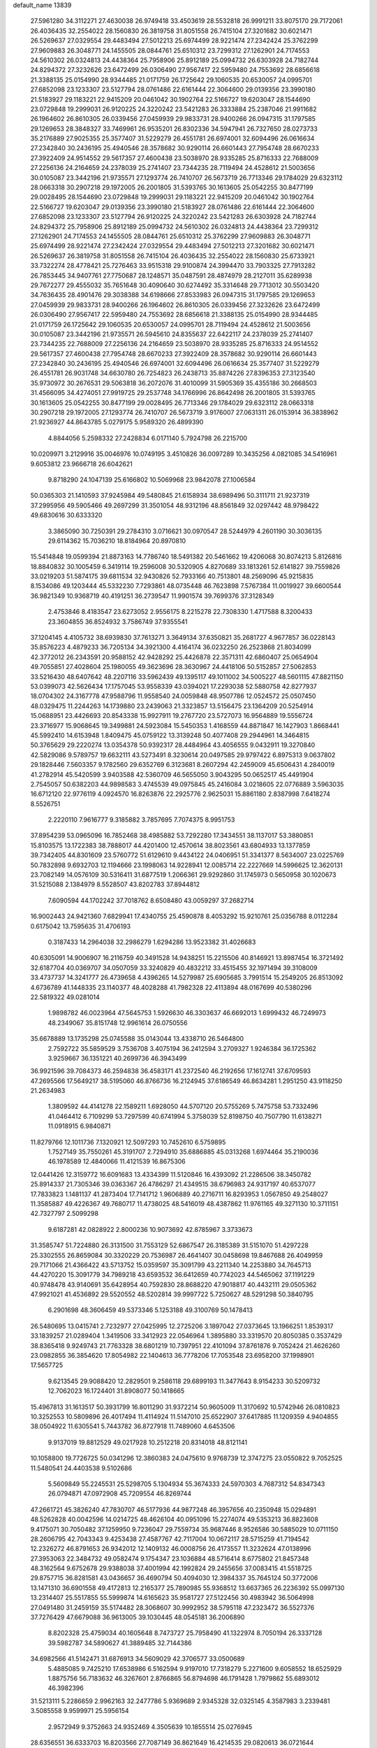 default_name                                                                    
13839
  27.5961280  34.3112271  27.4630038  26.9749418  33.4503619  28.5532818
  26.9991211  33.8075170  29.7172061  26.4036435  32.2554022  28.1560830
  26.3819758  31.8051558  26.7415104  27.3201682  30.6021471  26.5269637
  27.0329554  29.4483494  27.5012213  25.6974499  28.9221474  27.2342424
  25.3762299  27.9609883  26.3048771  24.1455505  28.0844761  25.6510312
  23.7299312  27.1262901  24.7174553  24.5610302  26.0324813  24.4438364
  25.7958906  25.8912189  25.0994732  26.6303928  24.7182744  24.8294372
  27.3232626  23.6472499  26.0306490  27.9567417  22.5959480  24.7553692
  28.6856618  21.3388135  25.0154990  28.9344485  21.0171759  26.1725642
  29.1060535  20.6530057  24.0995701  27.6852098  23.1233307  23.5127794
  28.0761486  22.6161444  22.3064600  29.0139356  23.3990180  21.5183927
  29.1183221  22.9415209  20.0461042  30.1902764  22.5166727  19.6203047
  28.1544690  23.0729848  19.2999031  26.9120225  24.3220242  23.5421283
  26.3333884  25.2387046  21.9911682  26.1964602  26.8610305  26.0339456
  27.0459939  29.9833731  28.9400266  26.0947315  31.1797585  29.1269653
  28.3848327  33.7469961  26.9535201  26.8302336  34.5947941  26.7327650
  28.0273733  35.2176889  27.9025355  25.3577407  31.5229279  26.4551781
  26.6974001  32.6094496  26.0616634  27.2342840  30.2436195  25.4940546
  28.3578682  30.9290114  26.6601443  27.7954748  28.6670233  27.3922409
  24.9514552  29.5617357  27.4600438  23.5038970  28.9335285  25.8716333
  22.7688009  27.2256136  24.2164659  24.2378039  25.2741407  23.7344235
  28.7119494  24.4528612  21.5003656  30.0105087  23.3442196  21.9735571
  27.1293774  26.7410707  26.5673719  26.7713346  29.1784029  29.6323112
  28.0663318  30.2907218  29.1972005  26.2001805  31.5393765  30.1613605
  25.0542255  30.8477199  29.0028495  28.1544690  23.0729848  19.2999031
  29.1183221  22.9415209  20.0461042  30.1902764  22.5166727  19.6203047
  29.0139356  23.3990180  21.5183927  28.0761486  22.6161444  22.3064600
  27.6852098  23.1233307  23.5127794  26.9120225  24.3220242  23.5421283
  26.6303928  24.7182744  24.8294372  25.7958906  25.8912189  25.0994732
  24.5610302  26.0324813  24.4438364  23.7299312  27.1262901  24.7174553
  24.1455505  28.0844761  25.6510312  25.3762299  27.9609883  26.3048771
  25.6974499  28.9221474  27.2342424  27.0329554  29.4483494  27.5012213
  27.3201682  30.6021471  26.5269637  26.3819758  31.8051558  26.7415104
  26.4036435  32.2554022  28.1560830  25.6733921  33.7322274  28.4778421
  25.7276463  33.9515318  29.9100874  24.3994470  33.7903325  27.7913282
  26.7853445  34.9407761  27.7750687  28.1248571  35.0487591  28.4874979
  28.2127011  35.6289938  29.7672277  29.4555032  35.7651648  30.4090640
  30.6274492  35.3314648  29.7713012  30.5503420  34.7636435  28.4901476
  29.3038388  34.6198666  27.8533983  26.0947315  31.1797585  29.1269653
  27.0459939  29.9833731  28.9400266  26.1964602  26.8610305  26.0339456
  27.3232626  23.6472499  26.0306490  27.9567417  22.5959480  24.7553692
  28.6856618  21.3388135  25.0154990  28.9344485  21.0171759  26.1725642
  29.1060535  20.6530057  24.0995701  28.7119494  24.4528612  21.5003656
  30.0105087  23.3442196  21.9735571  26.5945610  24.8355637  22.6422117
  24.2378039  25.2741407  23.7344235  22.7688009  27.2256136  24.2164659
  23.5038970  28.9335285  25.8716333  24.9514552  29.5617357  27.4600438
  27.7954748  28.6670233  27.3922409  28.3578682  30.9290114  26.6601443
  27.2342840  30.2436195  25.4940546  26.6974001  32.6094496  26.0616634
  25.3577407  31.5229279  26.4551781  26.9031748  34.6630780  26.7254823
  26.2438713  35.8874226  27.8396353  27.3123540  35.9730972  30.2676531
  29.5063818  36.2072076  31.4010099  31.5905369  35.4355186  30.2668503
  31.4566095  34.4274051  27.9919725  29.2537748  34.1766996  26.8642498
  26.2001805  31.5393765  30.1613605  25.0542255  30.8477199  29.0028495
  26.7713346  29.1784029  29.6323112  28.0663318  30.2907218  29.1972005
  27.1293774  26.7410707  26.5673719   3.9176007  27.0631311  26.0153914
  36.3838962  21.9236927  44.8643785   5.0279175   5.9589320  26.4899390
   4.8844056   5.2598332  27.2428834   6.0171140   5.7924798  26.2215700
  10.0209971   3.2129916  35.0046976  10.0749195   3.4510826  36.0097289
  10.3435256   4.0821085  34.5416961   9.6053812  23.9666718  26.6042621
   9.8718290  24.1047139  25.6166802  10.5069968  23.9842078  27.1006584
  50.0365303  21.1410593  37.9245984  49.5480845  21.6158934  38.6989496
  50.3111711  21.9237319  37.2995956  49.5905466  49.2697299  31.3501054
  48.9312196  48.8561849  32.0297442  48.9798422  49.6830616  30.6333320
   3.3865090  30.7250391  29.2784310   3.0716621  30.0970547  28.5244979
   4.2601190  30.3036135  29.6114362  15.7036210  18.8184964  20.8970810
  15.5414848  19.0599394  21.8873163  14.7786740  18.5491382  20.5461662
  19.4206068  30.8074213   5.8126816  18.8840832  30.1005459   6.3419114
  19.2596008  30.5320905   4.8270689  33.1813261  52.6141827  39.7559826
  33.0219203  51.5874175  39.6811534  32.9430826  52.7933166  40.7513801
  48.2569096  45.9215835   8.1534086  49.1203444  45.5332230   7.7293861
  48.0735448  46.7623898   7.5767384  11.0019927  39.6600544  36.9821349
  10.9368719  40.4191251  36.2739547  11.9901574  39.7699376  37.3128349
   2.4753846   8.4183547  23.6273052   2.9556175   8.2215278  22.7308330
   1.4717588   8.3200433  23.3604855  36.8524932   3.7586749  37.9355541
  37.1204145   4.4105732  38.6939830  37.7613271   3.3649134  37.6350821
  35.2681727   4.9677857  36.0228143  35.8576223   4.4879233  36.7205134
  34.3921300   4.4164174  36.0232250  26.2523868  21.8034099  42.3772012
  26.2343591  20.9588152  42.9428292  25.4426878  22.3571311  42.6860407
  25.0654904  49.7055851  27.4028604  25.1980055  49.3623696  28.3630967
  24.4418106  50.5152857  27.5062853  33.5216430  48.6407642  48.2207116
  33.5962439  49.1395117  49.1011002  34.5005227  48.5601115  47.8821150
  53.0399073  42.5626434  17.1757045  53.9558339  43.0394021  17.2293038
  52.5880758  42.8277937  18.0704302  24.3167778  47.9588796  11.9558540
  24.0059848  48.9507786  12.0524572  25.0507450  48.0329475  11.2244263
  14.1739880  23.2439063  21.3323857  13.5156475  23.1364209  20.5254914
  15.0688951  23.4426693  20.8543338  15.9927911  19.2767720  23.5727073
  16.9564889  19.5556724  23.3716977  15.9068645  19.3499881  24.5923084
  15.5450353   1.4168559  44.8871847  16.1427903   1.8668441  45.5992410
  14.6153948   1.8409475  45.0759122  13.3139248  50.4077408  29.2944961
  14.3464815  50.3765629  29.2220274  13.0354378  50.9392317  28.4484964
  43.4056555   9.0432911  19.3270840  42.5829086   9.5789757  19.6632111
  43.5273491   8.3230614  20.0497585  29.9797422   6.8975313   9.0637802
  29.1828446   7.5603357   9.1782560  29.6352769   6.3123681   8.2607294
  42.2459009  45.6506431   4.2840019  41.2782914  45.5420599   3.9403588
  42.5360709  46.5655050   3.9043295  50.0652517  45.4491904   2.7545057
  50.6382203  44.9898583   3.4745539  49.0975845  45.2416084   3.0218605
  22.0776889   3.5963035  16.6712120  22.9776119   4.0924570  16.8263876
  22.2925776   2.9625031  15.8861180   2.8387998   7.6418274   8.5526751
   2.2220110   7.9616777   9.3185882   3.7857695   7.7074375   8.9951753
  37.8954239  53.0965096  16.7852468  38.4985882  53.7292280  17.3434551
  38.1137017  53.3880851  15.8103575  13.1722383  38.7888017  44.4201400
  12.4570614  38.8023561  43.6804933  13.1377859  39.7342405  44.8301609
  23.5760772  51.6129610   9.4434122  24.0406951  51.3341377   8.5634007
  23.0225769  50.7832898   9.6932703  12.1194666  23.1998063  14.9228941
  12.0085714  22.2227669  14.5996625  12.3620131  23.7082149  14.0576109
  30.5316411  31.6877519   1.2066361  29.9292860  31.1745973   0.5650958
  30.1020673  31.5215088   2.1384979   8.5528507  43.8202783  37.8944812
   7.6090594  44.1702242  37.7018762   8.6508480  43.0059297  37.2682714
  16.9002443  24.9421360   7.6829941  17.4340755  25.4590878   8.4053292
  15.9210761  25.0356788   8.0112284   0.6175042  13.7595635  31.4706193
   0.3187433  14.2964038  32.2986279   1.6294286  13.9523382  31.4026683
  40.6305091  14.9006907  16.2116759  40.3491528  14.9438251  15.2215506
  40.8146921  13.8987454  16.3721492  32.6187704  40.0369707  34.0507059
  33.3240829  40.4832212  33.4515455  32.1971494  39.3108009  33.4737737
  14.3241777  26.4739658   4.4396265  14.5279987  25.6905685   3.7991514
  15.2549205  26.8513092   4.6736789  41.1448335  23.1140377  48.4028288
  41.7982328  22.4113894  48.0167699  40.5380296  22.5819322  49.0281014
   1.9898782  46.0023964  47.5645753   1.5926630  46.3303637  46.6692013
   1.6999432  46.7249973  48.2349067  35.8151748  12.9961614  26.0750556
  35.6678889  13.1735298  25.0745588  35.0143044  13.4338710  26.5464800
   2.7592722  35.5859529   3.7536708   3.4075194  36.2412594   3.2709327
   1.9246384  36.1725362   3.9259667  36.1351221  40.2699736  46.3943499
  36.9921596  39.7084373  46.2594838  36.4583171  41.2372540  46.2192656
  17.1612741  37.6709593  47.2695566  17.5649217  38.5195060  46.8766736
  16.2124945  37.6186549  46.8634281   1.2951250  43.9118250  21.2634983
   1.3809592  44.4141278  22.1589211   1.6928050  44.5707120  20.5755269
   5.7475758  53.7332496  41.0464412   6.7109299  53.7297599  40.6741994
   5.3758039  52.8198750  40.7507790  11.6138271  11.0918915   6.9840871
  11.8279766  12.1011736   7.1320921  12.5097293  10.7452610   6.5759895
   1.7527149  35.7550261  45.3191707   2.7294910  35.6886885  45.0313268
   1.6974464  35.2190036  46.1978589  12.4840066  11.4121539  16.8675306
  12.0441426  12.3159772  16.6091683  13.4334399  11.5120846  16.4393092
  21.2286506  38.3450782  25.8914337  21.7305346  39.0363367  26.4786297
  21.4349515  38.6796983  24.9317197  40.6537077  17.7833823   1.1481137
  41.2873404  17.7141712   1.9606889  40.2716711  16.8293953   1.0567850
  49.2548027  11.3585887  49.4226367  49.7680717  11.4738025  48.5416019
  48.4387862  11.9761165  49.3271130  10.3711151  42.7327797   2.5099298
   9.6187281  42.0828922   2.8000236  10.9073692  42.8785967   3.3733673
  31.3585747  51.7224880  26.3131500  31.7553129  52.6867547  26.3185389
  31.5151070  51.4297228  25.3302555  26.8659084  30.3320229  20.7536987
  26.4641407  30.0458698  19.8467688  26.4049959  29.7171066  21.4366422
  43.5713752  15.0359597  35.3091799  43.2211340  14.2253880  34.7645713
  44.4270220  15.3091779  34.7989218  43.6593532  36.6412659  40.7742023
  44.5465062  37.1191229  40.9748478  43.9140691  35.6428954  40.7592830
  28.8688220  47.9018817  40.4432111  29.0505362  47.9921021  41.4536892
  29.5520552  48.5202814  39.9997722   5.7250627  48.5291298  50.3840795
   6.2901698  48.3606459  49.5373346   5.1253188  49.3100769  50.1478413
  26.5480695  13.0415741   2.7232977  27.0425995  12.2725206   3.1897042
  27.0373645  13.1966251   1.8539317  33.1839257  21.0289404   1.3419506
  33.3412923  22.0546964   1.3895880  33.3319570  20.8050385   0.3537429
  38.8365418   9.9249743  21.7763328  38.6801219  10.7397951  22.4101094
  37.8761876   9.7052424  21.4626260  23.0982855  36.3854620  17.8054982
  22.1404613  36.7778206  17.7053548  23.6958200  37.1998901  17.5657725
   9.6213545  29.9088420  12.2829501   9.2586118  29.6899193  11.3477643
   8.9154233  30.5209732  12.7062023  16.1724401  31.8908077  50.1418665
  15.4967813  31.1613517  50.3931799  16.8011290  31.9372214  50.9605009
  11.3170692  10.5742946  26.0810823  10.3252553  10.5809896  26.4017494
  11.4114924  11.5147010  25.6522907  37.6417885  11.1209359   4.9404855
  38.0504922  11.6305541   5.7443782  36.8727918  11.7489060   4.6453506
   9.9137019  19.8812529  49.0217928  10.2512218  20.8314018  48.8121141
  10.1058800  19.7726725  50.0341296  12.3860383  24.0475610   9.9768739
  12.3747275  23.0550822   9.7052525  11.5480541  24.4403538   9.5102686
   5.5609849  55.2245531  25.5298705   5.1304934  55.3674333  24.5970303
   4.7687312  54.8347343  26.0794871  47.0972908  45.7209554  46.8269744
  47.2661721  45.3826240  47.7830707  46.5177936  44.9877248  46.3957656
  40.2350948  15.0294891  48.5262828  40.0042596  14.0214725  48.4626104
  40.0951096  15.2274074  49.5353213  36.8823608   9.4175071  30.7050482
  37.1259950   9.7236047  29.7559734  35.9687446   8.9526586  30.5885029
  10.0711150  28.2606795  42.7043343   9.4253438  27.4587767  42.7117004
  10.0672117  28.5715259  41.7194542  12.2326272  46.8791653  26.9342012
  12.1409132  46.0008756  26.4173557  11.3232624  47.0138996  27.3953063
  22.3484732  49.0582474   9.1754347  23.1036884  48.5716414   8.6775802
  21.8457348  48.3162564   9.6752678  29.9388038  37.4001994  42.1992824
  29.2455656  37.0083415  41.5518725  29.8757715  36.8281581  43.0436657
  36.4690794  50.4094030  12.3984337  35.7645124  50.3772006  13.1471310
  36.6901558  49.4172813  12.2165377  25.7890985  55.9368512  13.6637365
  26.2236392  55.0997130  13.2314407  25.5517855  55.5999874  14.6165623
  35.9581727  27.5122456  30.4983942  36.5064998  27.0491480  31.2459159
  35.5174482  28.3068607  30.9992952  38.5795118  47.2323472  36.5527376
  37.7276429  47.6679088  36.9613005  39.1030445  48.0545181  36.2006890
   8.8202328  25.4759034  40.1605648   8.7473727  25.7958490  41.1322974
   8.7050194  26.3337128  39.5982787  34.5890627  41.3889485  32.7144386
  34.6982566  41.5142471  31.6876913  34.5609029  42.3706577  33.0500689
   5.4885085   9.7425210  17.6538986   6.5162594   9.9197010  17.7318279
   5.2271600   9.6058552  18.6525929   1.8875756  56.7183632  46.3267601
   2.8766865  56.8794698  46.1791428   1.7979862  55.6893012  46.3982396
  31.5213111   5.2286659   2.9962163  32.2477786   5.9369689   2.9345328
  32.0325145   4.3587983   3.2339481   3.5085558   9.9599971  25.5956154
   2.9572949   9.3752663  24.9352469   4.3505639  10.1855514  25.0276945
  28.6356551  36.6333703  16.8203566  27.7087149  36.8621649  16.4214535
  29.0820613  36.0721644  16.0756666   1.3441026  26.2209528  45.9139387
   2.1071934  25.5815331  46.1759098   1.5636239  27.0766032  46.4662010
  52.1774103  36.1044720  36.8940202  52.7901401  36.7011009  36.3460994
  51.2249674  36.4458984  36.6856197  48.2166165  13.5759861  35.4429244
  47.9725003  14.3845890  36.0126698  47.8544766  13.7800403  34.5073201
  19.8231782  52.9438398  24.1390505  19.4935258  51.9832134  23.9792968
  19.8493443  53.3518837  23.1874401  38.4822567  13.0047891   6.8068735
  39.1670989  12.6765446   7.5102095  37.7821677  13.4998368   7.3907075
   7.4883369  19.3247036  48.0303720   8.3681209  19.5196683  48.5398401
   6.8394171  20.0441632  48.3822244   9.8133580  34.1890581  28.8990875
   8.9187329  33.7114711  29.0952986  10.5240814  33.4941025  29.1878853
  25.6783018   2.5996180  11.3559613  26.0619024   3.5692767  11.2601604
  26.2698330   2.2115081  12.1157558  27.1687167  52.0234533  50.4620353
  28.1359068  51.8794302  50.7949522  27.2136591  51.8122215  49.4617025
   7.0453351  30.4777106  20.9354095   7.0854362  29.5965736  21.4821816
   8.0113549  30.5449064  20.5577999  49.0918010  52.1216769  31.8332271
  48.8292729  51.9166037  30.8735965  49.6049793  51.3043503  32.1598717
  32.8552086  33.0397418  21.5514384  33.8414533  32.7045776  21.5932267
  32.7435555  33.4712743  22.4926640  31.4035909   8.6049707  26.6656268
  31.0474051   9.2933853  27.3584122  30.5239479   8.1934601  26.2955405
   5.4556399  28.0576633  27.4994052   5.5715107  27.7096465  28.4537373
   6.2137174  28.7388038  27.3752925   9.9536492  29.0289098  40.1101105
   9.4304581  29.9204202  40.0601426   9.4622692  28.4341278  39.4184666
  24.6916240  44.3003258  12.8180945  24.3000098  44.6778959  13.6986641
  24.1039959  44.7437960  12.0917575  21.3843115   8.1519861  31.5198419
  22.0553496   8.6742694  32.1045624  21.9624301   7.4042017  31.0999870
  26.3389241  37.4396677  47.4055324  26.5128046  36.9589876  46.5175346
  26.4170620  36.6942552  48.1149403  36.0621011  52.3840998  27.2185131
  36.9837660  52.4321240  26.7501589  36.0966754  51.4747493  27.7122263
  17.4075889  22.2493937  17.7765558  17.2799702  21.2968078  18.1674470
  18.3906864  22.2053365  17.4222142  14.9476791   5.0305591  15.5899683
  15.5308527   5.7045344  15.0546511  15.0639410   5.3518311  16.5682142
  -0.4156433  52.4342383  46.2516809  -0.2225046  51.6913159  46.9154014
  -1.3917840  52.7138174  46.4464852  32.4361473  37.8705584  19.7369162
  33.3637227  37.5719270  20.0876698  32.5739483  37.8945273  18.7115647
  49.2847904   8.6063276   8.2146652  50.1560418   8.8099106   8.7202928
  49.5232093   8.8333971   7.2279903  26.7733689  53.8141396   2.3038179
  26.7834145  53.2637271   1.4393416  25.9605840  53.4528177   2.8274144
  41.1202919  36.1159837   7.9684115  41.5892043  37.0309941   7.8407044
  40.1419042  36.3822996   8.1714709  18.2629525  46.7301685  31.5989964
  17.9614709  46.6502492  32.5899033  17.3878091  47.0353514  31.1264192
  33.8056193  42.5354888  40.0341850  32.8054169  42.7808656  39.9488432
  34.0305238  42.7745710  41.0112241  41.9000784  50.1254436  31.6736051
  42.2353053  51.1002854  31.7624592  42.5390941  49.7191698  30.9695740
   5.1875528  51.2226879  39.9196293   4.2280369  50.9315459  40.1875082
   5.1287782  51.3160909  38.8986385  29.8659589  55.5758487  39.0920190
  30.5625930  55.6467532  38.3285514  30.3099710  56.1126778  39.8588683
  42.2448288  22.7622908  23.7835865  43.2003772  22.3693432  23.8584502
  42.1597952  23.3218988  24.6540409  10.7548755   5.5494979  33.8170282
   9.9502939   6.1760045  33.6680608  11.5297975   6.1950964  34.0414074
  18.8704964  30.1874901  17.5313277  18.0467558  29.8459227  18.0398930
  18.7080625  31.1970722  17.4202491  47.8387061  28.4505751   7.1192501
  48.0288391  27.4837141   6.8659329  48.0010337  28.9785047   6.2400221
  44.3661870  52.9415676   8.4503492  43.5020959  53.0613859   9.0094063
  44.1007775  52.1909602   7.7885519  51.7175859  38.7670681  21.8278251
  52.4892594  38.2838522  21.3354503  51.4900908  39.5489750  21.1845662
  14.2810812  42.3010317  28.1882889  14.8760905  42.6472378  27.4124376
  14.6935140  41.3722985  28.4000042   2.0122565  18.1057143  24.3521264
   2.7149196  18.6612612  23.8230538   2.5782405  17.7661457  25.1635506
  52.3839797  26.6022313  10.6272941  51.3839990  26.4759438  10.4556768
  52.7627531  26.9855301   9.7596074  43.2856929   2.1633947  18.0511647
  42.8465935   2.6776796  18.8293582  43.1342728   1.1828170  18.2627320
   5.6332444  36.9626120   9.2204413   6.4077020  36.9400056   9.8865698
   5.7488298  36.0853149   8.6800429  50.2579229  51.1185482  11.0420315
  50.9683372  51.0880605  11.7837556  49.6181451  50.3462115  11.2809846
  51.0190087  13.0882003  22.4386252  51.8652624  12.5191454  22.3492733
  51.3455940  14.0174770  22.7218715  33.8035346  33.3504225  15.1319723
  34.1955674  33.1809922  14.1925289  32.7884088  33.2533037  14.9980341
  14.3886866  24.5489821  38.3456314  14.2047546  24.3800741  39.3459572
  14.5662442  23.6097404  37.9634503  21.1384964  18.4649160   7.3741186
  21.4850849  18.2129875   6.4316644  21.5723413  17.7382529   7.9703100
  28.6174488  15.3385048  19.4750460  28.5294708  14.3104258  19.5922000
  29.2966089  15.4074733  18.6901288   9.9266420  10.3829399  40.4731414
   9.9553979   9.4554700  40.0197721  10.7420895  10.3720405  41.1048568
  16.7278675  27.0852169  22.1782269  15.7215188  27.0304612  22.4273882
  16.7104036  26.8610652  21.1622550  11.9935204  41.8449558  32.3688560
  12.8714041  41.3762171  32.1081301  12.1328840  42.8190324  32.0587686
  10.7434804  30.7139424  31.6586406  10.6002094  30.9852633  32.6456309
  11.2833571  29.8280389  31.7438840  20.4970520  23.0334972   6.5230855
  21.1277467  22.3498604   6.9870793  19.6421389  22.9764537   7.1013128
  44.3536258  37.9129439  14.8620863  45.2574200  38.4096211  14.9439757
  43.8665606  38.1798377  15.7434504  42.3942021   9.3673358  15.0149460
  42.5361466   8.7680150  15.8429016  43.0086195  10.1777064  15.1925806
  13.4782824  41.0931202  45.7704286  13.0515617  40.9844554  46.7045211
  14.3956243  41.5233068  45.9733462  24.5327109  36.0695912   3.1517238
  25.2868569  35.3617921   3.1167054  23.9185885  35.7171330   3.9103785
  47.7791356  21.4157169  13.3927874  47.7484300  21.1313059  14.3824416
  47.6442844  22.4337772  13.4219828  43.7210991  31.3513880  11.4401520
  42.7239623  31.2956050  11.6589180  44.1999366  31.2883182  12.3455162
  48.5681822   1.3028055  46.5314171  49.3094023   1.6807439  45.9168662
  48.2003750   2.1449890  46.9974330  32.9383814  50.5775002  31.8009048
  32.8494774  49.5687548  31.9797802  33.9159698  50.6799224  31.4765469
  21.5322368   6.1540963  28.1781346  21.4874404   5.1423985  27.9498448
  20.5322271   6.3684988  28.3954268  11.6317303  35.4441782  32.1439998
  11.1578170  34.9147058  32.8951973  10.8429033  35.8198449  31.5875479
   2.0338312  53.2545483  30.4841872   1.0888179  53.5112216  30.2266538
   2.6292462  53.9885360  30.0391119  44.1136311  21.4427901  35.8561343
  44.7939378  21.1091205  36.5576328  44.0408103  20.6462612  35.2001997
  35.0194789  43.4274990  23.6056320  34.9939885  43.5793524  22.5811078
  34.4688481  44.2310702  23.9663124  24.0245882   8.7243783  21.2410391
  24.4454642   8.9623394  20.3220919  23.0504147   9.0814536  21.1313414
  39.2958945  46.7220413  31.7220825  38.5059281  46.2778786  31.2551427
  39.1757960  46.4546861  32.7192707  11.9476346  18.7877479   9.6365380
  12.3658511  18.3344827   8.8093356  12.1824374  19.7827918   9.5191128
  17.7881380   4.2137092  26.6717766  18.1338304   3.7069464  27.5087906
  17.3303824   5.0482542  27.0901987  36.9088765   9.7832098   0.5062326
  37.1397510   9.3443654  -0.4015929  36.9167351   9.0168730   1.1729196
  24.5945163   1.3928983  27.9767535  24.5540947   1.8939604  27.0682372
  24.8605358   0.4455523  27.7309277  18.5539826  49.5351131  13.6756760
  18.4630629  49.9586035  14.5969820  18.5470331  50.3337965  13.0226103
  35.5410858  27.7172004   3.8877008  36.3312855  28.3528815   3.8295026
  35.3208213  27.6677245   4.8978452   8.6218428  25.0364824  48.1322854
   9.5912210  24.9347560  47.7719874   8.1964470  24.1231416  47.8973287
  28.0174774  36.6264925  40.3586885  27.4152920  37.4069245  40.0391287
  28.2092279  36.1038619  39.4938156  48.6124449  17.4780214  46.8897521
  47.9355936  18.1606664  47.2713348  49.3687366  18.0721933  46.5190984
  18.8060961  21.0545207  49.2233196  19.1930687  20.1299246  48.9821380
  18.1234628  21.2303376  48.4601730  40.5047659  24.5009471  46.2192591
  41.0462347  23.9889166  45.5046104  40.7923020  24.0370884  47.1055404
   4.4994335  45.3331997  16.1516580   5.3758427  44.7790032  16.1950593
   4.4652218  45.6064088  15.1495709  20.5661540  30.2064708  38.9718249
  20.2834387  31.0059445  38.3819584  21.5922590  30.2080180  38.9121354
  23.1028662  34.4979018   8.8842236  23.0425782  34.4536830   9.9172988
  24.0059029  34.9925367   8.7385867  27.4837456  40.8514062  38.3780668
  26.6756139  41.3057566  37.9615416  28.0551297  40.5364316  37.5765286
  39.0352026  27.0011473  19.1299651  38.8726846  27.6518768  18.3436385
  39.3740320  26.1429624  18.6659411   3.0210842  38.3633529  43.6796460
   2.0252362  38.0793657  43.6354901   3.5107814  37.4568107  43.7904204
   6.1582833   4.1078188  15.4390946   6.7682594   4.8461463  15.0425913
   5.2449421   4.3192817  14.9844576  21.0372046  27.6289971  22.2970468
  21.2054625  26.8441720  21.6293413  21.8580447  28.2406891  22.1014748
  10.4148900  26.9849964  18.6185131  10.2529290  27.9659064  18.3266665
  11.0536620  27.0887805  19.4284008   7.6305034  50.4699488   3.1415924
   6.6410933  50.2704990   3.3236275   8.0408093  49.5656009   2.8988244
  30.3166372  15.4252784  17.4048593  30.1941698  16.4495123  17.3637468
  31.3355944  15.3082909  17.5273520  -0.0422535  18.9083813  47.1115501
   0.2676759  19.8061094  47.4822209  -0.9226221  19.1072681  46.6239498
   3.6792686  26.0709233  18.5023919   2.8792489  25.4348223  18.7105681
   4.0395060  25.6707583  17.6090543  40.5042010  40.4952614  25.2072624
  39.4829841  40.5551172  25.0160757  40.5305675  40.3590970  26.2346890
  40.6661435  29.9573698   1.4155462  41.5368627  29.4239495   1.5649535
  40.7472688  30.3286507   0.4694371  18.5370364  39.5477391  16.2571711
  17.7206877  40.1661127  16.1651781  18.3438740  38.9909778  17.0962259
  40.9258164  34.8206145  12.0984534  41.4139607  34.5968090  11.2144931
  41.6372167  34.6331865  12.8205449  21.8791410  47.0963098  33.6161573
  21.4615786  46.1441305  33.6021057  21.4364650  47.5442937  32.7928973
  16.3420737  26.4224456  19.6035179  15.3785439  26.4258517  19.2175577
  16.5437961  25.4101433  19.6948394   5.7062989  44.4475672  29.2258320
   6.4872066  43.8686736  28.8665975   5.8319986  45.3457006  28.7267823
  44.7648475  48.5872190  16.8650959  45.6291276  49.0327392  16.5228864
  45.0989976  47.8400023  17.4904131  18.6990388  52.8548368  43.2233769
  18.4010863  51.9147598  42.9142490  17.9352916  53.4636904  42.8775165
  34.3895957  43.1420068  42.6721131  34.5191792  43.4963410  43.6373261
  35.3620962  42.9383284  42.3734556  37.8618333  30.9710006  33.0301756
  36.8836449  31.2574513  32.8182041  37.8388428  30.8932706  34.0689820
   5.3445753  35.3571001  21.8592667   5.7571527  34.9984165  22.7359009
   6.1581185  35.7145988  21.3348773  45.4709542  31.0904615  13.5723072
  45.9993996  31.9572543  13.6294287  45.2496849  30.8616150  14.5600155
  43.7487468  50.8027615  41.5035718  44.0997974  49.8654706  41.7705356
  43.0927710  51.0223882  42.2799315  44.4554536  41.7135505  44.1456902
  44.8821085  40.8417202  43.7804261  43.7614394  41.9489115  43.4168425
  14.3919218  24.5100229   2.6019640  13.6449178  24.9221289   2.0276279
  15.1501183  24.3164054   1.9308371   9.6281943  45.4438417  49.7396632
   8.8146771  45.0134111  49.2445902  10.4106227  44.8343543  49.4372200
  29.3559356  53.6665370   3.1461111  28.4221391  53.8710584   2.7442310
  29.1163761  53.2448051   4.0632081  31.9376498  26.4675344  20.5296637
  30.9663010  26.7636125  20.3428952  32.0158429  26.5225395  21.5566656
  33.3912860  54.9315542  19.0274142  33.0372068  55.6743784  19.6260983
  34.1056003  55.3893526  18.4411737  13.4645779  33.5433396  31.4535751
  12.8057308  34.2800938  31.7535952  12.9151090  33.0021090  30.7665112
  13.1489261  12.6703896  38.5090432  13.3101408  13.0982551  39.4431269
  12.4027499  13.2659913  38.1128894  16.0176104  10.6984110  32.4807917
  16.3211367   9.8331527  32.0087940  16.9169325  11.1044326  32.8161960
   1.2033754  51.2864985   6.7158051   1.1520962  50.3731162   7.1928095
   0.2245743  51.6078865   6.6972977  15.0324514  19.9766769   1.5139461
  15.8034987  20.6124813   1.2921097  14.1807620  20.4879518   1.2649182
   6.0061194   4.7972773   9.8401644   6.6111612   5.5942823   9.5862374
   6.2152932   4.6172137  10.8218657  15.0738453  45.3097383  33.6637383
  15.2061490  44.4459793  33.1161029  14.2923907  45.7865366  33.1839607
   8.6742862  21.4459956  31.2307661   8.6976056  21.9692960  32.1247370
   7.7862619  21.7573703  30.8001561  46.2969572  50.2631614   6.7188952
  46.9181127  49.4404418   6.7534070  46.6061832  50.8334601   7.5236612
  38.9853974  36.1653003  21.3765289  39.7559232  36.8474291  21.3259708
  39.2720173  35.5299272  22.1317012  22.6027727  29.9900618  50.1956078
  23.2433759  30.6080745  49.6743324  22.0304932  29.5592740  49.4502071
  28.9874222   7.6806771  25.8037544  28.1929179   7.3538210  25.2184424
  28.5326409   7.7880005  26.7341278  50.9497970  32.2647416  45.2558211
  51.3611278  31.8576968  44.4086710  50.2960292  32.9795430  44.9126437
  25.4328183  24.1781992  32.2385706  25.3787175  23.6709427  31.3328293
  24.5269393  24.7071235  32.2317553   5.9645528  41.8989406  13.8950653
   4.9598600  41.8060026  14.1609967   6.0695947  41.1176928  13.2113916
  32.9832036  28.0343230  13.5367307  32.6321230  28.1795566  14.4981867
  32.3363267  28.5926515  12.9558769  31.5714841  20.9458122  23.4058877
  30.5625514  20.8197728  23.6359617  32.0272306  20.8875920  24.3173459
   0.8044475  40.8307349   8.3180839   1.8396466  40.8130854   8.3411234
   0.5832792  40.2989883   7.4589933  37.5829931  21.0305969  12.7649559
  38.1583828  20.1800205  12.6431198  37.8535385  21.6207844  11.9637676
  28.3396272  37.3400435  24.6746627  28.6236985  36.3686164  24.8384787
  29.0905809  37.7276996  24.0853796  45.5634411   9.2007260  33.3030817
  46.0787633   8.3023084  33.4151896  44.8120558   9.1001229  34.0165244
  37.1960302  32.0062947  45.2163356  37.3547678  32.3681672  44.2583274
  36.3783129  32.5701894  45.5328659  12.6659569   6.6466658  14.9005515
  12.6202686   7.4424083  15.5547917  13.3938052   6.0394734  15.2881888
  45.2273585   1.9238800  41.3925324  45.7667430   2.5967347  40.8266365
  44.7225851   2.5106184  42.0705520  14.0510025  20.9153933  12.4720740
  13.1414646  20.8404550  12.9387298  14.6820694  21.2852907  13.1970457
   8.8965748  10.3273408  27.1181212   8.3483876   9.5944907  26.6356370
   8.8410938  10.0674746  28.1045029  40.3974217  42.3959253  45.4556119
  40.0548604  41.6086714  44.8833000  40.6814547  43.1008951  44.7604121
  22.9993777  37.8373919   6.3233400  22.8071158  38.4133896   5.4840612
  22.3128789  38.1975732   7.0102215  39.1394224  40.4830025  38.8738832
  38.8245061  40.5008852  39.8591306  38.8767966  41.4175598  38.5202198
  11.7348650  19.9927995  40.9687456  11.5352009  19.6500119  41.9202361
  11.7580169  21.0227922  41.0806351  42.3955240  31.5894103   5.0383507
  42.8199507  32.3523458   4.4704879  41.3893359  31.7315277   4.8937378
  13.8692112  14.1893380  26.1100083  14.0436426  14.6220590  27.0338040
  14.3235091  14.8386909  25.4545747  28.0995407  42.7292955   4.0894688
  28.3814069  41.8800191   4.5858911  27.0917199  42.7766446   4.1755886
  10.4489641   3.4504784   0.7454756   9.4165067   3.4186356   0.6774639
  10.6082852   4.2203709   1.4234974  45.6867318  42.6036445  37.9952559
  44.9856483  43.3455015  38.1898312  45.2601129  42.0905966  37.2029440
  50.9959805  31.9282197  32.9975509  51.9228497  32.0463425  33.4554174
  51.0959718  31.0153650  32.5166797  51.5527652   8.5258616  15.4403270
  50.6285270   8.1921188  15.7448745  51.9702336   8.9227856  16.2945681
  30.4464225  36.0616832   4.0159597  29.7505586  36.5613301   3.4390104
  31.2881060  36.0518516   3.4180574  18.6007313  28.1747935  26.3167435
  19.0048836  28.5915566  25.4556382  19.2278277  28.5519473  27.0550586
  52.2247021   5.0858567  22.7002736  51.6214738   5.1839945  21.8635518
  51.9598635   4.1533828  23.0678219  34.0272535   5.2382674  18.3468583
  34.7643353   4.5290760  18.3768239  33.3120800   4.8580716  17.7237306
   2.9563356  48.7043014  25.8936787   2.9339009  48.1209854  26.7559772
   3.8764477  48.4695127  25.4866966  25.9842204  29.0921285   5.6402554
  25.7361161  28.7452932   6.5787502  25.8463110  30.1138688   5.7122101
  37.5926202  41.0773530  30.5801049  38.0259536  41.3683836  31.4630008
  36.6844962  41.5640630  30.5623352  35.2579607  49.2464012  21.2051801
  35.1024799  50.2690256  21.1596725  35.5736199  49.0140463  20.2489154
  23.4632413  36.4033840  40.2293969  23.1156915  35.9273644  41.0697141
  23.9918372  37.2083576  40.6242285  45.7882056  48.3854837  35.9150065
  46.4522071  47.6563868  36.2277815  45.4219565  48.7716992  36.7986702
   2.1740004  38.0785885  31.1501254   3.2027213  38.0853026  31.0248973
   1.8722351  38.9236325  30.6362218  12.3994179  21.4867452   8.8303000
  11.5136594  21.5864951   8.3200186  13.1279907  21.5989014   8.1157372
  37.0723796   7.1566535  27.5962417  36.6197754   6.8826440  26.7061411
  38.0843644   7.0610182  27.3821203  30.5538581  43.5330691  18.2497116
  30.7309258  44.2098991  19.0124001  29.8851378  44.0288321  17.6424431
  50.5265614  12.1402562  25.1239358  50.5689331  12.4840904  24.1648735
  51.0090467  12.8330845  25.6928402  26.3184900  45.5354470  20.3672077
  26.3976151  44.8204367  21.1080719  26.6172628  46.4032422  20.8326030
  33.1005221  29.1278140  34.0400088  32.8023703  30.1266832  33.9880667
  32.2111266  28.6198408  33.8844053  14.3633249  49.4529984   5.9241799
  13.8887798  48.8548376   5.2111772  14.4459310  50.3581204   5.4252127
  11.6374622   3.0652204  18.4911125  11.5856715   2.1578649  18.9900537
  12.6319780   3.3278809  18.6026743  15.7640154  21.6380964  14.4349174
  15.7885800  22.4965710  15.0099004  16.7671584  21.3830380  14.3541980
  47.3515180  26.0994250  11.6381750  47.1301868  27.0662934  11.8922261
  48.1825414  26.1765124  11.0335223  11.0098660  41.6464459  35.1002663
  10.0005049  41.7885021  35.2261230  11.1637381  41.6889455  34.0900494
  40.8517418  34.1615042  46.8977295  41.4625717  33.8943713  47.6899775
  40.2016042  33.3541398  46.8325998  44.7146498  44.6654903   7.6211596
  45.6311935  44.6084936   7.1884875  44.7434639  45.5360481   8.1814112
  31.2560802  33.6519126  45.6518253  31.9005385  32.9460774  46.0415552
  30.5016775  33.0673152  45.2427693  14.4844189  29.8082745   0.8778110
  13.9309378  29.1846578   1.4884349  15.1106783  29.1514931   0.3804310
  21.9138228  21.0569550   7.7481196  21.5156182  20.1060251   7.6705731
  22.4591431  21.0129071   8.6283730   9.1278193  20.4418289  12.9017018
   8.7114929  20.0296088  12.0512821   8.8438805  19.7734636  13.6434047
  47.4960945  34.2561596  34.0720516  47.7418366  34.6704907  34.9914639
  46.6288666  33.7389331  34.2792687  31.0304652  24.4718080   5.6012241
  30.5687843  25.3878461   5.6273726  30.6703176  23.9934614   6.4530577
  12.6274096  21.3476659   1.3136502  12.7492852  21.7410254   2.2657430
  12.2082782  22.1326253   0.7908349  19.6310239  22.6223009  28.2167832
  18.8740680  21.9964436  27.8850769  19.4019268  22.7850749  29.2063507
   1.3547071  54.8249656  25.1539049   1.2210946  55.8293983  24.9717575
   0.3892436  54.4791524  25.3132827  44.8072654  31.8437798  42.1307396
  44.2705743  31.7995501  43.0157757  45.6170436  31.2262722  42.3223044
   6.2791577   1.6101141  42.6575125   6.0388200   1.7500069  41.6614313
   5.8948289   0.6733030  42.8611395  31.6344197  30.5900694  21.8787890
  31.9506506  31.5360500  21.6355608  30.9554764  30.3591491  21.1266434
   8.3409103  41.9536730  42.3917085   8.4119032  42.7144918  41.6888738
   8.9924680  42.2522369  43.1269926  44.5491316  17.6844027  32.1436398
  43.8744635  18.2896862  31.6417547  44.9450654  17.0995411  31.3862374
  13.8358574  26.4714348  18.6417806  13.0883460  26.4641904  19.3378497
  13.6337038  25.6677174  18.0285132   8.5871653  20.3573137  45.7577553
   8.3486510  19.7244600  44.9875795   8.1311120  19.9312497  46.5809778
  26.4970254  39.2385256  25.0721968  25.9931839  39.1718458  24.1707740
  27.1960638  38.4672042  24.9925229   7.2951971  51.8549355  29.3025963
   6.8538723  50.9352944  29.1954592   7.1319720  52.3332487  28.4095323
  26.7715516  23.6419151  47.0322177  26.1905650  23.0404056  47.6321562
  26.0750040  24.1216043  46.4280980  28.7842447  39.1906566  32.2262197
  29.6065218  38.5793259  32.2779857  28.9868373  39.9250884  32.9309109
   6.0740733  13.3674860   2.7015997   5.8569480  12.8402356   1.8426865
   5.8088779  14.3359963   2.4643028  12.0455171  27.2718312  20.7510760
  12.8721170  27.1077986  21.3558883  11.4451192  27.8696385  21.3389283
  14.2083859  51.7518388   4.5205784  14.7854831  51.6559768   3.6731816
  13.2439869  51.7633582   4.1905870  19.1614893  19.1015689  11.2129776
  18.3100012  18.8767478  11.7452606  18.8265199  19.6367999  10.4077982
  19.8991953  22.0454972  16.9091691  20.6113686  22.7499914  16.6564000
  20.1875884  21.2148200  16.3677070  46.0880168  29.0730743  21.2346596
  45.7471990  29.9693631  20.8362999  45.2199698  28.5127375  21.2977993
  20.7628429   7.4360376  21.9497348  20.7893775   6.7563861  21.1922214
  20.9892486   8.3383071  21.5148734  49.5889344  30.5995005  50.2666315
  49.7205073  30.9152412  49.2994931  49.3783923  31.4505964  50.7967996
  28.9031451  11.3885365  48.3937188  28.9551880  10.4352217  48.0036684
  27.9603922  11.7046140  48.1804775  30.7481298  51.8850628   6.4126368
  30.7732736  50.9833899   5.8974046  29.8258564  52.2719600   6.1213075
   7.0993430  21.4252891   5.1915816   8.0613830  21.3986972   4.8111116
   6.7851606  20.4433236   5.0918765   7.2632107   1.4411118  22.6756484
   7.1570255   0.4538375  22.3860432   6.7824827   1.9520936  21.9122712
   5.3715159   8.8072892  35.6251175   5.9401516   7.9724847  35.4283631
   4.6761661   8.4720252  36.3136101  26.5624167  50.7461490   5.2336957
  26.0659353  50.4234937   4.3833097  27.1712898  49.9394443   5.4651715
  26.7853414   0.9023979  41.4057357  27.4699573   1.0541467  42.1458914
  25.8695319   1.0000693  41.8528164  21.7807641   2.3006989  25.5189071
  22.7890711   2.5215140  25.5558054  21.7381708   1.3454954  25.1763125
  29.3643929  25.8900948  34.4796115  30.0087340  26.6126492  34.1092491
  28.6407244  25.8255072  33.7445961  31.8495510  16.0186701  31.9136626
  31.5947356  16.7312238  31.2156749  31.4100617  15.1533945  31.5554863
  14.9693966  53.4172904  31.9298525  16.0002335  53.4077010  32.0108881
  14.8091706  53.9537829  31.0587456  18.1019238  51.8178148   6.4240207
  17.8134046  52.8047491   6.3307420  17.6578779  51.5144743   7.3040751
  40.0158917  44.4935460  10.1956732  39.1787451  44.2695067  10.7563884
  39.7538494  45.3394768   9.6756862  37.1486257  25.0653077   7.0824145
  36.8711246  24.6440982   6.1862552  38.1508393  25.2737086   6.9654277
  24.6808644  19.3263841  23.9699847  24.9409068  20.0685654  24.6161236
  25.2985943  19.4329697  23.1592021  11.9174306   1.3884934   1.8186369
  11.2737305   2.1059155   1.4480019  12.7939242   1.5674013   1.3054916
   8.4061762  47.9635651  22.3018293   8.1904086  48.2219900  21.3324770
   9.3920297  48.2199906  22.4291565  35.8004346  13.2101140  23.3830008
  35.4805361  12.7426187  22.5214310  35.3831148  14.1447210  23.3381616
  13.6281023  54.1326817  16.3497440  13.5447715  55.0557561  16.7620015
  12.8617816  53.5819391  16.7731055   8.9736469  29.1591729   9.7052560
   8.7662385  29.9828666   9.1088155   9.5461811  28.5674108   9.0740753
  48.6707668  11.7797769  28.7853605  49.0110359  11.1440323  28.0335781
  48.6655791  12.6995060  28.3005555  16.5316273  42.8611628  12.8210324
  17.0093521  43.1425052  13.6944052  16.6453083  41.8304333  12.8161712
  19.4833217  29.4094379  41.3979453  18.4853523  29.6112472  41.2766906
  19.9203385  29.7806707  40.5384052  15.4585082  46.0223189  39.9990754
  16.2240778  46.6916979  39.7998046  15.3318635  46.1202079  41.0241642
  34.4515901  10.4712411  18.1615175  35.3715957  10.0564460  18.3312211
  34.6576764  11.3435806  17.6578176   5.6548484  41.5793298  41.5628251
   6.5733893  41.6524306  42.0189343   5.4558794  42.5429716  41.2538420
  30.1708849  37.4644832  27.9620002  30.2826473  36.6455152  28.5510106
  29.1589708  37.6624915  27.9745430   0.3620804   5.0668490  25.3874198
   1.3276383   5.4629923  25.3050898  -0.0059066   5.1765703  24.4338076
  39.9093353   2.6918331   4.3917526  40.8673482   2.3780985   4.6029325
  39.4847311   1.9089950   3.8840750  32.1375590  45.1446572  32.6419065
  31.8036722  44.8332689  31.7144002  31.6185107  44.5046891  33.2856405
  49.6739840  31.3426314  35.3932500  50.3638027  30.8165296  35.9442671
  50.1842620  31.6550046  34.5643282   9.2854315   2.9879337  17.1888364
   8.7895252   3.3647646  18.0195530  10.2701544   2.9574491  17.5218488
  39.2938660   7.2320033   7.9225200  38.3017285   7.3477478   7.6453894
  39.2218052   6.6337865   8.7686620  43.5598616  44.4488894  41.3799013
  44.5509140  44.4208910  41.6776032  43.2093617  43.5128882  41.6471753
  24.4342496  41.1078224  33.3812002  23.9710392  41.0897252  32.4568832
  25.0436998  41.9457893  33.3157869   2.7370424  12.6924616  22.1613647
   1.8605949  12.1553231  22.1578011   2.7919026  13.0853775  23.1124129
  45.8762773  34.3984348   3.0189355  46.2418299  35.3634550   3.0825721
  46.1682121  33.9806672   3.9227947  15.1227572  55.0387525  44.4364948
  15.6855015  54.8433464  43.5913639  15.2729363  56.0412451  44.6060540
  25.3765050  38.9924892  22.5692548  25.3270379  39.8781990  22.0490953
  26.0808528  38.4407115  22.0521687  20.8537175  12.7383851  25.6364696
  20.9400207  11.9299574  24.9924964  20.4217579  13.4642648  25.0322645
  38.6242176   3.0253485  31.1687643  37.6715012   3.4232422  31.0602534
  39.0958050   3.7280941  31.7631081  44.1134398  53.5052039  41.0305648
  44.2294818  52.4867305  41.0608966  44.7236391  53.8240810  40.2719524
  12.2908836  27.7115815  15.5962889  11.4950252  27.1552733  15.9367302
  12.0262243  27.9186624  14.6157318  22.3059078   1.6394359  29.4838116
  23.1870018   1.5034133  28.9716652  21.8553483   2.4260598  28.9949635
  45.3212845  34.9628472  47.4785973  44.6262852  35.4323234  48.0821554
  45.0206107  35.2305606  46.5240518  48.0351192  14.0599489  18.0795645
  48.7269960  13.8010568  18.8017905  48.1896734  13.3525941  17.3413536
  46.3358426  18.2751692  14.8925248  46.8325490  18.2906742  13.9945347
  46.6672489  17.4247704  15.3617404  21.1001447  38.8478119   7.9659523
  20.3987437  38.2426685   7.5186085  21.0194140  38.6335435   8.9706959
  38.5325710   8.8711284  11.4428874  39.3289683   9.2584045  10.9116932
  37.8143283   8.7040236  10.7198097  16.3358968  45.9375100   4.6834502
  16.8252227  45.0275394   4.5797689  15.6224304  45.8926518   3.9302617
  15.8780023  38.5312862  11.1302662  15.3056607  37.7688125  10.7292342
  16.8330865  38.2937288  10.7978720  36.8573971   3.9712565  25.1198313
  37.7141038   4.3572570  24.6920880  37.2013446   3.4308436  25.9261683
  51.8787415  29.7437501   8.3782497  51.5769387  29.8676830   7.3885129
  50.9835311  29.5066436   8.8469670  33.1639766  18.2514711   1.6492191
  32.4813348  17.8526930   2.2972328  33.0298503  19.2640320   1.6976890
  16.9261710  56.3011723  10.7101657  16.7242320  57.1336821  11.2866505
  15.9887715  55.9612940  10.4376184  45.9826538  35.5836006  11.3467786
  45.6262708  35.4750717  12.3137723  45.5530334  34.7906248  10.8449908
   5.1094545  18.8885903  17.4129873   5.5779309  19.3565790  16.6172598
   5.6517530  18.0149196  17.5254950  21.6803034  25.6609235  20.6061958
  22.5245217  25.1113427  20.7491330  20.9530634  24.9541735  20.3839788
  25.6468773  31.8017440   3.0281083  24.6023711  31.7642842   2.9899228
  25.8238907  31.6569657   4.0382412  28.5938253  37.1334211  35.9740284
  29.2811509  36.7329697  35.3080119  27.6903343  36.9631635  35.4909619
   8.9497346  33.9229875  23.4510809   8.2565700  34.5981077  23.7747700
   8.4075221  33.0514837  23.3214830  34.3603418  42.8287586  35.9060931
  34.0938152  41.8752693  35.6691291  34.4988521  43.2931212  34.9918547
  41.0599822  54.0350007   7.1612753  40.5265930  53.2421665   6.7622730
  40.4602641  54.8416275   7.0338074  50.8183390  30.0416619   5.9302943
  49.9087568  29.8410181   5.4844493  50.9472388  31.0528645   5.7594437
  42.8834232  22.2711152   7.1621018  43.7182747  21.6823600   6.9713405
  42.1900804  21.5650727   7.4877784  31.5733921  49.0775138  27.0692080
  31.4657641  50.0791916  26.8443790  31.0555902  48.6050669  26.3066994
  30.2542122  20.5887643   8.5307377  29.9280305  20.5098802   9.5078722
  29.5156668  20.0831782   8.0011844  24.3149023  49.0850586  41.5831574
  23.8035329  48.2698709  41.2058591  24.7461377  49.4966621  40.7346163
  15.9682966  49.9244702  29.1477056  16.0225924  49.0508204  29.7014212
  16.9275999  50.3069991  29.2278279  14.3948851  15.1766422   8.0796542
  14.5663086  15.1136208   9.0999546  15.3226672  15.4500725   7.7068647
  40.9291397  48.8248963  25.0719479  40.5156043  49.4403079  25.7783700
  41.6552861  49.4028747  24.6241445  39.6506495  27.1050480  42.5691329
  39.5504557  27.7123330  43.3925444  40.3198397  27.5913756  41.9605324
  18.7254842  13.0366076  16.4941371  19.5991046  12.5127342  16.3931085
  18.5581928  13.4636422  15.5761396   3.9382969   6.7721083  31.2892027
   4.8468592   6.3199852  31.1092033   4.1502879   7.7820880  31.2448947
  30.2790831  49.3622240   2.3076101  31.2017080  48.9459324   2.1621478
  29.6276096  48.5545946   2.2649846  18.5551651  56.1582262  32.2570688
  19.5369475  56.3364573  32.0104670  18.4332155  56.6113629  33.1735384
  27.9537402   2.6909958   9.3341693  28.5986207   3.3348775   9.8128996
  27.2503532   2.4553808  10.0292516  46.0835328   4.0491786  37.0111176
  46.3991390   3.5656381  36.1530186  46.3525932   5.0340486  36.8307494
  29.5362435  31.8263159  44.6440633  28.7427530  31.8753987  44.0134476
  30.1791567  31.1459027  44.2113006  38.4581207  42.8795586  37.7907981
  37.4310314  42.9123508  37.9096983  38.7607544  43.8237251  38.0803592
   4.4081841  55.6664891  23.0972923   3.9295562  56.5501152  22.8852269
   5.2210113  55.6502544  22.4739384  21.0997205   4.7242971   2.2959586
  21.5640396   4.5722855   1.4071986  21.5596152   4.0617361   2.9479950
  17.8542204  10.7410634   4.3911205  18.2960073  11.2252711   3.5871978
  18.6460109  10.6373745   5.0497350  49.4733820  28.0124736  37.1790756
  49.3701587  27.8921465  38.1854175  50.2190972  28.7206725  37.0767695
   7.4009635   1.6616194  15.8254896   8.1781604   2.0550442  16.3877115
   6.9055836   2.5044397  15.4936011  45.4157700   3.4485864  46.5686181
  46.3724829   3.6692316  46.9047348  45.5759873   2.6741562  45.9060088
  45.0170263  39.8909723  10.2832286  44.9329742  40.4727848  11.1345606
  44.2229025  40.1859301   9.7057450  34.7245752  50.5894879  14.5693217
  34.6153883  49.7774144  15.2032437  34.9937473  51.3487286  15.2222811
  39.1693733  13.4787244  35.7436151  39.0655004  13.8465225  36.7068749
  39.9662233  12.8226580  35.8378718  26.4545672  43.4258778  22.1177490
  26.1401357  42.5232353  21.7259383  27.4855073  43.3834613  22.0022194
  19.4153885   5.7835937   7.2424293  19.1947095   4.8650448   6.8290069
  19.3561668   6.4226103   6.4274758   3.0820020  48.8259087  34.2531653
   2.6020839  48.6089476  33.3855850   2.9638180  49.8578527  34.3557324
  12.1421290  26.8766503  43.6707413  11.4473307  27.5546855  43.3203265
  11.5652464  26.1109201  44.0470629  36.8111710  26.2555345  20.5419445
  37.7119234  26.4780896  20.0810722  36.5557573  27.1537511  20.9900711
  26.5988158  16.8111071  44.9501208  25.7774880  16.3767322  45.4082002
  27.1972014  17.0657569  45.7631642  13.3915692  32.2818487   1.5636165
  13.7577592  31.3485877   1.3259249  14.1663708  32.7235753   2.0845612
  15.2684587   1.0873882  34.7395758  15.0741041   0.0828895  34.5507696
  14.5109778   1.3499754  35.3898870  26.9453237  23.9133156  36.6575457
  27.7883747  24.1893041  37.1831592  26.2554394  23.7210790  37.4091284
  39.4068120  12.8094934  43.9152818  39.4391749  13.6364414  43.3192708
  38.4005773  12.6550974  44.0881530  11.2814465  21.0357108  17.9271898
  10.5475898  20.3583135  18.2313427  10.7327660  21.7191552  17.3765327
  42.1162831  44.6778849  47.8973273  42.3162540  45.6824784  48.0761032
  41.0895505  44.6576797  47.8055663   5.4581079   2.7523146  17.7143430
   5.8809756   1.8728858  17.4002888   5.7606863   3.4305999  16.9882602
  13.4556380  26.0415467  47.1160292  13.1094214  26.9912434  46.9364825
  13.8131879  25.7180657  46.2087360  42.6797520  44.1476889  14.5670055
  42.3224255  45.1045119  14.5949550  43.1838887  44.0745225  13.6793894
   6.2432887  18.8177815  37.7112609   6.6803255  17.8854186  37.5997716
   6.6707921  19.3659207  36.9420212   3.2015126   6.4570193   4.7374201
   2.4760239   6.3929242   4.0301748   4.0211751   5.9892829   4.3105518
  -0.2377279  39.9627352  17.7530784   0.6343530  39.4154290  17.8081732
   0.0698287  40.8896545  17.4230027  10.9208603  32.7771124  20.1533814
  11.2686074  33.1423210  21.0536643  11.7507913  32.3808535  19.6997593
  35.6233366  33.0123481  27.6279826  35.2589510  32.6834862  26.7173611
  35.8249115  34.0116256  27.4556794  16.7002856   4.7108480  23.0143050
  16.3668880   4.0996722  23.7766252  16.4351454   4.2394771  22.1599390
  28.9982603  45.6742369   8.2521897  29.4898789  46.4966199   8.6276716
  28.6413032  45.1798726   9.0772008  32.2699773  18.5987473  37.8729124
  33.2814574  18.8556050  37.8065819  31.9736769  18.6122512  36.8845396
  51.4952211  29.8183854  36.7589447  52.3562223  29.7327932  36.1980080
  51.8399180  30.2454451  37.6430242  11.3155840  10.9147712  21.8883617
  12.3031422  10.7913872  22.1242490  11.3137397  11.0334190  20.8580596
  26.7450102  14.4692152  34.1822076  26.0343760  15.2121751  34.1638153
  26.4764682  13.8562790  33.3958959   7.7183627  26.9978422  33.5579905
   7.8437670  28.0219790  33.4963330   6.6953892  26.8791193  33.5675195
   6.4590465  10.0554035  12.9906194   7.4803458   9.8873760  13.0160697
   6.2714807  10.4493247  13.9334545  44.8767478  53.6677502  25.2776332
  45.3410629  53.8413516  26.1857152  44.4167606  52.7581036  25.4207587
  39.0875582  47.8596235   2.8043842  39.3883649  46.8805700   2.9522312
  38.5289196  48.0568449   3.6588011  49.9435813  24.3431964  26.5666386
  50.4129824  25.1540282  26.1394225  49.8672984  24.5929562  27.5599159
   0.6957632  40.3039076  41.0794489   0.6244319  40.8277993  40.1946946
   1.6888275  40.3804472  41.3335129  41.1873247  13.6906837  39.5914242
  41.8857175  14.0970023  38.9471581  41.5942397  13.8628518  40.5230289
  44.2068940  16.9208045   0.9427804  44.5276481  16.1038346   0.4411326
  44.5327603  16.7914904   1.9129047  45.9023557  29.8823831  26.3073673
  46.3412782  30.6884759  26.7946247  45.0047509  29.7808480  26.8173007
   5.7622133  49.4719293  29.4985587   5.7016228  48.8984292  30.3585247
   4.9368593  50.0886723  29.5649611  23.0508880  46.7337871  43.6699065
  23.1369307  45.9330049  43.0351496  23.9040343  47.2713882  43.5409394
  12.6875694  53.6195772  41.8207771  13.1822319  54.4723073  41.5754680
  12.5769846  53.6697573  42.8487691  41.7676785   8.2706744  28.2705002
  42.0522610   7.8961360  29.1840585  41.7155945   9.2914089  28.4302459
  19.2373643  39.0027534  37.0896990  18.7014513  39.7203826  37.6059314
  19.3927035  38.2642793  37.7861351  44.8987900  57.8285908   4.1758736
  45.5504251  57.5894589   4.9475116  44.6436946  56.8935656   3.8054198
  10.0239930   2.2847468  21.3371898   9.5106204   1.6377160  21.9313948
  10.7251517   1.6937160  20.8556279  48.3669184  37.9978955   7.4036975
  48.0779544  38.5513850   8.2234516  47.5991402  38.1572316   6.7239570
  45.1471372   5.4701994  -0.9877182  44.9084734   5.0336266  -0.1052898
  46.1707687   5.5570013  -0.9810355  44.5669345  33.6101789  10.0612747
  43.5948631  33.9473351   9.8934532  44.4011819  32.6930428  10.5125963
  38.7624158  31.5960650  14.9777422  38.7473368  32.4979612  14.4744881
  39.7278442  31.2585056  14.8477489  14.8359552  32.5540579  38.4629472
  14.0002362  33.1542359  38.5160551  15.5825857  33.1213773  38.8858201
  32.4660789  40.4453326  20.4226091  32.4332785  39.4135221  20.2954824
  32.9142360  40.7590965  19.5422242  28.8997383  22.3116338  30.1313543
  28.3034291  22.2508217  30.9873251  29.8505658  22.1668748  30.5177874
  25.0598273  39.5306022   9.7196587  24.5253438  39.5218558  10.6093623
  26.0320319  39.6930389  10.0492955  53.0165208  15.6687337   4.1031389
  52.2523083  15.6294150   3.4274089  52.6531762  16.2414252   4.8768191
  33.9474490  51.9856860   0.2506119  34.2250832  51.5543483   1.1357066
  34.8217502  52.1264437  -0.2633086  25.8550653   2.7133577  29.9608498
  25.3613777   2.2325476  29.1874931  25.5360951   2.1920751  30.7985250
   3.2475922   7.5352830  21.1505294   2.8045628   7.7214234  20.2331744
   2.8618075   6.6069062  21.4031215  30.6332318   7.3683157  45.7489103
  29.7502143   7.0462438  45.3194049  31.2407898   7.5448934  44.9258477
   1.2403579  22.9373035  29.9354239   0.2226934  22.8858958  29.7944226
   1.5885909  23.3604668  29.0585825  35.1120225  21.8062576  47.9762856
  35.8317698  21.2100667  47.5359730  34.5077818  21.1176297  48.4639766
  46.0379154  32.7333105   0.8579394  45.4876044  31.9557217   1.2063635
  45.9358263  33.4699215   1.5778255  45.4539709   4.1026093  30.8386960
  46.1890258   3.4185662  30.6332169  45.1213023   3.8623992  31.7772048
  32.1738423  14.6138032  40.1927794  32.2033506  14.5078389  41.2221000
  33.0437197  14.1455027  39.8853078  50.0784955  30.9834035  22.6885571
  49.3021128  30.3033446  22.8524536  50.4645399  31.1237078  23.6295396
  40.5014530  51.4252809  15.9730568  39.8227181  51.3252372  15.2077652
  40.4527263  50.5305121  16.4732784   8.9563785  10.4214285  48.5730740
   9.5815026   9.7853191  48.0622770   8.7749132   9.9398484  49.4652600
  50.1836211  51.5457745  25.3156667  49.6732698  51.8115658  24.4570142
  50.6340302  50.6575272  25.0779301  38.1053022  43.5048970  16.0397155
  38.7263099  44.3252355  15.9479139  37.4006425  43.8134612  16.7262429
   3.9836065  29.2058494  24.8768813   3.4605457  29.5585214  25.6883923
   3.2982432  29.2361092  24.1054790  32.0219047  50.9600243  23.8007936
  31.6262723  50.2138755  23.2119688  32.1911965  51.7384755  23.1636232
  11.4574657  44.3057072  16.0741435  12.4567150  44.0987577  16.2454313
  11.4546126  45.3269004  15.9268398  49.2013401  45.9409863  45.1349951
  49.2269587  46.9378949  44.8599462  48.4128425  45.9015582  45.8044943
  26.8216216  53.7548176  12.4936388  27.7487878  54.0593471  12.1868503
  26.2746313  53.6448996  11.6327813  40.7360934  35.2227063  37.1912405
  41.4386918  34.8208831  37.8397725  40.7681612  34.5660565  36.3897561
  32.4191525   6.2989733  12.6126191  31.7445056   6.9759893  12.2144246
  32.2396977   6.3747770  13.6334028  33.3882829  16.0384070  20.8882449
  34.3395658  16.4224781  20.9697301  32.8609289  16.8027904  20.4175481
  35.4669494   1.4872276  38.5341046  35.9422013   2.3811564  38.3525977
  35.4297100   1.4012031  39.5455361  51.8944103  17.2745681  10.8772068
  51.4509651  17.5918222   9.9971484  51.2360410  17.5755904  11.6082721
  11.2983301  14.2516222  42.2251708  10.3080460  14.0287857  42.0773555
  11.3528337  14.5776971  43.1956145   9.8806241   6.9574657  21.0542664
  10.3223017   6.5910114  20.1894525   9.9122864   6.1338883  21.6843531
  48.1267213  44.9788702  25.4322370  47.6950833  45.0052370  24.4870728
  47.9828537  43.9919690  25.7112569  27.5933005  32.6456755  39.1994238
  27.7977547  33.5944069  38.8771256  26.9447306  32.7793410  39.9929731
  44.5158233  23.3498161  33.7381078  44.3564651  22.7896545  34.5883271
  45.5379189  23.2673103  33.5876064  43.2903603  45.8345265  20.0778756
  42.6816964  46.6123032  20.4008845  42.6007670  45.1267640  19.7735955
  29.3759888   7.5001239  34.7949744  30.2465217   6.9508812  34.9529422
  28.9865324   7.0602298  33.9415889  11.7835589  18.0968185   5.2774708
  12.2191246  17.6811504   6.1262975  12.3943008  18.9231930   5.1074915
  10.9068249  24.9504643  36.6767458  10.1243921  25.5578113  36.3858335
  11.7375517  25.5540876  36.5798005  15.8686724  42.3420893  39.8735045
  15.4667363  42.8449476  40.6843694  15.9118862  43.0662886  39.1427238
  49.7694321  32.4178178  29.5604136  50.2516045  33.3374935  29.5425830
  49.2306955  32.4561963  30.4379932  34.1586589  24.8245324  41.1104429
  33.9106280  25.1485871  40.1679828  33.7630904  25.5508521  41.7311477
  34.9185900  54.7007591  39.4259315  34.6536141  55.0869456  38.5112056
  34.3070528  53.8782990  39.5403172  23.9649176  42.3161892   3.6940651
  24.6311594  42.3473571   4.4811107  24.2068505  41.4343467   3.2083988
  38.2697557  43.9296628  43.7953983  39.2223460  44.2758346  43.9211642
  37.9940670  43.5310242  44.6913329  16.6519149  28.3504260   9.3006731
  16.6447031  29.0753208  10.0295382  15.6510684  28.1854028   9.1049123
  16.6817034  29.8654212  41.3511178  17.0643855  30.8144985  41.5060098
  16.3491053  29.5856794  42.2898073   2.8638145   2.7258423   6.1342198
   3.8218301   2.6824021   5.7419101   2.8046097   3.6770293   6.5229814
  28.2773855  37.5540293  11.1432510  28.9133326  37.5669619  10.3256035
  27.8639074  38.5049045  11.1239661  35.9328736  14.6253785  13.7711757
  35.4532785  14.5831238  12.8518123  35.1461140  14.5569515  14.4403035
  39.7367031  26.3185962  25.0590185  39.7195443  27.0375757  25.7895257
  39.5273557  25.4435320  25.5523480  37.7879550  44.1425449  11.7184290
  37.8138842  44.6435245  12.6224811  37.1867041  44.7525568  11.1362198
  29.5366521  47.9549784  14.9200653  29.5242072  47.9113242  15.9505905
  28.5813055  48.2757991  14.6841236  50.1584535  45.0971227  19.7238259
  49.7328973  45.5644607  20.5469666  50.1927668  45.8194657  19.0121159
  43.7080417   2.8049657  37.4593546  44.5862758   3.3259018  37.2983832
  43.3585847   2.6268769  36.5012086  30.1697866  35.9708687  34.1027768
  30.6406129  36.6415947  33.4883726  30.9026684  35.3019884  34.3723576
  40.1058947  52.0438808  41.5491116  39.2430165  52.4084905  41.9939604
  40.6039959  52.9072993  41.2721859  34.5105552  24.3859187  33.4441774
  34.5734458  25.3676250  33.7625990  33.5005989  24.2539555  33.2709884
  12.3595595  48.7099383  19.2571598  12.0191280  49.6858872  19.3420603
  13.0864605  48.6482740  19.9876597  42.9309624  31.5741101  35.2148072
  43.7787756  32.1289475  35.0447517  42.7530967  31.1100191  34.3082749
  16.8344117   3.0196057  46.8589564  17.7903945   2.6318051  46.9792205
  17.0284418   4.0036472  46.5972065   9.8751057  54.4599002  12.5540704
   9.3281293  55.1791945  13.0399714  10.8268507  54.5645595  12.9122655
  19.4906283  36.9753859  48.5466953  18.5357552  37.2714271  48.2700262
  19.9429339  36.8108517  47.6282297  15.1139744  15.5639041  45.4252966
  14.7318103  15.9816864  44.5719026  14.6090660  16.0815144  46.1796738
  44.7010659  53.3905399  21.0338734  45.2846839  53.1665589  20.2184062
  43.7606705  53.0837334  20.7768982  26.6184131  53.8653274  19.6367034
  27.1143287  54.4584398  20.2952374  25.6244100  54.1199089  19.7435173
  48.0261256  24.1407000  36.4516579  48.5261860  24.2498201  37.3392371
  48.3350687  23.2440302  36.0732367  26.0027961  43.9445772  45.5292683
  25.6701987  43.6904535  44.5793166  26.8360538  43.3374079  45.6423759
  20.9200064  47.0641792  10.5751580  19.9824198  46.7822242  10.2588018
  20.7769409  47.3589106  11.5508047  36.3256246  21.1198564   9.1090164
  35.4277141  21.6006736   9.2997792  37.0157609  21.6899051   9.6223188
  25.3499301  43.3161709  42.9740656  24.6389987  43.8555917  42.4662628
  26.2420293  43.6050238  42.5395098  31.0524336  20.2738661  20.8711178
  31.4050096  20.5836798  21.7942563  30.8231530  21.1490508  20.3859919
  21.4516891  42.0037221   4.6319502  22.4125434  42.2442625   4.3456598
  21.5439471  41.8162614   5.6495783  33.6106853  17.7192466   9.4370725
  33.3994845  18.6649877   9.0889881  34.3495637  17.8375914  10.1205196
  33.8705907  22.4474163  25.2526788  33.6301147  22.9841171  24.4000401
  32.9524085  22.2035398  25.6520085  31.9219088  15.1690037  11.3280798
  31.1232807  15.5444599  11.8757085  31.7489610  15.5562763  10.3811915
  43.2708607  15.9971073  28.6409181  43.7809857  16.4635116  27.8721083
  42.5522100  16.6910229  28.9083313  46.9441155  40.0356988  35.0936382
  46.1032430  40.2979829  35.6325285  46.6730709  40.2921641  34.1215599
  46.7209020  32.0702696  27.6054728  46.6901809  32.0336255  28.6349000
  47.6951131  32.3402093  27.3948977  10.5442695  50.1758992   6.7317091
  10.4311252  49.7549705   7.6760821   9.8400741  49.6541768   6.1768502
  38.4782068  21.2205672  15.3720523  38.8704094  22.1719494  15.4458829
  38.0561322  21.2082989  14.4294056  44.9128390  47.7787668  23.1544859
  44.8425703  46.8307562  22.7643591  44.3964059  48.3689224  22.4865570
  32.5746469  35.7946887   2.2886002  33.4105723  35.9057033   1.6859512
  31.9381990  35.2312613   1.7017231   3.8268508  53.7174054  44.3643885
   3.5959241  52.9491920  43.7141005   4.2265253  54.4461426  43.7565776
   2.6960257  12.4448135  13.4485401   2.0171303  11.7677027  13.0480610
   3.5157193  12.3312305  12.8184135  20.9241287  48.5500470  43.4351317
  21.7186362  47.9128217  43.5780638  21.3539329  49.4032570  43.0460055
  13.5084698  24.2731203  16.9796145  12.9542278  23.8970391  16.1868877
  14.4845879  24.1326451  16.6537442  37.8427857  53.1884271  42.5445217
  37.1016076  52.4616264  42.6044178  37.6341214  53.6720946  41.6616886
  41.7069590  39.8178667  38.4313410  40.7161470  40.0896994  38.5785023
  41.8530402  40.0047348  37.4262060  25.2385998  22.9610977  29.7807745
  25.9368937  22.4301538  29.2536855  24.4337872  22.3139046  29.8474684
  46.2269115  17.7117783  18.3061713  45.2400278  17.4296862  18.3088301
  46.6539612  17.1491951  17.5576742  50.6589060  44.9488633   7.4321174
  51.2780880  45.6394098   7.8543494  50.9131158  44.0543364   7.8920673
   3.7789934  51.3512255  29.5728919   2.9910362  51.9268975  29.9074538
   3.6587179  51.3501198  28.5464935  31.9138732  36.1109010  10.6030869
  32.8429141  35.6851713  10.6093129  31.2798144  35.3343834  10.3356977
  41.8291135  20.5703257  40.6048146  40.8858527  20.8770356  40.9105493
  41.8055402  20.6935527  39.5868659   9.9835402  21.7487560   7.6229542
   9.8105768  20.8575429   7.1283549   9.2431990  21.7828585   8.3346105
  41.5964089  39.5689756  48.8035424  41.9228467  38.9383172  48.0474766
  41.7936641  40.5106021  48.4173333  44.5299622  -0.7526971  11.9459555
  44.1417150   0.1968964  11.8053983  44.8822702  -0.7391620  12.9092001
  39.7863480  49.0522079  17.1961706  39.9529036  48.2404919  17.7993994
  39.1681590  49.6635748  17.7480023  26.7913595  10.2309026  28.4143073
  27.1448253   9.2715174  28.2779348  25.8056208  10.0939427  28.6812028
  27.8842151  53.9404550  33.0324733  27.3948401  54.0926170  33.9240511
  27.8269042  54.8559901  32.5588994  33.0589608  32.3418619   4.6921549
  33.5823047  31.6380109   5.2464138  32.9946417  31.8855860   3.7619773
  38.4910571  52.7354983  47.3979615  38.1429284  53.2706596  46.5775393
  39.4801984  53.0268170  47.4621738   2.0723700  11.2549139  34.7246041
   3.0273973  11.1342492  34.3329430   1.6021941  10.3806093  34.4380432
  49.2422795  48.9795987  47.2691865  49.3939056  48.7852013  46.2678714
  49.9462432  48.3893389  47.7415696   6.4325110  18.7529011   5.1894186
   5.4607151  18.5035499   5.4282941   6.9831819  18.3610354   5.9719479
   6.7780737  10.2334140  46.8780547   7.5946586  10.2932322  47.5023212
   7.0948184   9.6201788  46.1103992  18.2425646   9.5923826  24.6290510
  17.9655610   8.6015439  24.6043622  17.6332296  10.0351850  23.9260136
  11.2554280  38.3235677  42.4468553  10.2796332  38.6667397  42.5615205
  11.3795263  38.3657852  41.4199489  49.2676855   8.4482548  19.7930634
  49.7945817   7.8345165  19.1397037  48.3185978   8.0287540  19.7666365
  21.2801743  33.1540589  43.9857334  20.9085253  34.0929195  43.7435230
  21.3318035  33.2061751  45.0219506   9.8735315  29.4951450  17.7623442
   8.9801425  29.2470269  17.3132497  10.2739907  30.2218442  17.1580970
   0.8361709  33.1636456  11.9475827   0.4291899  32.9422117  11.0217065
   1.3405514  32.2859256  12.1818439  36.0464586  13.2834551   4.4589060
  36.8861223  13.8827125   4.5847491  35.5727564  13.7278102   3.6556645
  47.5727290   4.0461075  25.5730609  47.9203198   3.5506665  26.4131377
  47.6214495   5.0419127  25.8671673  47.6847640  16.4903863  42.2946887
  48.5499607  16.9913069  42.0537137  47.7858213  16.2900062  43.3051186
  26.2102617   9.5903404  16.2113746  25.7186863   8.6724968  16.1608366
  25.8100329  10.0853709  15.3850951  45.8771299   2.7277754  17.2830715
  44.9049828   2.5747669  17.5836072  46.2128430   1.7853632  17.0420652
  11.8149927  21.3380004  28.2130682  11.8884450  22.3418598  27.9750701
  12.7635508  20.9819958  28.0968833  16.8156243  51.0303293   8.7533264
  16.7370473  51.2983786   9.7487227  16.8022696  49.9977033   8.7873959
  38.2505133   2.3306748  19.8119142  37.7549114   1.7566586  20.5180733
  38.8477378   2.9454583  20.3930680  40.9608894  31.0280750  48.9951469
  41.5727138  31.8533211  49.0865948  40.2242372  31.3430215  48.3487212
  10.4801760  10.6864033   9.5160190  10.7757463  10.7676939   8.5367707
  10.1381195   9.7186023   9.6027083   7.8709469  41.6067769  47.5347796
   7.9802339  40.8241934  48.2124693   7.2012583  41.2146464  46.8485688
   3.9430944  36.1271490   6.1371757   3.4092753  35.8956107   5.2892328
   3.2675502  35.9891750   6.9046020  45.7957158  49.0104324   2.4694876
  45.8704628  49.8645646   3.0589576  45.9477584  49.3474827   1.5209633
  12.6746709   8.3404988  38.4951948  11.7099601   8.2660964  38.8514300
  13.1081929   9.0647203  39.0867124  11.5415026  43.7253555  48.9016680
  11.1159085  43.2012721  48.1193802  11.7735693  42.9918417  49.5875606
   9.2182665  42.8823740   8.5318973   8.5028918  43.1400494   7.8264051
  10.0809744  43.3003334   8.1681653  41.4158427  42.5378384  23.6297092
  41.0262458  41.8246793  24.2720425  42.3992996  42.2318237  23.5192979
  11.6203276  15.2459672  44.8059149  11.8692729  14.6453091  45.6097993
  10.8724753  15.8494139  45.1947993  13.2694121  19.3653218  17.3106718
  13.3885328  18.8888592  18.2196155  12.5690204  20.1026349  17.5307217
  48.7124941  22.4087008  39.9356032  48.7534972  23.3809102  39.5820559
  47.6961698  22.2186801  39.9795572  40.0055654  48.0187628   6.4354168
  39.1509719  48.1381691   5.8713118  40.6218065  48.7808022   6.1152866
   7.3309708  25.2923915  27.2188792   7.6411569  26.0803394  27.8082512
   8.2186911  24.8384599  26.9413390  33.4049281  38.3874021  37.5420379
  33.5866613  38.9188072  38.4231426  33.1050271  37.4666479  37.8865491
  47.6955292  12.2521833  42.9946586  47.9433189  11.3226771  42.6196492
  46.7946688  12.1150000  43.4471439  13.0597964  35.1093780  14.4410041
  12.1391369  35.4440104  14.7856893  12.9062736  34.0955983  14.3201984
  34.7893877  36.0362433  50.9941926  35.7191293  35.6113058  51.1500996
  34.6966823  36.0035798  49.9569133  24.8475964  49.9061073  34.2535885
  25.5088260  50.3312087  34.9203461  25.2913706  49.0059025  34.0151484
   6.3983347  27.9618407  42.7003366   5.7702806  27.6432076  41.9328027
   5.7214849  28.3529404  43.3844387  19.2081745  11.2451724  21.7519724
  18.2076409  11.1466979  21.9127624  19.3383444  11.0833043  20.7472058
  10.4417233  28.9409974  22.3289088  10.1228821  29.5083256  21.5156768
  10.8582535  29.6634534  22.9485023  33.5759678  47.4539560  22.3528664
  33.4780916  46.8104923  21.5429700  34.2487306  48.1578202  21.9963178
  48.6441566  37.6668529  13.7788145  49.4184197  38.3406494  13.9148619
  47.8542559  38.1193389  14.2688015  25.8451144  31.7976561   5.7522500
  26.6210652  32.4775805   5.7626744  25.0310534  32.3493761   6.0638743
   8.3927864  12.5255096  15.4213235   7.5190241  11.9732558  15.3654846
   8.6425103  12.4765750  16.4190765   2.3000180  39.5599340  37.1763067
   2.5323253  38.8491048  36.4546855   2.4632523  39.0363103  38.0613252
  17.5623888  39.7316909   8.0624031  18.2814036  40.0561779   7.4228531
  17.0700259  40.5922452   8.3610893  20.5295151  16.2907781   3.4871118
  21.1134104  15.8930810   2.7574918  19.9849911  15.4753844   3.8435403
  34.7855886  40.0415680  48.8315347  34.4811015  41.0089145  49.0184227
  35.3288824  40.1170218  47.9590494  28.1074071  26.1977237  43.8548549
  27.1940888  25.8358949  43.5911418  28.7464902  25.4023171  43.8275998
  28.2023426  44.5327303  33.9682569  28.0867952  44.2916017  34.9714524
  27.4419167  44.0005461  33.5139087  31.2889130   5.0719120  42.8094217
  30.3683125   5.0173570  42.3308625  31.3145554   4.1876400  43.3475934
  17.9608159  36.9934555   2.8649817  18.9182857  37.2173850   3.1923866
  18.1288372  36.4739251   1.9894875  31.3444813  16.5856431  46.1834489
  30.6555636  15.9991961  46.6917788  32.2084163  16.0110942  46.2273944
  21.7247308  41.9398193  16.9478371  21.0957178  42.4418781  16.2993114
  21.2212960  41.9985924  17.8531657  28.8129835  30.0683804  11.6101946
  28.6599754  30.8983380  11.0118595  28.8551692  30.4814390  12.5645262
  11.6194861  44.0516382   7.6155545  12.5133657  44.5914960   7.6403457
  11.9670622  43.0973086   7.8977032  12.2059137   2.5378558   9.5619801
  12.7007636   3.4303639   9.6630595  11.2904279   2.6967722   9.9977335
  31.3918564  37.9285463  32.4366095  32.2185799  37.3043411  32.4232389
  31.5075259  38.4907291  31.5765852  25.4307278  53.9661844  24.2662729
  25.4118570  53.6867339  25.2600671  25.0546729  54.9100438  24.2526681
  35.9561894  48.4675512  47.2503256  36.6048899  47.9751888  47.8941934
  36.5273361  49.2581413  46.9033397  32.9360737  17.3307321  40.2497327
  32.6699410  17.7903756  39.3688395  32.6193248  16.3593584  40.1339203
  51.7527645  19.2881679  20.3596906  52.6365948  18.8487155  20.0576990
  51.5770392  20.0042878  19.6354387  40.0031789  36.5951524  45.9822314
  40.0601348  36.2919810  44.9925280  40.1617659  35.7089736  46.4972018
  18.9317753  56.8515671  43.4590156  18.0807625  57.3148426  43.1119119
  19.6985276  57.3557650  43.0046515   0.6444341   2.7724286  26.7873829
   0.6057833   3.6269196  26.2057484   0.9542660   2.0447072  26.1325696
  44.6763093  25.3016886  44.9436184  44.1757063  25.3200842  44.0394793
  44.5781602  26.2641409  45.2964125   2.0040991   2.6516199  36.9619578
   2.6696164   3.3109597  36.5713338   1.6364682   3.1016678  37.8035175
  36.7341898  12.6096128  44.3404282  36.7068878  13.2801275  45.1311789
  36.1300092  11.8386720  44.6863157  40.2722526  32.1021919   9.5994755
  40.4732157  31.7846408  10.5577821  39.3001678  32.4359371   9.6380103
  34.5536073  13.3741488  39.7172473  35.2193962  13.3447247  40.5020886
  35.1629811  13.5832743  38.9026819  39.3221499   3.3921348   7.0014985
  39.3592214   2.9370793   6.0709976  39.8243649   4.2858062   6.8222323
  12.8189622  30.8940399   9.7831871  12.9115145  30.0002680  10.2965185
  13.6839153  30.9365992   9.2202744  46.7262042  41.8154085  14.2992976
  47.0403289  42.7491549  14.6448127  47.1986422  41.7863030  13.3622150
  13.3306766  40.0063856   2.2166171  14.1962171  39.4436189   2.1855556
  13.4373507  40.5763347   3.0615480  33.3090581  44.4054201  26.8624081
  33.9249363  45.0695372  27.3703881  33.3393736  44.7783429  25.8933376
  39.2876809  36.9825836  11.6330647  39.4375315  37.4698440  12.5310765
  40.0029374  36.2333983  11.6560825  22.4024183  27.0377916  42.2392650
  23.2248733  27.5281251  42.6261851  22.4543330  27.2627904  41.2266016
  15.0918735  20.7098917  29.3314032  15.9691542  20.1990608  29.5014742
  14.5094275  20.4806861  30.1484500  19.0932995  15.1115230  18.1968537
  18.9096208  14.3270303  17.5454146  18.5970551  14.8171518  19.0580625
  48.6406553  49.0462654  11.7201340  48.6156783  48.7144828  12.6977212
  49.0291620  48.2467517  11.1992557  37.8281619  22.9644825  43.1206320
  38.2537322  23.2205779  44.0230411  37.3812426  23.8597805  42.8178472
  33.3540479  48.6979311  35.8432765  34.1753733  49.2780170  35.5796879
  33.5581883  48.4793525  36.8409316  26.5630197  19.1091589  43.5244512
  26.8767261  18.8168752  42.5869608  26.5299620  18.2175607  44.0527839
  11.0599614  14.2168899  37.5919444  10.4593861  13.7027271  38.2639228
  10.7770142  15.2005246  37.7295254  24.4609683  47.9405281  14.6762043
  24.3711743  47.9530161  13.6436715  24.2340753  46.9577061  14.9129975
  44.4160474  54.1073208  33.7604130  45.3562913  53.7590827  33.5014374
  43.7896667  53.5616175  33.1480257  33.3030271   4.8203091  41.0296539
  32.5238766   4.9807193  41.6910451  34.1051786   5.2795193  41.5122808
  31.4550836  53.2640846  20.5967995  32.0844804  53.3168081  21.4020519
  31.9056495  53.8069086  19.8641932  -0.0989708  39.6138758  24.2514082
  -0.3667778  38.8628963  24.9002103  -0.3605059  39.2472598  23.3228825
  19.4297992  20.4375254  31.5192139  20.3863826  20.0541346  31.5040220
  19.1660733  20.4110057  32.5141089  18.0198648  56.2072907   8.1678881
  17.9523138  57.2426980   8.0836118  17.5965889  56.0391345   9.0981959
  14.0405935  14.5678704  17.3410038  13.0701570  14.3714910  17.0519968
  14.5611583  14.5414610  16.4436039  20.6551742  44.6947561  33.4397933
  20.4965493  44.5814385  32.4372145  20.4513891  43.7662447  33.8414168
  33.8048679   2.7148718  10.4774888  33.0584698   3.2064377  11.0048142
  33.4721869   1.7570523  10.4099675  49.7348589  46.9864109  10.2131700
  49.0245786  46.6490005   9.5429367  50.4778169  47.3560045   9.5845245
  40.3810534  16.7344834   6.9952080  39.6140563  16.4180955   7.6161212
  41.1354479  16.9614622   7.6620940  13.8861727  10.0532608   6.0052940
  14.4834446   9.6002658   6.7191277  13.7902376   9.3113831   5.2833461
  16.7727294   1.7580953  42.4445180  16.0967901   2.3114442  41.8832945
  16.2698530   1.6268707  43.3403183  20.3381604  24.0093127   1.8323213
  20.5526112  23.4581754   0.9876421  20.4221807  23.3237246   2.6009248
  12.5570136  29.1696888   6.8661530  13.4950737  29.1701061   6.4202501
  12.0889133  29.9639580   6.4093670   3.7238540  20.1025090  27.7285506
   3.7038870  20.6673666  28.5939786   2.7947096  20.2534187  27.3137887
  37.3252620   7.6546421  18.9253670  36.3730461   7.5664267  19.3260859
  37.3844415   8.6654334  18.6976142  49.9760590  10.9248224   3.6148544
  50.5054539  10.6623333   2.7810717  49.0128308  10.5929580   3.4003449
  28.9292045  28.5016002  42.9178835  28.5781268  27.6833526  43.4638561
  28.0702930  28.8314217  42.4437969   7.4498383  28.5680398  16.8930034
   7.2563496  27.9066074  16.1326629   6.7186994  29.2874411  16.8046166
  19.0620996  50.2827620  24.3206378  19.6249079  49.5697530  24.8027994
  18.4844610  50.6810242  25.0827776   6.7330301  52.4122822  10.1953318
   7.4203825  53.1829291  10.0999598   7.3388356  51.5714713  10.2355567
  23.6820815   5.0463366  38.6014781  24.7069120   4.9965202  38.4230731
  23.5402500   6.0754947  38.6777668  11.1646158  35.0743016  47.0173978
  10.6363639  35.1739747  47.9029954  11.1255716  36.0421662  46.6310354
  49.8895081  14.3298380  32.0914912  49.9670012  13.3387589  31.7978813
  48.9166076  14.4061875  32.4122800  27.4778221  54.1839698  17.0790110
  27.2244709  54.0714389  18.0712010  26.6074105  54.5228973  16.6418207
   4.8524896  24.5186521  28.1487814   5.0003675  24.5495550  29.1670817
   5.7744887  24.7558528  27.7569699  19.0152897  25.9589017  23.2450411
  18.1726856  26.3256513  22.7717715  19.7652069  26.5891161  22.9242484
  38.1834069  40.7825584  21.2676090  37.6403871  40.3901695  22.0630672
  37.6493821  40.4089374  20.4545882  34.7255476  15.6683711  24.0111258
  33.8693076  15.1448844  24.2420241  34.4417769  16.6567239  24.0881725
  16.8695812  48.6328790  37.0619799  15.8533401  48.4764178  37.1525695
  17.2529094  48.3042376  37.9547417  29.8190259  29.5476521  16.1028055
  29.0721907  28.9242898  16.4388990  30.6711261  28.9670021  16.1378759
   7.0325302  26.2899940  15.3798036   6.8764679  26.1374870  14.3700071
   6.2803210  25.7448954  15.8230936  28.1885128  42.2448762  45.5431674
  28.9043649  41.9365071  44.8635363  27.9124756  41.3692927  46.0119088
  19.8288999  27.3345818   4.0146650  19.3278662  26.6992362   3.3767424
  20.2789306  26.6907129   4.6893279  51.4147444  53.0627972  38.3596735
  52.0081223  53.8050229  37.9618054  52.0950400  52.3027063  38.5511206
  38.6931718  32.6839990  31.1308605  39.7210544  32.5389771  31.1252279
  38.3754192  32.0396941  31.8771993   2.1104632  29.1304520  22.9231064
   1.3758098  29.8216789  23.0779216   2.3969431  29.2865298  21.9407536
   9.8874882  35.2126955  49.4479142   9.0676241  34.5915888  49.4194745
  10.6429966  34.6156005  49.8164343  36.0290406  34.4569631  22.9660869
  35.7225327  33.5018552  22.7283079  36.6302348  34.3289875  23.7913765
  25.2603557   1.3130228  32.1891718  25.2606971   2.0186569  32.9362407
  24.4450054   0.7193637  32.3996335  14.6337096  32.7627100  20.4122692
  15.6068134  32.9450961  20.1243833  14.6680974  32.8083192  21.4411271
  18.2085275  26.1975618   9.6828684  17.6113085  27.0402811   9.6225762
  19.1399265  26.5897477   9.9217043   3.5584595  15.6702554  33.5812663
   2.8887054  15.0472327  34.0796745   3.4268473  16.5768077  34.0646291
  14.9509581  10.1725589  28.0975201  15.9494254  10.1932885  28.3543648
  14.5329086   9.5805127  28.8396116  15.6155716  38.8238510  43.1887365
  15.5548976  37.8778791  42.7759372  14.7218848  38.9046025  43.7033543
   6.7151888  13.7673184   9.0387103   7.6126772  13.4316270   9.4118253
   6.9635473  14.2454978   8.1629944  28.8462211  13.0718721  25.2458831
  28.4710639  13.9205240  24.7922749  28.1553235  12.8637112  25.9808374
  13.9574281  28.9189994  17.5406450  13.2500787  28.7535047  16.7999309
  13.9665441  27.9957628  18.0295660  33.1638026  43.7677865   8.5194285
  34.0112545  43.2031361   8.2979715  32.3986601  43.0855926   8.3843405
  49.4116818   9.3995075  39.5894921  49.8172055  10.2021011  39.0787392
  49.8447306   8.5796594  39.1402781  22.7972055  47.7100450  26.2994637
  22.9971924  47.7676772  27.3134598  23.1483255  46.7680061  26.0500102
   9.4064128  35.7814031  11.8770784   8.6363501  35.4862779  11.2389234
  10.1647329  35.1195918  11.6171542  22.1832150   4.9921476  32.9675024
  22.4050960   5.2584568  31.9903671  23.0510487   5.2406406  33.4753088
  46.4985047  12.4626808   2.7819881  46.8959529  13.4046207   2.5843842
  45.9843754  12.2470841   1.9132127  26.9207953  17.6400761   4.5427179
  26.6264928  18.5291158   4.9951064  27.9003724  17.8394637   4.2770141
  31.2089509  18.0713053  30.1684662  30.8018100  18.6808767  30.8960396
  31.7425752  18.7049038  29.5718201   8.7199183  39.2716557  42.3414027
   8.5606808  40.2928352  42.3544380   8.1696607  38.9310104  43.1476135
   2.5263950  49.9590462   4.6001772   1.7692475  49.2845161   4.3854082
   2.1040501  50.5731555   5.3073220  27.7621269  32.9418315  17.2613035
  28.6683721  32.4322446  17.1964395  27.9987860  33.7109018  17.9129183
  35.5709871  50.5511728  31.0257557  35.8234685  50.4116603  30.0314729
  36.3351193  51.1504729  31.3818839  41.4915069  10.9052999  28.7288076
  40.7046406  10.8873574  28.0552077  41.8209038  11.8842209  28.6785295
  30.2576874  25.9559584  48.0426229  29.2627954  26.0713282  47.7977797
  30.4252635  24.9443227  47.9390224  11.9140932   3.4035463  12.9574731
  11.3964473   3.0455819  12.1462308  11.1830343   3.4936642  13.6869981
   9.9872689  23.0140814  16.6630608  10.7600579  23.2927070  16.0483743
  10.0185084  23.6681164  17.4500670  50.2546852  26.9723979   5.0943113
  50.7026570  27.8339238   5.3901756  50.2082871  26.3824901   5.9301448
   2.7082752  53.4645631  23.1744350   2.0956986  53.8312491  23.9215329
   3.3947522  54.2249302  23.0447807  20.5931727  55.5099280  17.3007844
  19.8064688  56.0253104  17.6877368  20.2408689  55.1405124  16.3994851
  22.8462508  35.7334405  45.3862351  23.7578610  35.2425307  45.3492630
  22.8047495  36.1975107  44.4555709   3.3711995   8.8497420   6.1396543
   3.1461621   8.4977696   7.0879119   3.2789450   8.0034490   5.5539480
  19.2729549  32.2545822  14.3189917  19.0842566  31.3372784  13.8773546
  18.9725168  32.9298721  13.5998010  30.9891507  44.7450966  23.8358572
  30.7398734  43.7431955  23.8636436  30.0862534  45.2219464  23.9741732
  15.3149385   2.9068272   8.1671497  14.7371059   2.0502954   8.1901675
  14.7744057   3.5836986   8.7153245  42.0074434  41.9662456  47.6028855
  41.3727144  42.0365389  46.7840113  42.1400845  42.9599596  47.8680912
  50.9309065   8.1824211  26.4593793  50.4862048   7.9040462  25.5768353
  51.2163377   7.2995267  26.8975232  51.7870712  16.6587847   6.3848373
  51.5309418  17.1582373   7.2532860  51.9555817  15.6956323   6.6952390
  23.9283482  17.0283943  14.8679391  24.3658067  17.8790097  14.4728333
  24.6665648  16.3116064  14.7436672  43.9086706  18.0505404  38.0462725
  43.1033120  17.9408277  38.6949339  44.5181990  17.2587468  38.2986656
  29.6412352  17.6789963  37.4205571  30.4785216  17.8452937  37.9897720
  29.9152836  18.0032928  36.4836767  32.9647153  25.4802600  12.7956588
  33.0779721  26.4548012  13.1494657  31.9989128  25.5066563  12.4157834
  31.5082326  52.0915390   8.9671131  32.1112961  51.2821854   9.1775553
  31.2219668  51.9274205   7.9831843  25.0189944  32.9397373  17.6709820
  24.6401549  31.9852028  17.5900856  26.0340603  32.8209566  17.5545138
   9.4253979  17.9010243  28.6700628   9.4574100  18.7060088  28.0224870
   8.7267516  17.2737251  28.2473103  26.5795422  23.5449655   1.7640385
  26.8270474  22.8784315   1.0123154  27.4623493  24.0822620   1.8871132
   7.7348657   8.2525915  19.9574508   8.6056074   7.9581558  20.4372110
   7.2878347   7.3432525  19.7357993   8.8524341  52.8194591   3.7383364
   9.8046985  52.5109932   3.9908571   8.4241734  51.9633234   3.3410891
  39.2659543  38.2518643   6.0106968  39.0169002  37.6640805   6.8246459
  39.4821260  37.5520301   5.2765441  36.2633989  29.4821273  44.9911091
  36.6477269  30.4359675  45.1270328  35.3306252  29.6609385  44.5894966
  12.0683119  45.0625958  43.6846322  11.4172234  44.2742197  43.8039202
  12.9395081  44.7180677  44.1383172  48.0299258  27.2031950  39.9142496
  47.0282963  27.0248436  39.6726979  48.0436771  26.9902606  40.9301462
  54.9504385  43.6170504  39.3371270  54.3581799  42.8060605  39.1184946
  55.0830725  43.5627092  40.3592079  49.0042240  26.1433121  23.9252172
  49.8734530  26.3075562  24.4679556  48.3337571  26.7892456  24.3836734
  27.0613327  52.0184707   8.9126501  27.8868114  52.5588934   9.2234422
  26.4813915  52.7140503   8.4260965  17.2736464  24.5397290   4.9661384
  17.1882372  24.9058159   5.9295872  16.9668056  23.5604320   5.0626437
  38.5381164  51.1307645  14.0478931  37.8001732  50.8537866  13.3818950
  38.4623183  52.1569086  14.0776565  47.4734274  12.2494450  12.0554339
  47.2962624  11.2340631  12.0909661  46.9280186  12.5679557  11.2418923
  25.8681683   6.7085241  32.1467103  25.6507977   6.2195333  31.2592164
  25.6649658   7.6991837  31.9245851  32.8092518  33.9066595  24.1661456
  32.1366947  33.4596756  24.8188312  32.5629495  34.9083091  24.2338813
   8.9058176  51.7907465  36.9406985   9.0259705  51.7536612  35.9221427
   8.0875935  52.3897648  37.0868553  18.8116559  29.8871030  13.1146870
  18.1516294  29.9497294  12.3343205  19.6605442  29.4686229  12.6968140
  16.2179310   5.8024299  32.5741311  16.7714038   6.0367256  33.4134869
  15.7027354   4.9516002  32.8737501  30.1547685  23.2137210   7.7622659
  30.3785657  22.2101836   7.8834906  29.4248991  23.3663566   8.4795219
   8.6377791  13.5908182  41.6821286   7.8170989  14.1539733  41.9537789
   8.3029942  12.6194431  41.8013065  34.2660278  18.3902349  24.2180090
  34.6049192  18.8682302  23.3688594  34.5734264  19.0069199  24.9846895
  47.1795559  14.3842474  13.7340535  47.2674403  13.5774375  13.0980906
  46.2343730  14.2849731  14.1290553  19.7175617  17.0385152  24.9066329
  20.1828657  17.5824882  24.1601713  20.1333166  17.4370478  25.7715475
  33.1515579  48.6219383   2.5347060  32.9597965  48.3411617   3.5065681
  33.7705429  49.4391525   2.6234392  24.1609292  34.6509009  19.5437313
  23.7025289  35.3585738  18.9394633  24.4803764  33.9400269  18.8573923
  47.9865201  43.4177090  19.3732496  48.1437954  42.5241363  19.8566326
  48.8498923  43.9483006  19.5228072  28.9321876  24.7274288   2.1524465
  29.4333412  25.3418536   1.4943451  29.6629071  24.0994369   2.5151264
  12.0891646  13.8201839  47.1424045  11.2367580  13.4843805  47.6214844
  12.5859207  14.3337481  47.8931154   2.6306943  10.3365141  17.7086147
   3.6217351  10.2286905  17.4706291   2.5163619  11.3585430  17.8284508
  11.4041229  16.3668273  18.8413393  10.8180255  16.6649518  18.0562966
  10.9093922  15.5642789  19.2465181  24.2127289   1.2513325  23.2170784
  24.8609151   1.3583344  22.4184766  23.2907146   1.4725262  22.7832091
  40.3419660  14.0841126  30.5167020  40.4092944  13.4387672  31.3177490
  40.2836011  15.0171575  30.9444052  12.1039070  56.1105881  29.8692038
  11.7312021  56.1171881  30.8284696  13.0763783  55.8090355  29.9666163
  41.2950594  39.7334403   5.0029894  40.4575329  39.2756001   5.4007473
  41.1663571  39.6178781   3.9854151  45.4298757  29.6246349   7.8488703
  46.3083957  29.1248680   7.6769086  45.1329566  29.3229565   8.7821127
  25.2578244  44.4589623  35.7557227  25.5700318  44.3879349  36.7324535
  24.6222806  45.2643159  35.7443108  42.8268387  20.9438161   2.7339203
  41.9943245  20.7850908   3.3175789  42.5958395  21.7483430   2.1593905
  32.0090838  37.7989007  45.8526602  32.7129740  38.3263294  45.3078902
  31.8974415  38.3751414  46.7043284  19.4410871   2.3104324  46.9035740
  19.6466769   1.3144081  47.0732451  19.9216249   2.5157581  46.0182494
  21.3817844  35.0718071  23.2771687  21.9786015  35.9040676  23.2757703
  21.8452968  34.4378958  22.5974757  25.2907815  30.2958979  13.8017960
  25.7964580  29.4185002  13.9934714  25.8660255  31.0226929  14.2474820
  32.0163170   5.7205941  47.3416897  32.4014242   6.3493753  48.0374034
  31.4828463   6.3379985  46.7006981  17.7097002  12.6949252  28.6732276
  17.8678455  12.4201964  27.6812676  17.4462150  11.7938438  29.1098767
   1.5912657   4.7620909  38.8379484   0.9436149   5.5580963  38.7312515
   2.3612619   4.9811791  38.1876556  15.3032154  16.6781466  18.4416441
  14.5834463  17.1513944  19.0016134  14.8005506  15.8759455  18.0261104
  28.3978157  52.7449820   5.4793417  27.9157352  53.6094809   5.7731130
  27.6373671  52.0504737   5.4108643  38.8529212  27.4134634  12.3821544
  39.5663382  27.1497134  13.0820185  39.4020786  27.4319924  11.4991045
   6.7865337  43.6552956  33.4785163   6.4020214  43.3493422  34.3964324
   7.6645898  44.1391715  33.7716082  14.7113898  33.0949309  23.2623757
  15.1977775  33.9830728  23.4548960  13.8818790  33.1255490  23.8610586
  35.5236432  41.9526312  19.0257198  35.9954903  41.0718881  19.3148089
  34.6445824  41.5924647  18.5993800   8.4485381  41.6753270  36.1393124
   7.5223812  42.0739039  35.9144206   8.2276276  40.7410942  36.5122250
  48.2243434   2.4773898   6.1355686  49.1254427   1.9866433   6.0577868
  47.5276567   1.7139724   6.0582719  33.0000714  13.4750276  20.0993726
  33.7476078  12.8778601  20.4705623  33.1486804  14.3861784  20.5582802
  25.2211775  34.4031242  45.2870655  25.5181131  33.9359542  46.1597143
  25.9774147  35.0669409  45.0878264  47.7380982   1.2046950  12.0094541
  47.3766256   1.5165599  12.9225854  48.3010093   1.9948778  11.6791675
  14.7122237  15.1364523  10.7536944  14.3434659  14.2979998  11.2328139
  14.1040813  15.8990448  11.0915758  12.1135585  25.5920109   1.5288901
  11.4563959  25.4302894   2.3176744  11.8369357  24.8514320   0.8568650
  32.2429724  38.1157130  26.4461113  32.0839664  37.4750876  25.6444817
  31.4611145  37.8491028  27.0867359   0.6720234  26.2058410  14.7346205
   0.7725089  25.4045300  15.3753647   0.1227018  26.8892469  15.2691517
  45.5679550  24.7232379  16.7063710  45.1749174  24.7641920  15.7655571
  46.3681695  25.3638303  16.6951809  29.7395362   3.0344281  39.8032961
  28.9242514   2.4567160  39.5619340  29.3890130   3.6649246  40.5459134
  33.0786561   9.6347183  11.7876116  33.8039299   8.9194547  11.6368381
  33.5176744  10.5128472  11.4820592  31.6163861  19.9634747  12.5850986
  31.2483037  20.0106125  13.5363469  32.5183561  19.4839148  12.6683123
  44.4990727  18.0914833  46.7279762  44.1050658  18.8122683  46.0939021
  43.6637485  17.6241702  47.1041267  34.4442369   8.3318728  30.2831695
  34.1132357   8.7581555  29.3999499  33.8175996   8.7415630  30.9961352
   8.1116446  39.3580689  49.0061841   8.5564517  38.7497495  49.7068833
   7.6082906  38.7052873  48.3912835  15.0869585  46.3308287  42.6434204
  15.6977205  46.4463736  43.4668003  14.5538241  47.2159127  42.6146295
  20.6759915  25.3188307  30.9902209  20.1295534  25.8199820  31.7146134
  20.1521427  24.4393861  30.8649213  32.3468832   0.4459274  25.5835826
  32.9966943   0.9265711  26.2407970  31.6054604   1.1604155  25.4557561
  43.2607349  15.6406107  16.3714631  43.3921183  16.2635503  17.1781220
  42.2474561  15.4659758  16.3489053  25.7469790   7.3384644  10.4582498
  25.3215039   7.7447403  11.3131079  24.9228281   7.1337467   9.8656167
  49.3336464  42.4267043  28.6472215  48.9417332  41.7246719  29.2863879
  48.6475396  43.1997674  28.6891179  28.9563598  20.8093794   3.0565532
  29.3086197  19.9413065   3.4646647  29.6993713  21.5014005   3.1974455
  43.9022863  44.4915823  38.6582722  43.6412078  44.4788382  39.6557705
  43.1266821  44.9930454  38.2030529  16.5680923  10.8074650  22.7867299
  16.6953257  11.7640616  23.1546850  15.5407379  10.6812802  22.8008490
   9.2375971  54.0089350  18.0542145   8.4703381  53.3410717  17.9109094
   8.9104959  54.8825765  17.6532189  26.9886512  18.2566376   9.6671426
  26.5999943  17.2824458   9.7205794  27.9843700  18.0780040   9.9257775
  22.0714806  37.7625146  38.3812594  22.5800072  37.2398628  39.1178896
  21.1333049  37.3412591  38.3964017  50.9156004  20.4433805  34.1645814
  51.6716530  21.1232228  34.3506080  50.7586870  20.5433658  33.1441943
   9.6960779  14.4545302  19.9387568   9.9653987  14.1440491  20.8802075
   8.9721424  15.1721109  20.1097680  18.2778672  20.6555412  14.4644117
  19.2985809  20.6437048  14.5933649  17.9853969  19.7149177  14.7640649
  51.1583841  40.6503741  19.9914764  51.5848326  40.2588562  19.1292559
  51.4686169  41.6430340  19.9542657  12.3123966  35.8877086  43.0296660
  13.2409715  36.0698570  42.6140558  11.8101851  36.7802502  42.8793313
   7.1136624  26.0407277  21.1795974   7.1240488  26.1956446  20.1643485
   7.8981308  25.3949707  21.3514196  27.5691744  46.6978506  36.2375605
  26.9483587  46.8025308  35.4330563  27.6565915  45.6796289  36.3676732
  42.3091975  45.1439489  23.8769040  41.8704084  44.2113108  23.8687965
  41.5233168  45.7830167  23.6660662  49.1072539  28.7243175  13.5635901
  48.1478202  28.7550693  13.1869396  49.6386276  28.1849844  12.8876389
  20.7806050  18.0134696  27.1683106  20.0458198  17.7876723  27.8672178
  21.0546882  18.9812737  27.4496499  26.3080870  14.8465439  30.0132078
  26.1020274  15.7357966  30.4946617  25.5815215  14.7814169  29.2958793
  33.9300160  14.0500919  27.7282999  33.1765253  14.6899725  27.4226021
  34.4227552  14.5953984  28.4565511  49.6441696   1.0297579   8.9123285
  48.7858612   1.5895987   8.9374388  49.3124790   0.0527772   8.9060690
  13.3644065  35.0747062  45.3882914  12.8924826  35.3418004  44.5070544
  12.5834349  34.9694298  46.0540554  35.1465622  44.8096632  30.2309022
  35.1146208  45.4394166  29.4229169  35.6914866  45.2937633  30.9401910
  20.5534244   2.3271188   9.2518548  20.7895922   1.5587661   8.6056174
  19.5421769   2.4672956   9.0928400  48.9262398  38.5910945   2.8170665
  49.2426860  39.3478066   3.4585265  48.8738746  39.0408744   1.9095962
  48.6648091   7.2611042  30.8785551  47.7061784   7.6284805  30.7574158
  48.7982448   6.6809897  30.0279580   4.9084414   4.2606720  28.5769680
   3.9654456   4.6524739  28.7569642   5.4539549   4.5952360  29.3900786
  20.9491131   2.8730246  44.6289157  21.4138181   2.0170240  45.0157538
  20.8455773   2.6155811  43.6253636  29.7262275  45.0233666  43.6142494
  30.5570408  44.5050318  43.2714343  29.7239129  44.8109389  44.6258184
  41.7054820  41.8734067  18.7199942  42.6038341  41.3735618  18.8992757
  41.7525199  42.0208916  17.6919120  26.4763622  27.8144797  14.2605583
  27.3617985  27.6790733  13.7258027  25.9200802  26.9911787  13.9829972
  34.5796142  29.4849410  31.7218085  34.9396322  30.4265215  31.9834893
  34.0137059  29.2305238  32.5488305   1.0848460  23.8499291  32.5009053
   1.1836072  23.4664104  31.5441248   0.3476323  24.5666663  32.3894075
   8.0220731  30.9433610   5.3101380   7.1340597  31.4801359   5.3129040
   8.2798735  30.9340769   4.3092366  43.2648217   9.2634717   3.5707196
  43.3110276  10.0897212   2.9552018  44.2442325   8.9539736   3.6452367
  46.3349521  38.3959673   5.7595739  46.0498258  39.3811778   5.8770833
  45.4906309  37.8616843   6.0207946  28.7450426  49.5172023  34.2034939
  28.7676237  48.5829453  33.7672983  29.6190254  49.5481537  34.7576977
  49.6415550  34.0512352  41.1417840  49.0082331  33.5432162  41.7876890
  50.3367407  34.4804408  41.7416239   7.0409856   1.0607587  25.5230208
   7.0807631   1.2527080  24.5166031   6.5171845   0.1722929  25.5877993
  37.1025019   3.2538480   1.8060037  36.7048729   3.1578580   0.8763255
  36.3895103   3.8171822   2.3212006   1.3722300  18.4021470  17.0440124
   1.9323292  17.6153360  16.6696717   1.2425642  18.1489824  18.0370213
   3.4075926  39.9652844  41.4989708   4.2095088  40.5973369  41.6216884
   3.3834172  39.4098894  42.3644428  28.1296225  12.4808080   8.4388752
  28.8325682  11.8982894   8.9045870  28.4597210  12.5797220   7.4725961
  36.1949134  44.2584121  17.8281769  35.3117847  44.4378226  17.3179467
  35.9956116  43.3748418  18.3309372  14.5580266  29.9237817  26.6622217
  15.1635196  30.4198605  25.9819127  15.1419954  29.1092923  26.9394394
  44.6931887   6.2298277  29.4653677  45.0067483   5.3797808  29.9820811
  45.3649188   6.9474337  29.7778959  29.8537919  11.1073274  10.0967115
  29.4268397  10.5444376  10.8548250  30.4686466  11.7561329  10.6398448
  38.3312722  41.3219413  14.5556321  39.2149036  40.9184058  14.9173669
  38.2811931  42.2343553  15.0593917   8.3008876  27.1945699  28.9546598
   8.7779614  28.0830675  28.7956744   9.0693919  26.5490373  29.2248609
  32.1216487  28.0482244   5.8455118  31.2114090  27.5544765   5.8058456
  32.3615354  28.1636595   4.8423248  30.5357199  37.1343285  12.6973709
  31.1391465  36.7589904  11.9407572  29.6500213  37.3374586  12.2052714
   8.5512914   2.2643651   8.6605344   9.0530410   2.3879278   9.5472292
   8.1126838   1.3325741   8.7461776  36.3988485  39.5430948  22.9286847
  36.1091322  38.5495038  22.9658634  35.5482247  40.0429354  23.2415586
  36.2611721  23.6327260  25.6962878  35.3558910  23.1841518  25.4766583
  36.9284250  23.1603859  25.0715027  45.2812257  24.7994739  36.8651321
  45.7932670  25.6911431  36.9389224  46.0185631  24.1131608  36.6742957
  28.5677918  47.2852386   2.4304659  27.5505541  47.2658347   2.5811154
  28.8620679  46.3079933   2.5595822  30.6965168  42.8384191  36.8836278
  31.0587463  41.8715868  36.8983882  31.4471148  43.3898298  37.3197616
  17.3214860  13.1654616  24.0388753  18.2531949  13.6260586  23.9605283
  17.3904868  12.6955726  24.9585184  50.2523912  50.5874359  18.4452227
  50.1953618  51.6057852  18.2974661  50.5804522  50.4955056  19.4177024
  13.1319006  35.7496991  27.9543262  12.2638324  35.4912209  27.4477786
  13.7339499  34.9240941  27.7913886  -0.9568714   7.9681316  47.9022672
  -0.7429104   7.3125079  47.1464618  -0.5203005   8.8505175  47.6197931
   2.7118028  43.8635325  17.5621321   3.3613639  44.4228037  16.9774510
   2.5333336  44.4934819  18.3657330  37.1538390  48.2114952   0.9060753
  37.1215020  49.2483487   0.8670882  37.9291459  48.0352762   1.5710522
  23.0148506  49.7944245  24.4782937  23.0931262  49.0051188  25.1319411
  22.5851698  50.5434802  25.0303866   7.4362764  26.7056626  46.3995202
   7.8040231  26.0337713  47.1008375   8.1995095  27.3974892  46.3289896
   2.4802640  32.5669506  27.5063305   2.2403087  33.4802527  27.9226349
   2.8072521  32.0055197  28.3060631  43.2657358  33.7671397   3.6981069
  42.7032862  34.4210584   3.1410671  44.2384140  34.0092472   3.4519601
  51.8808917  27.1807984  40.9925458  51.7965795  26.2121006  40.6792194
  52.6121969  27.5908083  40.4002931  22.8953834  35.3143300   5.0998544
  23.2094057  34.5360428   5.6914270  22.9135515  36.1375439   5.7105489
  18.5827211  28.9275319  35.2314880  19.5377904  28.5503013  35.2210402
  18.0113430  28.1777401  35.6426463  27.1917801  53.1328980  29.1198126
  27.4538157  53.8719443  29.7659640  28.0927316  52.7457191  28.7862230
  23.8551123  27.6904213  30.3882516  22.9609020  27.6322491  29.8720387
  24.4751635  27.0556465  29.8608252  52.2934355  27.9695483  33.8045030
  52.8815929  28.5763482  34.3959362  51.8902357  28.6246164  33.1122296
  16.2090736  41.9812974   8.7129413  15.9514707  42.4336039   7.8204501
  16.5022237  42.7724997   9.3079681  35.8668621  40.4562235  26.6610790
  35.1005690  40.9877706  27.1302863  36.6936231  40.7427539  27.2323521
  38.0865234  12.0193366  33.6244362  37.1183589  12.2959254  33.4136763
  38.3422206  12.5833597  34.4444430  14.4486335  51.0684991  24.2394434
  14.8468279  50.7196278  25.1155546  14.5976023  52.0786329  24.2517977
  29.2500562   6.6161589  29.9457625  29.0228080   6.4626231  30.9405353
  29.9761679   5.9101305  29.7474670  42.8985268  28.4930683   1.9209891
  42.9239239  27.4736641   1.8746978  43.6119847  28.7407747   2.6200199
   1.1985085  39.0103008  33.5840067   1.8553251  38.5128398  34.2012354
   1.4437498  38.6782315  32.6424595   7.2961081  56.3322547   8.8225841
   7.6900481  55.5948899   9.4232182   6.3186326  56.0362901   8.6726666
  22.2044259  33.7304503  49.2468472  22.7978731  34.5328555  49.5166276
  21.5150736  33.6624257  49.9961193  18.2038508  39.9406581  32.5875708
  18.3539518  39.2016603  33.2664305  17.8535194  40.7422816  33.1219180
  41.4271690  47.5793151  20.9263538  40.7245911  47.4291022  20.2014288
  40.9443219  47.3407504  21.8097127  23.5912897  33.1297985   6.6024933
  23.3035196  33.5099633   7.5152806  22.9830341  32.3102774   6.4665232
  33.4515948  45.4769924  24.3356749  32.4642392  45.2181048  24.1102792
  33.6063803  46.3037440  23.7381004  19.3659256  12.0365874   2.5623194
  19.0665629  12.0928193   1.5804795  20.1160775  11.3169429   2.5472269
   5.1188908   8.3426632  43.5626072   6.0015158   8.4252870  44.0954751
   5.0807202   9.2170575  43.0187191  14.9629641   7.1041406  25.7479577
  14.4215804   7.9803645  25.6849222  14.2521348   6.3648796  25.7460020
  49.0052137  38.6298309  33.8858770  48.7447975  37.7384525  33.4582666
  48.1703811  38.9528069  34.3820921  52.4876727  11.2569236  31.0519754
  51.4635782  11.4188896  31.0343049  52.8623907  12.2063822  31.2409114
  23.9739144  54.3858285  20.1381071  24.1192231  53.7127127  20.9073058
  23.0252276  54.1492225  19.7947082  35.7396152   6.4163792  25.4055477
  36.0374499   5.4425758  25.2395823  34.7194713   6.3457659  25.5348846
  38.6649235  49.1350312   9.7015661  38.1609960  48.8056277  10.5393725
  39.0643396  48.2713132   9.3067569   1.1686183  16.5039833  22.1390624
   1.5014474  17.0564187  22.9373095   0.2668090  16.1213778  22.4518799
   8.8666850   6.2891077  30.6787782   8.6838763   6.6345570  31.6443485
   9.6462257   5.6099384  30.8490751  17.4906229  30.8371216  20.5768507
  17.3711560  30.3963672  21.5062353  17.1309638  30.1194892  19.9267424
   1.0744253  28.5133462  39.4675603   0.5696186  29.3977441  39.2816921
   1.8580044  28.8156114  40.0729051   6.8879209  46.0670364  46.3712052
   6.3030468  45.7247957  45.5902571   7.6467831  46.5768239  45.8870796
  32.6897530   1.4562824  21.4995077  33.4825133   1.6028572  20.8595142
  32.8507522   2.1381551  22.2583567  45.5407019  52.7480094  48.0165215
  45.9705401  53.6543403  48.2711289  46.3554650  52.1303155  47.8885266
  24.3833390  41.1115762  37.9460265  23.9987212  41.4276980  37.0313671
  24.5666900  40.1061352  37.7750453  35.0584361  25.6037041  18.6167566
  35.7373166  25.7834617  19.3798408  35.5022770  24.8271313  18.0956570
  46.8290307  51.6533926  43.8759075  47.7957438  51.4642712  44.1923170
  46.7184266  52.6662497  44.0329067  50.9685956  23.1124843  36.3779893
  51.7181593  22.8024603  35.7390058  50.7171086  24.0394965  36.0574605
   7.1577620  52.2119445  17.5590740   6.3589117  51.5503985  17.5430775
   7.4285331  52.2589286  16.5542309  40.1358350  34.5000751  23.2323635
  40.5766266  34.4028379  24.1705066  40.9641105  34.7044093  22.6321905
  16.9780510  18.0780157  12.4848841  17.1197381  18.1087782  13.5009271
  16.9858509  17.0681532  12.2648523  24.2718325  43.7722006  23.6994159
  23.8189470  44.5055212  23.1274847  25.1626490  43.6046139  23.1974412
  24.6727137   7.4023018  15.9389574  24.4181778   6.6661185  16.6119090
  24.8421065   6.8623241  15.0676747  15.7966029  43.3087218  26.2617703
  16.6646006  42.8075462  26.0089371  15.3202430  43.4380749  25.3517080
  41.1379252  28.1801568  16.0851879  41.0758216  27.6170093  15.2275026
  40.1630700  28.3065385  16.3863005  39.2342350  51.9120165  36.5254325
  40.1534056  52.1688526  36.9221115  38.5871828  52.0231716  37.3235376
   1.5873463   7.9952062  28.3620980   1.7832487   8.8122507  28.9524796
   0.7435304   8.2214551  27.8512129   7.7644546  19.0549830  10.8573031
   8.4098983  18.4543935  10.3160008   7.0790116  18.3899176  11.2395986
  34.7638382  36.1690691  48.3470029  34.1165516  35.8130920  47.6252907
  35.4887134  36.6533206  47.8321726  20.6442651  27.0849850  10.2486204
  20.8285006  27.7223225  11.0421044  21.4281301  26.4000468  10.3208057
  44.2161571  20.4272682  17.6419409  43.8527413  20.0132406  18.5065770
  45.1786018  20.7121081  17.8849120  49.0490894  37.7157111  25.3676150
  48.6842359  36.7764387  25.5801761  49.1184077  37.7246169  24.3379980
  19.4504000   5.5891503  24.9733739  18.7760694   6.3021952  24.6745074
  18.9294109   5.0348459  25.6722684  15.0011264   5.4935055  29.7941909
  14.0739352   5.8574622  29.5354283  15.0905326   5.6658154  30.7907874
  33.1345503  54.2283640   8.7738973  32.4902404  53.4357615   8.9156616
  33.8346481  54.1130619   9.5164931  49.3865079  15.6909549  14.4768720
  48.5528143  15.1678185  14.1273269  50.1719822  15.0987955  14.1479883
   7.0811403  55.8418863  36.2983257   8.1106839  55.7117684  36.2799888
   6.8603386  56.0848934  35.3239045  27.4921599  44.1360876   9.9606383
  26.4696951  44.0339108   9.8234979  27.5879287  44.1839427  10.9848337
  53.5344836  48.1773449  48.8879601  52.5667091  47.8717187  48.6749592
  53.5048087  48.4588385  49.8616403  27.5563812  10.8724434  31.6502395
  28.2553770  11.3887085  32.2196697  28.1565566  10.2360104  31.0916333
  19.7697395  53.7855474  21.5250176  20.5785316  53.8686288  20.9027287
  18.9691127  54.0583837  20.9548095  42.7629848   7.5089934  30.8384503
  43.4435214   7.0088372  30.2315253  42.9946046   7.1366451  31.7774228
   7.7969411  50.5228482  40.3858472   7.8745891  49.7872442  41.1050169
   6.7801876  50.6818215  40.3041660  31.3786702  27.6985957  39.6045570
  31.6150907  28.6307032  39.9987958  31.0376509  27.1823150  40.4329680
  43.6616818  29.7600818  37.2515922  43.8858544  30.3186031  38.0868680
  43.2589452  30.4414516  36.5933585   5.5970176  47.7229242  31.5449150
   6.2322539  46.9076557  31.5766516   5.7085953  48.1477647  32.4815004
  38.7028924  43.4732516   1.7447438  39.5608006  42.9264575   1.5053944
  38.0940534  42.7432305   2.1616847  49.4663079  47.1561049  24.3101311
  49.1789172  46.3067418  24.8182681  48.5874450  47.7105434  24.2654920
  41.5249598  54.3116005  40.9227621  41.6154310  55.0758382  41.6243293
  42.4973198  53.9481389  40.8774578  30.0907122  41.5198921  19.8318471
  30.3431404  42.2685631  19.1518699  31.0124397  41.1569614  20.1270853
  47.4510229  13.5053571  24.8398891  47.4823136  12.7170498  24.1784738
  46.4823300  13.4936646  25.1935753  27.1974694   3.4189547   6.9271415
  27.5718935   3.0739250   7.8449604  26.2743553   2.9348940   6.8926900
  17.6174542  46.8668898  21.1298511  17.8642356  46.7835452  20.1366984
  18.0186833  47.7688534  21.4178527  26.6469435   8.1220834   6.8370506
  26.3135018   7.1458945   6.9173836  27.1379089   8.2839614   7.7290262
   3.4171322   1.2950396   8.3936085   3.4654586   2.1467894   8.9720448
   3.1063951   1.6516086   7.4753263   2.4736353  28.5182174  18.0326090
   2.8359472  27.5863169  18.2928223   2.7636865  28.6184970  17.0480798
   5.8376860   7.9075665   0.1162177   5.4566576   7.9547673  -0.8441899
   5.7382179   6.9138916   0.3722060  11.8040437   4.3071661  27.7131119
  11.6846744   3.2904449  27.8386688  12.4256563   4.3814986  26.8908367
  42.7281700  53.6897109  12.0211164  42.4824641  53.4472030  11.0453375
  43.4007153  54.4680397  11.9071485  33.2627590  44.9379543  50.4054014
  32.9412073  45.4780815  49.5879180  33.8706120  45.6016259  50.9112338
  48.5793133   3.2740135  28.0410098  48.8022351   4.2321531  28.3625108
  48.1376578   2.8460095  28.8708286  41.5489440  52.8217075  23.4741863
  41.6064058  53.8207407  23.2364013  40.8969830  52.4384334  22.7706534
  22.7556406  29.4387110  14.3400020  23.7290878  29.7027520  14.1084634
  22.3446577  30.3340140  14.6625994  10.5564973  55.9757516  38.4610278
  10.6539705  55.1084897  39.0044035  10.1786518  55.6713683  37.5575378
  40.3224154  46.9198354  23.3177306  39.3128078  46.7634122  23.4901067
  40.5518327  47.6615929  24.0165964  51.9130033  30.9894399  42.8968147
  51.7575841  29.9979585  43.1332428  51.3527971  31.1296871  42.0434937
  29.7089876  21.4128693  49.3589960  30.2586057  21.2976903  50.2085302
  28.7412802  21.5618533  49.7042305  50.1426324  21.0437915  27.9537548
  50.6997302  20.2078430  27.7212217  49.7837289  21.3602294  27.0386773
  27.7723218  19.7608230  13.2624656  28.5059206  19.6500400  13.9718724
  28.2975296  19.8351185  12.3756610  39.1628722  30.0625153  25.2362690
  39.2829729  30.0682704  24.1954824  38.1283214  30.0247182  25.3322485
  45.6213529  10.1455239  40.6527561  44.9819730  10.9597451  40.7078010
  44.9567896   9.3543742  40.5169625  11.9542271  45.4917525   3.5742821
  11.0855756  45.5696757   3.0205956  11.8038897  44.6545563   4.1521939
  22.1741716  43.7911945  20.6350431  21.5662078  43.1630499  20.0779873
  23.1112799  43.6240219  20.2269502  36.0205903  39.0695339  12.6341836
  36.5714359  39.8815381  12.3178031  35.2635029  39.4839302  13.1940073
  46.4204099  32.0647865  30.3444389  47.2007381  32.2015156  31.0092000
  45.8246349  31.3654498  30.8230364  48.5059349   4.5597407  41.4019898
  48.5434435   3.7526665  42.0644135  47.7471549   4.2866967  40.7591823
  34.1282802  38.3197595  30.6921747  33.9758283  37.5153734  31.3183141
  35.1460343  38.4768271  30.7408607  39.2645975  32.5359331  26.3627304
  38.8191004  32.3396176  27.2783161  39.2837525  31.6056229  25.9117419
  46.8813921   8.4550388  14.8401779  46.1340123   7.7870076  15.0935657
  46.6425554   9.3017029  15.3787099  37.2518803  16.4016380  23.5531050
  37.5925647  16.7326831  24.4744659  36.3043724  16.0429373  23.7788647
  36.2728205  35.6080195  27.0561106  36.9062472  35.3321200  26.2932874
  35.7639037  36.4201649  26.6721037  37.3715356  46.2936735  19.1951888
  37.3737186  45.8887677  20.1496602  36.8922458  45.5624367  18.6374595
  49.3901509   2.9466188  20.5246854  48.9456259   2.1702836  20.0553049
  49.1073638   2.8809698  21.5093545  13.9840988  27.9131083   8.9067836
  13.3868499  28.3874550   8.2167061  13.5410065  28.1389009   9.8141004
  14.7364956  24.4485565  31.6398848  13.7119772  24.5308630  31.7077626
  14.9872598  25.0199200  30.8270140  32.6663579  15.0264983   6.7560214
  33.4956809  14.4187183   6.8838187  33.0353590  15.8006963   6.1753469
  50.6264045   5.3060915  20.5031994  50.5369908   5.7678004  19.5849003
  50.1991208   4.3734673  20.3464615  24.3572230   4.8627208  17.2655033
  24.1675072   5.4843041  18.0693065  25.3304774   4.5620354  17.4097766
   7.6160626  43.9986335  20.3452287   8.5749991  44.0998360  19.9724782
   7.1281421  43.4798299  19.5864992  51.8866785  42.9657984  47.1740593
  51.8213425  43.9238864  46.7763425  51.5704651  43.0760971  48.1338093
  50.8221366  34.6392696  32.2247404  51.0592082  34.6386744  31.2266926
  51.0229864  33.6900102  32.5456291  42.8270472  11.0320560  11.2814039
  42.2081681  11.0407179  12.1155196  43.0155521  12.0365231  11.1238606
  44.0918803  22.0262899  43.6008566  45.0415057  22.2497159  43.9131672
  44.2311959  21.5525915  42.6923295  52.8103160   7.0234959  38.6558526
  51.7880962   7.0765440  38.4968124  53.1840523   7.6807211  37.9426831
  49.3633400  29.1316970   9.2431780  48.7591501  28.9581625   8.4187712
  48.9061753  29.9568136   9.6852876  18.5592806  20.0343556  22.9016484
  19.5497537  20.2581523  23.0813180  18.5923899  19.0906740  22.4860087
  29.0258440  16.4222750  21.9306990  28.8349920  16.0840926  20.9752289
  28.8819312  17.4416416  21.8691277  20.2785352  16.9218346  33.9259321
  21.1843449  16.5638863  34.2947236  20.1415468  17.7852158  34.4864729
  22.1730062  30.8212698   6.0899118  21.1409259  30.8983824   6.1799106
  22.2587006  29.9746290   5.4732777  27.5476163  25.7181162  18.7633655
  26.5775918  25.7565732  18.4309105  27.7387143  24.7140708  18.8792559
  42.3927522  30.2056653  19.8756004  41.8392710  30.6891048  19.1584499
  41.7456875  29.5167267  20.2788262  42.7153104  25.2542879  36.8874941
  43.7386037  25.0195087  36.8183625  42.4335132  24.6674453  37.7023698
   9.3094374  40.2668672  18.9926741  10.2797403  40.0004700  19.2230982
   9.4238330  41.1046042  18.4016850   2.8975053  46.2429255  10.2552075
   3.3841622  46.9731408  10.7974291   1.9959591  46.1347895  10.7451757
  41.7111409  38.2664673  24.2950803  41.7846144  37.6874993  25.1425175
  41.2391496  39.1262214  24.6298424  11.3724463  47.0595659  15.6729012
  10.3466021  47.2090762  15.5420753  11.7377065  47.2849747  14.7227413
  22.9864845  22.5091761  45.3172027  23.6269530  22.9244767  44.6187050
  22.0791778  22.5004227  44.8161152  24.6454803  18.7408321  11.0627534
  24.0194165  17.9287695  10.9141323  25.5032669  18.4868287  10.5576057
  18.2509621  21.7639165  20.7768146  17.9929240  21.0677174  20.0547809
  18.3495423  21.1961209  21.6288997  12.1130857  36.0077102   3.7495548
  11.8851255  35.0062645   3.6148153  11.6478803  36.2399515   4.6382454
  50.9981138  29.4163419  31.9684270  50.0015759  29.1994728  32.1804778
  51.1858550  28.8177623  31.1487223  25.1656652  25.1527140  45.5671976
  25.0627764  26.0301736  46.0955546  25.2179052  25.4400620  44.5896699
  49.1461313  24.8570367  38.9145347  50.1052603  24.8637296  39.2932179
  48.7453567  25.7478563  39.2412890  17.3898876  40.5515936  44.4194412
  17.5235207  41.3156745  43.7356094  16.7938959  39.8770064  43.9161530
  12.7034603  30.9190395  45.7822145  12.2856388  31.0599395  44.8331752
  13.7200627  30.9928013  45.5764951  42.5438610  17.4917656  35.6907381
  42.9360696  17.7598454  36.6069426  42.8804443  16.5206074  35.5637306
  50.2443932  19.4317190  45.7715587  49.5765598  20.1480883  46.0834645
  50.3035701  19.5630023  44.7546241  49.9338638  44.5052989  11.4103259
  49.9654835  45.4845664  11.0860478  49.1715793  44.0911575  10.8613833
  32.3434932  14.3678756  42.8629643  31.6156411  15.0330198  43.1817549
  32.0655676  13.4841433  43.3247413  15.8080845   8.6136211  12.5029283
  14.9743600   8.4305527  11.9288478  16.5977276   8.5058182  11.8536638
  49.6095615   7.4772916  -0.9251037  49.5760547   8.1955878  -0.1760602
  50.5258095   7.6684404  -1.3786967  22.1828450  23.7579477  47.6280253
  22.5727883  23.2690675  46.8072525  22.9476910  24.3519686  47.9589646
  46.6241569  11.9314822  46.4198254  45.7154783  11.9736490  45.9220692
  46.7473132  10.9078260  46.5586748  15.6567183  51.5865175  50.0934737
  14.7314779  51.3763613  49.6932734  15.9261444  52.4754454  49.6885161
   3.9823064  20.9922023  13.8651324   3.2886649  20.2418653  13.7014072
   4.1300278  21.3830119  12.9176213  15.0368821  34.4552573  16.2085681
  14.3314484  34.8017877  15.5393600  14.5366461  34.4453333  17.1095271
  33.6164337  36.3543916  32.4809923  34.2555805  36.4256686  33.2980097
  33.9068538  35.4546039  32.0528834   7.0864684  37.8487796  24.2381604
   7.8238694  37.6123779  23.5518424   6.3905821  38.3591795  23.6657525
  14.7839465  52.8049425   8.3088542  15.6002980  52.1911685   8.4703878
  14.0153352  52.1287187   8.1489872  25.0464913  16.2514996  38.6382812
  26.0703026  16.3817114  38.5947395  24.9459521  15.2160309  38.6083095
   6.9954775  56.4335020  33.5642679   6.8836142  55.3977129  33.5021525
   7.5370935  56.6395218  32.6975793   2.5936604  13.5974147   1.2656407
   2.2485670  12.6595798   1.4319331   2.8721967  13.6082091   0.2732442
  11.7664169   0.7682488  19.9446646  11.4793692  -0.2216423  20.0616726
  12.7866878   0.6968913  19.7796544  32.9431812  10.2561659  14.4702023
  32.8998538   9.9678289  13.4822911  32.5555748  11.2136995  14.4641663
  21.7196556  23.8372703  16.0918355  22.0476112  24.4294683  15.3075787
  22.5884693  23.3531107  16.3854240  28.5995303  13.0977668   5.8266882
  28.3628530  12.4213234   5.0869377  27.9535948  13.8862814   5.6564513
  16.5187174   2.0448310  12.4369390  16.8428410   3.0191401  12.2773810
  15.6278884   2.2051271  12.9593911  22.0827359  30.2902165  33.7546743
  22.8468144  29.9948397  33.1297345  21.7480936  29.4119309  34.1752186
  25.4982197  13.4793953  16.5024412  24.5847454  13.6265271  16.9273197
  25.5051588  14.0864420  15.6708225  40.7916598  41.9234486   1.2314769
  40.8230029  41.0077258   1.6952948  41.5370094  41.9106440   0.5483104
  24.0474725  43.7256741  47.4001907  23.3056378  44.2638943  46.9174286
  24.8025002  43.7033584  46.6865285  36.9709508  19.1435156  27.5309133
  36.2232820  19.5886880  26.9745962  37.5198684  19.9324949  27.8910437
  50.4635515   6.6769809  18.1536135  51.4306423   6.5335109  17.8315542
  49.9235764   6.7876574  17.2805522  19.7594304  40.2357749  48.8211366
  20.2879867  39.5262302  49.3342773  19.5021378  39.7908732  47.9350620
  25.9686639  47.4014064  33.8386518  26.9534934  47.4225087  33.5096177
  25.5205889  46.7787493  33.1293643   9.5125616  17.5757618   9.3796767
  10.4012874  18.0901191   9.5225944   9.8244063  16.5895260   9.3236010
  31.1906599  41.9404816   8.0116349  30.7823091  42.6784965   7.4090542
  31.2369128  41.1206820   7.3834492  38.4561465   1.0262530   2.7145504
  38.8272963   0.6861516   1.8371447  37.8630407   1.8315069   2.4677931
  27.8260837  42.7519565   7.4226119  27.7491917  43.1266255   8.3759862
  28.6520636  43.2397996   7.0336220  16.7961903  15.3813662  37.5622004
  16.3930062  15.0959946  38.4649048  17.5088392  14.6722696  37.3586776
  13.5807534   0.7801122   8.1374672  12.9561507   1.3502251   8.7479238
  13.2146731   0.9812038   7.1934226  19.6540899  15.9942384  48.1704662
  18.9110450  15.9302123  47.4499600  20.1761224  15.1218199  48.0684383
  36.5779359  50.7180695   4.9852363  37.2050910  51.3962758   4.5219921
  36.7349870  50.8771038   5.9864150  20.1706807  42.7784492  48.3634057
  19.9368990  41.8090957  48.6700497  19.2473706  43.1791456  48.1459304
  31.7876892  29.8580148   7.8336425  31.9466429  29.2462317   7.0134629
  32.2046391  29.3145029   8.6115150  41.0753435  13.7035690   2.6076644
  41.0853777  14.3686322   3.3942616  40.6828671  12.8429123   3.0175867
  48.4634096  21.5658400  34.9780898  49.4036659  21.1735819  34.8213374
  47.8316083  20.8228291  34.6397874  23.7130747   7.7628436  38.3999787
  23.2865156   7.6378501  37.4673819  24.5931732   8.2664207  38.1826636
  27.8252563  33.6492582   5.4715858  27.4144059  34.0472852   4.6115611
  28.8258055  33.5460386   5.2335963  49.0998323  45.2595306  38.4694460
  49.9317238  45.3820563  39.0274105  48.8992235  44.2510307  38.4798929
  36.1336394   9.3954781  21.3785355  35.6172019   8.6492155  20.8974901
  36.1243953   9.0854930  22.3739318  10.9954731  34.9502069  26.4983189
  10.3774102  34.7525719  27.2916302  10.6913488  35.8517115  26.1286243
  50.9571726   6.1745905  13.8770248  51.6976375   5.4612332  13.7878002
  51.4414268   6.9906231  14.2641676  12.8413512  45.3627844  47.1654022
  13.4156812  46.0581008  47.6572115  12.4107147  44.8026500  47.9127307
  35.6663029  26.3278394  26.1044390  35.9686449  25.3828252  25.8288497
  35.8211473  26.8836093  25.2353363  17.1647179   7.0561085  24.1791479
  17.0168113   6.1361137  23.7095875  16.3457957   7.1057871  24.8182702
  27.4455851  40.1064888  10.8013583  28.3616720  40.4619764  10.5014953
  27.0026577  40.9113542  11.2735827  22.3474170  45.3246206  45.9338115
  22.6388276  45.9506398  45.1713048  21.8878274  45.9509424  46.6124225
  14.7402741  28.6511863  37.0316138  14.8826618  29.5495880  36.5349028
  14.6458645  28.9497983  38.0174795  22.6348534  14.3324812  15.0430635
  22.8261278  13.5855026  14.3655345  22.9868760  15.1849175  14.6150919
   5.0183651  10.5326586  41.8552710   4.5878650  11.4355486  41.6239012
   6.0388574  10.7435921  41.8312984  20.5059055  10.3041672  33.7007345
  20.3907345   9.5773540  34.4168234  21.4289456  10.1213021  33.2955005
  19.9149549  35.5717499  43.5969755  19.9092484  36.2243770  42.8112828
  19.0466636  35.0310463  43.5112261   2.4570404   3.2003419  42.9647738
   3.3835070   3.3361027  43.4063669   1.7976843   3.5072118  43.6988942
  46.5417238  42.6556734  48.3139637  47.0419374  41.7848556  48.0763853
  45.6418604  42.5492597  47.8284802  18.1120967  54.1162188  19.1057779
  18.7950824  53.3722140  18.9434773  17.3031263  53.8457172  18.5257067
   5.6080414  20.0688128  21.1974400   6.5374969  19.9505537  21.6367887
   5.6618158  21.0021007  20.7671091  13.6952359  47.7907761  17.1391149
  13.1816378  48.2581302  17.9061465  12.9608219  47.5198717  16.4787459
  51.1549959  48.5389236  14.5989666  51.5225255  47.6123577  14.3318778
  50.1298146  48.4197703  14.5195814  23.8172634  25.1015915   4.7009838
  24.4842653  24.6031248   5.3067553  24.3400729  25.9413368   4.4005755
  32.8690277  55.7644917  47.0658766  32.0739664  55.0933426  47.1363258
  33.3276567  55.6938764  47.9684909  20.5488481  16.9833987  20.8797689
  19.5391427  17.2067651  20.9733083  20.9689790  17.5451370  21.6438734
  48.4595544  48.1588808  14.2787755  47.7544983  47.4168701  14.1126390
  47.9704652  48.7843616  14.9484421  41.3481187  37.8157313  40.2680286
  42.2697711  37.3570593  40.4181172  41.5481185  38.5215948  39.5460636
  35.8848423   9.3958159  40.2842582  34.9345567   9.7842607  40.1970067
  36.4908024  10.2286150  40.3141272  42.9859977  49.2037233  46.1957343
  43.8367647  49.3083230  45.6194783  42.2424852  49.0404103  45.5005412
  44.8487837  31.2182862  20.2033294  43.8945609  30.8136040  20.1092994
  44.8986245  31.8801826  19.4127339  27.0186383  50.4891960  35.9823106
  27.0810522  49.8406532  36.7798019  27.6590689  50.0767374  35.2810175
  16.0582664  45.0001368  22.2183685  16.7699186  45.7081578  21.9184706
  15.8959280  44.4849223  21.3299369   5.3818184  38.2216007  14.4400772
   6.1131756  37.5398869  14.1562410   4.5191012  37.6533290  14.4360452
   1.2590550  11.8398198  41.6034467   2.1645638  12.1825543  41.2361632
   0.6042372  12.0384945  40.8279024  17.9999349  55.5008042  40.2314296
  18.1947779  56.4945594  40.0942389  18.9389474  55.0884731  40.4098051
  20.7695985  32.7554254  41.3255858  21.6990100  32.6275909  40.8898526
  20.9875637  32.8195513  42.3330306  46.3939896  22.7438857   9.1429928
  45.9405763  21.8272211   9.3087098  47.1399842  22.7843208   9.8327831
  24.1765523   7.3834019  25.3609752  23.3670835   6.9036516  24.9185437
  23.8303068   8.3587633  25.4466832  16.0286656  23.7513550  16.1110267
  16.5569265  23.1375953  16.7641459  16.6242967  24.5912058  16.0501511
  47.9940955   9.8117675  41.8255387  48.5748693   9.6296736  40.9820252
  47.0446978   9.9299036  41.4151544  49.4148032   9.4496476   0.9168687
  49.3557988  10.2182522   0.2236299  48.6215387   9.6164037   1.5429333
  16.3094769   5.4564768  43.4023111  15.6756089   5.1677231  44.1462191
  17.1994952   4.9991921  43.5948538  43.0063188  13.4062484  22.3530886
  43.5309156  12.6812909  22.8519807  42.2813769  13.7074091  23.0178996
  40.4983599   1.0694996  24.4620228  40.6721280   2.0181245  24.1256902
  39.4775763   0.9815802  24.5140695   6.3491390  49.9263662  45.9036801
   7.2338739  50.0403569  45.3880749   6.0150608  50.9007941  46.0224236
  42.3452477  26.7550940  32.1740233  42.3444785  26.9276943  33.1919888
  41.5133104  27.2517065  31.8341998  43.6669932   7.7868851   8.9009277
  44.3023395   7.7151868   8.0955307  42.8018993   8.1830178   8.4904776
  45.5425338  55.4421160   8.1758693  45.9878591  55.5181971   9.0902207
  45.0492378  54.5403789   8.1970345  16.6769637  44.0989505  10.4242450
  16.7282388  43.6147932  11.3388601  15.7271045  44.5054955  10.4279130
  10.8801997  42.0067997  25.7871587  11.2681128  41.8968422  26.7471343
   9.8668299  41.8216302  25.9484077  50.6327817   3.9223040  35.3450357
  51.4313218   3.9790284  35.9669139  51.0020913   3.4923756  34.4787468
   5.4280862  37.2544559  26.3455683   5.0184232  38.2039116  26.4165021
   6.0681348  37.3323533  25.5403578   3.6237364  51.2785563  26.8369696
   4.5319393  51.2378045  26.3406714   3.1504763  50.4158908  26.5258657
   4.2251743  47.9038177  17.2319678   3.2747849  48.0035507  17.6242570
   4.2932203  46.8969187  17.0195337  25.7180178  14.4158537  22.4914179
  25.4337879  15.3174843  22.0741481  25.9781856  13.8355642  21.6833686
  35.9393683  56.3322726  30.8530593  35.0643814  55.9123315  31.2163968
  36.2444740  55.6224220  30.1585815  14.4293185  19.6712720  41.1794060
  13.4341808  19.8014403  40.9445464  14.9313168  20.0329019  40.3566145
  29.7460272  47.7006531  20.4522016  30.3205972  48.1571397  21.1816949
  28.7872181  47.7645152  20.8358224  16.2355105  53.5825901  17.1695229
  15.2450648  53.5888449  16.8720710  16.6159556  54.4325246  16.7217885
  45.1510459  25.2550767  27.2901728  46.0642794  25.6932336  27.4867380
  45.2497991  24.9176308  26.3180632  15.0256531  39.8482618  28.8184908
  14.3451752  39.2799656  28.2761165  15.8880112  39.2764630  28.7598410
   7.6509755   5.5280305  26.1479635   7.8646701   4.9216942  25.3406776
   8.2355699   5.1441614  26.9067525  51.3771366  48.9057391  25.0043823
  50.6689333  48.2261929  24.6644799  51.4651009  48.6997954  25.9951654
  50.5820289  36.2010841  47.1382625  49.5888916  35.9354140  47.1770398
  51.0841830  35.3254905  47.3267383   6.1791668  40.3038804  45.8288800
   6.5534501  39.7637100  45.0394283   5.1980926  40.4924735  45.5539512
  36.7109100  11.0545133  37.3488444  36.8316436  10.0448756  37.5775826
  36.2325407  10.9945797  36.4233367  33.6015926  23.7212658   5.5290216
  33.4556170  22.8477774   4.9838288  32.6465255  24.1375077   5.5198901
  37.9289125   0.7375884  17.6067220  38.0719762   1.3304368  16.7779907
  38.1191075   1.3686079  18.4001571  18.0994724  28.6777614   6.9804188
  19.0242085  28.2737226   7.2189338  17.5776664  28.6166436   7.8684774
  25.4287768  41.2351396  20.8393610  24.9953936  42.0035297  20.3053349
  25.6709110  40.5405007  20.1164022  30.0464440  40.4924674  10.0044319
  30.1571555  39.5370781   9.6307164  30.4939936  41.0858362   9.2840590
  35.0215776  37.4112624  20.5717935  35.5872771  36.5860329  20.3070437
  35.0228677  37.3682530  21.6058389  31.2453459  50.0102560  14.4967543
  31.0929025  50.3228105  15.4764792  30.6539605  49.1558235  14.4547343
  48.4873188  32.5683976  32.0484132  48.1159305  33.2067395  32.7695421
  49.3885892  32.2601311  32.4486582   6.0071140   2.6178647  20.5365727
   5.6079021   2.6339573  19.5924572   5.3442606   3.1745388  21.1022619
  15.1082103  25.9693862  25.4378971  14.6495418  25.3285346  24.7809847
  16.1079791  25.7289741  25.3720914  45.0108923  37.8699238  25.8014648
  45.1513735  38.6236053  26.4878502  44.8103166  37.0432394  26.3734339
  51.2064659  19.4995435  22.9975049  51.2090635  20.4996565  23.2505263
  51.4804611  19.5010581  22.0005348  52.5646722  48.9116885  37.2946327
  52.0989312  48.6809942  36.4202424  53.4959363  48.4655401  37.2110899
  15.6908212  43.9255546  19.7978605  15.1690953  44.7857329  19.5453488
  15.2449646  43.2021817  19.2100560  15.7937418  39.9240842  36.6056704
  15.7246061  40.8683646  36.1943552  15.7286031  39.2942173  35.7909908
  47.2363841  17.7740833  35.4432020  47.1304065  18.5021440  34.7087627
  47.6708463  18.3148911  36.2193053   6.1140428  18.1939330  31.8796469
   6.1390512  17.1864176  32.0992069   7.0752646  18.3912315  31.5494348
   1.5912004   7.7312503  40.8484775   1.9560271   6.8102639  41.1486054
   0.9481301   7.4897491  40.0759225   5.0278139   8.3297275  47.9242307
   5.6102928   9.0668754  47.5169754   4.4532735   7.9870458  47.1468846
  33.8243468  31.7204385   8.1714774  34.2400874  31.2836792   7.3287021
  32.9099967  31.2556216   8.2459764  41.6978387   0.0713331  29.2712645
  42.5447791   0.2677973  29.7895364  41.8825924   0.3684648  28.3086946
   9.1648822  22.8789375   2.0507433   8.1752625  23.1018551   2.2231666
   9.3490073  22.0965361   2.7035102   0.4839674  37.3572438  43.6714100
   0.9029681  36.6516798  44.3181174  -0.3860321  37.6192009  44.1657496
   2.6356170   0.0305222  36.6481257   2.3657098   1.0244394  36.7114338
   2.8218615  -0.1087606  35.6384900  45.0895485  21.3692826   4.1954772
  44.9535175  20.9863355   5.1396300  44.2179793  21.1207083   3.6992136
  34.9421870  33.3152879  45.8218110  34.1876280  32.6639972  46.0747804
  34.5070492  34.2430104  45.9114804  29.6303965  39.0615246  16.0569242
  30.5263542  38.8711969  15.5741538  29.3327808  38.1287100  16.3847482
  45.7825802  51.2531593  31.1462731  45.0212026  51.4787088  30.5061964
  45.5403133  50.3347880  31.5407292  18.9597663  46.7399062  25.7867385
  19.5683129  46.4304129  25.0004738  19.4148703  47.6148047  26.0902985
   1.0580014   1.1257029  24.4953036   0.2479819   1.6055017  24.0909976
   1.8269709   1.3126617  23.8417702   4.8694710  26.7277741  33.6936520
   4.2143451  27.3980612  33.2617272   4.4645096  25.8070521  33.4528118
  47.2561017  28.2157039   2.7661946  47.8218016  28.2939903   1.8979789
  47.1115635  27.1928998   2.8461023  51.1206578  21.0041985  18.3648303
  50.8193934  20.3399040  17.6350859  51.5307858  21.7780081  17.8158626
  39.6842183   4.0331401  21.3708946  39.4783739   4.2081059  22.3642038
  39.4951010   4.9519997  20.9251549  11.8762976  18.2765918  36.0856478
  11.7843256  17.7279039  35.2058050  12.9052221  18.3856905  36.1639507
  37.0904277   8.3859906   4.7831141  37.9263272   7.9455952   4.3504025
  37.3384628   9.3861611   4.8143983  39.6975624  18.8077899  15.9687516
  39.1770471  19.6320365  15.6374407  40.3189000  18.5705892  15.1813162
   0.6011301  32.2115746  34.2904116   0.5152141  32.7486454  35.1826827
   1.3473275  32.7331614  33.7930148   2.3944378  15.4644511  28.8359383
   2.6321649  15.0237926  29.7438695   3.3239334  15.7024258  28.4483778
  15.3107368   8.8222678   7.9747419  16.1495437   8.2371178   8.0718409
  15.4506412   9.5803959   8.6595939  10.7229774  47.8342459  31.7810140
  10.7388995  48.6207425  31.1068015  10.1683363  47.1154054  31.2810239
  30.6831994  22.9027025   3.4426264  31.5945059  22.4177015   3.5139726
  30.7171925  23.5566783   4.2497146   9.6401231   8.8631461  15.9295461
   9.0258232   9.4107921  16.5459251   9.4032344   9.1797131  14.9808641
  47.4643712  44.8445515  49.4517688  46.7467841  45.0692695  50.1315446
  47.1699566  43.9227497  49.0649890  49.1997787  38.2692487  41.3597854
  48.9638836  37.5772798  40.6485052  49.0328574  39.1786746  40.9200039
  10.5814470  13.9464277   1.0975071   9.9108123  14.5484871   1.6051051
  11.4443443  14.5169806   1.0921813  12.3260697  51.5731641  27.0714139
  11.3520049  51.9053716  26.9935643  12.3168903  50.7209547  26.4675070
  25.7259235   1.7527262  20.9990981  25.7071381   2.7942687  21.0759612
  26.6977834   1.5365170  21.3017064  48.6649527  43.2411344  33.4999416
  49.0911812  42.3564284  33.1544509  48.8592763  43.8915214  32.7076320
  29.2937504  27.1705197  20.2907783  28.6120672  26.6649689  19.7038925
  28.7872015  27.3516446  21.1669022  44.1239755  19.2123924  34.3122844
  44.2397892  18.6645389  33.4393122  43.4548789  18.6343520  34.8532249
   5.4081289  24.6841717  30.8232673   4.7798121  24.5896615  31.6337811
   5.6259971  25.6867392  30.7834992   6.9760923  12.2401499  29.3116710
   6.2108213  12.5679544  28.6925447   6.8337176  11.2174770  29.3377903
  31.1269153  30.0498664  25.7096269  31.8164929  29.3301308  25.4159305
  31.0371383  29.8673335  26.7282574  31.7668692  17.6768800  25.0151482
  32.6747308  18.0958634  24.7434078  31.5166595  17.1257389  24.1695617
   1.3878018   8.4950293  10.7541228   0.4542083   8.5698786  10.3222985
   1.4333627   9.3268310  11.3636046  49.4764786  53.1660001  40.4811822
  48.9515959  54.0448519  40.3848525  50.1247752  53.1708076  39.6817644
   8.4166441  27.5318039  38.4769281   8.6041550  27.1721863  37.5248392
   7.4113525  27.7805972  38.4374244  45.3655641  27.4041224  14.5579998
  44.9437077  26.4755787  14.4656411  45.1953874  27.6676090  15.5404651
  32.0334541   7.5670567  43.4750704  31.6368694   8.0321371  42.6409097
  31.8924901   6.5601250  43.2568484  11.4732594  30.6498987  24.1844887
  10.8465861  30.3356407  24.9455205  11.8271091  31.5552007  24.5157730
  46.0872280  23.8151604   4.8317091  45.2028247  24.3426731   4.6824000
  45.8059857  22.8452818   4.5971534  45.4022810  54.9494995  38.9931216
  45.4107154  54.7788966  37.9752029  44.7796329  55.7676558  39.0944370
  36.4885714  35.9850591  16.5625073  35.4595536  35.9344534  16.5521505
  36.7228144  36.3840778  15.6354336  33.7554933  14.3301910  15.3685738
  33.0117660  13.7260689  14.9674193  33.3787606  14.5568046  16.3112878
  14.6943374  44.3074683  29.8740496  15.1800669  44.9944955  29.2704896
  14.5031144  43.5260896  29.2164395  35.4922832  46.7102817  45.2491212
  36.4744174  46.4173749  45.1714709  35.5169475  47.4084149  46.0164488
  41.3345024  32.4014168  31.1460045  41.9858319  32.4084550  30.3371097
  41.5471017  33.2864138  31.6337861  42.3361942   2.8150083  15.5543695
  42.8162425   2.5151349  16.4138096  43.1047943   2.9330430  14.8728938
  22.2129959  50.7119992  42.2323129  22.1666386  51.3369720  41.4065869
  23.0813267  50.1766865  42.0713854  48.7317345  45.8686880  34.4594923
  48.6575663  44.8655574  34.2424815  49.7476482  46.0587200  34.3243989
  31.0991130   9.0486438  16.0703777  31.8361169   9.5414144  15.5389397
  31.3609741   9.2249620  17.0569098   2.6629934  29.9002465  20.3509286
   3.5402786  30.4008185  20.0979655   2.5154519  29.2940112  19.5219698
  42.5210115  47.3200358  48.1481648  42.3869035  47.9245095  48.9495599
  42.7300030  47.9564451  47.3644272  19.8907510  32.3645543  37.3966893
  19.1491527  32.0661371  36.7401291  20.4791805  32.9928270  36.8276896
   8.5069882   7.0470008  33.2300090   7.8079756   6.8298178  33.9552619
   8.4910396   8.0827682  33.1838411  11.2475321  19.0484911  43.5009045
  10.3099215  18.6673125  43.6266092  11.3503630  19.7504964  44.2431824
  38.6774915  15.7714331  46.4588911  37.9679642  15.0181671  46.4748974
  39.2518439  15.5659093  47.2975486  42.3228157  38.4927565   7.3822422
  42.0511795  38.9515342   6.5032724  42.4116017  39.2749533   8.0505627
  11.9433423  16.8646894  27.9446724  11.1606647  17.3342646  28.4288431
  11.4661163  16.0702071  27.4698131  44.3653289  55.2828147   3.3979038
  45.1616896  54.6666623   3.6046435  44.2153531  55.1967896   2.3914516
  11.5508366  33.3901109   3.2969088  10.5815039  33.4013258   2.9440010
  12.0978519  32.9812179   2.5297799  39.8553473  48.7141268  14.5023880
  39.7856085  48.7802525  15.5312139  39.3792885  49.5634626  14.1719595
  19.0874058  36.2161439  22.1590288  18.8893945  36.7360647  23.0259534
  19.8877544  35.6212264  22.4131222  15.5729246  25.6343309  48.9897319
  14.7374579  25.7118880  48.3924545  15.7312438  26.5943868  49.3234257
  42.7827674   3.9374568   6.9924216  42.6388465   3.1261832   6.3665629
  41.9558892   4.5308949   6.8034177  39.8956287  42.2570024  35.5009436
  40.3567333  43.1795147  35.3995082  39.3025211  42.3869084  36.3383181
   3.2547380  25.6282462   8.7409032   2.7260150  26.4983335   8.6464080
   2.8647462  25.0183662   7.9987973  34.6587826  54.4108784  45.3748018
  34.0511487  54.9685918  45.9930131  34.3195426  54.6512535  44.4284184
  23.3296531  41.1322806  30.8347462  22.6365064  41.5557895  30.1873033
  24.2106827  41.2073766  30.2881910   3.6146807  12.7137320  40.5583261
   3.6388279  13.6682660  40.1721045   3.8369067  12.1215307  39.7370828
  34.5378246   3.5163961   7.9442240  35.5560340   3.6381122   8.0995862
  34.1863977   3.2881725   8.8887357   6.1055796  37.4472139  36.8881148
   6.8689481  38.1310709  36.8982083   6.2605668  36.8760126  36.0606173
  40.6122898   6.5281751  44.6807943  39.6976308   6.1204123  44.9419240
  40.3410442   7.1792132  43.9058037   5.6172841  32.4048281  44.6699460
   4.8935379  32.8077726  44.0679218   6.4861577  32.8657888  44.3858139
  40.5632187  35.6089750  43.5180337  41.2914891  34.9411244  43.8161661
  40.0647420  35.0950627  42.7689416  47.7489408  51.1114445  41.3194423
  47.2946801  51.3990048  42.1946758  48.3424527  51.9099797  41.0611216
  13.9860232  13.5233927  34.7132225  14.2964334  13.3201212  33.7449451
  14.5449844  14.3589822  34.9625194  16.0137284  49.1349908  16.4909280
  16.3004744  48.5500247  15.6924493  15.1508003  48.6750865  16.8241081
  28.6054274  45.8218156  24.4887342  27.6766986  45.9830253  24.0863092
  28.4541194  45.0992387  25.2076540   7.1817609  17.5405685   2.8714230
   6.3746037  16.9463991   2.6292692   6.8953028  18.0025105   3.7487760
  51.8767943   9.0811013  32.5447179  52.6727425   8.9606504  33.1968656
  52.1580620   9.8994352  31.9788665  31.9638592   9.5669711  18.6028926
  32.9367660   9.8968211  18.4434204  31.5565028  10.3211165  19.1816415
  50.4742566  24.2732393  22.4734326  49.9792826  25.0365772  22.9589128
  49.7237402  23.8028549  21.9388012  38.2921890  11.9860134  23.3691927
  38.8267719  12.3732161  24.1528610  37.3895237  12.4723856  23.4011116
  34.0897654  45.9520073   7.1378132  33.5159180  46.7413281   7.4665160
  33.6569479  45.1277284   7.5732195  11.7104718   4.0382478  48.7444458
  12.6667662   3.6977145  48.7872221  11.2944416   3.7971052  49.6546012
  43.7129792  49.5160262   9.6470604  43.9607857  49.7168931  10.6253041
  42.9625521  48.8126740   9.7215605  42.8271794  32.1947129  16.0705160
  43.7018352  31.6810043  16.2537664  42.2726103  32.0586252  16.9288187
   7.7510750  21.4876504   9.4832084   7.6812091  20.5546827   9.9083663
   7.0007129  21.5121519   8.7816376  14.3756717  25.2894943   8.5818046
  14.2203132  26.2961141   8.7644171  13.7115906  24.8242719   9.2229604
   3.7500810  51.3205802  15.6565627   2.7745047  51.3766152  15.9409244
   4.2436592  50.9435667  16.4807903  53.2213482  48.1874559   4.2670796
  52.2139308  48.1324903   4.0870875  53.4440481  47.3292158   4.7827557
  22.8533162  21.3804424   3.7191572  23.3002446  22.1828696   3.2395482
  21.8589381  21.6680419   3.7717345  41.0629523  44.7031693  35.3123204
  41.3500570  45.1826399  36.1793287  41.9025772  44.7642600  34.7139344
  14.4929166  45.7275624   2.7404848  14.6052800  45.2093695   1.8791513
  13.5135266  45.5608848   3.0298972  33.9561243  39.4926166  44.8540939
  34.8273414  39.7012562  45.3672467  33.3441479  40.2903712  45.0873182
  34.6286731  41.2420619   3.4446592  34.2076321  40.3964584   3.0745055
  34.9588577  40.9791213   4.3906628  32.0020085  40.4096554  23.0945502
  32.2499898  40.5187388  22.0955386  32.9097919  40.5325887  23.5760672
  10.9179456  36.1978646  38.6442193  10.9699335  36.5429979  37.6698745
  11.0554605  37.0470619  39.2096008  19.7971807  54.5441815  29.7697467
  20.2798487  55.2908263  30.2899263  20.3469289  53.7101676  29.9215770
   5.9006715  39.7761279  12.2726273   5.7280350  39.1311426  13.0640572
   5.0268590  39.7157114  11.7265862  18.4725922  35.2605688   9.8778027
  19.3427680  35.2207383   9.3225966  18.2923249  36.2755191   9.9633078
  26.4219861  19.8116776  17.4383430  25.4098207  19.6272471  17.4173284
  26.8181380  18.9480237  17.8373693   9.2683061  29.8393234  44.7696314
   9.7573915  29.3287233  44.0152969   9.3867304  29.2189563  45.5894740
   2.2872297  47.8295067  36.6601834   2.4915670  46.8321013  36.7831814
   2.5584827  48.0348116  35.6889281   3.6112902  54.9911995  29.3331609
   4.4260869  55.5762241  29.5429926   3.6734719  54.7932869  28.3303209
   9.6722369   7.8102497   5.2470030   9.6150179   7.8433472   4.2239322
   8.7071095   7.8911013   5.5724453  11.5244849  52.7761761  17.3143903
  11.6350331  52.1185511  18.1120331  10.6825942  53.3165821  17.5872392
  41.9652239  21.2864932  37.6969858  41.2248817  20.8532655  37.1192227
  42.7568654  21.3711159  37.0416094   3.9373181  15.7359489  47.7708845
   3.8838971  15.7171848  46.7362861   4.8506459  16.1998879  47.9365518
  39.4829844  44.2195701  47.3220430  39.7020404  43.5037582  46.6180485
  39.0708559  44.9938081  46.7781263  27.7808529  15.2422224  24.0186619
  26.9462389  14.8828863  23.5206975  28.3184452  15.7010618  23.2598777
  28.5313178  40.6051599   5.9098301  29.5195645  40.3839743   6.0862346
  28.2987317  41.3205089   6.6108891  46.5639125  27.3543482  19.1457642
  46.6728643  28.1041081  19.8488188  46.1246477  26.5903984  19.6922356
   9.4304771  19.2592468  18.5166471   9.3627808  18.8840560  19.4708432
   9.5215359  18.4327945  17.9166291  22.7743970   6.0587133  30.5474933
  23.7447875   5.7856136  30.3052738  22.3058893   6.0705821  29.6200308
  31.4395346  29.4883435  11.8823211  30.4325262  29.6280164  11.7016115
  31.7467617  30.4527711  12.1541804   3.1061367   1.6761022  22.6063342
   3.7414615   2.4738054  22.7615254   2.6190214   1.9313684  21.7324787
  38.5754739  50.7297651  23.6767583  37.8312317  50.0227634  23.7053768
  38.3905964  51.3454038  24.4693286  16.4691905  29.7690672  30.5354123
  17.0684476  29.4819699  31.3300125  17.1703597  30.0658189  29.8224286
   1.3010412  45.8670321   5.5221270   1.8815383  46.1654679   6.3231865
   1.9770434  45.4012267   4.8973162  45.7368433  26.7379004  47.8640842
  45.7204632  25.7866781  48.2638582  46.6663225  27.0953423  48.1399728
  13.3320151  47.8812526   4.0765754  12.5458055  47.2212837   4.1019578
  14.0242354  47.4217423   3.4767085  11.3217408  34.0654523  11.0305216
  12.3319779  34.2904571  10.8923397  11.3670561  33.1969279  11.5912839
  17.0215360  31.2454526  47.3345152  16.7608644  31.6324365  48.2452394
  17.7006267  31.9233488  46.9515685  41.0091557  31.7610654  18.0997664
  40.0069960  31.6146673  17.9227166  41.0244975  32.5943571  18.7183275
  43.9875556   5.7002427  46.9154038  44.3089374   5.8537833  47.8954896
  44.5436684   4.8589211  46.6512644  19.4804979  32.2483519  21.7351453
  18.7834247  31.6759262  21.2429915  20.3834374  31.8584781  21.4393865
  36.5504384  38.3646337  41.4985124  37.2377218  39.1146266  41.4044763
  36.6777873  37.7721206  40.6741074  21.4056632  20.4457051  28.0946013
  22.1969951  20.6939333  28.6979554  20.8109318  21.2780516  28.0852532
   5.7634742  28.0477242  38.3147356   5.4410644  29.0009238  38.1664548
   5.2953621  27.5027727  37.5636619   5.0985169  32.0889253  36.8574237
   4.4691148  32.8783815  37.1004255   5.8986038  32.2389470  37.5033637
  33.8114027  39.8262327  39.7003792  33.8502677  40.8456707  39.8209049
  33.8581597  39.4554438  40.6593611  39.6700903   7.0792474  27.0193979
  40.4266822   7.5269177  27.5577182  40.0936255   6.2003150  26.6864857
  13.5626162  13.5933820  40.9778014  12.6610892  13.9324057  41.3860120
  13.9056657  12.9621881  41.7309217  40.1102876   3.2075747  34.6884703
  39.1753245   2.7481819  34.6142545  40.0386199   3.9598165  33.9807582
  12.9037036   5.6226077   4.0140543  12.0945530   5.5714607   3.3728161
  13.3682105   4.7089610   3.8882168  51.4418417   2.7010983  23.7928656
  51.2127141   2.6118121  24.8108398  50.4931151   2.7475110  23.3758419
   5.3552258  21.2070036   0.9126481   5.5697293  21.3661435  -0.0913757
   6.2076224  20.7052411   1.2382172  40.9140041  24.7517311  42.1482863
  40.3648705  25.5938533  42.3988398  40.4886134  24.4323423  41.2757146
  27.2049662  48.6617580  38.0373690  27.7812643  48.4095784  38.8443716
  27.3044318  47.8525996  37.3978874  48.2515532  51.7955180  14.7158900
  47.8901952  52.4329564  13.9979339  49.2292992  52.0730612  14.8448869
  33.4139693  40.7765460  17.8995822  33.3317690  39.7935493  17.5887698
  33.1287177  41.3146165  17.0638457  12.1332570  28.4221113  31.9361136
  13.1085531  28.2957106  31.5736953  12.1239458  27.7510834  32.7322136
  36.7777157  11.3679189  47.7634961  36.1345595  11.1716505  46.9626433
  37.1241196  10.4128199  47.9913854  47.8263298  26.3305872  17.0192386
  48.4590889  27.0942225  16.7135331  47.4152142  26.7172157  17.8912085
  46.0479943  35.9575476  31.4852957  47.0627742  36.0232610  31.6103034
  45.7301280  36.9424389  31.5320857  -0.0564745  20.4098165  37.8727051
  -0.0739385  19.4038199  37.6285906  -1.0547418  20.6773557  37.8254915
  30.6217378  52.4233518  13.5839549  29.9812317  52.6352634  14.3847967
  30.9540441  51.4681123  13.8426032   2.9219032  21.9819279  19.8921362
   2.8546404  21.3592048  19.0684477   3.9331234  22.1363883  19.9968233
  46.5553606  12.1717225   7.5774406  46.2743158  12.5866406   8.4782846
  46.6027088  11.1603130   7.7864324  14.6168272  30.0332026  39.4615738
  15.4037714  29.9332442  40.1147149  14.7249905  30.9870956  39.0829594
  10.6268116  27.3625046  24.6330715  10.6140713  27.8398939  23.7226066
  10.3099313  28.0920935  25.2932949   3.7191526  35.1731342  35.0547373
   3.5903010  34.7583420  35.9884470   4.7408106  35.2664693  34.9615647
  35.9580295  54.1292478  29.2949334  35.0660128  54.0325985  29.7810938
  35.8843413  53.5132208  28.4743990  25.7834322  47.4134740   2.8999359
  24.8762625  46.9437510   2.8366455  25.5576033  48.4078297   2.9954763
   5.4447032  44.8188914   2.6872231   5.5950434  45.8493316   2.7078985
   5.7712718  44.5458710   1.7630128  41.1128510  48.6741197  44.1880991
  40.0976344  48.6078093  44.3626856  41.3217012  47.8837357  43.5777576
  40.2259404   3.9493021  16.6418975  41.0550857   3.5444638  16.1580747
  40.4647060   3.9016055  17.6268767  41.6067297  52.2470511  28.3133546
  41.3584530  52.8994171  29.0770582  42.5935946  52.0220441  28.5027998
  27.1040260  38.9698245  43.9082219  26.2613746  39.5313396  43.6756180
  27.8027759  39.3245613  43.2289466   4.9481632  46.0655235  13.5893880
   4.6628295  46.7454877  12.8578418   5.3832911  45.3052583  13.0356099
  47.5086457  25.2288878  30.8551532  46.5515630  25.3463196  31.1969086
  48.0917023  25.2596357  31.7033926  31.1310448  18.7050205  35.2823096
  30.5734031  19.5407666  35.0185910  32.0278529  18.8765892  34.7713402
  27.5692531  11.9198092  17.0400528  26.7756492  12.5725177  16.8479980
  27.1642679  11.0024634  16.8053371  31.4210653  26.1238108   9.2546436
  32.0571950  25.4684497   8.7796486  30.5472372  26.0697058   8.7174464
  24.2487775  25.7877744  38.4475392  23.7718185  25.8670564  37.5388224
  24.5196470  24.7952393  38.5033295   5.9896742  15.5503101  32.5907549
   5.0491612  15.6667508  33.0344656   5.8877459  14.6078234  32.1496794
   7.9548527  20.1073102  22.5774729   8.2814981  19.7252977  23.4794846
   7.8125740  21.1076555  22.7650129  31.3696237   2.5833509  43.8707217
  32.1061375   2.3796232  43.1727786  31.8218674   2.3492064  44.7711741
   7.0135819  53.1802536  26.8478562   6.6538460  54.0763204  26.4882160
   6.4980789  52.4765939  26.2929274  45.2555276  30.6022184  46.2597867
  44.5893506  31.0249206  45.6045482  45.2287930  31.2204526  47.0840887
  48.3002764  27.5303102  48.2710896  48.7289846  26.8453374  47.6303016
  48.2511318  28.3927752  47.7071092   3.2640225  26.8771357  43.9536680
   2.4477746  26.8659004  44.5647588   3.6655880  27.8153748  44.0551635
   2.2739392  41.2689549  22.2009775   2.5285618  41.7838007  23.0582196
   1.8335869  41.9818683  21.6111904  34.7068953  22.8989833  15.2002483
  34.9362563  23.7406955  14.6466898  34.7557124  22.1446231  14.4834229
  23.6547575   6.1347625  21.8320294  23.8606278   7.1505792  21.7817047
  23.1611336   6.0437035  22.7343784  39.5706991  22.1811569  32.9832898
  39.9736993  21.2197731  32.9387901  40.4308943  22.7660015  32.9921714
  42.1967736  46.6631679  42.1670262  42.7152593  45.8087050  41.8824485
  42.9649618  47.3444821  42.3249697  24.3803520  14.8618179  11.8523886
  23.8743392  14.0225025  11.5138799  23.7776411  15.6376851  11.5108809
  16.0310497  35.4440624  23.9222288  16.3430028  35.9294353  24.7768843
  16.8472624  34.8391287  23.6905212  20.1504350  49.5668162   2.9871545
  20.1871098  48.5784445   2.7240022  19.2245546  49.6845446   3.4229662
  16.4499222  24.2368678   0.8439958  16.1861815  24.7121837  -0.0301065
  17.1213353  24.8635685   1.2936638  11.8482605  16.7630103  33.8675959
  12.4465166  17.0292865  33.0637931  11.9879396  15.7605652  33.9679627
  35.5625447  38.7294878  35.8782340  36.3532181  38.7596972  36.5446011
  34.7335479  38.6696651  36.4944499  36.9840320  20.3670227  46.5903751
  36.7992439  19.3415602  46.5440687  37.9668356  20.3890487  46.9277184
  18.3251613  11.8112662  33.1874352  19.1493007  11.2070999  33.3533331
  18.6838496  12.7606591  33.2850347  46.5402071   9.2193626  46.4552650
  46.3652253   8.8938807  45.4952332  47.3076593   8.5981034  46.7747678
   3.2816203  36.8496069  10.5366972   3.1840563  37.8337497  10.8434711
   4.2012870  36.8559854  10.0543513  36.3737651  45.9052596  10.2410417
  35.3745839  45.6647691  10.2797539  36.6429921  45.7183376   9.2637678
  42.7017129   2.3793681  34.9533066  42.6550595   1.3675122  34.7121988
  41.7144202   2.6789363  34.8560628  31.6973074  21.1381767  26.3362234
  31.9585239  20.5896186  27.1602900  30.6681808  21.1201528  26.3302878
  34.5240718  32.9150764  12.4820252  35.1981577  32.2632774  12.0499991
  34.5424601  33.7351956  11.8611913  22.1178059  28.8393603   4.3622793
  22.6500875  28.6832061   3.4931297  21.2816760  28.2533050   4.2498810
   7.6446261  11.0433949  41.8635926   8.0155971  11.0458407  42.8393656
   8.4215478  10.6199058  41.3298832   1.8996224   4.3731986  11.6264956
   2.3348380   5.2929147  11.8192871   2.3745791   4.0652513  10.7644393
  10.3468558  25.6127092  29.6200962  10.0712250  25.3649561  30.5807049
  11.0316111  24.9119969  29.3471516  28.4167741  43.9630050  26.4568569
  29.3130425  43.8584757  26.9612920  28.2426985  43.0088359  26.0929161
  16.9460707  41.1077094  23.3220802  16.9561455  41.9773811  22.7984673
  17.3142222  41.3589467  24.2556575  26.9011475  22.2651067  13.7964490
  27.0521109  21.2703884  13.5936797  26.2907492  22.5978558  13.0434839
  31.4689421  12.5817842  11.6310710  32.4338785  12.2680342  11.4114944
  31.5374099  13.6107144  11.5003774  42.3642195  53.1143594  45.1725498
  42.1648655  52.3126882  44.5522294  43.0459546  53.6694081  44.6372822
  44.5952170  34.1056347  40.5575113  45.4924207  34.1351515  40.0664771
  44.7147839  33.3740974  41.2724464  48.6653196   2.4489096  42.9647730
  48.2438418   1.5218676  42.9373607  49.3402887   2.4182391  43.7384702
  14.5703547  32.9401099  34.0177777  14.2146421  32.9918744  33.0538396
  15.5743675  33.1669445  33.9213759   9.0605542  27.3810771  49.4765084
   8.7494491  26.4830586  49.0675190   9.7167600  27.1157539  50.2045442
  50.5288420  34.4502790   7.6580941  50.4850579  34.1797231   8.6595003
  51.2547504  35.1842510   7.6531292  42.3672104  25.8421616   7.5540348
  42.9096415  26.4542324   6.9344869  43.0612746  25.3295731   8.0984776
  21.0575923  41.5258889  46.1006677  20.8347424  42.0485178  46.9611868
  20.4079091  40.7283989  46.1216493  16.9314647  25.5947599  33.8656721
  16.8208340  26.1454477  34.7353480  16.0780796  25.7791019  33.3388599
   4.8693536  55.6540697  42.6806359   5.2126310  54.9492409  42.0002342
   4.1552654  56.1740155  42.1616781   9.7861181  49.9637779  38.6044184
   9.4637826  50.6471667  37.8802121   9.0840412  50.1015108  39.3533419
  46.7051727  37.0211266   3.4606334  47.5409777  37.4661451   3.0469558
  46.6239887  37.5053137   4.3758670  25.1183513  19.1844534  13.6668636
  24.8927775  19.0269470  12.6659547  26.1452149  19.3136810  13.6503025
  45.4550369  48.6726655  32.0247330  44.8710136  48.2361098  32.7619391
  46.4186919  48.4589488  32.3498269  30.1196175  43.9236928   6.5939173
  30.6646090  44.3729582   5.8342754  29.8029048  44.7315057   7.1598503
  15.9170028   7.5469915  41.8956013  16.0759887   6.7488536  42.5620799
  16.6235067   7.3358678  41.1623111  36.4363539  49.0522696  23.6210240
  36.0636833  49.0730781  22.6552432  35.6790487  49.4874737  24.1731308
  47.9427866  35.3436728   7.7879683  48.1283051  36.3522234   7.6872033
  48.8681249  34.9103662   7.6656439  40.9343720   4.8590035  26.0912519
  41.2509265   4.1917877  25.3697835  41.7829305   5.0082566  26.6626683
  26.4119548   5.4670441  38.0867872  26.8456531   4.5899006  37.7640059
  27.0010573   6.2023778  37.6688532  20.3481467  22.3076574   3.9217815
  19.4746633  21.7580814   3.8673753  20.3646955  22.6346465   4.9035469
  25.2066907  26.1192827   9.8016365  25.7865782  25.5391987   9.1650404
  25.6543363  26.0228783  10.7086882  40.3848096  20.9736247   4.0730839
  39.9416922  20.6497583   3.1945445  40.1182267  20.2397938   4.7541261
  19.7185592  10.5514350  19.0867885  20.1831073  11.0082666  18.2850401
  19.0285714   9.9262755  18.6324088  14.1645983   5.4784990  45.2565256
  14.4945872   5.9532077  46.1108006  13.9051147   6.2629524  44.6369755
  27.2175624   1.7370745  13.3781754  28.1861817   1.4005257  13.4773920
  26.6512992   0.8828540  13.5422654   3.9093874   4.7994657  14.1393984
   3.6196525   5.5476510  13.4891145   3.1134191   4.7327166  14.7941822
  26.1671394  19.2645762  21.6906500  26.0595689  20.0744058  21.0635437
  27.1959713  19.1573205  21.7655250  21.8619461   0.8809807  11.2817153
  21.2910063   0.8317510  12.1369078  21.3320958   1.5108895  10.6634097
  45.2019559  40.0147152  21.1692443  46.0747620  39.5297467  20.9392655
  44.8342199  39.5082277  21.9865457  17.0411892  56.7087853  18.6463900
  16.9826397  56.5062109  17.6368937  17.4514794  55.8565087  19.0464786
  -0.0903048  35.4071016  19.5036709  -0.4815113  35.7683514  18.6209253
  -0.7695405  34.6910964  19.7973159  38.0455087  41.2815295  27.9789989
  38.9553533  40.7972799  27.8604428  37.8998449  41.2310867  29.0076972
   3.3380718  39.5741822  11.0303369   2.4284373  39.9786914  11.3078940
   3.4709235  39.9601441  10.0735916  46.3109244  10.5409186  29.1164412
  47.2212409  11.0407001  29.1200169  45.6495109  11.2813572  28.8158935
  34.4547510  50.4319786  24.8794064  33.5024644  50.4810870  24.4752738
  34.7359383  51.4177021  24.9438202  10.3157465  42.9857606  44.2634397
   9.5628210  43.7080943  44.2338139  10.3335126  42.7193697  45.2639842
  52.1108409  17.8467723  24.8552862  53.1213310  17.9050469  24.6412790
  51.6903446  18.4859364  24.1482039  43.0132372  32.1618764  29.1236871
  43.3319993  31.3703464  28.5563956  43.7693384  32.8424879  29.0984197
   8.4407746  50.3110288  10.3963616   9.0947463  49.8047389   9.7727632
   9.0794247  50.7913911  11.0549116  21.3945199   5.0641156  20.4572004
  21.6583374   4.1813503  19.9850658  22.2394823   5.3155575  20.9849084
  17.0765103  55.9477054  15.9892219  17.4836635  56.8090799  15.5726034
  16.8539435  55.3892533  15.1362129   3.9547603  43.1940506  44.4551575
   3.9226440  42.1629705  44.5319081   3.6447830  43.5041045  45.3935873
  42.9830843  27.4843153  38.5894921  43.1591315  28.3273509  38.0230050
  42.8031474  26.7458914  37.9031804  10.0027061  46.2309402   8.4170877
  10.6042887  45.4721860   8.0773727   9.2112710  46.2412949   7.7519868
  33.6060598  10.8226950  39.6197690  33.9227956  11.7982948  39.5375780
  33.5499989  10.4935045  38.6440775  44.8737498  13.4536141  25.6971907
  44.5746938  12.7273655  25.0305107  44.4134277  14.3097848  25.3487579
  20.4233263  16.9841976  31.2305559  20.8487064  16.0534518  31.0510470
  20.2414541  16.9626835  32.2480557  40.4157272  17.3446038  33.9114639
  39.6301037  16.8423416  34.3533002  41.1419286  17.3607827  34.6433097
  29.5909221  14.9589782  47.3518780  28.9970847  14.3279753  46.7805390
  30.1987483  14.2931126  47.8610830   0.7137654  51.2046921  38.5914999
   0.4120726  50.2837517  38.2488476   1.3674368  50.9903405  39.3582505
  52.3719835  17.7907005  37.2127444  52.3411940  17.7378553  36.1819759
  51.4633944  17.4140248  37.5079319  41.7274711  52.4704487  37.4012163
  42.1730177  51.7295889  37.9734129  42.0682984  53.3392715  37.7997142
  28.8655793   4.6740830  41.7314964  28.2939103   5.3945548  41.2299649
  28.2833982   4.4936253  42.5718681   0.1251674  24.6921844  21.0644206
  -0.7603924  24.5988991  21.5710355   0.8439343  24.7651275  21.7879272
  20.1814695  43.8968949   3.1945086  20.5070040  43.1534877   3.8471462
  20.9290064  43.8924435   2.4769269  34.3552926   7.2320952  37.2373351
  34.7017264   6.4263163  36.6883591  33.6150752   6.8078367  37.8273864
  12.5124888   2.3306513  40.9534395  12.1977861   2.1175651  39.9922107
  11.9662007   1.6652431  41.5336703  22.2856372  39.3932032   4.1932969
  21.8436599  40.3174440   4.3022457  23.0404660  39.5649865   3.5073975
  -0.1171320  53.2231637  17.0764621   0.5656186  53.5344105  16.3543169
   0.5091356  52.9982281  17.8784790   7.3850323  36.6025329  13.7193869
   7.7420244  36.5452419  14.6756340   8.1550336  36.2892566  13.1229665
   1.8889105   2.7490928  20.3335442   2.3525994   3.1225509  19.4830735
   1.1874168   2.1075415  19.9780648  17.3415806  19.8658388  19.0443125
  16.6272663  19.5035631  19.7041850  17.6163347  19.0184335  18.5179226
   3.0345310  36.8209135  14.4437664   2.4490610  36.4623147  15.2155201
   2.9975618  36.0653723  13.7407858  46.7678613  39.1768244  15.1418749
  47.1198457  39.1729290  16.1099991  46.8176293  40.1652533  14.8600954
  32.3734584  32.5643417  18.8616390  32.6383224  32.7093613  19.8431329
  33.2617002  32.3223898  18.3941764  44.5853575  41.3518518  35.8447134
  43.6202108  40.9832817  35.8407675  44.6172665  41.9753544  35.0309586
  47.8973624  48.1431216  33.1134295  48.1481528  47.2466147  33.5637968
  48.0355019  48.8263115  33.8930256  11.2807356  52.0326887   4.7515318
  11.5493692  52.9019430   5.2309673  11.0229079  51.3875854   5.5056086
  32.0364071  55.7660688  23.0753801  32.2307534  56.5589927  22.4411296
  32.1539112  56.1792126  24.0152515  25.2805728   5.3588364  29.8962728
  25.5254164   4.3526006  29.9327671  25.3821709   5.5851005  28.8891938
  39.3077750   2.7523617  37.2581548  40.0589078   3.1449167  37.8467219
  39.6166218   2.9798499  36.2982171   1.3435844  20.1551758  26.3132819
   1.5174704  19.4075787  25.6351721   0.4670239  19.8982902  26.7710095
  13.8481109   8.2020436   4.0953058  13.5363232   7.2169906   4.0992318
  14.8801349   8.1300523   4.1134256  27.6099624   1.9852786  45.1036720
  28.1671002   1.6378557  44.2988114  28.2446011   1.9115162  45.8951197
  45.3266219  49.4567128  44.7866462  45.8456928  50.2923263  44.4826338
  45.8730105  49.0969939  45.5830470  20.8435621  38.3448596  10.6586898
  21.0488425  37.3803482  11.0068791  21.1905046  38.9344118  11.4264022
  12.6706687  39.4964701  24.9387709  13.3994406  39.5738776  24.2102324
  12.3046751  40.4408412  25.0402305   3.1730476  27.1965313  30.1891144
   4.1999965  27.1701746  30.1571330   2.9625906  27.6200953  31.1026956
  49.7260233  39.2868335  37.9609015  50.4280848  39.9664527  37.6309956
  49.3339818  39.7194161  38.8041045   1.2291334  48.8313385   8.0116340
   1.8807415  48.0932797   7.6966147   1.7417544  49.2537245   8.8166015
  50.9395836  27.3630563  30.0529358  50.4814804  26.5363031  29.6442448
  50.6568267  28.1344129  29.4337756  23.0002358  33.9739080  32.2285208
  22.0664581  34.4152388  32.1895368  23.6313574  34.7253158  31.8968203
   2.6143015  50.6814124  40.5302340   1.9883730  49.8769472  40.7661039
   2.7848005  51.0963636  41.4674979  15.4862194  10.8668127   9.7873418
  14.4625980  10.8951944   9.9554820  15.8697056  11.0916063  10.7245272
  43.4226901  23.4410717  28.4392494  44.1551919  24.0797654  28.0888833
  43.0565589  23.9249829  29.2743472  19.1914155  45.5065392  35.6959680
  18.4529041  46.0114275  35.1780515  19.8507418  45.2245458  34.9620090
  27.0456518   4.2286819  14.6738707  27.0850154   3.3771789  14.1006330
  26.2742314   4.7769552  14.2610649   3.1807350  13.9817232  24.5495264
   2.4863492  14.0627340  25.3059478   3.6730209  14.8826906  24.5559888
  24.6891879  53.4307575  37.1312834  25.2493692  53.1128205  37.9423450
  23.8247895  52.8663547  37.2127699  27.3225121  22.1510236  32.2410057
  26.8522800  21.3256006  32.6328152  26.6908146  22.9293996  32.4507413
  30.0238351  26.5160439   0.3524793  30.2227713  26.3181752  -0.6421322
  29.3545174  27.3010707   0.3095918  24.2601701  48.0943609   7.4080039
  23.8184181  47.5176416   6.6719687  25.1688792  47.6336352   7.5605952
   1.2569389  14.3283649  14.7870851   1.7966572  13.6689709  14.2000763
   0.3510412  14.3973456  14.2927952  46.7189295  19.8424365  33.7757452
  46.7112211  20.1620520  32.7950325  45.7175949  19.7243473  33.9987621
  20.7203818  37.4029539  17.2166762  21.0071221  38.2560473  16.7216216
  19.8122034  37.6395729  17.6353263  44.7009999  21.6835398  24.0029155
  44.4901069  20.9820409  23.2703000  45.5502940  21.3059309  24.4493745
  49.5445434  34.6415693  17.7396464  49.2532810  33.9105299  17.0766612
  49.9321219  34.1178179  18.5406771  45.9954097  15.7777553   8.8950457
  46.6631524  15.8241668   8.1199316  46.1785876  16.6197892   9.4536930
   9.8902759   8.0071616   9.6977239  10.4282241   7.9789842   8.8143973
   9.0045898   7.5324314   9.4445618   8.7947277  50.0658186  44.5703804
   8.7369627  49.9881673  43.5536082   9.5743497  50.7152746  44.7406471
  15.3876550  14.5477962  15.0287909  14.9637116  15.3839872  14.5991262
  16.3804693  14.6073245  14.7718492  34.0177372  25.8016696  29.7780238
  34.7479547  26.4998189  30.0142847  34.3988747  24.9255031  30.1647081
  30.6732887  13.6954785  31.1781760  30.0234769  13.7582348  30.3804625
  30.1655525  13.1008346  31.8558375   1.7052421  51.2319552  12.2042470
   0.7499858  51.0251776  12.5464180   1.7925642  52.2497163  12.3348207
  41.4390481   3.6999499  38.6911061  42.3359295   3.5147526  38.2068352
  41.3213427   2.8551284  39.2794925  32.9040677  50.3709276  46.2151004
  33.1540684  49.6279509  46.8933928  31.9119410  50.5643987  46.4595263
  12.9461641  50.9035519   7.7014698  13.5798172  50.2801568   7.1643260
  12.0172980  50.6668771   7.2991038  11.0669096   1.7105691  28.2893726
  11.5356570   0.9526133  28.8061769  10.1781546   1.8430379  28.7931590
  27.9493470  34.3526663  33.7251589  28.8198326  34.8967134  33.7995278
  27.2127248  35.0288415  33.9559985  48.4452626  40.6076740  40.0083614
  47.5773454  40.8946745  40.4938838  48.6374021  41.4334602  39.4042822
  42.0773759  47.3431248   9.7701425  41.9580267  46.8041494  10.6468523
  41.1888782  47.1887908   9.2739680   5.9749555  51.1230811  25.4784428
   6.8964622  50.7070007  25.7100767   5.8737626  50.9312023  24.4761026
  50.9318779  50.3228524  21.0640875  51.5736210  49.6547237  21.4773127
  50.0050109  50.0732622  21.4566890  33.7692287  35.6374909  16.5946812
  33.8574807  34.8164611  15.9682814  32.8954407  35.4177409  17.1201822
  12.1336778  51.3285024  38.8756503  11.3116505  50.7241542  38.7331763
  12.7102592  51.1609079  38.0336506  11.0819595  23.3522812   5.6381740
  11.8652106  23.9190537   6.0181995  10.6460217  22.9619816   6.4924516
  32.2545955  19.0468694  46.7423247  32.7722497  19.2450199  45.8684946
  31.8977485  18.0842242  46.5784207   8.7400708  38.6679309  26.2062010
   9.6054647  38.2096168  25.8595596   8.0360608  38.3749875  25.5020745
  24.0756755  39.8196497  12.2454464  24.6983944  39.5868200  13.0332913
  23.1293808  39.6413453  12.6191305  27.6046304  -0.0654439  31.8378538
  28.1173339   0.6395525  31.2935242  26.6859389   0.3766753  32.0029166
  47.5073344  15.9430403   6.4830827  47.4978233  14.9717104   6.1295931
  47.4543839  16.5105327   5.6255014  12.3236120  38.4523993   9.5105639
  11.7428337  38.3259995  10.3566683  12.9280863  39.2513786   9.7434929
  35.4033422  28.7503865  10.2237575  34.3692079  28.7635820  10.0960433
  35.6731285  27.8963547   9.7077345  22.6031461  22.6194720  36.9055787
  23.2540098  22.3655999  36.1408517  21.8798106  23.1759506  36.4175003
  37.2803225   5.6570226  17.1456676  38.1102739   5.9228311  16.5838796
  37.2183588   6.4392440  17.8289482  24.7183785  39.6878424  47.7997243
  25.2457215  38.8128294  47.7206576  24.3204075  39.6767509  48.7451296
  44.8703307  25.6676926  32.0088322  43.9428621  26.1074966  32.1234050
  44.8409808  24.8700912  32.6562398  21.9596913   1.9959073  22.0025649
  21.2621286   2.5934478  22.4714314  21.8893826   2.2462837  21.0135536
  23.2839403  21.0282959  14.4460450  24.0337903  20.3453351  14.2454026
  23.6506660  21.5629218  15.2497530   8.7629355  38.2280787  32.2893496
   9.2554146  39.0748339  31.9735543   9.1441314  37.4789322  31.7008665
  28.2014383  35.1773718   1.0077624  29.1483928  34.7994997   0.8446902
  28.3913897  36.0826202   1.4765906  49.1959126   7.2439733  15.7925893
  49.5181661   6.6659762  15.0088351  48.3206746   7.6694580  15.4490702
   1.4866780  15.2400497  44.3733856   0.8492584  15.7132040  43.7411566
   1.3013128  15.6921536  45.2974663  37.8459074   8.5973199  15.3391052
  38.5109622   7.8494346  15.5730954  38.3189705   9.4607361  15.6374922
  40.8609366  47.1198877  39.7735383  41.3018717  46.9290887  40.6893120
  40.6295232  48.1271432  39.8323823  31.2214051  12.8234746   6.2004099
  31.6665030  13.7300831   6.4201601  30.2304831  13.0724282   6.0392422
  28.8666063  20.1747546  40.3184299  29.4199285  20.3641868  41.1758134
  28.2268517  19.4207481  40.6158444  26.8459980  46.2467661  30.0450087
  26.7062535  45.9710167  29.0637971  27.8579681  46.4425999  30.1108970
  35.2054098   6.0178054  42.4636147  35.2366938   6.0810197  43.4906883
  36.0216601   6.5643414  42.1586539  19.9993927   5.2302390  16.0547447
  20.7379285   4.5523285  16.3148248  19.1352013   4.6611684  16.0870471
  39.0075882  45.4786214  38.5534860  38.8661899  46.0879100  37.7253925
  39.6989446  46.0068001  39.1113197  11.7713918  39.6108500  19.9701674
  12.5869127  40.1609834  20.3019054  12.2064005  38.9493480  19.3001557
  13.7579820   7.8137720  43.8355686  14.4735133   7.9119909  43.1110377
  13.8128212   8.6905108  44.3735758   7.6687519  34.0705287  16.8498386
   8.1868932  34.1700623  17.7399354   8.4040091  33.7616255  16.1871077
  17.6850336  40.8959035  38.2794601  17.1984415  41.4083156  39.0263177
  16.9169761  40.4830744  37.7240577  41.3279515  17.7090024  29.3303094
  40.8166264  17.6488026  28.4443203  40.6931132  17.2926654  30.0269264
  20.5255861  35.1190068  32.1890788  20.5051936  35.8587748  31.4602969
  19.6678869  34.5789476  31.9894759  29.9623285  36.1814806  44.7690231
  30.3628121  35.2739375  45.0319233  30.6331582  36.8674788  45.1512257
  38.2540796  46.3747968  46.2112550  38.4409936  47.1923802  45.6153868
  38.1021899  46.7685327  47.1473666  20.3665449  37.5545662  41.5771965
  20.4798715  38.5880179  41.5504386  19.9971549  37.3336787  40.6469214
  34.6646564  39.7943817   8.6964499  34.9043914  39.0242056   9.3484377
  34.1440584  39.3265026   7.9480796  50.2745631  17.7953063   4.4399298
  50.7019152  18.7076100   4.1878286  50.8251765  17.5038573   5.2661591
  51.5081288  47.7151209   8.3286405  51.0236734  48.3008864   7.6213796
  52.4779119  48.0947923   8.2884885   7.1756980  27.4935204  10.8456826
   7.9222587  28.0939681  10.4460339   6.3738413  28.1516513  10.9104176
  20.1014697  10.7127042   5.9956196  20.1514426  11.6907686   6.3141385
  19.7108463  10.2078334   6.8086207  23.7148151  50.4764855  12.3658945
  24.6337291  50.7271272  11.9513803  23.3174630  51.3849934  12.6335547
   1.1165519  48.0662653  23.9773934   0.2084810  48.4249824  24.3091827
   1.7740778  48.3518992  24.7251532  43.1533780  44.6349124  45.3734983
  42.9017125  44.6851861  46.3676170  44.1678013  44.4891106  45.3674335
  39.5010174  26.9627294  46.7821368  39.9451164  26.0545278  46.5665513
  40.2563150  27.5151879  47.2071483  31.7268777  48.5948164  41.8717023
  32.5379866  48.2783522  42.4274322  30.9174243  48.2691119  42.4256968
  50.9388018  46.9717202  31.2404558  50.5517494  47.9324054  31.2407621
  51.0945740  46.7747101  30.2407449  26.7275396   6.9594766  24.4772027
  26.9915865   7.5883441  23.7029769  25.7677809   7.2462662  24.7177308
  47.5646047  39.3549486   9.6287269  46.5765271  39.5421452   9.9029056
  47.8002099  38.5340092  10.2268609  20.2753147  32.7146728  30.1673166
  19.4052199  33.1330243  30.5100082  20.3937051  33.1172714  29.2227008
  38.0692410  44.6380075  49.6462422  38.7141115  44.3003298  48.9279613
  38.3483929  44.1694460  50.5100737  41.4325552  38.2355951  34.1082035
  40.6901447  37.9188320  34.7556630  41.1137077  37.8928152  33.1900788
  17.9766271  32.2108484  26.4538869  17.3133016  31.8270390  25.7630111
  18.7758177  32.5211016  25.8944602  12.9483989  31.3551787  18.7791207
  13.6742413  31.7525923  19.3943713  13.3446328  30.4648446  18.4612574
  37.9760689  31.9108106  28.6428864  37.0431406  32.2484901  28.3644452
  38.1111499  32.3093948  29.5862762   4.8366688  54.3803337   5.6004806
   5.6147676  53.7117842   5.5411815   5.0237772  54.9186476   6.4535265
  44.2174947  11.3606976  32.2785013  44.7487636  10.5568631  32.6451877
  43.3772276  10.9170858  31.8600816  38.9961258  20.3935733  19.4870969
  39.7976543  20.3157270  18.8291759  39.4062316  20.0530656  20.3747084
  30.4246236   7.9605572  38.7716287  30.4008985   8.1790075  39.7838573
  31.1934518   7.2732081  38.7016803  23.9893678  51.1895724  31.9329007
  24.8911668  51.1789603  31.4307569  24.2173172  50.7719825  32.8457126
  36.7290267  13.9470416  46.7374060  36.1971421  14.5849278  47.3490814
  36.7280417  13.0529201  47.2393757  39.1607357  18.8293972  12.5134163
  40.0260066  18.7186541  13.0663108  38.6440343  17.9547156  12.6987098
  14.7887786  20.0218469  43.8731366  14.6953446  19.9739676  42.8448493
  14.5599042  19.0829620  44.1935585  47.6088669  44.3576228  29.4270729
  46.7829451  43.8406027  29.7625649  48.1274988  44.5821490  30.2918143
  37.2748992  47.8967862  11.7950796  37.5589813  47.3266491  12.6111926
  36.8780062  47.1826802  11.1521296  30.5017430  23.4506401  34.8963323
  29.9820813  24.3434358  34.8440138  30.8214619  23.4169037  35.8787907
  13.7360244   4.8184699   9.8393914  13.4756963   5.1398246  10.7872378
  13.4832030   5.6320552   9.2438462   9.2366439  50.8935030  23.2038483
   9.8559840  50.0641130  23.1539710   9.7947667  51.6269530  22.7401859
  50.1415796  37.3624580  30.6069678  49.5888798  37.0077077  31.3963708
  50.9809757  37.7574766  31.0204667   6.3338896  16.5428243  17.9945099
   6.9381431  16.5539358  18.8372914   6.7270664  15.7989709  17.4182241
  26.4792377  27.6896172  34.3583835  26.9105025  27.2131849  33.5446274
  25.8445700  26.9641944  34.7319481  14.6750725  22.7817892  27.6748009
  15.5325323  23.3592654  27.7318036  14.8979667  21.9845646  28.3061964
  23.4524579  21.8244857   0.3337726  22.4820456  22.0479019   0.0576567
  23.6296905  22.4670890   1.1226058   2.4170945  24.6224955  22.6091762
   2.4745322  23.5974937  22.6984265   3.2455626  24.8583180  22.0350176
  50.1031733  44.1708559  14.1057313  49.9579188  44.2024662  13.0825027
  49.1442750  44.1946434  14.4864242  23.5358281  15.9631247  29.4345961
  22.7316262  15.4626066  29.8321497  23.2826459  16.1314126  28.4579332
   6.9009023  11.7587145  33.4596433   7.5193884  12.3533209  34.0421039
   7.4931059  10.9246542  33.2824703  46.7897573  52.8889072  33.0698603
  47.7762138  52.7975364  32.7520975  46.2949964  52.2716089  32.3948807
  22.7529728  27.6606783  39.6723485  23.3782410  27.0054972  39.1797860
  23.0998889  28.5930432  39.4006665  20.4453050  52.2687195   3.2406077
  20.3302506  51.2629426   3.0242634  21.2896568  52.5198492   2.6839975
  39.9775463  36.3446017   4.2759163  40.6023896  36.3274986   3.4512221
  40.4263304  35.6495832   4.9067819  13.4224998  28.7618666  24.4198022
  12.7131615  29.4779765  24.2058621  13.8613855  29.1005429  25.2836777
  27.4653804  25.9918172  32.4617534  26.7118041  25.2826145  32.4330221
  27.6476733  26.1709827  31.4582467  21.2131809  10.1221487   2.7432061
  21.0750194   9.1010674   2.7497572  21.8841133  10.2853459   3.5049058
  30.2840907  31.9879207  17.1224912  30.1777640  30.9841647  16.9065078
  30.9684660  32.0085536  17.8901147  14.6284144  55.1862506   9.7668892
  14.6192224  54.3321138   9.1903048  14.1732394  55.8920959   9.1663302
  23.4624457  34.5897397  38.1996534  23.5484421  35.3333191  38.9093694
  24.3538027  34.6462137  37.6781708  54.8684407  19.0037777  13.2990424
  54.7308366  18.6154182  12.3514224  53.9662044  18.8718980  13.7603670
  45.9036986   5.4373197   3.6156941  45.1014641   5.4791671   4.2655977
  45.6617543   4.6449178   2.9936086  26.2784522  21.2384343  10.0295535
  25.3009183  21.1184122   9.7340612  26.6765118  20.2962867   9.9824764
  27.6033738  28.0741672  16.7734662  27.1374766  27.8826173  15.8761507
  27.6155671  27.1806693  17.2636724  25.7769605   3.1718824  34.2002843
  25.3948563   2.7669020  35.0729835  26.7861334   2.9831961  34.2709711
  45.4080831  34.8742664  16.3551456  45.3479632  35.0636691  15.3476352
  46.2116859  35.4344067  16.6740716   4.1292503  31.1644159   3.3735834
   4.7837109  30.5285701   2.8611764   3.2832236  30.6078691   3.4632476
  23.4021092  54.9848013  42.9712892  22.5895206  54.3555209  43.1205074
  23.8070536  54.6270079  42.0878758  47.0270152  36.7024730  28.1761882
  47.5077711  36.1619681  27.4386082  46.0404685  36.4578409  28.0589798
  10.6802037  56.0080408  32.2193434  10.3380238  55.0700735  32.4836809
  10.9525463  56.4337910  33.1174901  21.3511419  23.7306230  26.3782474
  20.7311840  23.3974219  27.1299099  21.9524122  24.4292199  26.8345312
   4.5817110  25.0565064  16.2069910   4.1948668  24.1012583  16.1008054
   4.2498157  25.5365756  15.3501973  47.5034155  16.2264363  16.4278177
  47.6352230  15.4311559  17.0756474  48.2289902  16.0714126  15.7129163
  37.0208733  20.3235442  17.5915499  37.7571096  20.1806277  18.2922141
  37.5171880  20.6486950  16.7543500  14.0252579   8.5796963  30.0905073
  13.3868023   7.8499427  29.7493167  13.6414049   8.8517515  31.0063350
   2.6549794  11.6576747  27.5836815   2.0897540  12.3964753  27.1466778
   2.8709593  11.0113686  26.8085794  51.5780059  36.2762632  17.1541021
  51.1228794  37.1847969  16.9436147  50.7662168  35.6380966  17.2606231
  23.8877950  11.9010547  19.2832906  23.5261237  12.5848030  18.5972241
  23.2416704  12.0177075  20.0874240  24.9273538   1.7996506  45.0721837
  25.9568406   1.8539921  45.1560518  24.7134750   0.8326872  45.3648161
  49.1932284  25.0925001  32.9571914  49.2567210  25.8256487  33.6874511
  50.1576275  25.0509778  32.5924092  35.3139834  42.2895994   8.0760960
  35.1301386  41.3394921   8.4511165  36.3210766  42.4179079   8.1925166
  32.9259937  28.3160752   3.2796228  32.8866963  29.2846793   2.9264815
  33.9332804  28.1246500   3.3674118  30.2432135  23.0565371  11.6739040
  29.9575069  22.8025933  12.6365769  31.2349193  22.7711459  11.6406866
  43.7795111  49.1150122  29.9645921  44.4460648  48.8188937  30.7009627
  43.8902400  48.3776087  29.2437087   3.4307191  53.5415408  32.7936080
   2.7575237  53.4410719  32.0129475   4.3338503  53.3143180  32.3524856
  41.4993174  28.7174820  47.6577309  41.2734712  29.5238376  48.2673990
  42.3769596  28.3596861  48.0224135  30.8422783  34.3131637  51.0569194
  30.7715400  33.3081032  51.2991853  31.1900993  34.3220281  50.1035110
  47.0959141  11.3627685  22.9988830  47.1643850  10.3541003  23.2286675
  47.5125487  11.4063114  22.0534072  12.4029780  26.5255367  33.8599042
  12.7591063  26.4316803  34.8144281  12.4406875  25.5951627  33.4550188
  39.3560207  30.1194849   3.7574579  39.5651595  31.1150916   3.9424193
  39.7869457  29.9748394   2.8177014  20.4418355  13.3445262   6.6025628
  19.9711778  13.7531309   5.7778122  21.4365835  13.3194471   6.3125920
  16.7775390  27.0777875  36.1467519  16.9042478  26.5313277  37.0204814
  15.9864896  27.7041554  36.3920224  23.4110969  30.2170458  39.0322814
  24.3293081  30.3189191  38.5682813  23.3023108  31.1242293  39.5235421
  31.0997130  29.7786586  47.0306024  31.4022724  28.8500284  46.6643185
  30.1468609  29.5778507  47.3794898  17.2236195  13.6093934   5.8835117
  17.1154840  12.8402522   6.5545314  17.0145959  14.4567332   6.4278368
  49.6144525  25.0453348  29.1977127  48.7926287  25.0321332  29.8326029
  50.1749963  24.2398332  29.5220260  47.9206813  38.7365090  17.6015380
  47.6790218  37.7295429  17.5440061  48.9079342  38.7552321  17.2857046
  18.7369521  33.0780879  46.2767195  19.7247852  33.3162237  46.4542746
  18.2251177  33.8719785  46.7233653  22.3116596  12.2677308  21.4285446
  21.6095025  13.0162555  21.5134003  22.9044721  12.3817874  22.2646491
  14.7627450  54.9318452  34.3469144  14.8647980  54.2547873  35.1127942
  14.7232212  54.3621729  33.4978936  31.7751873   2.5993886  14.4455297
  31.6743841   3.1810800  15.2978390  32.8095717   2.4688456  14.3982288
  43.0675721  38.6408393  17.0890391  42.1067522  38.5068007  17.4116614
  43.4694085  39.3164381  17.7569165  22.2380527  39.4421658  15.9733431
  22.0578859  40.3741899  16.3775103  23.1351455  39.1587927  16.3926357
  12.8954676  34.2542008  35.6458717  13.5674835  33.6977879  35.0819066
  13.1220212  35.2265507  35.3749999  45.4980781  18.1139646  42.5776685
  46.2917214  17.5210020  42.2762819  45.0840110  17.5696036  43.3492555
   4.7768035  55.4666749   8.1698860   4.0638258  54.7361201   8.2245968
   4.2376329  56.3489652   8.2805304  37.9158249  23.9095232  31.6473056
  38.5076401  23.2996705  32.2279797  37.6798346  24.7013678  32.2583767
  44.9580964   9.4218707  10.6667237  44.4562158   8.7420364  10.0704414
  44.2037858  10.0735231  10.9540208  14.4054806   0.9735583  19.3093872
  15.3702399   0.6854095  19.1131870  14.4277949   2.0000380  19.2519630
  20.9670725  22.6181577  49.8890463  21.2951783  23.0316181  49.0044204
  20.1461954  22.0569140  49.6086220  51.8257595   9.3652244  20.3868660
  50.8343424   9.1034395  20.2772853  52.1643740   9.4313999  19.4134172
  19.4961616  14.5497873  43.3085768  19.2372880  15.4579208  43.7334005
  18.9812711  14.5600734  42.4103463  32.9132061   9.4274008  32.2055269
  31.9818825   9.4225781  32.6612151  33.0978869  10.4355497  32.0757338
  37.8256410  16.4424161  12.9554709  38.6940772  15.9043971  13.1377545
  37.1003077  15.8474910  13.3972914  24.5468559   8.2452461  12.6593356
  24.7881630   9.1141212  13.1604470  23.5267802   8.3235529  12.5118945
  16.8185387  25.7096683  38.4683116  15.8947008  25.2421966  38.3890202
  16.6814368  26.2994938  39.3216661  33.3025765  45.8585291  20.2250436
  32.3575974  45.4501305  20.2972032  33.9314812  45.0709379  20.4409560
  46.8562851  31.6095018  38.4517490  47.4732801  30.9638141  38.9642605
  47.0158007  31.3784555  37.4588167  38.1214019   6.9346466  34.0160199
  37.8493588   7.8915669  33.7104548  38.4322445   7.0932264  34.9914492
  18.9984871  17.1105028  44.0022189  18.5134592  17.3742835  43.1310116
  19.8125582  17.7459853  44.0268966  41.5175930  10.3056637   5.3402202
  40.8465991  10.7100794   4.6673818  42.2018571   9.8261314   4.7304587
  21.4129750  23.8301139  39.2441044  20.6040421  24.2529835  38.7766828
  21.9298493  23.3574067  38.4996579  33.9334185  22.3427714   9.4341361
  33.5467829  22.5188004  10.3830218  33.7190575  23.2259708   8.9368129
  12.7200524  32.4144922  14.4665415  12.3368976  32.0821815  13.5622578
  13.7345965  32.2534415  14.3716208  22.9161215  16.4578454  26.6532729
  22.0895104  17.0611186  26.8351596  23.0770664  16.5979774  25.6364078
   5.0194401  27.7846339  46.9911796   5.2274020  28.7913460  46.8547920
   5.9288599  27.3367835  46.7737865  25.0780167  54.8410382  15.9912614
  24.6996369  53.8873655  15.9232896  24.2872680  55.4078330  16.3299557
  37.2450737  12.3294101  10.3863748  37.2562004  11.9019656  11.3305645
  36.5958993  11.7058557   9.8656188  51.4479443  15.6470649  23.3853847
  51.7030234  16.3627163  24.0883792  50.4127444  15.6121899  23.4704796
   4.2981711   9.4525584  31.2149908   3.4350426   9.7886755  30.7542238
   4.2762667   9.9081110  32.1385715  10.7431839  52.0059311  14.8727310
  11.0638302  52.2203494  15.8298974  11.0029570  51.0427065  14.7087326
   0.3137398   9.4218495  42.5537796   0.8094108   8.7836459  41.9079151
   0.6313325  10.3577833  42.2520758   2.3743806  28.2969421  47.2017338
   2.2630744  29.2510392  47.5108093   3.3897019  28.1296910  47.1697015
  21.2596737  18.3944469  23.1000784  21.4473363  19.4013339  23.1636036
  22.1207548  17.9534796  23.4609615  18.6853622   7.6420601  15.5524361
  19.2328377   6.7980828  15.7680114  19.3416292   8.2360928  15.0228372
  33.6034481  38.8203027   6.2807120  33.6716609  37.9484158   5.7387342
  34.4073121  39.3786461   5.9722553  51.5291679   2.8841694  33.0288152
  52.0663902   3.6327036  32.5449595  52.0782301   2.0444503  32.8673412
   7.4007887  32.9865106  29.4011155   6.9938290  32.8106569  28.4672454
   6.6536115  33.5091961  29.8889262  13.4911040  39.7390019   6.4757021
  12.6119697  39.2308092   6.6265872  14.2240021  39.0625363   6.7398566
  15.0130645  13.2369021  32.2494068  15.8421760  13.8378545  32.2905545
  15.3890592  12.2769788  32.2260820  26.3611878  35.3917244  49.2762344
  25.4382674  35.4944359  49.7085380  27.0136585  35.3084694  50.0671660
  12.6184792  42.9450005  22.2258652  11.6617761  42.7118126  22.5543893
  12.4577178  43.8126411  21.6741140   8.6740444  18.7343333  31.1518358
   9.0064716  18.4349964  30.2205485   8.7373445  19.7635731  31.1172756
  48.8606962  18.0367312  27.9739032  48.6896898  18.6520443  28.7903983
  49.8564663  18.1916070  27.7653877  20.4329169  37.4875447   3.8790925
  21.1088971  38.2674296   3.9663420  20.1680992  37.2939239   4.8561854
  20.2317813  33.3652100  25.0865316  20.6873995  34.0547696  24.4556941
  20.7906005  32.5070387  24.9220520   8.6952796  31.4155437  40.2745397
   9.5029302  32.0288781  40.4299977   8.3667315  31.1675144  41.2180409
   8.9312088  33.4202264   2.6394402   8.8255387  32.3883135   2.6313852
   8.1045200  33.7403283   2.1043139  20.2281225  12.4637026  29.7281701
  20.1853901  11.4263667  29.7938222  19.2891454  12.7034802  29.3659709
   3.6440585  30.1752034  35.5528174   4.3164771  30.2232818  34.7758256
   4.0287890  30.8517481  36.2349384  27.6311244  30.4902949   1.7164738
  28.3074548  30.7354293   2.4604164  26.7572080  30.9370553   2.0467825
  32.3370690  12.0416834   3.8201312  32.7868544  11.1330655   4.0015759
  31.9341024  12.3011228   4.7341859   8.9399397  51.5166542  34.2604139
   9.3613537  50.5755347  34.1522952   7.9324488  51.3203944  34.3520542
  21.7957593  31.1396207  24.9674767  22.6440573  31.4186375  24.4403648
  22.1128040  31.1132744  25.9438438  48.5982342  41.0757809  20.6819040
  48.1324871  40.1674911  20.5524304  49.5800083  40.8854659  20.4125483
   8.4183690  47.7270292   3.0868953   7.4406348  47.5181415   2.8224085
   8.9429030  46.9149033   2.7333278   1.8890358  54.0193820  46.2916445
   2.4920950  53.8627450  45.4750010   1.0290059  53.5017228  46.0949602
  11.6207807  32.3023304  29.7073848  11.8346295  31.6263625  28.9538268
  11.2834678  31.6876760  30.4748506  14.1562785  12.8883538  45.5727403
  14.6844538  13.7739305  45.5185316  13.3379493  13.1396774  46.1536080
  47.3801536  27.8092203  25.3754017  47.5074920  27.2816058  26.2578747
  46.7951515  28.6119249  25.6802660  13.4930588  20.2099224  31.4822296
  12.5923100  20.6918054  31.3419255  13.2431115  19.2196565  31.5714368
  -1.0720813   5.7809889  27.5572652  -0.5616327   5.5014569  26.6971049
  -0.5422086   5.3014479  28.3029348  22.5601753  41.7373269  24.6562053
  23.2683712  42.3144834  24.1947640  22.4161155  40.9340505  24.0337129
  49.7438322  16.4795518  50.8048322  50.5961790  16.7996352  50.3597424
  50.0465965  16.0344642  51.6828764  14.7473975  54.7614366  29.5650779
  14.3354022  54.4193465  28.6787213  15.7373414  54.9196787  29.3154006
   8.8025128  30.7396097   2.6520451   8.4119285  30.3071939   1.8027489
   9.6354625  30.1719168   2.8627720  42.7063959  25.6426445   1.8149957
  42.2866834  25.4871683   0.9018513  41.8833417  25.6810225   2.4596738
  23.9159989   0.5992167  19.3367882  24.6287093   1.0745821  19.9269276
  23.9173122  -0.3633204  19.7140884   5.9969437  40.9893740  24.8805400
   5.3876198  40.5388402  25.5956326   5.8070062  40.4164940  24.0393599
  22.7773863   6.8974194   4.9848305  23.2146186   7.5752849   5.6215565
  23.0705770   5.9808509   5.3420534  48.0035674  39.8276132  26.7389274
  48.2960859  39.4832476  27.6696616  48.3543456  39.0881068  26.1012914
  38.4015345  43.9666188  27.1467337  38.1290511  43.7875245  26.1578638
  38.3027052  43.0410029  27.5824704  21.6078160  39.3684266  13.3136677
  20.5988465  39.1364017  13.3903496  21.9052781  39.3817072  14.3087199
  43.7252242  24.9300186   4.2570171  42.9501981  24.3058470   4.5482927
  43.4430228  25.2265279   3.3099562   4.7432067  40.7471174  36.8233632
   5.2303713  40.5450979  37.7255616   3.7813887  40.4292917  37.0137898
  31.0130794   8.8305073   5.7838363  30.9802593   9.5070659   6.5658850
  30.0351199   8.7848746   5.4598917  34.6061671  21.9353798  20.6378646
  35.2560006  22.6562330  20.9983345  33.7246799  22.4654570  20.5188605
  18.3428828   4.9130562  31.0268361  17.4175469   5.1658572  31.4039662
  18.9963695   5.4446060  31.6341486  44.4607695  34.5931781  37.1452586
  43.6125195  34.3672962  37.6926787  45.2238271  34.4878275  37.8312667
  13.7971996   9.5698143  25.6712379  14.2866295   9.8545580  26.5364863
  12.8393232   9.9384511  25.8111904  10.2804895  25.0318172  44.4668834
  10.2331084  24.0819897  44.0364178   9.5190836  25.5316106  43.9850289
  15.2237878   5.9034943  18.1011361  14.4736091   6.5537874  18.3953354
  16.0661581   6.2926092  18.5600894  31.1823365  48.6408535  22.6061854
  30.8215778  48.3328445  23.5230379  32.0966284  48.1593275  22.5350346
  41.7409415  23.0494197  10.3063410  40.9638982  23.6920641  10.1370398
  42.5494489  23.4855855   9.8551537  37.2905902  22.8270732  40.2035112
  38.0331143  23.5083615  39.9911000  37.2949269  22.7577857  41.2234868
  34.5416307  43.9876238  33.4604885  33.6997971  44.4386093  33.0750765
  35.3153288  44.5726693  33.1071795  36.7824915  38.5072542  31.0390619
  37.2077505  39.3662215  30.6452617  36.8025329  38.6945527  32.0561651
  13.3640323  24.6220268   6.2135158  13.7412532  24.9269330   7.1310033
  13.6530217  25.3866522   5.5798148  40.4168556  40.0280478  27.8604121
  41.0797661  40.6210446  28.4001639  40.5621804  39.0945741  28.2793290
  36.6824986   0.9152408  21.4939184  35.8961145   1.0668504  20.8347824
  36.3219656   1.3435847  22.3692582  18.5278211   1.9448312  40.3493977
  18.0657541   2.7304606  39.8424514  17.8853164   1.8072787  41.1559390
  18.3425798  46.2116823   9.7489036  18.8848008  45.8044071   8.9555550
  17.7601852  45.4123224  10.0507003  33.8457488  45.0370436  10.7588107
  33.9252241  44.2167381  11.3535959  33.4796069  44.6610745   9.8608033
  24.7649514   9.3824633  18.7436538  24.3879833  10.3412913  18.8628265
  25.3960671   9.4717286  17.9396399   6.7379778   6.4663083  35.2606256
   5.8271020   6.0997366  34.9138337   7.0785320   5.6627558  35.8358692
   3.0398974  45.2235129  37.4139379   2.7019701  44.6208148  38.2078970
   2.6308779  44.7047736  36.5989383   5.1672445  30.9375882  41.8178443
   5.2156304  31.8773094  41.3926383   6.1408814  30.7725784  42.1293976
  11.2110128  52.3705881  21.8752320  11.4350335  53.0399911  22.6559163
  11.9276384  51.6302651  22.0401523   7.9057791  47.5243534  35.0395349
   7.1026738  47.9853082  34.5706817   7.5724551  47.4261544  36.0144322
  35.2898953  32.0007095  21.9895932  36.0006432  31.6042155  21.3581718
  34.9393817  31.1908579  22.5174646  29.1856730  31.1433915  14.0474065
  29.4022308  30.4536492  14.7968100  29.9353771  31.8388847  14.1496254
   7.9968252  52.2864523  15.0208012   9.0045108  52.2087907  14.8209611
   7.5940176  51.4526905  14.5446890  25.1565942  10.6103278  13.9511612
  24.3589581  11.2564366  13.8321970  25.9473121  11.1341113  13.5296159
  32.9613812  15.0839841  17.7938704  33.0101210  14.4923389  18.6330875
  33.4469471  15.9479703  18.0517714  16.8690759  36.4568657  16.1050401
  16.2734655  35.6138261  16.2096787  16.2057832  37.1380746  15.6713971
  12.5484147   9.2862713  36.0327146  13.2218678  10.0716777  36.0411325
  12.6092370   8.9182674  37.0003562  10.0849590  40.3192625  31.1664350
  10.7497233  39.8651080  30.5111289  10.6956068  40.9674119  31.6949905
  49.7200622   9.5833857  45.4152919  50.0260817   9.1119730  44.5591311
  49.3137379   8.8350317  45.9926535  19.0897498  29.9511497   3.2757881
  19.8884741  30.2656303   2.6936334  19.3169673  28.9692473   3.4849894
  45.1566767  38.4715189  31.9570728  45.5543276  39.3982795  32.2012060
  44.6939725  38.1875833  32.8412291  49.2246370  48.5896316  44.5715342
  48.9013512  48.4391533  43.5914423  49.3415434  49.6255096  44.5926073
   2.6235614  21.9569216   4.9464285   3.0995915  21.3749689   5.6503630
   3.3825345  22.2399105   4.3040224  27.2877278  11.8191215  12.8404467
  27.9083096  11.0369878  12.5870797  27.3367934  12.4397389  12.0048782
   5.4930272  25.5471565  25.2345106   6.2802772  25.5129297  25.9001506
   5.3980001  24.5710959  24.9188403  23.8522388  46.7364540  35.4030772
  24.6666762  47.0867497  34.8747910  23.0812048  46.7968139  34.7113134
  13.4055860  32.8756100   6.9631857  14.0311696  32.2617647   7.5094270
  12.5985082  33.0211564   7.5794032   4.3740609   5.3336693  34.5970536
   3.5132698   5.6743391  34.1327036   4.7588745   4.6625183  33.9060184
  16.5616862  48.2781590   9.1966585  17.3008610  47.5998933   9.4542164
  16.1519767  47.8540719   8.3429880  52.2615293  36.5442174   8.1361559
  51.7416058  36.7292520   9.0103450  51.7855570  37.1473498   7.4435809
  52.1756918  28.3580743  15.9332318  52.3183574  28.9317531  16.7853028
  52.7718772  28.8411322  15.2364505  34.7215082  35.0676966  10.7347424
  34.8905171  34.6477287   9.8008030  35.6826502  35.1336543  11.1272924
  13.7519392  53.9306767  27.1818940  12.9748556  54.4969384  26.7906965
  13.3700518  52.9683017  27.1348238   9.0268438   6.5693704  17.2338123
   9.3938834   7.3599178  16.6777020   8.0064829   6.6888365  17.1697188
  30.0616842  33.5893967  21.1196097  29.7070565  34.0422776  20.2771353
  31.0748671  33.6237198  21.0547174  24.5713468  50.7453587   7.0730943
  25.3946916  50.7863995   6.4488902  24.4132882  49.7270585   7.1849521
   2.4476224  47.5055604  43.2100621   3.0347498  48.2267488  43.6574422
   3.1193909  46.9241383  42.6941593  44.4748546  31.0573402  39.5528454
  44.6372984  31.4304358  40.5041431  45.3734638  31.2576360  39.0737686
  13.3790573  20.9837121  22.8354974  13.9100184  21.2287173  23.6781642
  13.6132079  21.7293655  22.1672246  31.5156950  16.2282507   8.9211396
  31.8065628  15.7305308   8.0612012  32.3314009  16.8606947   9.0918666
   9.5230959  24.4644604  19.0304859   9.9004606  25.4205586  18.9328216
   9.6098578  24.2677245  20.0368131  16.7010286  27.6748083   4.9603322
  17.3659979  27.1571064   4.3853004  17.2860841  28.0366452   5.7426547
  15.6871826  29.7374359  15.4395062  15.1154691  29.3502524  16.1973120
  16.5872177  29.2400877  15.5200468  35.6252177  40.6761059   5.8545938
  36.4408387  40.2817184   6.3603656  35.3101650  41.4279064   6.4912696
   8.3104665  18.7064464  14.7785513   7.4513037  19.2206693  15.0387423
   8.7184575  18.4254784  15.6723573  12.6990268  22.9724992  19.1870949
  12.1547910  22.1768585  18.8231287  13.0173528  23.4620772  18.3371081
   4.8567904  51.6399897  37.1572190   5.5224451  52.4221397  37.3057145
   3.9423264  52.1141388  37.0778279  42.0120756  36.5868727  26.6419631
  41.6268066  35.7059058  26.2571116  42.9559900  36.3135726  26.9547308
   9.5667799  12.3266788  12.9843692   9.0835136  12.4413393  13.8931868
  10.4712269  12.8075796  13.1428856  21.6326008   9.7374198  20.7760025
  20.9043777   9.9198866  20.0569003  21.8283164  10.6943959  21.1322815
  11.9668610  49.4138857  11.2753927  11.5009291  50.3025178  11.4923493
  12.9379618  49.6610024  11.0753425  11.1681853   0.7976329  34.6417923
  10.6737253   1.7114263  34.6926888  12.0736239   1.0127912  35.0912263
  31.7051208  43.4360864  42.7230643  31.5222148  43.3489315  41.7049903
  32.7372194  43.3458178  42.7751908  41.4189309   8.6437621  38.9900475
  40.9212713   9.4824824  39.3301144  41.4690485   8.7965142  37.9691521
  49.1167814  34.2426996  44.7338730  49.3127439  35.1280332  44.2307337
  48.6860188  34.5760041  45.6159459  14.9680785  22.0487583  32.8046663
  14.3746673  21.4162990  32.2355722  14.8415075  22.9655746  32.3254338
  36.9086877  42.8873457  46.0594454  36.0548674  43.3437447  45.7029409
  37.1559661  43.4010165  46.8979388  43.4266138  55.3608794   0.6603469
  43.4765946  55.0006927  -0.3094120  42.5608393  54.9745063   1.0269720
  37.5793833  30.8625366  35.6755264  37.8441126  30.1638068  36.3823635
  36.5622046  30.9711879  35.7912026  50.9076642  53.0333334  21.0434118
  50.9777413  52.0057169  21.0780154  51.7980692  53.3754572  21.3816860
  31.9910674  50.2644133  18.9516608  32.7824905  50.9111306  18.8650227
  32.3924419  49.3332529  18.7792181   4.4577611  47.9447363  11.7581791
   5.2845547  48.0776643  11.1489906   4.2451419  48.8878868  12.0957643
  30.1153498  42.2020523  23.8560025  30.8000481  41.4531334  23.6734605
  29.4462590  41.7777830  24.5145306  48.7080806  36.1519806  32.6441758
  49.5957845  35.5989281  32.5329266  48.1392019  35.4882092  33.2136435
  39.3468515  20.1008033   1.7150727  39.2595643  20.6683639   0.8575591
  39.8391612  19.2507073   1.3983187  36.2200325   3.6119091  18.5503849
  36.6410496   4.3650405  17.9743074  37.0395627   3.1969141  19.0228333
  15.0366371  19.1813671  15.2835901  14.4375018  19.3091677  16.1193387
  15.2008136  20.1518181  14.9627257  38.7227039  15.0444788  41.7487419
  38.5577579  15.6674029  40.9380842  37.9070760  14.4198720  41.7390133
   3.5147390  40.5488845   8.5350167   4.1312902  41.3561296   8.3457607
   3.9367165  39.7909488   7.9676282   6.3029039  46.3483266  19.8571283
   6.6637733  45.4405084  20.2089997   6.8846225  46.4788379  18.9944923
  24.5780111  38.5769388  34.6249644  24.7538754  39.4951554  34.1805474
  23.6471834  38.3192069  34.2387647  37.2081439  25.4844388  15.3386394
  37.0052803  26.4858074  15.5043535  36.5947902  25.2603701  14.5304765
  42.6020630  33.2955523  48.7742209  43.5294112  32.8561408  48.6721332
  42.8212827  34.2861804  48.9590020  41.1422059  53.3935579  47.5308999
  41.9135331  53.9256189  47.9697936  41.5123517  53.2317111  46.5676671
   4.5216421  26.6584617  36.4232016   4.6050669  26.7583398  35.4007874
   3.5442056  26.9473169  36.6157813  16.0253828  32.8212246  11.9645843
  16.9124949  33.3415309  12.0829861  15.7190638  32.6657794  12.9443307
  50.0611134  11.5497175  38.0889299  49.8699208  11.3074529  37.1018592
  49.3355665  12.2646176  38.2913490  37.1879125  33.4570735   4.9715749
  37.1370407  32.4359241   5.1387206  36.2629034  33.7885112   5.3039592
  38.3966895  39.0754056  10.0174734  38.7628474  38.3749265  10.6818769
  38.1632567  39.8787700  10.6170807  -0.0107573   2.0944467  46.4749157
  -0.2811417   1.9926877  47.4494832   0.7060983   1.3458728  46.3409272
  37.5085083  54.2442585  40.0173339  36.5259871  54.5371488  39.8553418
  37.5762737  53.3802269  39.4418121  50.4250653  11.6664569  46.8804676
  49.9661457  12.4539606  46.4062063  50.1267592  10.8452511  46.3117533
  20.5303572  36.1717824  34.6380842  20.8593815  35.4504106  35.3016109
  20.5313988  35.6720921  33.7289945  19.5327234   8.9520918  47.6852504
  19.7577947   9.8859432  48.0612907  20.4230772   8.4541208  47.6702267
   9.4787608  46.5929080  40.6232162  10.4139642  46.6912403  41.0730602
   9.7313955  46.4323999  39.6315214  15.9830469  19.1716285  26.3308635
  14.9997716  18.8937228  26.4337026  16.5015887  18.2822069  26.3399484
  33.0191420  22.8720609  11.8838415  33.6493306  22.2673101  12.4271474
  33.1024659  23.7952111  12.3240947  14.9147375  48.8467726  32.9086166
  14.4014674  49.7123167  32.6615079  15.6388724  49.1806305  33.5626201
  20.8513755  43.6518655  44.4506595  21.4478987  44.2790896  45.0233013
  20.8945060  42.7604137  44.9820237  41.9788844   6.3242826  23.5386938
  42.2941326   6.8267316  24.3840858  41.1074768   6.8235570  23.2785776
  16.5490038   8.3573322   4.3320219  16.9541106   9.3094714   4.3109725
  17.3486939   7.7703227   4.6121297  45.7956735  43.8272578  45.2482182
  45.2856450  43.0243156  44.8392838  46.6913708  43.8180335  44.7295694
  28.2150960   1.3471435  21.9133751  29.0040090   1.7913966  21.4020946
  28.5922919   0.4111218  22.1491850  50.4295162  20.2487606  15.8115706
  50.7228985  21.2369792  15.7921469  49.4002965  20.2944177  15.7766532
   0.7644377  41.4004896  38.6170645  -0.1071279  41.4284334  38.0654422
   1.3683420  40.7580453  38.0887981  26.0100604  33.2192940  47.5843795
  26.8560482  32.6358574  47.4481870  26.3153597  33.9531779  48.2343146
  44.0627214  15.8602306  12.2473259  45.0205012  16.1808613  12.1232070
  43.4852375  16.6969429  12.0602638  18.5577013  50.7044926  29.2005699
  19.3664498  50.0684234  29.1073998  18.7893092  51.2497444  30.0489951
  10.0603904   6.2886219  13.9734760   9.9582650   5.2988123  14.2665173
  10.9798051   6.5525940  14.3576314  11.1071009   8.2962222  27.6032745
  11.2941864   9.1838921  27.1125499  10.3039724   8.5060956  28.2037716
   6.7930951  35.8495828  43.1409706   7.3161825  35.0276635  43.4817990
   6.9094254  35.8208851  42.1222553  23.7595708  19.3866889   2.1312131
  23.4031941  20.0406432   2.8498646  23.7531638  19.9415824   1.2730844
  41.4313076  50.1595556   5.6071744  40.8151021  50.9481143   5.8603515
  42.2948956  50.3475928   6.1457305  18.1442301  29.0186750  32.5477729
  18.8355190  29.7721820  32.3156403  18.1206043  29.0637409  33.5805344
  39.7614704  55.5261660  39.2661705  40.4445540  54.9827402  39.8278917
  38.8545756  55.1104977  39.5590938   5.4303713  48.0927565  24.8651642
   6.1949935  47.9157380  25.5236866   5.7930446  48.7985405  24.2214513
   5.5617858  52.6211062  31.2205594   6.3641549  52.4598577  30.5790256
   4.7886485  52.1485120  30.7132878  46.4077334  29.6944949  33.7932441
  45.8095199  29.0442394  34.3307982  45.8118412  29.9605575  32.9903604
  19.7724201  42.4599781  34.7540589  18.7862246  42.3912352  34.4542423
  19.7181604  42.5522873  35.7764856  29.7324922  46.4955131  47.6255536
  29.7087304  45.6199024  47.0707846  29.2017651  46.2849473  48.4636615
  37.4375539  53.8966036  45.2266665  37.6605559  53.6870728  44.2471256
  36.4464655  54.1505574  45.2235831  42.1182860  52.4392863  20.2330196
  42.5093481  51.6493624  19.7084813  41.3160797  52.0278852  20.7394231
  47.2941709  24.1376896  13.7470169  46.3023167  24.2588514  13.9724584
  47.4747488  24.8316717  13.0103358  44.4993476  35.7283343  27.4628132
  44.5181492  35.2072438  28.3647502  44.8663609  35.0101574  26.7996804
  27.8868541  34.3045606   8.0804369  27.9121805  34.1047153   7.0668137
  28.0946368  33.4091098   8.5242761  37.0956260  13.8496892   0.9586331
  36.4325838  13.2767670   0.4093424  36.4618241  14.3888244   1.5808232
  34.8690786  17.6561288  -0.2525789  35.7457518  17.8588303   0.2198754
  34.1525155  17.7704380   0.4990884   9.1879305  37.5180279   0.4223533
  10.0397577  37.7566769   0.9690211   9.4925398  36.6992762  -0.1306841
  49.7424534  40.9199502  10.2956454  50.3720159  40.2889711  10.8172158
  48.9979437  40.2989926   9.9540765  43.6634887   8.4590391  35.1931424
  42.7044284   8.7073560  35.5063089  44.1575391   8.3190506  36.0966174
  23.0712249  46.2880955   2.8638801  23.0105515  45.3731959   2.3877389
  22.1029140  46.6421893   2.8187323  44.3176810  20.9939982  29.3222385
  44.5206250  20.4869307  28.4442118  43.9847374  21.9144563  28.9886883
  20.4502328  20.5490204  42.0405196  20.6614342  19.8468301  42.7750725
  21.3214858  20.6490331  41.5282578  34.7720782   1.6165869  19.7226509
  34.8595275   0.9736268  18.9152066  35.1598690   2.5022643  19.3485379
   6.0345980  32.4620078  15.3370860   6.5033401  33.1348740  15.9667650
   5.8011723  31.6732017  15.9649127  44.2958512  11.7582792  45.0219808
  43.7229142  11.2510179  45.7154905  43.8350612  12.6708755  44.9275345
  40.1438845   6.1577001  38.6020800  40.7380384   6.9426977  38.8838903
  40.7561060   5.3331705  38.6383464  23.8120062  30.4562016   8.3015944
  23.2337759  30.4594195   7.4504064  24.3747631  29.5924587   8.2168565
  44.6879921   0.1459139  47.1344117  45.0688217   0.4877260  46.2355899
  44.1749746   0.9658808  47.5007344  25.4073492  48.6572183  29.8609687
  25.8442889  49.4903689  30.2837017  26.0443835  47.8884681  30.0785647
  50.8825622  22.0585112  41.5912342  50.0236399  22.1721822  41.0176112
  50.6539121  21.2215158  42.1639722   4.0283807  42.2763384  30.1546563
   4.4369842  41.4449383  29.6953044   4.4619699  43.0682631  29.6754554
  43.5231794  29.8524466  27.6082992  42.8555945  29.8963488  26.8207980
  43.4799523  28.8659478  27.9088407  16.6278860  50.6013952  45.0488350
  16.7626497  51.5773389  45.3563682  17.5321758  50.1477223  45.2113667
  16.2888838  28.1044021  -0.3333713  16.8038590  28.3516688  -1.2075932
  17.0289675  27.9761593   0.3522014  11.8593342  22.6486523  41.1507603
  12.7567627  23.1598813  41.2183508  11.4081344  23.0898143  40.3246734
  42.4339631  33.9978698  44.7173681  43.2373209  34.6320119  44.8569259
  41.8815127  34.1057795  45.5827426  42.4763511  40.6989998   9.0492070
  41.7199229  41.3390714   8.7481051  42.2348195  40.5204104  10.0486721
  41.8156700  52.1125617  34.6512208  41.8102759  52.3649136  35.6471079
  42.0515128  51.1149804  34.6427836   3.4625694  11.5339825   6.9371365
   3.3579056  10.5573423   6.6193940   4.0978823  11.9477484   6.2342305
  30.9475289  11.5539243  20.1652589  31.6291512  12.3244432  20.1385854
  30.0546123  12.0045894  19.9055418   6.7741563  53.4363567  37.5238717
   7.2415346  53.5082798  38.4423711   6.8308832  54.3918063  37.1420959
  25.2127762  25.6427764  29.1334761  25.2226371  24.6391702  29.3697346
  26.1838560  25.9453305  29.3090099  30.0231303  34.3752800   9.8981255
  29.6886576  33.4466068  10.1626830  29.3525066  34.7024961   9.1958271
  11.4323498  33.7974349  22.6215250  11.9106859  33.4806032  23.4757716
  10.4306708  33.8292298  22.9191900  30.4771546  25.7336818  11.7248836
  30.8188879  25.9246577  10.7646041  30.2434929  24.7249058  11.6886072
   5.6817948   7.5469280  12.3844495   6.2807541   7.0109484  13.0344235
   5.9216003   8.5309695  12.6018666  47.8011407  15.8422058  44.9096206
  48.1488445  16.4423919  45.6811210  48.1905896  14.9120840  45.1501434
  26.2959335  32.6148378  22.1060666  26.4697754  31.7802719  21.5175470
  27.1707151  32.6865815  22.6608567  47.5552421  50.2587221  18.5268957
  48.5831076  50.3551757  18.4832238  47.4139287  49.4433118  19.1407245
  18.1158487  30.6047956  28.6456616  19.0087860  30.1068024  28.5091172
  18.0583137  31.2304235  27.8289078  20.7548545  52.2063547   5.9293930
  19.7634779  52.0879041   6.2038058  20.6969391  52.2915768   4.8971783
  40.6090034  28.3396977  20.9284334  40.8563752  27.5989700  21.6077314
  40.0017182  27.8464569  20.2532343   6.6776025   9.7621109   8.3983061
   7.0478722  10.4258154   7.6757831   5.9931756  10.3638351   8.8941690
  42.1000332   3.4686101  20.1664229  42.7651223   3.2839107  20.9360098
  41.1911762   3.5508085  20.6527463  10.4681488  40.8837770   5.4618377
   9.6499239  40.7443713   4.8637607  10.5326382  40.0406961   6.0379945
   9.2947730  16.9842816  33.0912083   9.1694483  17.7568587  32.4196668
  10.2853838  17.0414453  33.3637055  48.3725598  42.6574785  38.2530046
  47.3458667  42.7251357  38.1323323  48.6947591  42.3627790  37.3121259
  11.7065443  41.7100291  28.3307682  12.7094281  41.9837662  28.2958093
  11.7290203  40.8124227  28.8386739  46.7998291   2.9298801  34.5915285
  45.9198928   3.2143722  34.1271185  47.4747759   2.8768080  33.8162889
  14.2057998  44.1857222  16.3339564  15.0093055  44.7983962  16.5558031
  14.2457551  44.1336269  15.2956777  31.1941879  48.4286549  29.6755161
  31.3877048  48.5521918  28.6620113  30.8900316  49.3814868  29.9576190
  12.1910345  23.9800992  27.7732650  12.2852889  24.8986080  27.2788380
  13.1751145  23.6477686  27.7848713  17.6764351   3.7769543  16.0566394
  17.6285665   3.5119794  17.0639123  16.7344206   4.1164548  15.8533942
  37.7969783  38.6210992  37.4031635  38.5215948  38.2114339  36.7920490
  38.3099536  39.3401169  37.9388286   5.6269632   4.1090931  38.7863759
   6.0222816   4.7120207  39.5054574   5.4357208   3.2174012  39.2877145
  12.1847039  47.5465035  13.1668132  12.0214137  48.2957044  12.4642979
  13.1576581  47.2599715  12.9733078   8.4996087  43.4884957  11.0648856
   9.1255334  42.9226881  11.6401112   8.7132478  43.1884204  10.0951818
  32.3924577  14.4134767  35.8912562  31.7624475  15.0532672  35.3865289
  31.7882066  13.7839894  36.4008487   1.9552388  38.3839007  17.9199068
   1.8328561  37.5229291  17.3646478   2.8245224  38.7894123  17.5903516
  29.1403973   1.3470476  43.0063804  29.6002982   0.9036716  42.1926770
  29.9195091   1.9118390  43.4099192  35.5979261  50.1693721  35.6370996
  35.5516795  51.1613631  35.9124913  36.3013132  50.1365238  34.8928391
  44.1121564   5.7284481  10.6553994  43.8632131   6.5209383  10.0404420
  45.1514814   5.7110685  10.5966100  10.7381891  46.7593211  18.3158552
  11.0201107  46.8952891  17.3345621  11.2799596  47.4835864  18.8213324
  23.6834923  37.3946519  29.0760844  23.2168308  37.9535832  29.8064425
  24.2627104  38.0640024  28.5650386  18.3233007   9.8167457  44.3439629
  17.5867092   9.9840902  43.6413444  18.8973118  10.6755049  44.2979444
  37.9548694  14.4340643  26.8975562  37.8245461  15.3845659  26.5318150
  37.1147771  13.9202924  26.5938795   7.2986847   4.2769648  36.6696294
   6.6600802   4.0551925  37.4454267   7.1912347   3.4935892  36.0128070
  47.8678502  50.4431850  29.6274676  47.0864002  50.8201436  30.1938374
  47.4325424  49.6332169  29.1465173  37.2609105  41.5392080   2.9285492
  37.5225561  41.2435024   3.8684376  36.2235818  41.5382934   2.9485139
  39.5981490  19.8019476   9.9575348  39.6781850  19.4615805  10.9297528
  38.7718962  19.2997659   9.6004753  23.5771060  29.6559772  46.7180423
  23.7970381  30.4611590  47.3318969  23.3068589  30.0987052  45.8285237
   1.6181417  58.2294966   3.9203783   1.9908006  58.5791763   4.8122597
   1.1123599  57.3782035   4.1545445  32.0712528  26.2473808  23.2344284
  32.6010961  25.3698929  23.3018089  31.1311887  26.0136256  23.5776585
  33.2946846   9.5293921   4.5789545  33.8149737   8.6735502   4.3420470
  32.3957371   9.1715379   4.9494253  43.8467046   3.0389109  43.5017896
  43.2116358   2.5669754  44.1696155  43.6615600   4.0418550  43.6749883
   3.6397974  15.0138940  38.8821600   3.4549183  14.5638463  37.9887969
   3.0175441  15.8467539  38.8749967  15.5812710  26.0089016  29.3567982
  16.1232423  25.2537809  28.9002545  15.6629244  26.7859630  28.6778642
  16.6068347  54.3240594  42.2482736  17.0717156  54.9158127  41.5368503
  16.2707180  53.5163832  41.6930947  25.1267788   7.6207908  44.9350996
  26.0595308   8.0221292  44.9043079  24.5189224   8.3361190  44.4984880
  46.1564208   8.3048893  30.5941504  45.8041643   8.6364083  31.4951903
  46.1901802   9.1617038  30.0103848  26.1481377  15.7991058  10.0470600
  25.4981056  15.4190027  10.7511215  26.0149666  15.1831545   9.2289660
  28.5170646  40.5074229  14.0660588  29.3128595  40.6802063  13.4322051
  28.9359751  39.9481070  14.8300099  46.5181947  50.0048940  26.1972371
  47.1171225  50.7956081  26.4909632  46.5725056  49.3571765  27.0034015
  15.4780807  15.7157728  35.2288366  15.9763230  15.5536915  36.1235571
  15.0408001  16.6407966  35.3708156   1.6622059  52.7906306  19.0429287
   1.9996311  52.2669064  19.8644778   2.4328000  53.4653180  18.8679462
  39.5348321  49.4837380  35.4158024  39.4580852  50.4209091  35.8544907
  38.6941846  49.4444453  34.8110566  23.6119901  49.6906820  16.6041646
  23.9022865  49.0573160  15.8392131  22.6304212  49.9097526  16.3838658
   6.5269508  26.5573450  18.5690610   6.9512596  27.3324218  18.0418525
   5.5200947  26.7063855  18.4898613  23.2496825  32.6772097  40.1186787
  24.1786492  32.8108699  40.5551053  23.2593173  33.3561766  39.3373695
   3.7566169  24.3365346  33.0097073   2.7433720  24.2429939  32.8173988
   3.9574469  23.4986164  33.5854279  12.4592383  53.8661595  13.7954941
  11.7843604  53.1432156  14.0833095  12.9952287  54.0593593  14.6517923
  16.8248082  15.2768768  32.8944235  16.3339783  15.4587846  33.7837178
  17.7378511  14.9073122  33.1811552  24.3347058  27.5847187  19.5065318
  24.9387602  28.3503363  19.1630204  24.5148902  26.8244707  18.8353775
  25.5748856  49.0552701  18.5944392  24.9918750  49.4421872  17.8454012
  26.1974891  49.8467556  18.8525120  21.7458446  13.3584861  34.0443233
  22.3300033  13.0115459  33.2652498  21.8080411  12.6120467  34.7521762
  11.2389651   4.2264980   5.8279784  11.8351310   4.9104227   5.3491380
  10.4225843   4.1237515   5.2025584  43.5440130  27.2157783  28.2996726
  44.1163282  26.4965959  27.8266879  42.5983749  26.8023613  28.3108901
  14.5138523  15.6703122   3.4046727  14.4303274  16.7066937   3.4516026
  15.4443463  15.4948132   3.7940581  39.7281428  55.6588485  34.2401631
  39.4410095  56.0615726  35.1399946  39.1886479  56.1800159  33.5382315
  43.6502811  15.3528098  20.7143442  43.3888330  14.5373155  21.3187064
  44.5545742  15.0249916  20.3109865  50.1557300   7.2302012  38.0874837
  49.6742588   6.3439224  38.2134016  49.7402958   7.6302999  37.2266226
  31.3232542  21.8746027  31.2110501  30.9492763  20.9781809  31.5629367
  32.2839817  21.6421381  30.9161376  35.7797175   5.6038227  33.4168056
  36.6704625   6.1187031  33.5345404  35.5688569   5.2998976  34.3873407
  14.9591246  31.3441839  28.9212585  15.4196318  30.7100061  29.6006704
  14.8171984  30.7391973  28.0973578  13.7171463  47.6206155  29.1357130
  13.4449931  48.6036902  29.1591010  13.2686878  47.2423189  28.2915633
   9.9537437  22.7465568  43.1309626   9.1494235  22.2199376  42.7812234
  10.6670880  22.6655821  42.3984773  18.6249003  17.7615241   8.1748062
  18.2546976  18.6678811   8.5208445  19.5378735  18.0324684   7.7683036
   8.0598140   2.4741793  12.8259943   7.0877603   2.7804336  12.6603458
   7.9747388   1.4753344  13.0509953   3.5693873  28.7029944  15.4683904
   3.6229610  27.7454546  15.0619795   4.1433644  29.2432387  14.7718027
  25.9968295  30.3057211  33.7561377  26.1850443  29.3250177  34.0327244
  25.2619251  30.1995541  33.0307697  26.3751000  18.3727529  35.2381005
  26.3367779  18.8491214  36.1532901  27.2623760  17.8766126  35.2443357
  39.7185197   1.9897161  28.8412270  39.3454646   2.4358222  29.6950806
  40.2635924   1.1949278  29.1977832   9.5564510  53.5593834  32.6812177
   9.4832629  52.7724737  33.3586363   9.7044016  53.0596318  31.7818025
  50.7363512  36.7149898  10.3740201  50.7744952  35.6832130  10.4502700
  49.7484231  36.9266962  10.5982391  50.6266754  33.4976187  19.9028296
  49.8940268  33.5207577  20.6343149  50.9610325  32.5220394  19.9367610
  11.6983104  20.6564836  13.9290227  11.7636214  19.7436371  14.4002316
  10.7926738  20.6150169  13.4376466  22.5758695  43.7967927   1.7825761
  23.1733480  43.2298587   2.3983281  22.6734731  43.3593168   0.8572136
  52.4508839  12.2838654  39.2948765  53.1562897  12.0230367  38.5870805
  51.5598653  12.0004483  38.8585587  52.8655708  39.4974276   5.9963330
  52.6003346  40.3346597   5.4640860  51.9813626  38.9855012   6.1282963
   6.7431464  22.6972389  35.1328721   5.7503307  22.5488387  34.8836339
   6.7010745  23.5371134  35.7439290   6.4887877  10.2150505  37.6700050
   7.3810583  10.6825930  37.4397396   6.2147188   9.7597533  36.7892599
  39.9237579  51.6934846  21.6342069  39.0810428  51.9617094  21.0918690
  39.4944353  51.1746160  22.4378429  31.7741362  26.3303117  31.2689466
  31.7626731  25.4362884  31.7986721  32.5784830  26.2029093  30.6301427
  29.4479590  19.9497514  11.0774840  29.5087143  18.9587820  10.7733768
  30.3303641  20.0666712  11.6208353  14.2291144  24.0630982  41.0938799
  15.0537997  23.5672325  41.4775208  14.2370452  24.9575104  41.6082328
  39.5678225  46.7451477   8.6600638  38.7275117  46.2073371   8.3514732
  39.8363542  47.2214663   7.7607252   2.7629020  38.2737006  39.4936842
   1.9372250  37.8914100  39.9910571   3.1306629  38.9657332  40.1782519
  18.3804005  37.8050088  34.8414796  19.2071213  37.1980026  34.6676980
  18.6704148  38.3324052  35.6885144  20.8965538  15.3567965  37.1136532
  21.4791967  15.5411721  36.2865688  20.0770504  14.8550124  36.7498810
  23.4939782  20.8783621   9.9366225  23.1280078  21.4258204  10.7363012
  23.8218908  20.0043949  10.3860303  27.8391403  47.2012962  12.1817079
  27.7181677  46.2138102  12.4636181  27.4666748  47.7338699  12.9808130
   7.4365899  31.2930856  48.3654209   8.0255034  31.4894376  47.5344368
   7.4356234  32.2075723  48.8557060  33.4407749  55.1166976  43.0343790
  32.5848945  55.6382124  43.1957477  33.1155661  54.1766711  42.7367686
  18.3164650  11.8287155  26.2237251  18.2946101  10.8896880  25.7979236
  19.3047940  12.1081340  26.1585858  36.5140819  30.0599947  25.7037012
  36.2122906  29.6003548  26.5739489  35.8858015  30.8661641  25.6094292
  47.6905444   2.9882141   8.7641591  47.8368012   2.9436234   7.7454884
  46.8221256   3.4979247   8.8873994  47.2543406  48.6056360  24.0738503
  46.3449486  48.2524827  23.7056943  46.9494923  49.1764644  24.8887574
  15.4591160  43.0620049  32.1239888  15.2887780  43.5913818  31.2484833
  15.0893524  42.1212931  31.8972292  21.4747580  53.8078758  19.2429830
  21.2025388  54.5007052  18.5265801  20.9848326  52.9512337  18.9482765
  15.5646026  43.1108214   6.3002485  16.3779779  43.3258682   5.7035384
  14.9617718  42.5397796   5.6961481  16.0578000  51.5335465   2.5528037
  16.7310771  52.2960565   2.7449265  15.9808073  51.5175074   1.5305361
  38.7957641  25.4899441  29.6521388  38.5831233  24.9067119  30.4844265
  38.1344889  25.1313854  28.9493479   9.6320751  30.4303767  20.2533010
   9.7616621  30.0667414  19.2901536  10.0875689  31.3605687  20.2108716
  48.3828119  29.6708284   4.7832096  48.3789721  30.6415486   4.4309640
  48.0069321  29.1235731   3.9925622  14.8064820  22.3298048  24.9547951
  14.7401815  22.3984401  25.9806314  15.8145625  22.1998984  24.7806319
   7.6395307  15.7694050  34.7632789   8.3507632  16.3126833  34.2254535
   6.8869634  15.6511818  34.0629920  13.7270150  35.8057814  50.0042688
  13.0088416  35.0692988  49.9875043  13.8886142  35.9769888  51.0080336
  20.5183285  27.7654466   7.6362972  20.9014134  27.0470727   7.0129511
  20.6675028  27.3888655   8.5843926   3.8335532  54.2845671  18.6016343
   4.7042232  54.1184833  19.1068183   4.0954334  54.2776017  17.6072013
  34.6831581  30.5243477   5.9378612  34.6688901  29.5139689   6.1583528
  35.6699183  30.6818695   5.6555920  49.1908150   5.8679976  11.7964921
  49.8443581   5.9350587  12.5929004  49.2919567   4.8882087  11.4848283
  48.1664672  29.9578764  40.1964261  47.6200715  30.0542281  41.0643807
  48.1906818  28.9387681  40.0361504   8.4656456  44.8363846  44.0257633
   8.6571747  45.8101611  44.2970484   7.4371622  44.8058392  43.9400883
  38.3301841  30.1099928  12.5753621  38.3521637  29.0802080  12.6074734
  38.2363166  30.3981382  13.5525757   4.8386232  12.0157575  11.8752831
   5.4675319  11.2836876  12.2439781   4.8059826  11.8002124  10.8592560
  15.2357987  31.2042840  36.1230700  15.0408113  31.7723135  36.9605880
  14.8677810  31.7626283  35.3441768  17.9200478   8.9881278  17.8233619
  17.6699455   8.1989433  18.4415540  18.1673768   8.5209795  16.9340977
   4.5525475  25.1204763  20.9908259   5.4467588  25.5712151  21.2431174
   4.2502342  25.6201680  20.1462980  31.0561947  55.6544273   4.1024480
  31.4307579  55.1744189   4.9485078  30.4369506  54.9356231   3.6915261
   0.5281938  51.8956581  43.7844140   0.1353804  52.0804664  44.7181393
  -0.2998403  51.8684917  43.1702190  34.6502950  48.6191223  16.5127538
  35.3785915  48.7606740  17.2423704  33.8371307  48.3148709  17.0871027
  40.7288886  32.3056452  40.1093505  41.2931170  31.5478355  40.5309463
  39.9004119  31.7918758  39.7422571   3.2965059  31.0241221  32.0606207
   3.1097044  31.1260405  31.0564618   3.1080386  31.9566568  32.4523599
  27.2979897   4.4189528  43.8928848  27.3118248   3.5153744  44.3809624
  26.2965216   4.6095414  43.7355292  32.4226651   1.9535010  46.2649334
  31.7086483   2.3275310  46.9055334  32.5614553   0.9829367  46.5706140
   6.2573414  14.8333449  42.2222730   6.0979640  14.9630792  41.2069547
   6.4877694  15.7792819  42.5467400  34.0749660  27.9837776  19.4794548
  34.4768280  27.1239334  19.0593452  33.1836511  27.6378312  19.8772355
  40.6991636  24.2532649  35.3092943  41.4718498  24.5813388  35.9066993
  41.1727655  23.9509886  34.4429733  44.2518104  36.8202659   6.3384743
  44.5690419  36.0121893   6.8907465  43.5546853  37.2869860   6.9261052
  29.7245903  16.0302096  12.5673579  30.0587434  16.6025177  13.3719451
  29.0607102  15.3754291  13.0177127  37.3673662   9.4146550  33.3207342
  37.7586216  10.3628415  33.4515823  37.1869504   9.3882975  32.2930536
  29.2293606  55.3842704  22.5357236  30.2328217  55.3817464  22.7273370
  28.8831194  54.4872810  22.8803936  42.2489745  35.1666965  21.6977252
  43.2650473  35.1500169  21.8603410  42.0292847  36.1719972  21.6011192
  39.6601542  15.1960455   0.8254169  38.7199550  14.7898344   0.9071976
  40.2370916  14.6033590   1.4501071  31.5293123   6.5500785  15.1295567
  31.5155567   7.5058887  15.5327408  30.5171031   6.3092019  15.1045950
  21.8958372  19.2634908  31.6080845  21.4304387  18.3921430  31.3104653
  22.3727727  19.0264781  32.4718543  33.2609662  50.0723810   9.6224117
  33.0077767  49.7866763  10.5842111  34.2197310  50.3984639   9.6944188
  24.4210666  52.2271850  15.4885578  25.3306160  51.9601484  15.0648496
  24.1560390  51.3947252  16.0270889  49.3373291  37.6941172  22.5940330
  48.6922947  38.0266059  21.8764701  50.2489336  38.1063978  22.3287455
  50.8584464  34.9000767  29.4933847  50.5246226  35.8427533  29.7460166
  51.3672923  35.0666064  28.6024176  39.7164776   8.0349375  42.7146939
  38.7935671   7.8578347  42.2928040  39.8899327   9.0302423  42.5524629
  48.6371753   7.5989804  46.9242781  48.9740128   6.6952541  46.5764470
  48.9574160   7.6204458  47.9081418  23.8801513  45.2363097  25.9512030
  24.7327021  45.1890641  26.5127823  24.0586261  44.6035855  25.1555489
   8.8650487  55.6622888   4.2369668   8.8533284  54.6966204   3.8845966
   9.8523339  55.9524407   4.1325372  43.9885621  23.9781531   8.9284195
  43.5262512  23.3893137   8.2037228  44.9477245  23.5839135   8.9510893
  43.9145506  44.0249041  12.0833018  44.7355590  44.6473106  11.9364798
  43.7982811  43.6152781  11.1212083  17.7704910  50.1035264   4.2668980
  17.8654958  50.7480088   5.0685785  17.0716155  50.5618726   3.6658445
  48.4212800  21.2727603  46.7284207  48.4144418  22.0857740  47.3677854
  47.8253593  20.5808158  47.2168880   8.0578050  46.7641361  17.9501598
   8.1460180  46.9557278  16.9434587   9.0316311  46.8096213  18.2887389
   3.6845241  22.4317189  47.3026089   3.5542994  23.4477203  47.2782427
   2.7971167  22.0529538  47.6439963  38.2428734  31.5069245  17.6102704
  38.3477719  31.5478477  16.5743571  37.7150090  32.3797676  17.8093553
  46.0632109  51.0859724   4.1093777  46.1378083  50.7977475   5.0953266
  46.1459247  52.1072156   4.1358721   4.7788641   1.0494895  32.4275525
   5.5630390   0.6225185  32.9436582   4.9315769   0.7361601  31.4553388
  49.7984353  31.3186775  47.5945972  49.0521723  30.6731548  47.2889339
  50.2806386  31.5567203  46.7143327  12.1466288  31.4242590   5.0749060
  12.6717105  31.9623703   5.7914281  11.8495572  32.1717386   4.4174602
  47.4734852  42.2912579  25.6518073  47.7996981  41.4075076  26.0774583
  47.7696285  42.1995385  24.6629918  32.1870192  39.6054079  47.9715611
  31.6581856  40.1544600  48.6694888  33.1337008  39.5501815  48.3736164
  47.9567772   3.9050092  47.3405421  48.6293439   4.4229175  46.7569280
  47.9484277   4.4342283  48.2291022  17.2283555  21.6117299  51.4754459
  17.8257590  21.4194799  50.6579537  16.9396452  22.5940028  51.3431419
  20.2065968  25.3430574  46.7022147  19.5991769  24.6651616  46.1985392
  20.9885397  24.7365382  47.0199723  46.1425052  37.6971054  41.0884771
  46.9241114  37.0613905  40.8121465  45.9949098  38.2363725  40.2097054
   3.0964129   6.6907564  12.2399452   2.5260668   7.3751020  11.7271556
   4.0485591   7.0906842  12.2139739  38.1243022  23.2813426  45.8414654
  39.0191386  23.8106474  45.9018993  37.8455668  23.2308493  46.8434271
  15.6167141  38.4364045   2.5233266  16.5809913  38.0727695   2.6342484
  15.0700395  37.5642255   2.3873401  22.9130231  34.0961256  16.4087947
  23.7538721  33.6001108  16.7595716  23.0214125  35.0372650  16.8354626
   8.5199092  50.2547404  25.7316790   9.0503517  50.9022554  26.3475117
   8.8648253  50.5140042  24.7890099   5.5569287  43.5360008  24.1571553
   6.4726799  43.7310464  23.7033958   5.6987809  42.5706486  24.5172027
  39.1334991   6.4049322  12.4601565  40.0052577   6.5892810  12.9876222
  38.8182952   7.3574145  12.1994745  39.5659477  37.2725931  35.8170007
  40.0175238  36.5294270  36.3733269  38.9414050  36.7521816  35.1777741
  18.6279014  45.0873592  38.2899601  17.6831024  44.7167655  38.1112103
  18.9913064  45.2613085  37.3298315  35.2340324  34.7458307  38.6931785
  35.4269556  34.6197612  37.6878122  35.8671999  35.5137713  38.9699027
  38.9751021  16.5863248  17.6039672  39.6000470  15.9045313  17.1426663
  39.1298186  17.4521784  17.0710063  19.1588032  13.2742774   8.9827816
  19.6857425  13.3763448   8.0952028  19.0851284  14.2536109   9.3200273
  51.1035815  22.7638515  29.8011130  50.7875645  22.1774265  29.0043809
  50.9834122  22.1274755  30.6085687  13.2733778   7.1543152   8.5741718
  14.0490323   7.7266007   8.1989440  12.4557148   7.4835869   8.0289297
  25.3601833  23.2710421  38.7061101  26.1347968  23.0363984  39.3519000
  24.8203634  22.3922871  38.6580365  25.7876098  34.5748633  36.8153382
  26.7344345  34.6773369  37.1902439  25.7777043  33.6384864  36.3844297
  49.2230156  34.9441206  13.9607545  49.0943896  35.9616755  13.9254890
  50.2439571  34.8105016  13.9952582  21.3308830  35.9764539  11.7558845
  22.2149429  35.4474045  11.7269947  20.8338771  35.6257217  12.5639142
   1.1494888  27.8617570   8.5716843   1.3020481  27.5015065   7.6125142
   0.4586965  28.6203340   8.4307224  45.1544953  27.8260102  43.0106770
  44.9554710  27.9065796  44.0229355  44.4704314  27.1285761  42.6839950
  48.5589148   1.4227866  38.9410477  48.6199454   1.5901388  37.9138059
  49.3414023   2.0031531  39.3009577   1.0835825  29.7381900  35.2061087
   2.1170944  29.8530196  35.3751674   0.8524567  30.6837268  34.8205250
  19.6560040  14.4722015  24.0265242  20.0381598  14.4678075  23.0676485
  19.6998200  15.4637678  24.3081475  39.2100804   7.1389947   3.6828678
  40.2112806   7.2258544   3.9174935  39.1572003   6.2284246   3.2007538
   8.1843233  40.8637946  15.6542421   7.7104706  41.2786409  14.8486161
   7.4163732  40.4248296  16.1927301  32.2328859  41.3153025  45.8953116
  32.4454237  42.2337843  46.3047399  32.1456531  40.6905326  46.7136760
  23.4184677  20.8716416  29.9553082  22.8233152  20.3499000  30.6169453
  24.2162262  20.2335980  29.7950897  29.7739890   0.6800347  13.9085048
  29.7115185   0.2938442  14.8452484  30.5100754   1.4018999  13.9718025
  21.3287407  38.2811354  50.0476931  20.6543861  37.6806284  49.5469264
  21.5598359  37.7402496  50.8938384  44.1935663  38.9560857  23.5016966
  43.2123038  38.6579000  23.6684076  44.6851456  38.5243390  24.3143059
   8.6630284  54.3191928  10.1033403   9.1423725  54.4051104  11.0140027
   9.4328012  54.2551194   9.4240462  12.2426926  48.5997968  -0.8276711
  12.1532001  48.4890921   0.1808334  11.2771822  48.4072333  -1.1779946
  12.1564815  45.1589162  20.8836147  11.3620686  44.8710621  20.2908329
  12.8480850  45.5230806  20.2134741  47.8288723   6.6112604  26.3937565
  47.3242514   7.4746747  26.6679206  48.4456964   6.9474044  25.6282973
  23.7362189   6.6800033   8.7617012  22.9212011   6.0600188   8.8517177
  24.3891674   6.1594982   8.1615947  25.3292806   9.2959220  31.5663634
  26.1698007   9.8968127  31.6191634  24.9381978   9.5238705  30.6321661
  36.5547772  39.5206121  19.5227209  37.0285563  38.9886277  18.7714606
  35.9459059  38.8115236  19.9635841  26.7856301  35.1668757  42.2506191
  26.8603518  35.6518258  43.1429753  27.2497311  35.7814850  41.5688608
  28.4663947  27.8253953  36.2482721  27.6791217  27.9981549  35.5943783
  28.9259606  27.0004042  35.8245777   9.8376783  19.1780015  39.2136810
  10.0311486  19.6960062  38.3511851  10.5982200  19.4589241  39.8553657
  24.8241432  44.0553697   9.4388364  24.1869212  44.6575639   9.9845905
  24.7340546  44.4203032   8.4752116  41.4795854  18.4530145  13.9268125
  42.3139154  18.6728178  14.5023373  41.9014111  18.2015718  13.0122770
  18.7434963  47.8228057  47.6277062  18.0469926  47.0586908  47.5832891
  18.1889682  48.6017157  48.0420364   5.2017743   9.3065851  20.2944144
   4.5869243   8.5982830  20.7182549   6.1463334   8.9057414  20.3758031
  47.1340976   9.5363036  12.2776677  46.9612045   9.0871914  13.1874351
  46.2582637   9.3829806  11.7518008  49.8899767  16.8675317  38.2355044
  50.2854004  16.1781911  38.8999523  49.1155821  16.3512359  37.7923840
   9.9645617   5.6925897  11.3088732  10.0273393   6.5435692  10.7436497
   9.9840708   6.0223000  12.2817823  10.3464526  48.8822172   9.0921855
  11.0262959  48.9390216   9.8611700  10.3075767  47.8804483   8.8587253
  50.6305936  20.6472561  31.4972641  49.8038796  20.2535296  31.0192934
  51.3854035  19.9769551  31.2236327  10.6620576  16.9790356  24.8232258
  11.3532740  16.6881441  24.1233526  10.5908884  16.1901200  25.4708836
  39.3079471  15.3905410  22.1180534  38.5306212  15.7562272  22.7011231
  38.8403673  15.1697753  21.2250436  46.5475775  56.8386818   6.1054228
  46.0154207  56.4371005   6.9100070  47.2332457  56.0836631   5.9121939
  46.7771593  54.4042342  44.2013059  47.3083214  54.6368795  45.0584135
  46.9711253  55.1978855  43.5749424  38.4336293  22.4305566  24.3608702
  39.0949188  21.6340721  24.3444584  38.4880789  22.7844138  23.3843967
  30.4482581  50.6610555  47.2007659  30.8080702  51.0218653  48.1010072
  29.7863451  51.4024715  46.9034483  38.9386323  14.4149408  38.2921816
  39.7772178  14.0899486  38.8090686  38.7307006  15.3247278  38.7413998
  53.1680904  46.0418799  11.5153694  52.5759803  46.6721579  10.9834166
  52.7985099  46.0803968  12.4780177  25.7518030  32.9781237  41.2126958
  26.1416491  33.8806651  41.5783798  25.4345779  32.5298732  42.1029974
  50.4303068   8.5431889  42.9678376  49.8423217   9.1872822  42.4441128
  51.3955466   8.8603550  42.7959151  20.3186449  46.6624415   2.9920406
  20.2148156  45.6344222   3.0187822  19.5985391  46.9837213   3.6642932
   5.8971529  27.3131323  30.1582349   5.8361973  28.2930149  30.4989779
   6.8766993  27.2465257  29.8250643   5.1325194  16.0920297  24.4593202
   5.9702003  15.6190524  24.8375845   5.3102549  17.0887451  24.6728592
  22.6152237   1.7720967  14.6997973  22.9422784   1.1015531  15.4137305
  21.8072396   1.2937094  14.2727703   8.0248220   4.1073057  23.8537587
   7.8471657   3.1404636  23.5759829   8.9264486   4.3415214  23.4011874
   2.4120430  12.7150650  44.0913257   1.9915922  13.6557968  44.1951486
   1.9182048  12.3165957  43.2836426  35.3307385  37.0897118  23.2789368
  35.1009355  37.2403903  24.2689991  35.5336730  36.0798197  23.2186939
  50.6905918  33.9623365  10.2826914  51.3988815  33.2401860  10.0759413
  50.0948487  33.5210763  11.0009366  -0.5397808  31.5456489  15.5234737
   0.1911694  30.9651302  15.0701672  -0.4739753  31.2640386  16.5129415
  26.2693294  47.8499705  10.0974918  26.3925442  47.2290308   9.2945725
  26.9358984  47.5136071  10.8044200  17.4128750  57.4043103  30.0971979
  17.3148009  56.5934285  29.4600277  17.7840970  56.9664122  30.9615705
   7.4776603  20.1700755  35.7352813   8.4754970  20.1481507  35.9800639
   7.2804603  21.1756559  35.5915755  49.7119732  12.2478058  13.6912830
  48.9297653  12.2177004  13.0229246  50.2511573  11.3918752  13.4870516
  24.0166607  21.2952528   6.1219193  23.2165789  21.2117562   6.7734037
  23.5599273  21.2693765   5.1906248   8.1221261   9.2464800   0.5974953
   7.7231231   9.7983543   1.3606934   7.3402370   8.6207767   0.3202073
  44.4943025  14.2016873  14.4875232  44.0936035  14.7507588  15.2776587
  44.2258461  14.7587111  13.6643526  38.0071728   0.1684111  13.8599997
  38.3260397   0.5672679  12.9647989  38.1531766   0.9330714  14.5329250
  42.0407254  10.1521916  31.2572324  41.7926279  10.4447538  30.2957301
  42.2223172   9.1413706  31.1604218   0.7924274  40.7658925  11.0147003
   0.7793639  40.8136916   9.9788814   0.4711813  41.7167041  11.2866031
  32.8324179  44.5702069  37.2807997  33.4671157  43.9098126  36.8025876
  32.5911790  45.2494908  36.5417718  30.9229342  49.8542639  35.7171778
  31.0853240  50.8421577  35.4590707  31.8696153  49.4401211  35.6943559
  28.1236978  31.6318344  47.0705337  28.7163114  31.7004364  46.2360688
  28.2453025  30.6620462  47.3904426  19.0356418   4.8202333  43.8549102
  19.4137978   5.2024310  42.9800802  19.7460270   4.1476760  44.1679216
  44.8283559  27.9470548  45.7019853  44.9295913  28.9523000  45.9280301
  45.1654539  27.4916727  46.5814898  41.1999470  14.5564317  23.9942114
  40.6848760  13.9159377  24.6289611  40.4715539  14.8470887  23.3207956
  13.4969751  22.2158832  35.2065366  14.0802318  22.1988032  34.3688005
  14.1524676  22.1696528  35.9933178  20.0897517  18.5878122  48.7747138
  19.8065546  17.6158141  48.5404688  20.6926754  18.4867534  49.5830651
  22.6191318  10.4428299   5.1053015  21.6453975  10.4229601   5.4535276
  23.1099746   9.7694590   5.7102388   8.6296799   2.3115984  29.3076915
   8.8243242   3.2858826  29.0117871   7.7252695   2.1133587  28.8336598
  52.0203386  43.1571078  19.6191063  52.7345716  43.4301722  20.3175225
  51.3126945  43.9086360  19.6986030  25.9398848  30.8018913  38.0366313
  26.5979319  31.4793862  38.4590580  25.7067271  31.2463705  37.1275318
   1.0094907  31.6948407  21.5952194   1.6737116  31.1026792  21.0744545
   0.1078816  31.5177769  21.1433981  16.5302492  23.6995235  19.9321672
  17.1435379  23.1154546  20.5297911  16.6874653  23.2878751  18.9928007
  26.8422193  24.7392887  15.7121598  27.8643970  24.9020407  15.6479744
  26.7960726  23.7836577  16.1207827  26.3364379  47.8006153  26.0535616
  27.0300746  48.4182151  25.5833543  25.7417922  48.5021402  26.5522797
  17.3635457  33.7446974   7.8196977  17.5937983  34.3777865   8.6039662
  17.4144740  32.8058220   8.2662340  24.2485582  55.6617300  45.4073092
  23.9479928  55.3356924  44.4683936  24.7681732  54.8804977  45.7929325
  21.8178944  31.0957722  20.7482796  22.4023574  30.3662621  21.1977470
  21.6044551  30.6698882  19.8257806  25.1331794  49.9645092  39.1293345
  25.9100167  49.4276824  38.7027163  24.3345533  49.7579547  38.5103357
  17.7742814  25.2719323  42.7258804  17.6378356  25.9353640  43.4980621
  18.3963980  25.7854108  42.0726978  42.5075661  56.2332311  34.3377358
  43.1168947  55.4505842  34.0984901  41.5528436  55.8752727  34.2445861
  34.7477976  34.1794347  31.3138819  34.3455859  33.5326677  30.6158834
  35.3939578  34.7634775  30.7628982  10.8579085  54.7013639  20.2011681
  10.2148007  54.3730090  19.4773134  10.9993128  53.9056204  20.8236281
  47.0664661  49.7711737  15.9563270  47.4527615  50.5973458  15.4488004
  47.2654652  50.0104089  16.9459483  19.4646468  36.8224576  38.8815163
  19.6788002  35.8110525  39.0348223  18.4359397  36.7862660  38.7158436
   5.7443366  45.1431922  44.0456414   5.2717909  45.6493822  43.2795628
   5.1144297  44.3293427  44.2000688  34.9448654  16.7644355  44.6682706
  35.0228933  16.2422076  43.7747988  34.3811516  16.1209714  45.2561159
  23.5132571   9.3531075  43.6589581  23.4700583   9.0246686  42.6832638
  22.5662118   9.1667330  44.0238371  44.9607242  23.4453012  18.9310072
  45.1738662  23.9731268  18.0525574  45.5389988  22.5997271  18.8261349
  -0.1267514  14.6752332  11.1361926  -0.4923456  15.6401080  11.0102031
   0.8635876  14.7795219  10.8380641   4.0377006  33.4978009  20.3794808
   4.5759439  34.2043230  20.9032313   3.1040541  33.8791140  20.2993512
  21.4806778  51.5969241  25.9380479  20.9653560  52.2572289  25.3365252
  20.8251118  50.8264762  26.0892895  35.9882133  19.3044906  35.1774379
  36.2825844  18.6052411  34.4811316  36.7059336  20.0451843  35.0955103
  22.7154213  40.3519418  26.9908300  22.3518382  40.9531279  27.7504702
  22.6734470  40.9692427  26.1609464  38.1374462  39.6866144   1.1368695
  37.8447409  40.4555633   1.7640945  37.2392184  39.2080054   0.9303359
  14.5221704  26.3236750  42.7487993  13.5451012  26.6146475  43.0049618
  14.7402127  25.6749443  43.5365978  34.4011652  17.6047044  17.6126899
  34.1538175  18.5316527  17.9931010  35.4154942  17.5641837  17.6841675
  17.5433263  22.0330645  24.5464501  17.8082271  21.2609425  23.9177949
  18.3190864  22.7104758  24.4215711  22.1138533  14.8648289  43.7549633
  21.1156493  14.7599262  43.4985126  22.0868475  15.5515752  44.5276554
  12.7920009  16.4999227  23.0930808  13.6297759  16.4479931  23.6930898
  13.0413779  15.8768476  22.3003699  17.4100362  29.5897270  22.9851232
  18.3482600  29.5073752  23.4098968  17.1691634  28.6167635  22.7369970
  34.7738404  20.1256556  26.2898504  34.0476191  19.9977313  27.0066109
  34.5224238  21.0289340  25.8500126  32.4396602  14.2580605  24.5630803
  32.1761435  14.6418627  25.4833898  31.9603303  14.8896196  23.8942475
   3.5740309  34.1663834  37.6472408   3.9402097  34.9838174  38.1630006
   2.8302466  33.8028063  38.2531698  27.6780511  18.5638151  31.8782423
  27.1213287  17.8070415  31.4811944  26.9762557  19.2092775  32.2775239
  19.6586166  54.5673502  14.9417453  19.9949983  53.6049334  14.7728795
  18.6550518  54.5162836  14.7366792  25.6266815  23.4622195   6.0677229
  24.9759209  22.6700989   6.2257878  26.2667141  23.0863788   5.3450869
  38.9148025  11.0485186  16.1024290  39.8535112  11.4179508  16.3383469
  38.5105118  11.8003360  15.5194920  29.7120511  26.8757513   5.7574596
  29.3313060  26.6769774   6.7041657  28.9305456  26.5633317   5.1358386
  50.8896474  52.6962633  14.9677202  50.7478633  53.6660900  14.7033361
  51.4662199  52.7399713  15.8234777  29.5080810  18.3560221  26.4114968
  30.3371933  18.2056384  25.8146528  29.2608369  19.3429601  26.2389937
  47.9208866  29.6282656  46.5112199  48.1952550  29.3204123  45.5678321
  46.9666343  29.9870999  46.3968466  19.8171449  45.1752406   7.8090858
  20.2799637  44.3358263   7.4895262  20.1748538  45.9331362   7.2079494
  10.5244623  36.3307975   6.0019627   9.7592306  36.1676888   5.3183435
  10.4757746  35.5324524   6.6277677  40.9152578  33.5084366  35.0984610
  41.1726285  33.8872927  34.1721467  41.5810952  32.7346136  35.2382850
   3.0451070  37.8739105  35.1960119   3.2834856  36.8774716  35.1029401
   3.8582634  38.3702203  34.8118744  43.1911364  26.0717081  24.5251790
  44.0698724  25.5213466  24.4918807  42.6119500  25.5231422  25.1858792
   9.9091188  13.1398548  48.7642156  10.1225751  13.3299366  49.7511737
   9.5673267  12.1718454  48.7550465  12.1646318  44.5687061  25.2807308
  13.0936618  44.2404937  24.9898788  11.6361207  43.7127013  25.4729249
  21.8986720  31.8120076  15.2682240  20.9350235  32.0067513  14.9593262
  22.2442883  32.7302577  15.5860993   4.4137973  53.9504289  15.9804150
   5.1603886  54.2341458  15.3266264   4.2697602  52.9524066  15.7695447
   1.8789573  35.0841576  28.2413036   2.4122995  35.4440973  27.4178493
   0.8984794  35.2668842  27.9546085  45.5537888   7.6864264   6.8731850
  46.3093118   7.0543991   7.2216989  45.8555663   8.5994070   7.2788571
  26.1703967  44.2891643  38.3005331  26.5067968  45.0013929  38.9865908
  25.3177486  43.9282694  38.7631769  26.3594727  50.2486393  43.3683104
  25.6372327  49.7881177  42.8203652  26.3932002  49.7485841  44.2617909
  24.0360063  22.4537915  16.6569960  23.8414789  22.1557926  17.6358124
  25.0650262  22.5739119  16.6684096  47.4995654   2.3058643  30.3913557
  47.4459217   1.2970406  30.4729062  48.0331930   2.6088419  31.2277114
  48.0517143  48.1664981   6.6310382  47.8862055  47.9904987   5.6218871
  48.9646798  48.6577595   6.6300969  17.5311198  43.6148623  47.9184183
  17.2446845  44.5744090  47.6571643  17.1502456  43.4729819  48.8463345
  32.1835409   7.0125716   7.4138663  31.4622868   6.9128854   8.1385280
  31.7526873   7.6419325   6.7206499  48.3799766  48.5269485  42.0388863
  47.6348120  47.8700496  41.7557910  48.0330335  49.4439104  41.7235842
  19.1964020  39.4612875  46.2220993  19.6190513  38.5806139  45.9066822
  18.6222472  39.7799233  45.4317084  11.3824527  32.4374846  47.5815259
  11.3947025  33.4026546  47.2236177  11.9522400  31.9072369  46.9052225
  40.3960424  49.8388510  39.9074319  40.2300518  50.6238506  40.5648586
  41.2925866  50.1019205  39.4612684  38.7826182   1.7572919  11.7240515
  39.3707218   2.1139620  10.9503014  37.8594678   2.1733498  11.5267836
  25.3940417  32.0776580  35.7260413  25.7322232  31.4247308  34.9920230
  24.4600558  32.3515932  35.3581560  43.9740323  16.4026149   7.2216424
  44.7240579  16.1507809   7.8905922  44.1460637  15.7467131   6.4348494
  24.0182646  43.3340658  16.8275063  24.7424295  42.6696932  16.5091434
  23.1624631  42.7522184  16.8714444  49.7631868  26.1375808   2.4950037
  50.0181025  26.5238397   3.4153128  49.6365024  26.9564789   1.8929887
  19.0417939  38.6743122  13.8023513  18.9806141  37.6487676  13.8859839
  18.9141081  38.9987055  14.7821444  28.1301578   7.5176071  37.2402389
  28.9405049   7.6767958  37.8649078  28.5576632   7.5644607  36.2957389
  27.6021696   7.6700032  28.0975202  28.1591046   7.1975065  28.8258698
  26.8416708   7.0089939  27.8907295  33.9404839  29.6832122  48.2796713
  34.5566942  28.9483041  47.8923592  32.9978059  29.3140194  48.1528000
   3.1007011  51.7308932  47.3037911   4.0706368  51.9166294  47.0072984
   2.6293869  52.6355022  47.1763225  39.2653784  12.4528151  48.5077254
  39.3804970  12.1367417  49.4805739  38.3643705  12.0518987  48.2205513
  28.2547962  44.0627373  36.5865585  27.5767080  43.9339848  37.3496569
  29.0846196  43.5342841  36.8878092   9.6134401  20.0970745  27.1447855
  10.4841813  20.5394612  27.4855587   8.8925465  20.8120384  27.3575702
  18.9449861  47.3718857  41.9591693  18.8222567  46.4674828  42.4336488
  19.6821307  47.8406764  42.5055079   4.8807930  31.1276627  19.4804130
   5.7300393  30.9249162  20.0387012   4.6254939  32.0869304  19.7887833
  41.8733312   7.0571006   4.3637514  42.7010103   6.5312905   4.7023886
  42.3006836   7.9099106   3.9587523  20.3322523   3.4956507  23.5337500
  20.8516307   3.0553588  24.3100505  19.9477535   4.3519859  23.9634933
   9.7338649  52.1898621  30.3765463   8.7837329  52.0736045  29.9704213
  10.1462171  51.2474465  30.2501828  17.1404410  15.4410627  11.8570362
  17.8084346  15.4579013  11.0687102  16.2308618  15.2655958  11.3938439
   2.4783595  53.8376901  12.5947009   3.4731892  53.6059956  12.4404229
   2.2868007  54.6050797  11.9602532   9.6072806  52.3716274  27.0246959
  10.0307065  53.0589634  27.6782483   8.6553708  52.7581538  26.8849074
  38.0778369  50.8291743  18.3833026  38.0709873  51.5667213  17.6551104
  37.9283280  51.3755783  19.2531746   5.4513609  33.4046989  40.7030952
   5.8458575  34.3556848  40.7588277   5.8927966  33.0257992  39.8437681
  16.0796157  31.1565541  24.7489265  16.5603659  30.5416850  24.0645747
  15.6470675  31.8758656  24.1467780  10.7742649   4.5792487  31.2859108
  10.8817567   4.8256892  32.2785609  11.4696443   3.8705411  31.1008375
  10.4644395  54.1037773   7.9611782  11.1678233  54.2944901   7.2224901
   9.5721435  54.3290231   7.4781857  47.6088040  43.9527083   9.8599320
  47.3829598  43.1329107   9.2522398  47.8337667  44.6845935   9.1569201
  26.1302399  55.9799386   3.9380675  26.5803177  55.6210149   4.7913919
  26.3854275  55.3014437   3.2127063  40.3673273  38.5217596  17.9136697
  39.3464818  38.3988405  17.7664296  40.4091019  38.9958656  18.8355549
  50.8392427  49.3288450  41.1523898  49.9928951  48.8728398  41.5279359
  50.6224867  49.4334465  40.1445790   6.3810914  54.2454210  14.1416056
   5.8924621  53.8155541  13.3390975   7.0506943  53.5137283  14.4352823
  23.8344806   8.1056133  41.1578101  23.6643230   8.1321388  40.1394183
  23.4444943   7.1918329  41.4376205  13.8278516  40.0433505  16.5691595
  13.5130266  39.3013260  17.2242911  13.0398609  40.1062600  15.8984694
  46.7976861   7.3361629  19.6079571  46.5888320   6.6309376  18.8673710
  46.4189829   6.8997195  20.4562929  18.8432429  54.7895880  45.1337264
  18.9295932  54.0027463  44.4695590  18.8547327  55.6189684  44.4984236
  36.6785615   7.3726378   7.2593120  36.8340493   7.8056530   6.3309057
  35.8620065   6.7563567   7.0906230  47.6722982   6.4152747   7.9070018
  48.4055943   7.1336072   7.9961044  47.9163793   5.9191471   7.0313928
   5.7837447  15.5909831  21.8990364   4.8567781  15.4555998  21.4572199
   5.5338357  15.8587268  22.8692972  23.0949730   7.4839923  35.7297828
  23.5899670   6.7415249  35.2080602  23.6163297   8.3375467  35.4955363
  37.1529737   3.9323040   8.5945010  37.8404653   3.5882998   7.8970251
  37.6732096   4.7002385   9.0569366  25.8086233   4.3859520  21.3860316
  26.6775160   4.8890002  21.5917723  25.0576756   5.0435384  21.6047846
   6.6171670   5.7942958  19.8752093   6.5429208   5.8230937  20.9083033
   7.3460926   5.0826743  19.7088744  51.2227424  52.1020665   6.7021033
  50.6069596  52.1986524   7.5299471  51.1947342  53.0349446   6.2733907
  14.0131251  26.9069302  22.6001232  13.8128896  27.6130204  23.3351517
  13.8055185  26.0121459  23.0581310  27.1178617  28.4063297  38.5362922
  27.6589475  28.1603228  37.6936289  26.6561716  29.2930982  38.2791732
  17.7558111  47.3709055  39.4817580  18.2315727  46.5668206  39.0419346
  18.2291253  47.4611204  40.3953370  17.3368417  52.4811410  34.8020830
  17.2400199  51.4706118  34.6582464  16.4955986  52.7266128  35.3598304
  -0.0782222  32.2220329   9.5230027  -0.3252739  31.2869190   9.1640908
   0.5892825  32.5783141   8.8153985  43.5410569  50.3581545  18.8062290
  43.7200035  51.1907336  18.2107578  43.8101985  49.5785493  18.1866485
  34.0224337   4.2525884  46.2148284  33.2664908   4.8174303  46.6278707
  33.6203808   3.3092013  46.1528100  30.3165593  49.6116918   4.9996826
  30.1986176  49.6215174   3.9741344  29.4274059  49.2115583   5.3427213
  12.2792959  40.5630216  48.2060974  12.5946274  39.5853081  48.3421553
  12.1550504  40.9070864  49.1696257  18.2195012  14.7423018  40.9320445
  17.2342881  14.7288424  40.6088477  18.5996102  13.8588716  40.5430053
  23.5752075   4.4238628   5.7709618  22.9807915   3.9669809   5.0582637
  23.9558256   3.6168516   6.3011834  26.9970628  46.7695022  18.0594873
  26.4064787  47.6135333  18.1762055  26.7442449  46.2005687  18.8885986
   6.5754324  29.6699768  24.5191451   5.5665377  29.4489323  24.6116585
   6.8982579  29.0176294  23.7862111  20.3850034  29.2733817  28.0346649
  20.8608612  28.4816011  28.4965464  21.1224959  29.9829044  27.9326567
  14.7846899  36.4476299  41.9273660  14.7182495  36.7672605  40.9526868
  15.2715462  35.5594865  41.8926392  33.0593781   2.1638045  41.8239266
  33.3034928   3.0765594  41.4147641  33.8566972   1.5566459  41.5735956
  28.8861737  51.2022248  11.8050408  29.4667632  51.6546593  12.5263909
  28.9493184  51.8587024  11.0069498  46.3407745  46.8343669  41.3947711
  46.1506322  46.7926091  40.3755809  46.3693870  45.8349800  41.6617752
  41.1083937   3.7759151  48.4035841  40.2729956   3.7428560  47.8081932
  40.8626828   4.4228911  49.1607519   6.1567903  47.8892602  15.1619522
   5.6944403  47.1948694  14.5483138   5.5064743  47.9804520  15.9541078
  48.0532124  10.8240550  20.4422170  48.6493216   9.9897499  20.3018332
  47.2058743  10.5989207  19.8980053  48.1284335  31.2764026  10.2464696
  48.4795483  31.8888126  10.9985870  47.4011798  31.8095794   9.7869376
  12.6512780  49.3369350  44.9715140  12.0687287  48.5109648  45.1719655
  11.9895408  50.1257445  44.9880296  45.5598966  46.7208877  18.7152047
  44.7481380  46.4123822  19.2655907  46.1530852  47.2248259  19.3828045
   5.7889850  48.8412954  33.9912315   5.9817742  49.8383328  34.1985656
   4.7768382  48.7555132  34.1897738  22.3764691   9.2638523  16.1231595
  23.3071952   8.8619023  15.9499105  21.9313514   8.5388505  16.7329613
  47.6027948  17.6416626   4.2161725  48.6351586  17.7305410   4.3295877
  47.5029863  17.6599309   3.1785501  39.8458061  28.2130853  27.0583055
  39.8217526  28.8107693  27.9060657  39.5664886  28.8782993  26.3116498
  44.4690025  19.7604352  22.0583630  43.8520892  19.7461434  21.2369378
  44.5772403  18.7587743  22.2976970   9.9261749   9.6433506  35.4481702
   9.6131473  10.3919939  36.0862617  10.9484794   9.6077613  35.5921043
   3.1906714  22.3456038  40.4745508   3.7245676  21.4928652  40.6891108
   2.2151419  22.0288102  40.4212156  15.0031215  31.0212465   8.1157879
  15.0752057  30.4285274   7.2729022  15.9865377  31.1483215   8.4042801
   8.1609772  46.2617123  24.3230824   8.1115847  45.3147043  23.9136496
   8.2440961  46.8728115  23.4910344   7.6886641  30.3521377  42.5798434
   7.3152989  29.3858401  42.5697976   8.2355581  30.3778997  43.4570098
  47.1857799  37.7925785  45.7225198  47.5668262  38.6312526  45.2528562
  46.8279059  37.2286436  44.9338598  10.2635367   4.7074155  22.5181010
  10.3739418   3.8006665  22.0441248  11.2187882   4.9638954  22.8055724
   1.8246261  33.3241970  23.6656286   2.1739614  34.2368778  23.3476874
   1.5641658  32.8326541  22.7962568  41.4598432  16.9576759  21.6945737
  42.1714969  16.3440767  21.2999191  40.6360057  16.3527153  21.8305664
  16.1137720  27.1712432  40.5920381  15.5869151  26.8211025  41.3992777
  16.3835281  28.1225417  40.8396808  19.3883055  25.1261895  37.8198959
  19.7637562  26.0712670  38.0553308  18.3904802  25.2189100  38.0923103
  39.8033433  29.9048629  29.1676608  39.0191118  30.5515285  28.9751054
  40.5920944  30.5201682  29.3652855  35.0190440  29.8409021  38.4401586
  34.7669066  29.2887695  39.2617516  34.1558358  29.9020167  37.8820629
  29.5532592  35.4037067  14.5741691  28.5849666  35.2705353  14.2397996
  29.9653193  36.0460078  13.8793035   4.8279951  24.3739815  40.8188049
   5.5704565  24.1558255  40.1227688   4.1262538  23.6228661  40.6198308
  16.7572044  17.1717608   4.7331001  17.5532658  17.5801144   4.2227984
  15.9421324  17.6848497   4.3508728  52.2078494  41.8520740   4.6783303
  53.2359396  41.9373809   4.5141255  51.9199625  42.8422895   4.7623855
  27.2747459   6.3911287  40.5664600  26.9614073   7.3389858  40.7898058
  26.8246634   6.1529548  39.6818389   7.2240697  17.4360296  41.5954265
   6.8860791  16.7986336  40.8541987   7.2466865  18.3525674  41.1179255
  35.5919001  28.4004658  13.0612935  35.6523835  28.4941155  12.0440387
  34.5822848  28.2736996  13.2427643   6.4863883   5.9334291  22.5693798
   7.0732607   5.3030372  23.1402371   6.7298440   6.8735206  22.9254302
  37.5296923  43.3224237  24.7224526  37.7432413  42.3247672  24.6318741
  36.6116331  43.4366678  24.2782197  13.5251790  51.1030079  41.1655597
  13.0262769  51.0449182  40.2537314  13.1928999  52.0131431  41.5356175
  14.6833517  18.3470298   3.5593633  14.1839215  19.0315775   4.1581581
  14.8457289  18.9022238   2.6887331  49.7428148   5.3107342  45.7454717
  50.6956513   5.7284228  45.7511695  49.3506466   5.6655902  44.8496502
  10.9397687  22.2699396  48.0985421  11.2218389  21.7013216  47.2860738
  10.9760460  23.2387248  47.7185798  14.3077195  40.4044422   9.9356619
  14.8698385  39.7500132  10.5068824  15.0263062  41.0053439   9.4971308
  16.6100441  29.0482422  18.7383729  15.6734345  29.1084581  18.3258739
  16.6931276  28.0558499  19.0178641   8.5694245  46.2032410  10.6805583
   8.3824075  45.1956945  10.8038725   9.1200831  46.2372066   9.8045920
  35.4120265  15.9181586  48.0933873  35.9035557  16.6638417  47.5641069
  35.1115331  16.4214061  48.9512046  26.0871531  41.7070251  16.1820713
  26.5489431  41.2564783  16.9646738  26.8014585  42.3096435  15.7535031
  45.0981325  27.9010836  30.4081324  45.0829202  27.0431482  30.9793543
  44.4840384  27.6696413  29.6082189   9.9593546  49.0700748  34.0343974
   9.2815411  48.4437499  34.4948014  10.2433424  48.5410768  33.1920897
  22.9669332  49.2771921  37.4993572  22.6624311  49.3233875  36.5079129
  22.8034109  48.2898690  37.7450806  16.0744044  20.2526009  39.0703882
  16.1800883  19.4040687  38.4836424  16.9354259  20.2352105  39.6478010
  16.5728200  23.0414341  42.1198901  17.0232804  23.9535123  42.3717327
  17.2288954  22.6231614  41.4685821   9.9070122   3.0664367  10.9556125
   9.1853263   2.8243438  11.6615288   9.8954330   4.1120688  10.9845606
  25.2251061  27.2345869   3.7740240  24.6064822  27.6864251   3.0844811
  25.4606629  27.9966325   4.4300389  46.8192858  19.3046861  47.8085618
  45.9401664  18.8841400  47.4680798  46.6488565  19.4206867  48.8241608
  11.2692880   6.7982619  43.4382033  12.1991861   7.2358339  43.5624287
  11.4690185   6.0061406  42.8000724  24.2643638   1.1352588  42.5174618
  24.4296253   1.4819410  43.4762926  23.8317861   0.2104214  42.6662916
  20.1977938  19.1559701  35.4443414  19.5600441  19.8127606  34.9600298
  19.8332043  19.1409541  36.4109713  27.0666362  37.5405688  21.0128460
  28.0931294  37.6249116  20.9556868  26.9089345  36.5175842  20.9740741
   4.9283915  15.8046699  27.9025730   5.9316546  16.0569676  27.8724183
   4.9549444  14.7671578  27.9101568  23.1604692  50.2948479  21.8827173
  23.6844907  51.1862842  21.8999965  23.0824758  50.0636729  22.8987022
   3.1218283  35.8712210  26.0135680   3.0011533  35.8507033  24.9957434
   4.0206254  36.3552678  26.1527055  41.3306865  12.2714239  16.6441749
  41.5488545  12.3463766  17.6541123  42.2404652  12.0390564  16.2202483
   6.1526056  34.6185976   7.9897483   6.4215065  34.8185764   7.0116882
   5.4420915  33.8723889   7.8851425  11.3548522  37.9984984   1.9380636
  12.0522097  38.7429835   2.0196652  11.6465950  37.2848296   2.6127811
   5.4048659   2.7032618   5.2546332   6.1831585   2.2029902   4.7939414
   5.8315491   3.0231197   6.1455516  10.6099631  23.7995385  39.0945228
   9.9867791  24.4936584  39.5464747  10.8318606  24.2432855  38.1854302
  20.6706831   8.5299903  42.0615677  20.7443314   8.4733457  43.0871570
  20.3810665   7.5947654  41.7705390   2.7220691   5.7289245  29.1349844
   2.2861970   6.5782035  28.7080503   3.1217758   6.1147214  30.0114862
  28.2289679  19.2776532   7.3800195  27.6811023  18.8296080   8.1225607
  27.5192417  19.5993311   6.7035823  17.2798037  51.0813070  17.8520088
  16.7999954  50.3271803  17.3196096  16.8034214  51.9357300  17.5262298
  14.9772894  29.6223935   5.7528715  14.9198935  30.2290690   4.9400325
  15.6165657  28.8619819   5.4659626  13.4176018  18.1334292  26.0892573
  12.8726545  17.6950777  26.8568664  12.7031413  18.5494664  25.4914938
  14.0347585   3.1658855   3.7663970  14.2904824   2.7390638   2.8856541
  14.8871880   3.1245551   4.3517822  16.9831842  24.2592413  27.7773232
  17.7614709  23.6278143  27.9689536  17.2999108  24.8025841  26.9536637
  45.0886620  30.6343329  16.2104736  44.9440748  29.6592674  16.5407746
  45.9199777  30.9327352  16.7504748  37.3966673  52.0613017  38.4925822
  36.5293253  52.1186770  37.9475413  37.3075321  51.2013036  39.0452808
   3.7260115   3.5623749   0.5008632   4.4628932   4.2593955   0.6783304
   3.2762376   3.8559826  -0.3544272  18.7937335  13.7044134  36.4391514
  18.7785051  13.8437591  35.4213493  18.9024134  12.6856702  36.5502935
  43.7844811  27.6499191  21.0588594  44.2613586  26.7441549  20.9104434
  43.2347893  27.7858082  20.2065003  25.8996995   9.1125980  37.4742432
  26.7505870   8.5306022  37.3820721  26.2681558  10.0093902  37.8416361
  35.1149657  43.9191377  20.9451341  35.2995104  43.1540668  20.2849544
  36.0438964  44.3349796  21.1179321   4.9615089  11.6931933   9.2237574
   4.3317673  11.6559523   8.4092029   5.5892942  12.4853747   9.0185340
  24.1237760  14.3881667  42.0984185  23.3601362  14.6063657  42.7712198
  23.6659097  13.7101693  41.4575876  31.1327593  23.8164735  17.5097794
  31.8115102  23.0866880  17.2212381  30.6345426  23.3679294  18.2975057
  15.9353609  42.2660657  46.0648677  16.5973296  42.6974968  46.7258376
  16.5276491  41.6391047  45.4993294  17.7027207  28.7032838  47.8696567
  18.4283581  28.4393169  47.1982237  17.4568010  29.6726650  47.6112612
   5.6213262  10.4173338  23.9940890   6.2607059   9.6277298  23.7993254
   5.5143639  10.8648569  23.0656277   8.1233034  26.1686439   4.1463043
   8.4038779  26.9963967   4.6979628   9.0254061  25.7720674   3.8382347
  48.9309528  21.4927702   5.6816218  48.6492093  22.3996159   6.0731996
  49.0797412  21.6828157   4.6786425  47.7029345  28.4471907  29.9525274
  46.6826864  28.3190016  30.0823374  48.0641984  28.4066535  30.9208960
   7.4215293  30.0048367  26.9814993   7.1330084  29.8246296  25.9946228
   7.1072620  30.9772035  27.1283673  36.0188533  28.7257953  21.3191974
  35.2220361  28.6158688  20.6770389  36.5333496  29.5359244  20.9506021
  33.5454183  50.5786562  43.6265100  33.7003428  49.5778833  43.4124180
  33.2660836  50.5532132  44.6272126  41.2466919  20.2483096   7.7731454
  40.7697182  20.0996934   8.6765398  40.5565174  19.9203312   7.0794399
  51.2209178  10.0507189  13.2595910  51.4056830   9.4805403  14.1046039
  50.6246705   9.4299815  12.6833627  31.8917613  30.1492039  40.6227385
  31.4841571  30.8976797  40.0519551  32.8421092  30.4880758  40.8493013
  22.8861568   5.5609846  41.8626005  23.6276006   5.4988383  42.5909134
  22.8966364   4.6049581  41.4613442  40.0357060   2.4565324  44.5415201
  40.9742244   2.1064023  44.7812167  39.9065294   2.1744953  43.5599640
  30.3012620  31.7160000  38.8959124  30.2819853  30.8695807  38.3089686
  29.3119685  31.9376197  39.0538779  34.0225762  38.7554755  42.2073014
  34.0185177  39.0305093  43.2009351  35.0274363  38.5650789  42.0189229
  35.8597181  17.3640356  11.2732758  36.3818900  17.8292332  10.5104723
  36.6140853  17.0455339  11.9078250   3.8657942  18.1429015   5.8405276
   2.9770959  18.1017254   5.3495384   3.7999278  19.0050235   6.4140036
  30.1572337  46.7218096  37.1522923  29.2451931  46.7146747  36.6767175
  30.8362676  46.5415380  36.3968077   2.8436096  42.8802509  24.3248426
   3.8348189  43.1569324  24.3019783   2.3342832  43.7578241  24.1618246
  28.4700379   2.2048130  30.3781781  28.9483498   2.3529430  29.4827462
  27.4857782   2.4545827  30.1743726  22.3240660  38.6436479  31.0640322
  22.6513771  39.6248508  31.0285214  22.2723126  38.4510160  32.0800914
   4.5033056   4.0834905  22.2140275   3.6054654   4.5867144  22.1388920
   5.1748077   4.8275395  22.4655074  22.9337450  16.7421673  10.6694287
  21.9973115  16.8257168  11.1096199  22.7126197  16.5550645   9.6772540
  17.4943533  43.5226338   4.2771172  17.1598025  42.6298031   3.8698639
  18.4301819  43.6380925   3.8669054  34.1699381  40.0796703  14.4268315
  34.9817990  39.9849364  15.0660054  33.6952348  40.9261756  14.7935789
  30.2598084   2.6401543  20.8233724  31.1878161   2.2419430  20.9780037
  30.4141952   3.6375218  20.6554403  30.6604084   2.5779654  25.2645490
  30.3122199   2.7429232  26.2176791  29.8786245   2.8829451  24.6617643
  35.4397411  10.4870803  35.0555557  35.2809254  11.2553946  34.3740589
  36.0247590   9.8276539  34.5168683  36.0236844  51.2712715  42.7136628
  35.0669744  51.1371986  43.0679843  36.3696193  50.3144836  42.5621193
  10.7535102  49.7036332  29.8266558  10.4803419  49.0456348  29.0845354
  11.7226498  49.9616630  29.5928679  35.4358553  36.4583564  34.4685723
  35.4148731  37.3539690  34.9917804  36.4410578  36.3449376  34.2465672
  17.2269306  42.1378493  33.9460045  16.6704515  42.5447835  33.1692967
  16.6067743  42.2941743  34.7648237  46.8935583   8.6681505  23.4152742
  46.5779248   7.8526458  22.8770676  46.1014875   8.8601536  24.0537712
   2.9100111   5.2982141   7.1916540   2.8016689   6.1501996   7.7793840
   3.0259831   5.7016259   6.2438409  11.9279524  53.8878889  23.8592505
  11.7000352  54.3329299  24.7621577  12.9602194  53.8756064  23.8490756
  19.7992530  23.4666754  24.1287990  20.4000467  23.6728297  24.9436191
  19.6126232  24.3931724  23.7186400  24.6793180  15.8335687  46.6663678
  24.9134837  16.6876832  47.2080808  24.6084923  15.1009772  47.3835493
  29.5563182  24.9553026  15.6504419  30.1309711  24.5702221  16.4219923
  30.0616509  25.7797591  15.3416968  39.1449062  21.5665913  49.6876673
  39.2663141  20.9821755  48.8440413  38.4640084  22.2821078  49.3820642
  13.4428076  40.0034695  37.8597421  13.4096820  40.9565912  38.2377885
  14.3840322  39.9287834  37.4423443  18.0218668  33.6822531  23.5310049
  18.7869425  33.6939556  24.2221673  18.4576966  33.1947471  22.7233216
   7.7241945  44.2794668  48.3150898   7.7059742  43.3116439  47.9784522
   7.3569154  44.8406313  47.5404937  25.2793737  25.2204952  34.9226814
  25.9480254  24.7347156  35.5412514  25.2814515  24.6657636  34.0626185
   2.9558747  28.4070528  32.6530115   3.1065613  29.4152793  32.4628926
   2.1169950  28.3798627  33.2245195  40.8527164  14.6666504   9.7570225
  40.0164255  15.2599488   9.6007829  40.4963554  13.7199138   9.5095502
  46.3052030  19.6264324   0.1106937  46.5406546  20.4068480   0.7486256
  45.2706125  19.5984661   0.1521537  12.4982963  26.1965926  26.3756109
  13.4612008  26.3215132  26.0516955  11.9262509  26.7588170  25.7407830
  46.0165683  41.8059336  40.5499084  45.1784257  41.2062337  40.6162548
  45.9638031  42.1600063  39.5750689   4.0819587  11.0241854  38.5370882
   3.9479451  10.1576916  39.0864420   5.0405760  10.8939435  38.1512468
  32.3037228  31.6660629  33.8729935  32.0796679  31.8686301  32.8849680
  32.0966243  32.5477795  34.3582444  46.3777462  44.3663226  17.4878740
  46.9859497  43.9841282  18.2433485  46.0423573  45.2545672  17.8937801
  18.3791667  19.7873713  40.4474612  19.1095759  20.1907758  41.0621760
  18.1679980  18.8821133  40.9088193  49.2070677  21.7339268   2.9779271
  48.2760042  21.5922616   2.5519456  49.6098747  22.4890678   2.3769375
  15.1329974  17.1523295  41.6661387  14.8769626  18.1217174  41.3857002
  14.4260419  16.9484835  42.4000618  42.8261331   3.5146612   9.6818998
  42.9374989   3.6444311   8.6627641  43.2903030   4.3469080  10.0821633
  38.4138070  22.2906429  10.4369659  38.8669118  23.1724815  10.1735378
  39.0967338  21.5639889  10.1920788  40.9747964  44.3093260  19.6562028
  41.2553457  43.4053744  19.2277170  40.4068701  44.0002087  20.4676941
  31.8835281   4.3435121  16.6357067  31.0360227   4.4860991  17.2033172
  31.9318532   5.1996023  16.0568625   2.1028548  21.0680494  36.2129487
   2.7396707  20.3341569  36.5796813   1.2895176  20.9924245  36.8485774
  40.6337492  39.3792635   2.2622527  39.6698434  39.3741558   1.8904065
  41.1207633  38.6743185   1.7003544   3.7050738   7.8534862  37.5246335
   3.7132182   6.8236582  37.4826019   3.8889645   8.0698368  38.5113743
  26.9016369  32.3681096  14.7269150  27.7670328  31.9030152  14.3998462
  27.1284726  32.6231269  15.7029855  26.7315812  48.9712520  45.8032840
  26.3312253  48.0625980  46.0730665  27.7487595  48.7888318  45.7630824
  20.0079237  11.4634399  48.6348443  19.3313977  11.7165438  49.3619928
  20.4795747  12.3268195  48.3849792  32.1354948   7.6387623  20.5370614
  31.9513607   8.2395596  19.7124257  32.3898403   8.3390689  21.2657512
  13.8478791  41.5673705   4.5841484  13.6851446  40.8224121   5.2924520
  13.0313865  42.1832214   4.6967160  31.9094073  27.3684931  46.3916055
  31.3212342  26.7810705  46.9992232  32.6760772  26.7559701  46.1001711
  26.7586257  22.4625167  17.1501236  26.7240421  21.4234640  17.1766724
  27.3863296  22.6863482  17.9450879   5.1899421  40.1035475  29.1657748
   6.1990793  40.2438588  29.3556047   4.9493527  39.3121354  29.7926495
  30.7117268  23.3038931  47.6765857  30.3516328  22.6015401  48.3437670
  30.1135811  23.1655127  46.8424567  28.0106293  48.6761704   6.0537230
  27.9711449  48.9888334   7.0439229  27.5787285  47.7517805   6.0740633
  39.2304280  36.7699953  50.0156127  38.4594280  36.2504058  50.4464459
  38.7921801  37.5244061  49.4894338  10.1852529  42.2967665  23.1610871
  10.4164818  42.0935686  24.1402728   9.9776617  41.3769554  22.7463103
  41.7902480  19.1238918  42.9335180  41.7916472  19.6644544  42.0518889
  41.5171736  18.1789605  42.6384481  32.3526632  37.0050390  40.9847567
  33.0112216  37.6381358  41.4666251  31.4518415  37.1941421  41.4450058
   2.6819699   5.2850047  41.2593332   2.5333546   4.4767060  41.8898157
   2.3033808   4.9472978  40.3567610  23.8673911  43.3588353  39.3278564
  23.1446163  43.6204374  38.6277956  24.1446454  42.4095975  39.0123777
  11.9818885  30.2544858  27.8859322  12.9001039  30.0561223  27.4777581
  11.7874344  29.4248944  28.4799673  39.5171146  45.8102113  15.8886010
  39.7094056  46.1733941  16.8281075  40.3407982  46.0823418  15.3369503
  32.9842241   2.1434473   6.1107882  33.5211175   2.7266437   6.7744611
  33.2157688   1.1871745   6.3657306  10.3819439  51.6840645  11.7516818
  10.8845346  52.0188230  10.8974111  10.1403113  52.5586950  12.2310678
   2.3507098  15.1139490  10.1141513   3.3275795  14.9598484  10.4051050
   2.2056859  14.4416147   9.3513166  14.2631798   6.2657594  38.0059853
  14.0113845   5.7887047  37.1381992  13.5778909   7.0347236  38.0904085
   3.0290669  51.4753178  43.0668809   3.3341362  50.6733748  43.6377181
   2.0347784  51.6030437  43.3503739  10.8524949  53.5556226  39.7836500
  11.4294433  53.6503619  40.6367036  11.3013099  52.7579580  39.2953966
  17.7328869  17.4541403  17.7833169  18.3054606  16.6107043  17.9482434
  16.7760579  17.1339570  18.0573187  20.8932036  26.5550879  49.0816946
  20.9725265  27.5355460  48.7597634  20.4118816  26.0839199  48.3034508
  36.0939213  23.3906006  35.5762235  35.3774539  23.5040732  36.3101997
  35.6092794  23.7160459  34.7240201  32.7365812  25.9654459  17.1795428
  32.1285524  25.1596836  17.3764180  33.5898732  25.7788273  17.7209828
  23.4281861  40.0251490  50.2018212  22.5665962  39.4635357  50.1394763
  23.1160653  40.9871217  50.0081371  25.5650915  53.1608726  26.9187052
  24.6964477  52.6881051  27.2316753  26.0970975  53.2686996  27.7997831
   3.7052989   5.1678937  37.2173750   4.0349110   5.1739607  36.2389833
   4.4783114   4.7188339  37.7367488  23.4589098  55.2811745  12.2905261
  24.2488849  55.7374276  12.7650419  22.9108850  56.0599846  11.9020369
   7.3176057  11.4711121   6.5149755   8.1439976  11.5415548   5.9132004
   6.5650437  11.9263188   5.9920549  42.7800207  19.3487380  30.9452288
  43.3096172  20.0156324  30.3629689  42.2120114  18.8240673  30.2602640
   7.9178240  29.7447736  33.4678399   7.9488314  30.1165398  32.5033241
   7.1171758  30.2644491  33.8849691   7.3457900   8.3505297  23.5762685
   8.3097669   8.6002291  23.2794439   7.4396330   8.2985183  24.6095491
  15.4351371  33.4918088   2.9883735  15.5641264  33.6579842   3.9985234
  16.3126828  33.0375471   2.6985945  33.1851281  35.4212591  46.2950167
  32.4158834  34.7792274  46.0352779  32.7823274  36.3550612  46.0947866
  46.7327493  30.0143644  42.5969051  46.0499786  29.2323949  42.6589463
  47.5221073  29.6572914  43.1749325   5.1581332  15.8992177   2.0980105
   4.2755660  15.7461705   2.6141676   4.8705074  16.1100461   1.1481123
  26.9232255  22.1458902   4.0554727  26.6734520  22.7329397   3.2402655
  27.7464548  21.6137626   3.6916842  49.8471981  25.3998774   7.4432757
  49.0579441  24.7626558   7.2252768  50.6517137  24.7381147   7.5023696
  33.3305253  23.7019592  47.0807580  32.3667760  23.5400902  47.4143900
  33.8998561  23.0404939  47.6245832  45.8299013  38.8688027  38.6846359
  45.6149237  38.2271555  37.9004001  46.6670787  39.3634536  38.3814666
  46.1183101   5.5014510  17.7627734  46.1097949   4.4842906  17.6085333
  45.7310861   5.8918975  16.8943659  27.3906477   6.5492938  47.5135587
  26.3844085   6.4277885  47.6557306  27.8275907   5.8773222  48.1579122
  41.1656317  28.0701537  40.5261974  41.5400228  29.0063542  40.7796473
  41.8680806  27.7332080  39.8389281  48.3477859  46.2890308  27.7599454
  47.9881811  45.5500559  28.3958979  48.2480077  45.8468667  26.8253103
  29.5038618   4.5902549  10.5852418  29.8280557   5.4222060  10.0802196
  30.3415588   4.2448245  11.0741378   9.3065409  40.2193610   9.1037948
   9.8196046  39.7588469   8.3542722   9.2756257  41.2121326   8.8347157
  49.1449870   5.8639492  28.6111767  48.6137762   6.1930699  27.7858605
  50.1260867   5.8795669  28.2781767  34.7487224  27.8490501   6.4868911
  35.0062815  27.3698211   7.3503062  33.7272494  27.7433893   6.4159661
  35.3300146  12.4796618  33.2734836  34.5800256  12.3689939  32.5735391
  35.0720084  13.3537874  33.7645396  11.3404042  13.5394096  34.9936180
  12.3732485  13.5018392  34.8790306  11.2389395  13.7942584  35.9956404
   4.1864184  35.8887010  43.9623840   5.1908052  35.9440047  43.7253505
   3.9002359  34.9853670  43.5395485  18.6836947  18.2600945   3.1326928
  18.4668155  18.1151054   2.1528918  19.4565933  17.6031256   3.3333815
   6.0220143  18.6602981  24.8251165   5.9321707  19.5134233  25.4170212
   7.0524717  18.5605559  24.7511909  28.5441370  12.6338873  19.4520412
  28.2506848  12.3085857  18.5114899  27.6715564  12.5260960  20.0064258
  39.7899346  32.7462412   4.4457983  40.3464882  33.4256406   5.0006348
  38.8161237  33.0465964   4.6353068  11.4221332  46.9575602  45.4459142
  11.6353287  46.3195722  44.6506068  11.8509064  46.4513693  46.2439587
   7.2970629   6.3774809  14.2887260   8.3138872   6.4939203  14.2045699
   7.0555153   6.8303901  15.1798306  12.2260571  30.4555481  40.7544986
  13.0996980  30.1636693  40.2920698  11.5393599  29.7462160  40.4662779
  42.8712042  27.2389612  11.4609244  43.4717453  27.9785743  11.0552342
  43.5051745  26.4216155  11.4904122  34.8017637  46.8343686   1.3103107
  35.6377333  47.4000508   1.0968662  34.1444126  47.5153396   1.7254231
  22.2482683  36.7892576   1.8085211  23.1057266  36.5834009   2.3487532
  21.5207150  36.8654819   2.5351099  47.2683724  19.4937913   6.2014941
  47.9281863  20.2610259   5.9700403  47.3124280  18.8822354   5.3740114
   1.6058185  18.4112590  32.7463464   2.1945927  18.2965290  33.5963796
   2.3217330  18.5915739  32.0145756  45.7884882   8.2115662   4.0533469
  45.9345780   7.2495440   3.7113774  45.7512512   8.1072612   5.0743667
  17.2015155  35.5011496  35.8442932  17.0136517  35.7526762  36.8230797
  17.6166326  36.3451626  35.4389349  24.3164967  39.9529713   2.4681204
  25.1272623  39.3311055   2.5942375  24.1289244  39.9227545   1.4558237
  24.9618677  13.5606944  38.8261617  24.2781303  13.1276989  39.4546359
  25.5883935  12.7956837  38.5544295  14.2893919  47.4206841  48.1167482
  14.5095259  48.2204897  47.5005422  13.5729870  47.8053120  48.7546561
  24.0298347  48.0033708  20.7281114  24.8098967  48.3063455  20.1295300
  23.7577952  48.8681908  21.2287926  15.2876668  33.5754427  44.1858155
  15.1821903  32.6115936  44.5307743  14.5685793  34.1058069  44.6976008
  31.0247170  11.9578388  24.2425259  31.6313763  12.7982807  24.2801281
  30.1282207  12.3245124  24.6388485  51.0656531  22.7435609  46.4970764
  50.2380420  22.1839077  46.3263430  51.4186474  23.0089753  45.5723397
   5.0828499   8.5330101  27.3440085   4.3777053   9.0718035  26.8166878
   4.8576457   7.5512623  27.1110141  23.1487017  37.3346165  22.4864369
  23.3697919  36.7664676  21.6765748  23.9885643  37.9115301  22.6466636
  21.7688787  40.4382950  38.6468079  21.8277975  39.4168343  38.4870731
  22.7372062  40.7576409  38.5253502  20.9856417  40.1069590  35.2600723
  20.4849352  40.9533156  34.9420254  20.3782732  39.7280879  36.0018293
  33.6166190  23.6933163   1.6663925  32.9192084  24.4614200   1.7429671
  34.4798641  24.1417393   2.0040803  28.3462046  35.1945942  37.9197554
  28.4018365  36.0072626  37.2745019  29.2911321  34.7686020  37.8075238
  48.9003412  22.6559090  18.5981719  48.9776722  23.2215724  17.7405010
  49.7531997  22.0790697  18.5944406  42.3737784  37.9464191  13.0365119
  42.9196111  37.6487130  12.1980498  43.1093447  37.9829067  13.7691871
   8.1795843  18.0740793  44.0643666   7.2382732  18.0005347  44.5067876
   7.9647138  17.8381474  43.0739792  33.8700875  21.3720604  30.5109259
  34.4396103  22.2185291  30.6552723  34.3599556  20.6497501  31.0667898
   5.3727211  34.5216955  30.4910022   4.3729766  34.7402239  30.6364066
   5.6823562  35.2751893  29.8481480  26.9868941  45.9465910  40.1772300
  27.5992422  46.7506929  40.3500061  27.2399493  45.2712468  40.9153659
  28.1317836  31.7543142  32.8848056  28.0274947  32.6996195  33.2991757
  27.3007016  31.2505928  33.2353086  45.5805806   1.3495689  44.8142097
  45.0137991   1.9551240  44.2052687  46.2321728   0.8830930  44.1782343
  17.8297633  15.9109030  46.1913794  18.2149939  16.4390524  45.3990792
  16.8538468  15.7316533  45.9333847  20.5346384  35.1461383   8.0733223
  20.3296854  34.4006130   7.3903263  21.4898881  34.9352025   8.3940012
  45.6982680  54.9899546  14.3714821  44.8737975  54.3915311  14.5671775
  46.3269987  54.3573194  13.8511130  26.8369145   4.9325075  11.1759035
  27.8519097   4.9474870  11.0304976  26.5176734   5.8713291  10.9136580
  10.9264628  48.7728044  23.0520176  11.3953185  47.8466879  23.1455452
  11.7072589  49.3740951  22.7106898   8.1258175  33.6412721  44.1120703
   9.0203630  33.6952667  43.5909394   8.3986429  33.1609318  44.9864047
   9.8487499  42.3788673  17.2957715   9.2603310  41.8878751  16.6080954
  10.5086127  42.9216728  16.7289788   4.9644918  14.6433434  10.8965975
   5.6434699  14.4051229  10.1497148   4.9116623  13.7741989  11.4486428
   4.3012984  22.0911797  11.4049459   3.6626083  22.8942762  11.2591474
   5.2353291  22.5027641  11.3060727  47.7912278  23.7054427   6.8973434
  47.1040535  23.8214905   6.1313165  47.2267687  23.3507993   7.6799735
  34.8928310  51.9135639  21.0318142  34.4943734  52.0432000  20.0851036
  34.2841669  52.4802712  21.6343518  20.4482900  52.0520390  14.2777156
  21.3551249  52.3230379  13.8500453  19.8201524  51.9652055  13.4613754
  29.4523966  51.9862586  28.2009029  30.2204285  51.9344669  27.5043794
  29.8844957  51.5671674  29.0451787  35.2037231  14.9906304   2.5193425
  34.1787966  14.9264468   2.4532722  35.3788171  15.8398871   3.0615423
  47.8133963  54.6984739  17.8620087  48.7317335  54.2497947  17.9897716
  47.1534510  54.0136394  18.2631108   0.0131378  14.1498418  17.1371092
   0.4985727  14.1510167  16.2155468  -0.5633669  15.0168961  17.0680429
  29.5133452   3.2518152  27.8340179  30.1622766   3.7865707  28.4318623
  28.8308304   3.9241417  27.5097892  24.3984872  54.2517089  40.5528833
  24.6867230  55.1489267  40.1712121  25.0967911  53.5808341  40.1785478
  38.3926093  48.6007515  44.5736071  37.8593428  48.6434348  43.6896466
  38.0150906  49.3943143  45.1189013  26.2637792  38.1295095   3.1832277
  25.5776636  37.3553608   3.1799109  26.6002321  38.1455797   4.1618552
  36.2960094  31.1885292  11.1889617  35.8618618  30.3516634  10.7650438
  37.0591222  30.7839889  11.7655278   2.2804105  26.6852608  27.7346747
   2.0827923  25.6731881  27.7166101   2.5562818  26.8486171  28.7262056
  38.9100525  28.5819690  44.7130536  37.9225513  28.8738852  44.7668650
  39.0114765  27.9342498  45.5165266  22.1436267  43.8306534  37.3244135
  22.5633943  43.2687533  36.5662017  21.2011433  43.4145654  37.4267401
  34.8433805  26.9714440  34.2466493  34.2064556  27.7750281  34.1077460
  35.1082325  27.0810519  35.2528555  38.6263977  16.0852124   8.9647229
  37.8626338  15.4103309   8.7756104  38.1368155  16.9421519   9.2348013
  21.8402437  41.3401452   7.1568185  22.7576360  41.4790458   7.6073668
  21.5282308  40.4243572   7.5139092  33.7838762  30.2276391  23.5270466
  32.9666437  30.2744052  22.8924770  33.6073913  29.3641298  24.0683392
   7.5023522  34.8566517  10.2854527   7.0948771  34.7374740   9.3418902
   7.1848830  34.0074079  10.7836749  48.6419661  13.9868700  27.2211066
  48.2657891  13.7405021  26.2891667  48.0272157  14.7630186  27.5240952
  42.2009775  41.2366013  29.4236150  42.7373482  40.4054987  29.7028664
  41.7733448  41.5673898  30.3087275  12.0729984  54.4330682   5.7916214
  11.8411959  55.1931697   5.1291808  13.1026144  54.4610273   5.8382958
  41.7421446   3.5988676  23.8222576  41.8029336   4.6151673  23.6354252
  42.4962826   3.2051278  23.2417337  37.6249112   2.2484899  27.1374838
  38.4774669   2.1830489  27.7263058  36.8646152   2.1773313  27.8393801
  30.8688894   0.8748617  40.8910651  30.4996419   1.7179656  40.4063781
  31.7809397   1.2136870  41.2502297  36.0535723  27.9297067  23.9994707
  36.0226463  28.2045636  23.0097693  36.2432503  28.8020837  24.5031413
  23.3509005  28.2600013   2.0045682  23.1908749  28.9343974   1.2452227
  22.7895808  27.4347500   1.7128779  17.0282106  36.4859607   5.4549445
  17.2736435  36.6457763   4.4669644  16.5099347  35.5979951   5.4440940
  13.7311111  34.6017689  18.6289637  13.9805070  33.8300643  19.2719783
  14.1628117  35.4271195  19.0904370  49.6350521  52.8627228  46.6906395
  49.0061138  52.3350958  47.3161300  49.1563634  53.7737582  46.5833886
   5.1252806  13.4048771  44.2614663   4.2229983  12.9958329  44.0043410
   5.5072433  13.7828372  43.3839265  40.5854753  19.4905458  21.5836370
  40.8427924  18.4998219  21.7386265  40.5177126  19.8779278  22.5355262
  22.6395455  42.6482659  49.5696532  21.6857869  42.7503914  49.1822385
  23.2381416  43.0413318  48.8253134   7.0202319  52.6896757   5.7548139
   7.6186776  52.6595964   4.9081250   7.4739363  53.4407106   6.3138333
   5.0990172   0.4633910  37.8951634   5.8400226   0.0474245  37.3199492
   4.2236335   0.1647981  37.4532700  34.4732317   5.9425713   6.6847479
  33.5699992   6.3516369   7.0152226  34.4532665   4.9972046   7.1029079
   9.5659914  12.7520582  39.2605454   9.2115980  13.2725235  40.0848011
   9.7692034  11.8147976  39.6698800   2.9128318  34.8966824  12.4982539
   3.0239803  35.5697940  11.7241878   2.0593610  34.3737607  12.2499623
  39.4916220  51.7406001  10.2269903  39.4333398  50.7201302  10.0653879
  38.5065514  52.0403129  10.1483420  53.3453854  21.3310389  40.3215453
  52.4513583  21.5197738  40.7805759  53.0884539  21.0254474  39.3689639
   3.6867588  20.5313159   7.1034308   3.2522346  20.4395784   8.0400859
   4.5512327  21.0696803   7.3082576  36.4136024  35.9195700  29.8991269
  36.3774051  35.8961446  28.8733371  36.4979158  36.9152132  30.1347783
   2.4509982  22.4242290  25.2964505   2.3930058  22.2421023  24.2820248
   2.0071119  21.5915412  25.7163074  37.8859510  40.6206182  24.8073354
  37.4211943  40.1135802  24.0300327  37.2108693  40.5259668  25.5806520
  39.6582117  30.1922308  22.6753750  39.5790946  31.0541948  22.1208950
  40.0109043  29.4941561  22.0029115  26.0383712  14.1194853   7.9765883
  26.3257147  14.5490892   7.0787102  26.7695182  13.4064041   8.1396344
  49.3158575  10.2926589  26.6534523  49.7488068  10.9836593  26.0049310
  50.0133203   9.5196349  26.6431229  46.6511187  21.2888704  18.3900076
  46.9756334  20.4899083  18.9812308  47.4809740  21.9213151  18.4300679
  18.6968645   4.7237507  20.6496209  18.5972731   4.6012790  21.6590062
  19.7186727   4.8384172  20.5152431  42.3469609  44.0240223   6.4794860
  43.2411050  44.3207646   6.9104359  42.2354528  44.6926288   5.6961310
  23.8802039  31.7350644  48.4182987  23.2314947  32.4854651  48.7088233
  24.7241070  32.2576187  48.1210655   9.0172806  13.9982687  28.8976149
   8.8750614  14.4973410  29.8078016   8.3252368  13.2251700  28.9761581
  29.2387600  53.1500197   9.9736844  29.4723361  53.9071986  10.6259181
  30.1502699  52.8607512   9.5821125  23.2889193  28.9298551  21.5638713
  23.5799367  28.3561263  20.7413645  24.1725145  29.0013906  22.0980307
  51.5146261   9.3727085   9.8625273  51.7173046  10.3699708   9.9303726
  50.8075458   9.1855936  10.5811127  52.9671342  35.4365102  39.4583103
  52.5818393  35.7879989  38.5737087  53.0182345  36.2734533  40.0609199
  21.5765861  16.0769367  18.4975465  21.3647057  16.5499380  19.4018146
  20.6401587  15.6731152  18.2608520   6.0468468  42.8762409  35.9253187
   5.8288499  43.6347523  36.5887342   5.4373250  42.0989026  36.2468494
  11.0577331  37.1155255  36.1305594  11.0116403  38.1316154  36.3086478
  11.9067783  37.0114376  35.5502218  28.6709653  29.4147956   5.3935910
  29.1080919  28.4833215   5.3890556  27.6577210  29.2091588   5.3622691
  49.2134187  32.8014264  26.9294366  49.8827026  32.3010765  26.3340122
  49.5615486  32.6509609  27.8873664  13.5946156  51.0520366  32.0512392
  13.3856710  50.9088532  31.0571617  14.0744167  51.9697126  32.0726743
  45.7342032  16.0369722  33.9683390  45.2811229  16.6590755  33.2765222
  46.3019695  16.6882284  34.5357273  41.8923006  35.8711400   2.3704361
  41.8391761  36.4614863   1.5184976  42.7061466  36.3036238   2.8736324
  48.8995264  52.3763266  23.0512042  49.3985952  52.9144278  22.3375678
  47.9641226  52.8384403  23.0924990  45.2912852  11.8474559  50.6838346
  45.0238229  11.1118650  49.9932190  45.9953988  12.3888141  50.1385865
  28.3120239  32.0272916   9.7318710  28.6445278  31.4360595   8.9475450
  27.2827141  31.9862962   9.6445757  13.9141795  12.8745150  11.9824187
  14.7896427  12.4340979  12.3212153  13.4489887  12.0913622  11.4838419
  22.6569213  25.3933501  10.2865914  23.6149653  25.6982198  10.0646439
  22.7068203  24.3902824  10.3935218  19.6121293  25.1817004  17.5278926
  18.7793855  25.4413437  16.9880842  20.2156703  24.6817191  16.8738821
   8.7237506  47.1138409  15.3329019   7.7789395  47.4884530  15.1466021
   8.6763549  46.1432742  14.9936010  35.9276470   7.4050403  13.8634822
  36.7107633   7.8084180  14.3973306  35.6837708   6.5496732  14.3738519
  29.5669727  41.1038229  33.8999438  30.0685188  41.9712706  34.1172157
  29.2767847  40.7372480  34.8159146   3.5173513   3.8606513   9.4545603
   3.2025575   4.3600609   8.6041238   4.4604231   4.2636488   9.6170867
  45.5657512  24.1361743   1.1986227  44.6578268  24.5801399   1.3345047
  46.2115242  24.7044087   1.7791283  14.9496555  16.3534717  24.7734932
  14.3716475  17.0719538  25.2578269  15.8750157  16.4789919  25.2423865
  37.5476300  21.6658705   4.6618727  37.0761392  22.5870036   4.6254131
  38.5296737  21.8717611   4.4950121  41.7215535  34.5770947  32.6989944
  42.7127284  34.8004223  32.9068140  41.3526099  35.4725159  32.3352733
   6.2637277  37.7760278  33.0431048   7.2338625  38.0539328  32.8024177
   5.8820925  38.6126734  33.5143924  26.3662058  37.2507380  15.4886951
  26.2091349  38.0507593  14.8578707  26.4479344  36.4431659  14.8538954
  29.5416081  44.7302780   2.9108240  30.2831602  44.9056966   3.6073145
  28.9918259  43.9620343   3.3331266  15.4759814  47.2192239   6.9438980
  15.8549110  46.7640103   6.0972008  15.0733491  48.1014795   6.5787338
  20.6717969  34.2035496   3.8590967  21.5303542  34.6568187   4.2029509
  20.1753507  33.9375369   4.7228614  50.9314428  32.7777794   5.5847451
  51.8272011  33.1941559   5.2846974  50.6720879  33.3654208   6.4025230
  42.7014238  12.8732046  33.9682890  41.8350028  12.7672836  33.4042573
  43.4003374  12.3590187  33.4043940  39.0010656   4.5381976  42.2580793
  39.2287202   3.5409158  42.1413678  39.8740947   4.9909696  42.4966046
  30.5949658   3.4294714  47.7103751  29.7997478   3.7591003  48.2699104
  31.1588562   4.2815583  47.5601461  29.2235101  10.7726567  44.9502753
  29.1337566  10.2054059  45.8070821  28.9290746  10.1131222  44.2044155
   2.2057496  23.9820888   6.8838492   2.3455037  23.3295157   6.1039836
   1.7785908  23.3978550   7.6227633  14.1841425  14.8893848  21.3564449
  14.3618592  14.2740969  20.5593113  15.1098065  15.0988914  21.7378329
   6.0958100  16.9383767  12.0241577   5.4237982  17.1523587  12.7893909
   5.6492208  16.1347836  11.5516752  36.2411241  46.0278516   5.5678580
  36.0134045  45.6237697   4.6502078  35.3370125  45.9969041   6.0798608
   5.8836637  40.2769630  39.1695825   6.5832496  39.5637646  39.4098028
   5.7190085  40.7744440  40.0553541  49.1056396  32.8725113  12.2022348
  49.4185751  32.1973274  12.9275045  48.9975353  33.7474948  12.7478282
  35.9273129  20.5533914   6.4617976  36.5448710  21.1003731   5.8412918
  36.0896858  20.9529837   7.3960932  17.5445694   7.2736988   8.5552905
  17.0310048   6.5517829   9.1214362  18.2567572   6.6871459   8.0765587
  13.8868519  10.3858180  39.7941590  14.8899815  10.5472716  39.9417336
  13.5782625  11.2253761  39.2745159  31.8599275  38.5497607  14.6766046
  31.5109891  38.0063081  13.8770988  32.7358212  38.9704226  14.3501482
  47.0324036  20.6858658  22.0549030  47.3654069  20.1341583  21.2367655
  46.0213063  20.4528364  22.0715000  41.9992539  49.3507039  34.2980099
  41.8576218  49.5809544  33.3062178  41.0476867  49.3211266  34.6931840
  35.6601543  34.2823378  36.0656588  36.6384302  34.0178776  35.8727662
  35.5028923  35.0978548  35.4519801  42.8754562   7.6740988  17.0999413
  43.1371785   8.3240176  17.8693006  42.4030537   6.9102660  17.6106464
  38.3790575  53.2534240  34.3159502  39.0401618  54.0337108  34.1895013
  38.7727361  52.7235365  35.1099146  51.2413882  42.5645830   8.5560975
  52.1040674  42.0200053   8.4482095  50.6665734  42.0094890   9.2016521
  24.7408039   2.3331316   7.0067819  24.5179817   1.6308959   6.3014573
  24.4224318   1.9238290   7.9008279  23.6262829  30.6604284  17.2018753
  22.8590738  30.2866938  17.7983367  23.1114027  31.0220777  16.3837453
  27.1756350  16.9995161  26.0073058  28.0663722  17.5018359  26.1211469
  27.3783519  16.2981027  25.2785987  47.4292900  38.6181008  20.2824102
  46.8604854  37.7479008  20.2776908  47.6211097  38.7604948  19.2710055
  16.7048320  53.2051141  45.8041688  15.9543278  53.7915222  45.4111537
  17.5401509  53.8035366  45.7331393  13.2029565  12.3164647  28.0509694
  13.4475420  12.8576003  27.2163053  13.8913546  11.5543388  28.0783181
  12.9338369  22.5114488   3.6832774  13.5714830  23.2727689   3.3970083
  12.3469517  22.9317406   4.4085532   5.7404266   5.3128168   1.0521763
   5.5785105   5.2613307   2.0723091   6.5742941   4.7224101   0.9098617
  30.4415096   1.7625304   4.8828827  31.2834538   1.9747132   5.4274569
  30.5645862   0.7808323   4.5966044  44.1319222  54.4685861  43.5623451
  45.1057015  54.4046186  43.8993652  44.1793837  54.0531101  42.6155740
  43.2605528  12.5043855   4.8746712  43.3607790  12.1855244   3.9026203
  42.6542124  11.8089825   5.3146818  38.9012463  39.3001732  48.8828698
  39.9161924  39.4890002  48.8844611  38.5945553  39.6097224  49.8167576
  14.1490093  45.0502923  10.4452174  13.3876019  44.4671620  10.8168408
  14.0138121  45.0260780   9.4239194  30.4601009  33.4145190   4.7785045
  31.4383308  33.1006325   4.8675735  30.5427669  34.4122164   4.5304777
  46.9965021   0.1756289  42.5476415  47.4246836  -0.3220024  41.7418400
  46.2931380   0.7813451  42.0835661   1.7135106  31.7828979  41.7139424
   0.8663902  31.5608348  42.2537444   2.1376174  30.8672125  41.5218308
  24.8050877  44.8249210   6.8795128  24.9854441  43.9834733   6.3193414
  24.1177408  45.3577937   6.3158071  34.8214074   0.2357157  41.2143210
  34.9145821  -0.4883800  40.4774144  34.4807994  -0.3105125  42.0236962
   8.6305114   7.8238539  36.9292460   9.1203775   8.4619254  36.2865640
   7.9453407   7.3409295  36.3529851  29.4662604   9.2506063  30.5948315
  29.9113449   9.7210421  29.7900848  29.3944947   8.2679021  30.2878828
  52.5207434  30.8508984  38.9992808  53.1259260  31.6844209  39.0255511
  51.7446338  31.0978951  39.6413438  44.9858591  35.0347877  22.2698168
  45.4015570  34.0863588  22.2211938  45.1911157  35.3538197  23.2117927
   1.4830778  34.3559808  47.6032943   0.4839841  34.1068974  47.5925338
   1.8503928  33.9825794  48.4639965   2.7029838  24.2084909  10.9327794
   3.0080758  24.7791113  10.1216183   2.2894478  24.9083564  11.5669229
  48.9401851   5.4372400  33.7806950  49.3266484   6.3810985  33.6471909
  49.5422622   5.0146291  34.4993927  30.7206085   7.7522244  23.6884389
  29.9924974   7.7419358  24.4123836  30.5323167   8.6085409  23.1495743
   5.5826796  29.8742452  30.8125634   6.5191321  30.3044163  30.8815360
   5.0286376  30.3570139  31.5258896  42.5990743  52.7198793  32.1507779
  42.1104265  52.6493233  33.0539155  41.9771161  53.2821161  31.5569099
   2.6357817  49.9488170   9.9324283   3.4417433  50.4642853   9.5714278
   2.2826214  50.4979565  10.7176594  51.5118362  14.8095316  29.8147508
  50.7306429  14.8273339  30.4873950  52.2684915  14.3464896  30.3566268
  22.9139484  26.0341390  35.9887847  23.7505513  25.7284967  35.4714063
  22.2245151  25.2920999  35.8280926  27.7417972   8.5809645  22.5760086
  27.0103417   9.3102880  22.4892903  28.6171417   9.1242352  22.4726334
  47.0538117  16.0326947  28.0233258  47.7565538  16.7880291  28.0738981
  46.5823027  16.0674476  28.9353119   6.8707390  53.7948861  33.2369639
   6.3896074  53.3569711  32.4326075   7.8699843  53.6950599  33.0079129
   6.7146042  50.2315266  13.9669112   6.6241392  49.3185321  14.4445450
   5.8267549  50.3227348  13.4573168  50.9471810  46.1103462  28.6231752
  49.9869036  46.2930163  28.2889739  51.4150436  45.7249379  27.7778200
   3.0924717  55.4832937   3.8362651   3.8052653  55.0582213   4.4446721
   3.5707176  56.2324164   3.3429323  39.4917009  54.9144604  18.0171339
  39.8442559  54.9746001  18.9795412  38.9526612  55.7775919  17.8812094
  43.2027572  45.0536197  33.6227520  42.6212519  45.1121295  32.7684921
  43.5363589  46.0255986  33.7504145   8.3081523  39.1339935  37.2827868
   9.3214977  39.2706340  37.2005683   8.1620510  38.9055124  38.2779502
  25.0320218  27.2986511  47.1989225  24.5533081  28.1918555  47.0211605
  24.4397434  26.8343635  47.9064360   0.8753841  47.1897517  45.3933300
   1.3611698  47.1807348  44.4771911   1.1519824  48.1012157  45.7919010
  12.9076473  50.3331964  22.2793111  13.5083845  50.6306092  23.0900868
  13.5589327  49.7443264  21.7381104  25.5827247   5.6542816   7.0287720
  26.2706702   4.8908186   7.0897265  24.8332901   5.2536031   6.4361329
  14.1319968  44.1688674  45.1029807  14.8580054  43.5331416  45.4458676
  13.7140880  44.5716285  45.9527025  46.8263883   2.1165045  14.4488632
  47.0505748   2.8940781  15.0685991  46.7986933   1.2949281  15.0806911
  38.1357973  22.9664275  19.1924990  37.3888821  23.0806060  18.4910952
  38.3110573  21.9527071  19.2147843  14.8334275  11.9167789  15.7619702
  15.0697019  12.8251439  15.3505342  15.5886803  11.7305793  16.4338167
   4.4995192  41.3466606   5.5247489   4.6638056  41.8579954   6.4121294
   4.5452834  40.3624713   5.7983379  13.9378074  34.3848329  10.6936987
  14.7474499  33.8799991  11.0554858  14.3143632  35.2262507  10.2481452
  10.0443865  25.3787684  13.4565529   9.4491903  24.5407826  13.3836388
   9.9803232  25.6364169  14.4552182   9.6735336  28.2530350  46.9106854
  10.7068696  28.2978215  46.9325626   9.4228815  28.0776117  47.8955506
  51.9507556  44.8554326  26.4929576  51.6787681  43.8611817  26.5537626
  52.5600558  44.9138358  25.6873000  39.6535247  12.3389585   9.2064100
  38.7433698  12.3617683   9.7024621  40.0474984  11.4244292   9.4921889
   2.5658764  21.8589053  22.6475544   2.5159953  21.8368173  21.6151936
   3.0706417  20.9861391  22.8773438  22.1526163   8.7924399  27.9376685
  21.9768605   7.7784595  27.8754470  22.3847676   9.0710340  26.9760512
   9.4791722  25.1352658  32.1850551   9.1643905  24.2820421  32.6797752
   8.9145586  25.8816775  32.6165625  19.7405480   4.9330854  13.2613873
  20.5620001   5.1826596  12.7002807  20.0073252   5.1100919  14.2285406
   3.3000256  43.7764980  47.0157650   4.0935686  43.8180655  47.6480261
   2.7608348  44.6432113  47.2367961  17.3311138  46.7119608  34.1154627
  16.4440885  46.1962072  33.9985417  17.0477299  47.6559127  34.3827089
  30.4604773  20.6614559  17.5680479  30.1519879  21.2919729  18.3211272
  31.3980234  21.0225689  17.3211462   9.7814518   3.6998081  14.5783130
   9.5592157   3.4518545  15.5514315   9.0560932   3.2265979  14.0211828
  11.4148639  37.6003517  46.2779916  11.9617000  38.0203859  45.5281325
  11.9065746  37.8504387  47.1430756   3.1143216  56.0135103  34.0551417
   3.5966500  56.6370048  33.3971336   3.2089769  55.0788711  33.6356172
  22.9097626  21.8170568  25.0971348  23.7164356  21.5020839  25.6452240
  22.4473903  22.5200082  25.6794405  21.5196349  14.6128548  30.7775828
  22.1942384  14.0739233  31.3463055  20.9164567  13.8699545  30.3750992
  28.4018226   3.4247480   4.4842025  29.1996907   2.7525825   4.5673670
  27.9428273   3.3224359   5.4096810   5.1469280  42.6020527   7.8098615
   4.8856025  43.2313822   8.6035188   6.0497156  43.0001799   7.5042365
   8.0993261  10.0337584  17.8798217   8.1791113   9.4532953  18.7261515
   8.4058187  10.9685291  18.1780851  45.9201705   6.3446198  22.1154219
  44.9611936   6.6159067  21.8290044  45.7535511   5.5981092  22.8080163
  43.1388617  10.3404830  42.9812377  43.4609092   9.3574213  42.9970662
  43.6409840  10.7713672  43.7725187  13.8707136   7.5718347  21.5712662
  13.5677018   7.5863587  20.5855682  14.8850183   7.7431120  21.5218841
  33.8619185  36.6362554   4.5770783  34.5980496  37.2137185   4.1211034
  33.3151789  36.2912755   3.7709466   7.8208805  21.9971370  27.7449526
   8.3302134  22.8336272  27.4511021   7.3549581  22.2585405  28.6217113
  22.7583683  52.6310017   1.9331217  23.4268891  52.9514038   2.6505377
  23.3383519  52.0493719   1.3110071  38.7786680  18.5262397  44.0407344
  39.4330948  17.7970171  44.3461283  39.2035100  19.3999721  44.3833056
  36.2914990  48.7824125  18.6923302  37.0372337  49.4782835  18.5698197
  36.7830205  47.8947036  18.8549109  31.1034318  52.4842265  35.2314849
  30.1747452  52.6766795  35.6334577  31.7580651  52.8073614  35.9654679
  47.9559003  35.5049884  46.8651668  47.0623973  35.1796868  47.2677989
  47.7175559  36.4556857  46.5195410  41.0664651  42.2755626  31.6081997
  41.1324022  43.2885166  31.6974844  40.2385813  42.0023697  32.1419042
  34.6827310   7.4571786  11.5473068  35.2596841   7.4620229  12.4209307
  33.8818759   6.8630867  11.8263537  16.5515032  15.3877335  22.7169380
  16.7818650  14.5039380  23.2149397  15.9475704  15.8775800  23.3987738
  32.8910313  30.9142565   2.3525941  33.5981568  30.9102265   1.5870595
  32.0291443  31.2001208   1.8611108   1.5426545  41.8014568  46.4013283
   0.6550177  42.2227223  46.7201669   2.2458051  42.5103879  46.6762215
  18.6514552  49.3803120  21.7180477  18.7610957  49.7121728  22.6882128
  19.5478709  49.6249232  21.2710912  38.9064198  27.0972775  39.3962943
  38.1765519  27.3326737  40.0783063  39.7660902  27.5064347  39.8011590
   5.1880470  12.7773449   5.2331093   4.9391384  13.7545827   5.4494398
   5.4443514  12.8121245   4.2332826  13.6440057  24.3817575  23.6777131
  13.7830329  24.0142662  22.7061196  13.9762687  23.5694887  24.2439302
   1.6264223  11.3753513  37.4376300   1.7671501  11.5093476  36.4237681
   2.5879664  11.3474922  37.8139400  26.5984137  29.0600028  41.6047394
  26.6431476  29.7679165  40.8761776  26.4084422  28.1785754  41.1023337
   6.2557347  51.4142518  34.6942179   6.2547903  52.3627217  34.3041596
   5.6918728  51.4840063  35.5488506  42.0137568  19.6853360  26.1820445
  41.6028124  20.3231710  26.8981241  43.0257103  19.7662935  26.3593983
  42.3700893  55.7392759   5.3102720  42.2132129  54.9648984   5.9531180
  43.0897040  55.4158881   4.6578714   9.7967964   3.8823573  37.6585543
   8.8369642   4.0964395  37.3398500   9.9026740   4.4849538  38.4949967
  14.6546886  18.2757964  35.8670870  15.0589978  18.8826642  35.1327874
  15.3855552  18.2792827  36.5996454  34.7378075  34.3101988   5.7318849
  34.4044960  35.2222962   5.3753780  34.0479218  33.6409280   5.3547732
  20.8491929  33.7420625  27.7175804  21.1160093  34.7393976  27.8173065
  20.5398364  33.6830931  26.7337034  38.9040231   7.5855776  36.5795727
  38.0507913   7.9146596  37.0677749  39.3325055   6.9449017  37.2673031
  15.9630672  17.7721599  31.9715564  16.4221875  16.8681409  32.1311168
  16.5178719  18.2205017  31.2294912   8.5156559  48.7134054   5.6086273
   7.7184657  49.3455203   5.6689612   8.5345080  48.4049544   4.6232988
  30.3839561   9.5411318  33.1864620  29.9604531   9.3093340  32.2781904
  29.9817453   8.8601630  33.8417409  44.9079443  28.1199614  17.1370922
  45.6019473  27.8748792  17.8655849  44.0159556  27.7904748  17.5554560
  42.6461312  27.0763724  34.8620261  43.5784549  27.5185583  34.9771285
  42.6636840  26.3178997  35.5634645  20.9203216  50.0248669  20.3477784
  21.3346610  49.3251455  19.7081280  21.7044850  50.2325050  20.9955212
   3.9911866  19.5746390  23.2621399   4.7172696  19.2132923  23.9126878
   4.5412119  19.7196940  22.3900639  -0.0459160  21.6787232   5.7157082
   0.9209023  21.7867023   5.3876785  -0.5121452  21.1544041   4.9625856
  17.1584920  33.2395807  19.3729315  17.4066794  32.3525960  19.8413390
  17.5908681  33.1546632  18.4433585   9.7162146   7.9058736   2.4696938
  10.5839085   8.4839599   2.4622791   9.1578959   8.3189277   1.7112206
   1.8132241  17.9211968  10.8144727   0.7899429  17.7450352  10.8025439
   2.2055475  17.0112054  10.5324959   6.8204135  55.3095907  21.7649387
   7.6040370  54.8160755  22.1842096   6.5350977  54.7117754  20.9706853
  24.6870017  51.1092560  51.0309480  24.4027074  50.8357566  50.0733336
  25.6549816  51.4551253  50.8884980  46.5940594  22.1075266  44.9046203
  47.3566261  21.7436080  45.5066129  45.9029601  22.4444427  45.6100338
   9.6879710  19.4793026   6.1612899   8.9961777  18.7914297   6.5086250
  10.4684019  18.8743678   5.8388970  19.2821064  39.8498506  19.8904472
  19.2204504  39.6375063  20.8959276  18.8486901  39.0552895  19.4253106
   5.7015296  32.3424425   5.2296648   5.1238235  32.3646045   6.0859849
   5.0923836  31.8777754   4.5367851   2.3634421   7.7747957  18.5920880
   3.2337483   7.3071222  18.3071850   2.4530737   8.7332919  18.2287982
  26.9453294  35.0648955  13.9158866  26.7501213  34.0761484  14.1161531
  26.6236629  35.1957038  12.9443515  35.7008994  26.3481193   8.8412533
  36.3145359  25.8691302   8.1400302  36.1100214  26.0281358   9.7374919
  43.5602391  25.5633194  42.4684883  42.5550046  25.3398321  42.3777175
  43.9791436  25.0553603  41.6662657  37.0020546  26.2999733  32.7145393
  36.1992212  26.5797155  33.3054637  37.7932767  26.3117271  33.3957865
  28.6891192  27.4902017  12.8326060  29.3670112  26.8156323  12.4506427
  28.8536154  28.3529650  12.3190524  47.5731026  10.0014827   2.9348534
  47.0611551  10.8977964   2.8925700  46.8833893   9.3419779   3.3235934
  11.5763791  36.4776190  22.7754575  11.5620666  35.4551088  22.6081245
  12.5706018  36.7221048  22.6137826  46.9015055   9.0976140  26.9223906
  47.8133887   9.5600129  26.7318085  46.6006380   9.5508030  27.8032764
   9.0508568   8.2324730  42.7956179   8.6093528   7.6603334  42.0746900
   9.9630010   7.7902458  42.9651509  33.2158610   6.5965290  32.9157752
  34.2011066   6.3076198  33.0011671  33.2609606   7.5833473  32.6445383
  48.5035653  49.8916662  22.1169246  48.5236202  50.8708159  22.4578066
  48.0206464  49.3936243  22.8907192  45.5670746  42.7765698  30.2407378
  44.9091899  42.9128532  29.4486805  44.9879306  42.9021392  31.0676910
  27.2927398  47.9218321  21.5905806  27.3852508  48.9227176  21.7992733
  26.8381347  47.5310732  22.4315552  47.8461759  55.5210761  40.1960038
  46.9848835  55.2401577  39.7035521  48.1669422  56.3517597  39.6717241
  44.1825040   1.5718046   0.2297897  43.7662646   1.7950773  -0.6724566
  43.8836905   0.6152298   0.4409238   6.4057826  42.8479933  18.2440050
   5.5978746  42.2588129  18.0198223   6.6687599  43.2622201  17.3361166
  32.4414961  23.6564186  20.5653216  32.3571610  24.6580440  20.3422483
  31.6098814  23.2320835  20.1320396  21.8554694  26.2044182   1.1893344
  21.3713786  25.3839444   1.5853611  21.3598727  26.3608619   0.2942733
  44.0196926   5.8512224   5.4998047  43.7045834   5.1086612   6.1401375
  44.5345086   6.5061031   6.1011989  22.8520923  22.3161201  12.1070490
  22.0037210  22.8902948  12.2601966  22.9447487  21.8011428  13.0037962
  14.8690229  43.5040446  42.1356566  14.0697717  43.0857134  42.6266238
  14.8393643  44.4967987  42.4094518  19.1207479  23.0143189  30.8859353
  19.3335566  22.0084561  31.0461961  18.4412131  23.2175945  31.6372518
  37.0967970  18.2062857   6.6089422  36.5519108  19.0803270   6.4839881
  36.7321447  17.5861657   5.8777230   8.9193630  35.5237362  35.5747767
   9.6379239  36.2517760  35.7458965   9.4363406  34.8320959  34.9997693
  28.2684923  13.2111141  45.7460050  28.6574382  12.3186994  45.4022856
  28.1958716  13.7900061  44.8940363  23.0322289  31.6998848   3.4353422
  22.7159810  31.4928026   4.3818267  22.2449870  31.4304440   2.8307339
  13.3634527   2.8401616  45.6960067  13.5080777   3.8278190  45.4487960
  12.3662930   2.6704204  45.5137601   1.0333454   8.5209943  45.0438848
   0.7631733   8.9027069  44.1235267   0.6970043   9.2405525  45.7087274
  50.4908668  47.9327123   3.9132969  49.4709758  48.1080302   3.9391053
  50.5523798  47.0565802   3.3663232  31.1032705  30.0200647  43.2238816
  31.3620670  30.0972298  42.2244786  30.2768050  29.3899493  43.1955589
   3.5671627   7.5792202  45.6621731   4.1015040   7.8840563  44.8345214
   2.6080661   7.9060790  45.4690819  35.1780275   4.7094105   2.9095969
  35.0163709   5.6047590   3.3777087  34.3952433   4.1115737   3.2048817
  28.0746798  28.4375504   0.1115867  27.2083551  27.9127653   0.1970610
  27.9285509  29.2589242   0.7388874   6.1223837  13.6114080  17.5623680
   5.4246091  14.0861928  18.1465893   5.5847776  13.3097658  16.7375030
  10.5560831   8.8828687  46.8594545  11.5198254   8.7753048  47.2144231
  10.6832417   9.4167082  45.9824885   9.8386361   5.4179458  39.9217019
  10.5747062   5.1731460  40.6039463   9.0117823   5.6066574  40.5013830
  18.2838146  46.3366864  18.4594784  18.9857726  46.8844906  17.9411733
  17.5682351  46.1224392  17.7467797  23.9160665   8.6213700   6.7337412
  23.7129116   8.1283884   7.6132883  24.9452873   8.6458081   6.6953728
  19.1034054  42.6758203  29.3497769  18.8446405  43.3773921  28.6352619
  19.3651747  43.2567054  30.1589139  37.6667963  41.1759987  11.9421492
  37.6849390  42.1691508  11.6719008  37.9990196  41.2007286  12.9276366
  49.8688574  29.6574884  28.8600578  48.9596268  29.3065766  29.2036456
  49.8844933  30.6406409  29.1590111  28.5196600   3.4124043  23.6976958
  28.4961630   4.2283877  23.0643885  28.3431216   2.6148412  23.0638090
  13.0835377  17.4736488   7.5418410  13.4859034  16.5344234   7.7128329
  13.9066290  18.0966722   7.7093007  28.3344068  27.8741465  22.7812375
  28.7721787  28.7740303  23.0540421  28.8440514  27.1815487  23.3519228
  34.0446042  18.6747409  12.9703700  33.8377531  18.0620764  13.7761882
  34.6756533  18.1159957  12.3857280  38.5382895  38.9173911  46.2319266
  38.9932973  37.9953883  46.1217307  38.6439605  39.1076069  47.2462599
  38.5143860  48.5033591  28.0897609  39.1062673  48.2846516  28.8846002
  39.0284603  49.2546233  27.5886269  33.6513050  30.1983360  44.2168076
  32.6891784  30.0295006  43.8632830  33.4837486  30.7641217  45.0635585
   2.1222699  42.2537142   4.3922516   2.4069725  43.1937207   4.0905026
   2.9690494  41.8505987   4.8089040  41.8933959  29.2325591   6.4125073
  42.6502110  28.5653424   6.2017280  42.1585735  30.0845455   5.9017931
  24.7332071   5.2601179  43.7582494  24.1881973   4.7694723  44.4901759
  24.9026205   6.1920201  44.1748063  27.7370420  39.6381801  46.4444559
  27.5447221  39.4019857  45.4548866  27.2604056  38.8835143  46.9611877
  48.5385304  28.5916710  32.5929325  48.9023669  27.9827280  33.3447313
  47.7408324  29.0721882  33.0511112  11.3348271  38.7484700  39.7145247
  11.0125850  39.1042193  38.8079872  11.7945063  39.5778886  40.1418835
  46.6798674   9.6045747   8.4027246  47.6468447   9.2736819   8.5081883
  46.2790344   9.5629773   9.3429633  14.8821845  26.7539554  15.4833441
  14.8667391  26.3543495  14.5312090  13.9034931  27.0266913  15.6477537
  11.3654723  51.1799975  19.4459319  11.3062072  51.6700613  20.3520530
  10.3684924  50.9243569  19.2603513  16.7745022  11.5266528  17.6197571
  17.5622177  12.0668857  17.2292178  17.1440693  10.5703488  17.7037930
  41.3109779  23.9877013  21.5605308  41.7241999  23.4753413  22.3613048
  41.2257879  24.9547156  21.9281318  26.2978693  36.4091039  34.7964443
  25.8477243  35.8067237  35.4933526  25.6294643  37.1750371  34.6419622
  31.4896052  16.0711823  22.8891527  30.5521998  16.1662252  22.4585680
  32.1293974  16.0715518  22.0819186  39.4201073  23.8890631  15.5171570
  39.6700860  24.1798134  16.4807406  38.6157926  24.5056984  15.2988096
  43.9376646  36.8807396   3.6558668  44.9199109  36.9982291   3.3736248
  43.9844362  36.8554183   4.6883945  39.5435620  24.7808763   9.6748715
  39.4688906  24.9046201   8.6495462  39.9148946  25.7084110   9.9751690
  32.5336252  48.0627346   7.8540028  32.9108156  48.8377656   8.4235751
  31.5618725  47.9727937   8.2023413   9.1571247  15.7109879   2.7001892
   8.8266600  15.0679856   3.4431955   8.4173011  16.4380344   2.6830623
  24.6900960  12.0511603  26.0049602  24.0791700  12.7313240  26.4870279
  25.6152725  12.2134690  26.4268592  18.2562898  25.5264196   2.6520177
  17.8926996  25.0553135   3.4991545  19.0275554  24.9122189   2.3437978
  33.8888977  52.2862333  18.5741573  33.6438931  53.2843677  18.6924417
  34.4233357  52.2798196  17.6889263   8.4723771  44.0018523  40.6088223
   8.8447467  44.9466722  40.7807842   8.6299503  43.8541093  39.5996472
  48.9233710  24.0586397  16.1449666  48.5604858  24.9552315  16.5281403
  48.4133493  23.9695777  15.2539247  21.9020431   8.1384229  12.1598272
  21.8822714   7.1150439  11.9843560  21.4569469   8.5250111  11.3067764
  35.2417567  37.7897892  10.3479799  34.9323340  36.8446094  10.5721262
  35.5697871  38.1848649  11.2378692  48.1413605  55.1283956  46.4443478
  48.3954294  56.1407808  46.4155608  47.5497766  55.0821934  47.2954131
  29.1694254  32.7896304  30.6528679  28.5599356  33.5792351  30.4399979
  28.7293925  32.3568838  31.4878739   4.9587745   3.7306452  43.8467187
   5.5560739   2.9526025  43.5281621   5.2665545   4.5297090  43.2766897
  41.2566335  30.5689131  14.6713145  41.9100432  31.2021434  15.1668228
  41.3385141  29.6854332  15.1983302  13.0637609  28.6976882  11.2798169
  12.3269758  28.3227054  11.9093457  13.8846801  28.7583809  11.9130945
  23.0871330  25.6188928  27.4042470  23.4212021  26.1009043  26.5657886
  23.9208944  25.5786261  28.0163867  37.2845500  35.0965548  11.5078022
  37.6359214  34.3973061  10.8432859  37.9717315  35.8584618  11.4787278
  22.7947928  13.7129115  17.5634847  22.3736851  14.5289753  18.0340882
  22.6915296  13.9669539  16.5507938  27.1909333  21.6059923  -0.0621072
  26.4512383  21.7166137  -0.7769704  26.9310639  20.7741358   0.4571646
  32.7469574  35.8118241  38.6577917  33.6771343  35.3762008  38.7779891
  32.5794834  36.2521953  39.5884129  51.9017417  23.4273760  43.9204921
  51.4955303  22.9676370  43.1000834  52.9085150  23.3542936  43.8016808
  26.6036692  34.9070935  20.6155370  26.5793375  34.0897868  21.2573508
  25.6482472  34.8825762  20.2036559   9.7809248  40.0232581  21.7353633
  10.6656803  39.7907259  21.2381311   9.1616639  40.3044048  20.9596671
  35.4379135  48.2139030  32.3248123  34.4379183  47.9683401  32.1909690
  35.5210980  49.0952201  31.7776813  32.9714858  42.2069379  15.6347230
  33.4211868  43.0948738  15.9322113  32.0551938  42.5310175  15.2747256
  28.0837326  17.4475811  47.0735678  28.7338926  18.2372371  47.2105692
  28.6163188  16.6246452  47.3713832  43.6475066  27.2935205   5.5863126
  43.6963544  26.3760847   5.1103204  44.1589309  27.9175293   4.9366250
  29.5903268  30.1397635  23.5518397  30.0783213  30.0872372  24.4673012
  30.3762215  30.2567382  22.8854233  13.0447154   5.7687788  12.3549407
  12.6012113   4.8432743  12.5235222  12.9710329   6.2163176  13.2888223
  27.1132051  17.4125359  18.5756479  26.1228318  17.1562167  18.6857016
  27.6176716  16.5890143  18.9463871  29.4573016   5.1130939  17.7586129
  29.3117676   5.6311245  16.8725361  28.5449584   4.6499502  17.9015323
  27.2421975  55.0552484   6.2486787  27.7525953  55.7336824   6.8024480
  26.5080875  54.6936205   6.8883011  44.6773715  46.8371254   9.2108369
  43.6544335  46.9214832   9.3771552  44.9700978  47.8123530   9.0843678
  33.5124282  42.4523753  -1.1044241  32.5889087  42.0493244  -0.8652587
  33.5625125  43.2961835  -0.5089926  36.6835339  12.8558056  19.1110517
  36.2875227  12.9403042  18.1653037  37.1278603  13.7668840  19.2860147
   5.6231098   3.6162765  32.9225714   6.3666033   3.2646535  33.5570633
   5.1384073   2.7445854  32.6413589  23.3598214  18.2720482  37.9413435
  22.4911020  17.9192160  38.3779319  24.0350417  17.5049353  38.1172179
  48.8499904   3.3048541  23.1907767  48.8144754   4.3079045  22.9261510
  48.4211124   3.3025028  24.1297705  35.7912868  17.2781632  40.8180431
  34.8910598  17.5694170  40.4091249  35.5102673  16.5189437  41.4682674
  13.6026129  48.6537418  42.5033120  13.3129444  48.9798130  43.4397879
  13.6401209  49.5275355  41.9502588  22.9028098  12.6229817  40.4997738
  22.3135267  12.8201569  39.6622571  22.2953850  11.9755521  41.0385504
   6.5513022  38.0098492  47.1990691   5.6719254  37.5121921  47.2224552
   6.3359655  38.9330633  46.7962809  19.9572084  11.9724630  44.0778938
  19.6553832  12.9394565  43.8703306  20.7688559  12.1034637  44.7009482
  24.8657726  32.2019661  43.5965009  24.9539951  33.0165807  44.2155735
  24.0520652  31.6917439  43.9412701  16.7650178  34.3119070  27.6325449
  16.6262430  34.1135527  28.6299661  17.3282477  33.5173832  27.2900653
  20.2402526   9.7748096  29.6274094  20.5076435   9.1798437  30.4340938
  20.8878608   9.4444762  28.8863795  23.2946501  55.9332560  32.8232417
  22.8190159  56.1076352  33.7246716  23.5969127  54.9677400  32.8673068
  16.7592425  21.8158968  44.5596075  16.1000687  21.0322178  44.4013997
  16.6649411  22.3624326  43.6816534  23.7572238   6.7678003  18.9920736
  24.1188769   7.7231796  18.8794796  23.7980392   6.5860375  19.9961088
  45.9611397  11.9331915  37.6607382  46.3787059  10.9922044  37.7125184
  46.7389989  12.5553197  37.9254641  11.8219503  13.7345988  13.4235921
  11.5271129  14.5643737  12.8822380  12.6875317  13.4313300  12.9437465
  14.1934864  16.8743247  14.0900034  14.5812770  17.7737011  14.4043320
  13.8836844  17.0540240  13.1242394   6.4006096  16.8804362  47.7137616
   7.1452094  16.1719959  47.6949396   6.8855447  17.7537915  47.9718013
   3.9527090  15.2116156  18.4423569   3.6618477  15.2916311  19.4368946
   4.7030336  15.9157528  18.3621176  33.7765110   2.0089246  27.3394688
  33.4957139   2.9926979  27.4633638  34.5517167   1.8943622  28.0078081
   5.4763450  52.4615194  46.1091780   6.3420629  53.0369100  46.1045742
   4.8651836  52.9706000  45.4444731  46.6511541  53.8113007   4.0194591
  47.1635656  54.1400619   4.8567981  47.3687436  53.6957398   3.3114978
  27.2906757  38.2126277   5.6857236  26.5964373  38.1310628   6.4442123
  27.6515201  39.1754277   5.7802111  30.7490756  17.4881035  14.5303124
  30.4890082  18.4431459  14.7887884  31.7341791  17.3969695  14.7965073
  15.8453213   3.2205812  25.1060712  15.8131604   2.2160177  25.2591514
  16.6163792   3.5498279  25.7173206  33.5621196  15.1291577  46.2867678
  33.4113516  14.1088932  46.2848106  34.1789257  15.2907582  47.0960271
  25.1187516  39.2245428  27.4012964  25.5869999  39.2375022  26.4735265
  24.1835408  39.6233502  27.1854723  23.6076011  40.6352794  45.4709038
  22.6730674  40.9828098  45.7120242  23.9910896  40.2846309  46.3576176
  50.0098953  17.5635070  41.2886306  49.8877210  18.0058246  40.3780118
  50.5008390  16.6828462  41.0823267  35.7087977   4.9152316  15.0687115
  36.1809029   5.1756668  15.9480833  36.4915517   4.6815518  14.4340079
   5.2766900  50.8524575  20.6717173   5.6376717  50.6115417  21.6063162
   4.2883275  51.1211705  20.8658300  53.3298811  54.7249489  36.9751077
  52.7813466  55.0125780  36.1725680  54.1072593  55.4095343  37.0177687
  37.5026628  45.0445356  21.5964675  37.5290886  45.5982131  22.4723370
  38.2852719  44.3789696  21.7184384  44.7025762  14.6891835   5.2681775
  44.0629966  13.8711254   5.1469400  45.6264145  14.2447772   5.3350070
  17.4040340  55.0472040  28.6936277  17.6098602  54.7244347  27.7338176
  18.2930600  54.8219759  29.1941171  34.2527772  48.7811089  27.0584300
  34.4209312  49.3190571  26.1891126  33.2197254  48.8182422  27.1490918
   2.7202889  35.3052279  30.8136513   2.3693364  35.1837898  29.8431490
   2.4319917  36.2701333  31.0406852  34.7793484  27.8774640  40.4496153
  34.1939952  27.7534297  41.2909164  35.7420950  27.8543236  40.8216862
  38.9195278   3.3746557  46.7134745  38.2599327   2.6574736  46.9898017
  39.3895706   2.9801901  45.8701339  20.7524361  48.0135850  13.1545208
  21.4899736  48.7077464  13.0641401  19.8952659  48.5601569  13.3347611
  16.3582698   5.5604115  10.1062466  15.4011627   5.1957126  10.0485113
  16.7161823   5.1836093  10.9999220   3.7362969  33.4854321  42.8132813
   2.9116765  32.9257419  42.5562172   4.3060348  33.4905665  41.9529413
  21.9907844   6.4249598  24.0721901  21.2128700   6.0305445  24.6258456
  21.4830800   6.9066414  23.2966018  28.7869626  34.9125592  18.9338957
  27.9935384  35.0002545  19.5865623  28.6662618  35.7040345  18.2844050
  30.2462092  50.5729327  16.9685342  30.9468244  50.6206383  17.7357541
  29.7292988  49.7027083  17.2053260   8.8426763   2.2871574  43.4030778
   8.7060980   3.3181243  43.4483271   7.9041660   1.9480381  43.1316417
  40.9788612  44.5903176  43.8960782  41.1502939  45.3127588  43.1883712
  41.8510809  44.6289030  44.4745050  19.0067346  15.7551561   9.9354604
  18.8597954  16.5282972   9.2633620  19.6696156  16.1582905  10.6193368
   3.9635263  18.4318970  19.7977049   4.6020222  18.9666868  20.4091459
   4.3812433  18.5557624  18.8600318  47.5509301  26.5914907  27.8388346
  47.5591416  27.3118351  28.5782358  48.2724809  25.9272415  28.1381552
  31.1279185   4.6777395  29.4661103  31.9830967   4.6885990  28.8776244
  31.4909523   4.4276122  30.3996706   0.5694679   4.1713710  29.1199526
   0.6653195   3.4977270  28.3431189   1.4550295   4.7082020  29.0807958
  28.6125707  41.1411790  48.5309147  28.4365692  40.4698977  47.7663214
  27.6973815  41.6190809  48.6297100   6.6147539  32.6029234  11.4619420
   5.7388241  32.7092821  12.0020387   7.2980499  32.3169849  12.1891606
  31.8544881  17.9136523  19.8163747  31.6660616  18.8347300  20.2516452
  31.1264076  17.8496133  19.0875561  23.8958816  20.3924060  46.7627253
  23.0724517  19.7619126  46.7123681  23.6070420  21.1830470  46.1553621
   5.4131570  19.7119192  33.9987471   6.2498141  19.7911082  34.5976439
   5.7600570  19.2204445  33.1590435  44.8753052  17.0553647  22.4372578
  45.8672965  16.8467269  22.2316780  44.3653501  16.4856879  21.7448917
  35.3592288  31.8463630  32.7462924  35.0351344  31.8707023  33.7221006
  35.0997225  32.7643755  32.3649977  31.5909579  40.5693864  27.6121120
  30.5652123  40.4449863  27.7321401  31.8588163  39.7351175  27.0619785
  41.4612357   8.8716993   7.7248477  41.4494579   9.4152124   6.8479400
  40.6074303   8.2960793   7.6729059  21.2028318  42.9908389  41.8529633
  21.0047912  43.1689484  42.8546322  22.0621457  43.5242269  41.6823087
  45.3644900  15.8435031  38.7573338  44.5493009  15.2688624  38.4657361
  45.4141389  15.7160360  39.7637530  35.1744453  21.7541781  38.8171113
  34.7537077  22.5187302  38.2685504  36.0213209  22.1761882  39.2253023
   5.8721942  21.4932761  48.6175261   4.9931078  21.7782604  48.1436659
   6.5864352  22.0467003  48.1057565  35.3156560   6.0008592  29.2789319
  36.0567918   6.3974960  28.6688138  34.9441858   6.8461534  29.7549807
  24.3156524  16.9672063  18.9502938  24.1511337  17.8912312  18.5025929
  23.4545691  16.4506185  18.7451226  46.4061773  33.2572531   5.3848226
  46.0640864  33.7981390   6.1932770  45.9017250  32.3543016   5.4754033
  32.3529454  47.8853023   5.0743235  31.5578323  48.5536730   5.0485496
  32.6209784  47.8927317   6.0712262  42.7717080  10.2451558  46.6879140
  42.4032025   9.2860732  46.7621374  41.9225802  10.8223643  46.5480973
  13.0674834  38.0318965  18.2310618  13.8072606  37.5811245  18.7990563
  12.4122645  37.2544984  18.0406610  41.8633104  51.1409128  43.3815608
  41.1014998  51.4376989  42.7516713  41.5535565  50.2163380  43.7216220
  17.4548996  54.4238027   6.0413461  17.6320104  55.1054877   6.7918816
  16.4272577  54.4421229   5.9305935  34.6746129  14.7026887  34.6001330
  35.2431121  15.2357974  35.2800249  33.7878087  14.5425764  35.1270277
  50.3876157   2.6508515  45.0871487  51.3102904   2.4191836  45.4840294
  50.2513501   3.6398969  45.3242631  41.8516677  53.0572937   9.5438563
  41.5925148  53.5026333   8.6422903  41.0162215  52.4904680   9.7663709
  46.5293893  18.1332557  10.3122620  47.2869354  18.1543689   9.6119254
  47.0125212  18.3591060  11.1990077  36.3316512  52.1573259  48.9909214
  35.7279991  52.0712090  48.1479105  37.2352888  52.4578148  48.5713391
  37.5840637  47.1112996  48.8295085  37.7313778  46.1225668  49.1342035
  37.4768259  47.5970141  49.7417203  23.0333702  32.6660210  34.5750991
  23.0883328  33.1608957  33.6641809  22.6151677  31.7529830  34.3133660
  38.9742768  26.1200412  34.4324347  39.3521840  26.9589560  34.8958690
  39.5989709  25.3640302  34.7529602  18.8128181  23.4005133  45.4615632
  19.5880049  23.1716556  44.8094861  18.0551252  22.7749741  45.1388595
  21.2867171  46.9331449  47.8228369  21.2902917  46.5397027  48.7609253
  20.3339544  47.3336473  47.7212958  12.3733055  28.6109382  47.1273505
  12.4770735  29.4378821  46.5078793  12.7319079  28.9253442  48.0238921
   7.0495652  48.2655892  47.9877598   6.7538016  48.9498058  47.2687496
   6.8888182  47.3568788  47.5207796  16.0485041  45.5076080  27.7983411
  15.9177771  44.6944982  27.1734796  15.9684394  46.3153865  27.1624164
  43.5652676  17.1359186  18.6596096  43.1430093  17.9687432  19.0886018
  43.5024211  16.4164676  19.3933709  43.9062052   0.7750332  39.2939747
  43.8892592   1.5207154  38.5804254  44.4203438   1.1963230  40.0811651
  48.1227964  43.7708476  43.8459629  48.8127686  43.0065031  43.7963378
  48.6610771  44.5632008  44.2306888  42.1638876  16.9402074   9.0996305
  42.9076804  16.7081519   8.4213044  41.7834017  16.0225991   9.3735075
   1.7160338  48.1980050  18.4354906   1.6495486  48.7269166  19.3062201
   0.8697818  48.4877738  17.9046151  29.8585781  51.9908585  41.5522467
  29.4606617  52.4303666  40.7087482  30.0073853  51.0209981  41.3009020
  29.9010497  27.9599160  30.1529678  30.5991946  27.3065895  30.5393964
  29.8516162  28.7145444  30.8553335   7.6292457  28.3274662  22.4521590
   8.6520892  28.3293227  22.4824577   7.3887130  27.4035186  22.0522273
  51.8091235  23.5634530   7.5560910  52.0380992  22.9409892   6.7665202
  52.4578448  23.2647496   8.2958942  31.4412600  12.0314025  43.9783174
  30.5989517  11.5601093  44.3520111  31.5534228  11.5969141  43.0435344
  38.6849325  23.2408216  21.8021068  39.6788653  23.5307337  21.7464147
  38.4306322  23.1412960  20.7977224  21.3463564  28.9458822  47.9992745
  22.2057158  29.1799203  47.4695223  20.6412788  28.8080035  47.2631660
   3.3108000  22.6547604  15.9019785   3.1809664  21.9053105  16.6105110
   3.5644577  22.1103554  15.0540524  11.0431958  24.7243053  47.0470802
  10.8082087  24.8569960  46.0458514  11.9633462  25.1825292  47.1380205
  30.8777637  41.8378442  31.4734454  31.2784277  40.9816176  31.0578510
  30.4357524  41.5149159  32.3380699  48.6563580  13.2957178  45.3620522
  48.5574942  12.9091551  44.4127459  47.9067050  12.8072674  45.8907594
  33.3311104   4.7044233  27.9191540  33.2288902   5.2957590  27.0786567
  34.1160065   5.1431667  28.4286250   3.8118936  49.3762164  44.6758516
   4.7436435  49.4585574  45.0993940   3.1704668  49.3436018  45.4834984
  22.0789004  56.5195345  35.1372894  22.0532137  57.4966346  34.7696402
  21.1824480  56.4578777  35.6550908  37.2558888  10.9208417  12.6983967
  37.6821752  10.0410036  12.3688258  36.5922724  10.6186882  13.4272817
  44.3600637  48.3166002  42.5072252  45.1528187  47.7706295  42.1295430
  44.7245040  48.6758216  43.4063650   0.9188422  41.1281658  35.3009575
   1.4982779  40.6231424  35.9835661   0.9144913  40.4966210  34.4790268
  12.8720270  45.1222094  39.5896509  13.8441918  45.4790603  39.5721335
  12.4392645  45.7054440  40.3344926  25.2814416  17.1809848  31.0507924
  24.5185519  16.7294824  30.4991164  25.3937467  18.0866426  30.5492554
  22.9680964  13.0505628   5.7398205  23.5768168  13.5462974   5.0652992
  22.9552659  12.0804280   5.3809246   2.7801501  51.5469303  21.2294995
   2.6548678  52.1824581  22.0319056   2.3630646  50.6595249  21.5267844
  18.0756477   8.5256295  10.9797608  17.7627317   7.9699282  10.1694567
  19.0735026   8.7032050  10.7663118  37.3768541  32.9209072  42.6651657
  36.5838229  33.5182422  42.4400026  38.1922274  33.4222246  42.2637186
  37.2216078  25.9545648  47.9892315  38.0892490  26.3527891  47.6017482
  36.5078930  26.6631260  47.7709429   3.2407114  15.0996987  21.0209023
   3.0409872  14.1465677  21.3728755   2.4664391  15.6608282  21.4154269
  44.9046890   9.2569185  25.1247474  45.5752707   9.1702604  25.9070160
  44.1390386   8.6148678  25.3898668   9.6545191   6.6198803  45.5962823
  10.3296332   6.6641026  44.8079368   9.9528739   7.4101656  46.1947206
  35.2785762  15.4723299  29.6339890  36.2677351  15.1548897  29.6584061
  35.0212339  15.5070266  30.6344776   2.0218148  39.3419500  14.4492486
   1.0345403  39.2319145  14.2565467   2.4250673  38.3982143  14.3703059
   3.9298426  26.4205144  14.0010884   3.1580739  26.3716829  13.3244447
   4.7715211  26.2214860  13.4372151  31.8246446  12.7186318  14.3748540
  31.4991593  12.6889965  13.3995389  30.9605333  12.8926803  14.9185366
   6.7053872  48.1936241  10.2799162   7.3683510  47.4292519  10.4929629
   7.2851662  49.0438710  10.3763669  51.0200881  54.9016011   5.6459426
  51.8744073  55.0193807   5.0694079  50.8519273  55.8638926   5.9921877
  42.7773432  21.5673537  14.1115255  43.2215241  20.6557491  14.3308221
  42.5791255  21.9435710  15.0601696   5.5168267  12.7730161  25.2712332
   5.6601019  11.8570752  24.8134800   4.6310705  13.1117311  24.8656135
  39.3311303   4.6464363   2.4885710  39.6796243   4.0473613   3.2571343
  38.4629944   4.1630549   2.1973886  39.6458700  45.3126383   3.4914858
  39.3532692  44.6378892   2.7640222  39.0730649  45.0872660   4.2986104
   8.6377915  35.6331414   4.2295736   8.8315100  34.7848614   3.6724514
   7.7307052  35.4066113   4.6871817  22.1084193   2.7099128  19.3006926
  22.0143116   2.9749238  18.3097791  22.7892104   1.9359886  19.2861482
  29.5547595  25.9119633  24.2276669  29.9633231  25.9250033  25.1886063
  28.7207041  25.3375554  24.3279047  20.0286342  33.5497210   1.3575089
  19.5061564  34.3802291   1.0261573  20.3293234  33.8427925   2.3140574
  46.6986556  34.2671850  38.6148923  46.8765716  33.2452391  38.5726362
  47.2183968  34.6279098  37.7943915   1.2485250   8.7166270  36.9424749
   1.2399149   9.7224642  37.1740246   2.2315674   8.4400692  37.1137285
  44.0422539  37.5846244  34.2671183  43.0474525  37.8719566  34.2624284
  44.0088257  36.5983814  33.9642364  19.7363945  49.9977255  33.6800887
  20.5688577  49.9848607  34.2847883  19.9735054  49.3240850  32.9304953
  25.6883568  46.4923292  46.5854038  25.8268284  46.2021758  47.5511609
  25.8149414  45.6212324  46.0402228   4.6358635  20.0990084  41.0863860
   4.9246235  20.0597542  42.0819734   5.5203647  19.9724421  40.5801063
  51.5797400  33.6253799  47.5194004  51.5373108  33.2000667  46.5742486
  50.9741098  33.0129703  48.0769720  14.5273565  27.9647078  30.9377476
  15.2534097  28.6922519  30.8250094  14.8933434  27.1717741  30.3935697
  33.9358917  41.8991229  27.7743534  33.0250089  41.4161460  27.7243946
  33.7342407  42.8424784  27.4055376  25.5612588  19.3218093  29.4277715
  26.3230118  19.9580857  29.1431155  25.3548839  18.8081766  28.5437753
  40.5574437  54.8101510  20.5894278  41.0158900  55.1745437  21.4427690
  41.1421513  53.9961199  20.3402087  14.4864886  43.7120613  23.9785844
  15.1520737  44.2122865  23.3598374  13.8095990  43.3075869  23.3055026
  27.8855031  53.0528207  23.5255536  28.0953134  52.6526112  24.4593549
  26.9801043  53.5296241  23.6864680  22.0574909  22.4141333  20.9878424
  21.2217873  22.8656115  20.5932400  21.7233187  21.9358890  21.8284375
   5.7588449  56.6268137  30.0240172   6.7051240  56.5268991  30.4111714
   5.8885426  57.2774953  29.2291138  14.5141650  36.8244408   9.4692214
  13.5900313  37.2841560   9.4576771  14.9500925  37.1428421   8.5894272
   7.7885937  47.7591166  26.4471224   8.1614963  48.6782153  26.1522282
   8.0397550  47.1371394  25.6495461  43.4591442  54.5289701  48.4306212
  43.8245530  55.2850693  47.8315608  44.0976573  53.7412197  48.2428276
   5.7958101  44.1439633  40.5156532   6.8233172  44.1032172  40.6172889
   5.6548621  44.3192110  39.5133803  33.8773192  10.7314075   6.9796099
  32.9262767  10.5980671   7.3607033  33.8300554  10.2734424   6.0555947
  38.6365432  28.7171534  17.0536157  37.8092244  28.4845240  16.4713306
  38.4771244  29.6972549  17.3153871  27.5429005  38.1755435  28.3115169
  27.2884098  38.0280233  29.3135200  26.6354235  38.4023499  27.8816106
  44.0188674  47.6106541  34.0660237  44.7198772  47.9017711  34.7774640
  43.2478641  48.2885928  34.2203112  24.5856933  38.5116513  41.4983712
  25.3467693  38.6232190  40.8111562  24.6990929  39.3328951  42.1175165
  21.2236107  25.6627025   5.7245003  22.1719994  25.5071177   5.3472725
  20.9389000  24.7276839   6.0524428  16.4643225  49.8772124  20.2180577
  17.3046144  49.7575729  20.8020655  16.7984078  50.3584073  19.3787785
  38.8346612  33.9747078  13.6220996  38.0116356  34.3291144  13.1197410
  39.6192941  34.1845397  12.9809632  40.7478687   5.5909973   6.4137256
  41.0498629   6.1371373   5.5922547  40.2062769   6.2786833   6.9688997
  20.9829237   7.4073775   3.1508118  21.0119512   6.5122063   2.6465770
  21.7319709   7.2864447   3.8707009  48.6836897  54.9645559   8.7193826
  49.0921241  54.0198937   8.8094363  48.0111849  55.0166443   9.4982509
   7.2741160  19.6654225  40.0547082   6.8011361  19.4373948  39.1553062
   8.2778127  19.5742066  39.7947799  20.4245615  36.9666736  45.8948616
  21.4349112  36.7395172  45.8810716  20.0741840  36.4403293  45.0694842
  29.2546740   5.9805742   4.3745145  30.1541961   5.8590292   3.8783469
  28.8382303   5.0322135   4.3238591  44.4935954  35.7203610  45.0101903
  44.0372966  36.6407379  44.8536189  45.3271843  35.7793603  44.3957149
  47.4128680  16.2620818  21.6679625  48.1387306  16.8856541  21.2686275
  47.8820312  15.9131939  22.5295379   2.9866365  46.7965477   7.5708853
   3.9705239  47.0957404   7.4908121   2.9168358  46.4804711   8.5545780
  10.7448543  35.9170610  15.3944038  10.3800217  36.8597646  15.2091813
  10.9697769  35.9443547  16.4084360  25.6063651  35.4868422   8.7404878
  25.5797576  36.4094790   8.2658958  26.5232705  35.1026141   8.4358378
  25.4380312  53.9843774   7.8505648  25.1293596  54.0425733   8.8330605
  24.5855321  53.7329503   7.3326658  12.6872287  41.7263654   8.1732974
  13.1425188  41.3726574   9.0297553  12.9452866  41.0204216   7.4647543
  24.1081097  50.6567125  48.4121176  23.9807049  49.6914011  48.0361315
  23.2979967  51.1608336  48.0672463  28.8241364  45.0644516  16.8536754
  28.3417453  44.5141666  16.1427806  28.0990333  45.6793955  17.2486859
  10.6122530  33.8925248  34.2029635  10.3764585  32.8880647  34.1798688
  11.4406029  33.9345955  34.8170597  12.2303939  46.4559644  23.2738431
  12.0626004  45.7541943  24.0080151  12.1367772  45.9273027  22.3930957
  16.4949970   7.8388145  38.1215798  17.0764444   7.3919450  38.8420745
  15.7085018   7.1863953  37.9960571   1.9547129  40.6812945  25.7183685
   2.2650263  41.5481544  25.2506081   1.2728749  40.2817814  25.0491962
  24.4931427   5.6240212  34.1789585  24.9725737   4.7082933  34.2525370
  25.0532750   6.1098291  33.4494112   5.7813228  17.8347095  45.2183240
   5.0510050  17.1250468  45.0017071   5.9883151  17.6313526  46.2138358
  15.1045991  39.9192695  40.7415899  15.5107943  39.7100860  41.6589713
  15.5393110  40.8084930  40.4563957  37.2621821  37.3249313  14.3644450
  36.7589805  37.9021552  13.6765523  38.2393471  37.6183262  14.2788288
  42.2802818  23.8921674  19.0107519  41.9659140  23.8763610  19.9985859
  43.3016747  23.7493291  19.0873564  25.5622094  42.3897228   5.9230190
  25.0042221  41.9555727   6.6858103  26.4877060  42.5148300   6.3789844
   4.8986333  29.9655241  13.5813783   4.9196699  30.9843370  13.4930602
   5.1385845  29.6204920  12.6405505  10.3733050  24.8343863   3.4414190
  10.6061710  24.3589357   4.3256029   9.9271868  24.0906220   2.8765591
  29.7549374  38.0092624  20.4477026  29.3908431  38.5904648  19.6813369
  30.7217034  37.7934855  20.1570652  19.2193229  12.4148533  40.0189324
  19.8932660  12.6224235  39.2601801  19.8033084  11.8737621  40.6887080
  19.9865810  42.1488649  37.5047795  20.6540965  41.4932822  37.9525048
  19.0742157  41.8362850  37.8771244  47.1615295  53.3501213  12.6937252
  47.2427972  54.0341882  11.9346655  46.9759699  52.4573235  12.2071839
   2.7486091   6.0820280  25.0232170   2.7628433   6.9944330  24.5566087
   3.6367117   6.0383755  25.5399821  37.6564766   4.2484468  13.3835890
  38.2294624   5.0540949  13.0779477  37.2438446   3.9006410  12.5048676
  33.7264659   9.3855563  27.9357330  34.3839605   9.6050435  27.1748633
  32.9264056   8.9491750  27.4599111  43.4105146  19.8220476  44.9994538
  43.7228148  20.6991064  44.5434819  42.8087932  19.3944216  44.2712232
  42.4224257  41.9998550  16.1155213  42.4163591  42.8432636  15.5003892
  43.4285778  41.9058926  16.3422822   9.7809506  26.2710090  16.0187970
   9.9178155  26.4425042  17.0223515   8.7608668  26.2932657  15.8921878
  20.4337890  14.3353919  21.4596481  20.5774221  15.3129666  21.1593786
  19.5391305  14.0747689  21.0230505  25.1581762  21.9181111  48.5879005
  24.4685858  21.9198669  49.3637237  24.6972563  21.3187303  47.8777093
  45.0460458  30.7812367  23.9157439  45.5214917  30.4217088  24.7632237
  44.4625509  29.9769799  23.6237473  28.4562838   8.6003457   4.8915466
  28.6586191   7.6372964   4.5765495  27.7040834   8.4633556   5.5930171
  51.9399420  34.1482461  24.8426428  51.2886522  34.6029001  24.1682885
  52.8239740  34.0985185  24.3355316  50.3383998   3.2647815  39.8305237
  49.7466700   3.8427872  40.4382131  51.2783404   3.3595057  40.1844185
  17.2343045  33.5144670  34.0538068  17.6347124  32.7328992  34.6024816
  17.2285723  34.2937909  34.7453784   5.1636497   7.8871932   9.7301331
   5.8959822   8.4633581   9.3055937   5.4799776   7.7199602  10.6911473
   5.3925037  30.3567748  16.9359973   4.5777658  29.8290355  16.6216602
   5.1567836  30.6515247  17.8991761  23.5493389   3.6451929  12.8081110
  24.2452610   3.1391525  12.2459745  23.2289559   2.9504828  13.4981226
  14.4361835   2.8714273  13.8989080  14.5576612   3.6388310  14.5699069
  13.4761258   2.9872674  13.5489368  19.9862760   5.9425943  36.6443635
  20.0025235   5.6576057  37.6324107  20.7850193   5.4710895  36.2254544
  17.3712715  19.2492654  30.1523864  17.8962431  18.6167801  29.5250842
  18.1206438  19.7909650  30.6163779  39.8196509   7.5433157  48.7100227
  40.6281180   7.6067593  48.0768441  40.0695616   6.7970902  49.3688489
  42.9474989  20.8564251  11.3908215  42.9161170  21.1393648  12.3848957
  42.4057432  21.6110199  10.9246667  12.8510309   7.2303787  34.3334545
  12.6748302   7.9545425  35.0654709  13.2155216   7.8150035  33.5549870
  41.9863515  34.2157450   9.6859865  41.6791036  34.9399145   9.0177353
  41.3786349  33.4094501   9.4737033  22.9506639  19.3418093  35.4600150
  21.9212564  19.3101689  35.4062442  23.1633030  18.8300710  36.3301430
  20.9192922  49.3384126  29.1064607  21.3685700  50.2042345  29.4703980
  21.7324158  48.6845677  29.0496488  23.2832249  45.7113026  10.9623441
  22.3319260  46.0239920  10.6974096  23.6986496  46.5831276  11.3535860
   4.5295798  37.2639388   2.6336625   5.5506039  37.1473460   2.5513301
   4.3173643  38.1178117   2.1361624  39.4942080  31.8556839  46.7123268
  38.5801505  31.9006296  46.2323634  40.0593776  31.2444444  46.1088761
  40.6298488   9.9729733  10.0351927  41.4909112  10.2735770  10.5209947
  40.9880912   9.5290615   9.1717710  42.2517592  17.6483605   3.4650670
  43.2190440  17.3076624   3.3194832  42.3344565  18.1434540   4.3798206
  41.0403842  20.1741710  17.8109041  40.5828751  19.5717845  17.1026200
  41.4210791  20.9539263  17.2559458  47.8070919  11.0854709  33.0138046
  47.4202166  12.0254643  33.0840357  47.0156987  10.4500444  33.1217681
  20.0384577  30.2580462   8.9479199  20.8238473  30.4771500   9.5713736
  20.3292223  29.4157777   8.4454381  17.3878223  35.9187686  20.0981312
  18.0305464  36.0019072  20.9127563  17.3778149  34.9037262  19.9128953
  34.9999337  19.2265428  31.6919406  35.6852392  18.6896986  32.2432942
  34.9942582  18.7417745  30.7781834  37.3954655  19.2494081  41.8734546
  37.8902885  18.8243125  42.6779583  36.8573148  18.4702307  41.4729474
  35.1411907  42.1657669  30.2045733  34.6817579  41.9713725  29.2972000
  35.1323602  43.2099677  30.2345280  19.2591613  14.1018971   4.2675552
  18.3753636  13.9206940   4.7876614  19.2929169  13.3085378   3.5990292
   1.4160833  33.0922330  39.2426046   0.9577849  34.0111844  39.4365848
   1.6221449  32.7373837  40.1894056   7.3472175  14.7269846  25.2212031
   8.0251739  14.5021299  24.4933109   6.7444912  13.8833201  25.2698747
  49.7065613  12.8974299  19.9854331  50.1638474  13.0732029  20.8959209
  49.0497554  12.1251331  20.2007303  14.7184553  49.6502902  46.6106757
  15.4502055  50.0267732  45.9619217  13.9201567  49.5131319  45.9476672
  16.0317232   3.0646942   5.5020795  17.0305701   3.2537745   5.6005857
  15.6742600   3.0395426   6.4666765  31.9154194  24.0349641  32.6935311
  31.6635832  23.2360550  32.0783697  31.3816227  23.8200846  33.5598463
   6.0875163  44.0255672  12.1969015   6.9967362  43.8606473  11.7284849
   6.0007490  43.2132929  12.8281282  27.1310273  18.1425538  40.9736772
  26.1918206  17.7320838  41.1511494  27.5020925  17.5171893  40.2326105
  41.8913138   7.5905970  46.8591141  41.3797179   7.2294542  46.0386178
  42.6810686   6.9382198  46.9622555  34.4572283   2.5689476  14.4173894
  35.2439650   2.1983302  13.8991786  34.7712494   3.4951023  14.7518935
  51.1007194  12.1086991  17.7846233  51.7140000  12.9090189  17.5419714
  50.6506265  12.4178909  18.6631946  42.5133320  14.2217503  41.9449114
  42.0413833  15.1420100  41.9812091  42.8723561  14.1156130  42.9127521
  11.1628960  23.3785053   0.2407941  11.0015567  22.9877850  -0.6969203
  10.3008957  23.1568610   0.7607588  50.2092002  53.3378616  18.4031719
  51.1177556  53.4321503  17.9280548  50.4363319  53.4016508  19.4038918
  -0.0989434  12.1083700  10.1387389  -0.3188617  13.0452330  10.5194635
   0.5249256  12.3293803   9.3416458  44.4065482  24.2050451  40.2494894
  45.0337027  23.4149099  40.0392029  43.5313067  23.9607957  39.7603100
  29.6421802  20.8663834  34.4934065  28.6529038  21.0149172  34.7655090
  30.0413970  21.8207010  34.5811803  20.1343496   4.9760693  47.4783229
  20.0661620   3.9524264  47.5122335  19.2201454   5.2691897  47.1016818
  44.5526576  45.1765266  22.3602268  43.7312042  45.0655880  22.9814577
  44.1251441  45.3075240  21.4276777  22.6918032  33.5253891  21.5411304
  22.3370517  32.6393466  21.1417386  23.2613235  33.9234232  20.7783362
  45.3279039  25.4961623  20.6614180  45.2061357  24.6352925  20.1090375
  45.9107010  25.2027169  21.4599865  48.1897891  15.4392859  48.7226408
  48.3756151  16.1509144  48.0061346  48.7427100  15.7393544  49.5324032
  41.6041013  53.7109909  16.6509767  40.8430420  54.2311607  17.1090962
  41.1447928  52.8111458  16.3889401  28.7663606  41.9694133  40.5265238
  28.8362097  41.1579520  41.1695517  28.2756320  41.5712800  39.7068706
   8.8926917  22.8583533  33.5268680   9.6654409  22.7112325  34.1995880
   8.0490759  22.8189251  34.1274939  50.7796578  37.8521829   6.3148882
  49.8285549  37.9189347   6.7227988  50.6176222  37.3936649   5.4047711
  51.3924793  20.1983321   3.7165394  52.2171254  20.4717676   3.1568319
  50.6290256  20.7720675   3.3331509  50.6215712  39.5021142  14.1410585
  50.9155073  40.4642211  14.4106288  50.9241265  39.4414984  13.1521797
   9.3676026  18.3939863  21.0831553  10.3456743  18.5336934  21.3918457
   8.8448918  19.0916716  21.6427211   1.8133354  45.3852244  23.5549021
   2.8265371  45.6156480  23.5534824   1.3720578  46.3064164  23.7075747
  27.1424687  51.1688153  19.2363303  26.9163339  52.1697533  19.3138361
  28.1302883  51.1160092  19.5206234   1.5413189  40.4965305  30.0114997
   0.7289479  40.8487374  30.5605578   2.2508954  41.2219758  30.1417690
  37.1620731   9.7954092  27.9370955  36.4722924  10.0879923  27.2320440
  37.1208530   8.7589236  27.8934210  20.8082164   4.7473046  39.0702778
  21.8287497   4.7953303  39.0773022  20.5904151   3.7786672  38.8006790
  48.3636379  14.1336556  41.1512495  48.1358084  13.4128217  41.8599986
  48.0001173  15.0033066  41.5781095  19.8060551  51.7265810  18.5465264
  20.1145134  51.0894018  19.3018996  18.8533951  51.3861670  18.3221552
  28.6849846  20.4378171  44.7974783  28.9275624  20.0295406  45.7076026
  27.8401281  19.9441088  44.4977433  21.1082654   3.5017632  27.8891386
  21.2100644   3.0439840  26.9751100  20.1516292   3.2791538  28.1897473
  49.4886512  52.3802021   8.8058869  49.8568003  51.9178033   9.6622649
  48.5015926  52.0756561   8.7863039  40.8428628  31.0601831  12.0659858
  39.8757020  30.6820612  12.0710845  41.1392384  30.8965854  13.0501216
  39.9775529  27.7914379   5.1678689  39.6135875  28.5402273   4.5535046
  40.7036650  28.2892038   5.7182817  18.3752651   3.2913690  33.4318043
  18.4338329   3.5678429  32.4562882  18.2537088   4.1559216  33.9620299
  22.7309519  36.9732776  42.9766163  23.4108954  37.6376536  42.5919775
  21.8371573  37.2392061  42.5469050  49.4662105  51.6474376  36.8968421
  50.1271043  52.3026124  37.3319624  48.7306754  52.2663913  36.5054740
  36.5921743  25.1257930  42.2704754  35.6923041  24.9487097  41.8002860
  36.8010695  26.1055556  42.0549899  30.8718676   4.0489897  37.6237604
  30.5095208   3.6057831  38.4903131  30.0424262   4.4098765  37.1614020
   7.4742686  38.3147352  18.6278174   6.8121403  38.8055912  17.9984969
   8.1954087  39.0423142  18.8034856  26.7579855  15.0881593   5.5732732
  26.8984903  16.0644707   5.2597621  25.9151784  14.7944085   5.0504638
  26.1132903  21.7503950  20.4633899  26.8126818  22.1794590  19.8316630
  26.3868018  22.0894338  21.3888695  49.3052073   3.2628521  10.8872533
  50.0391553   2.6456191  10.5342443  48.6276727   3.3075368  10.1014189
  10.5645361  14.9078380  26.7464510   9.9752251  14.4777147  27.4706958
  10.8546845  14.1101602  26.1570012  48.7316524   2.2065806  36.3901356
  47.9588573   2.3347890  35.7245567  49.4626768   2.8447423  36.0518134
  38.3300441  52.4290058   3.7931651  37.9769159  53.3762833   3.5431708
  38.8585276  52.1516962   2.9516050  15.3293207  22.1868925  37.3030403
  15.4804713  21.4442545  38.0081656  16.2618471  22.4266353  36.9819566
   3.9243287  47.0616039  39.4420971   3.3992037  46.4853023  38.7819287
   4.1774027  47.9037464  38.9170787  35.1339544  11.9069920  21.0938805
  35.7288120  12.2876694  20.3284866  35.5124183  10.9435412  21.1996935
   9.6564740  38.5586747  15.4625251   8.9700041  37.8895710  15.8569850
   9.1429835  39.4561237  15.4868973  18.1354384  12.3450986  50.4994099
  17.3260609  11.9678873  51.0297009  17.7905233  13.2038793  50.0874454
  52.1489241  17.9129553  34.4357430  52.9291962  18.0924187  33.7854469
  51.5748178  18.7673499  34.3642890  51.3515154  22.1015177  23.7815402
  51.0320911  22.9297075  23.2442000  52.2782496  22.3568905  24.1091996
  31.1566708  43.2139880  40.1355875  30.8401699  44.1649081  39.8707083
  30.2753549  42.6725497  40.1584058  46.4062069  46.4619565  13.7707700
  46.2602455  46.1652042  12.7895139  45.5431444  46.9869043  13.9892268
  37.4015291  46.4091839  26.6205849  37.9146684  47.1458717  27.1153718
  37.8774767  45.5342761  26.8930675  48.5580232  33.0642965  15.7767903
  49.0034549  32.2962268  15.2355096  48.6600773  33.8721660  15.1306686
   6.5789873   3.6451817   7.4687614   7.3563172   3.0509995   7.8212737
   6.2337437   4.0901245   8.3402372  16.7455811  53.6316717  38.6433582
  17.1504996  54.4165538  39.1797830  16.4799629  52.9553714  39.3775220
   6.9510571  45.3904040  31.4418704   6.8662877  44.7301490  32.2360038
   6.4661244  44.9071723  30.6737286  30.1765189  24.3636617  43.5930735
  29.7562882  23.8728614  44.4053485  30.9493107  23.7307283  43.3223393
  48.1126277  13.3659975  38.5938720  48.1479678  13.6493076  39.5867011
  47.9919271  14.2469724  38.0837899   2.7336269  20.3856884   9.6759209
   3.3612943  20.7940625  10.3759024   2.4298009  19.4937383  10.0865850
  14.6960819  46.6702536  12.5256945  14.5643050  46.2127562  11.5950428
  14.6473536  45.8447875  13.1611523  20.2598651  47.7484289  17.0530609
  20.2958430  48.7010763  16.6546295  20.9967823  47.7867527  17.7861690
  35.2346593  46.6950488  41.2063461  35.9424844  46.0155990  40.8611311
  34.3973197  46.4322454  40.6501827   8.5713087  31.2575230   8.0287646
   9.4101309  31.8407764   8.1369282   8.4472413  31.1804716   7.0082612
   9.9312493  47.5895826  28.2081911   9.0894517  47.6313563  27.6223764
   9.6440665  47.0094381  29.0156968  26.1794117  12.4177256  20.6593074
  25.3646313  12.2541284  20.0455532  26.1482537  11.6192024  21.3148649
  39.8429883  14.6938189  13.5897477  40.5091577  14.2517650  12.9658834
  39.1877331  13.9378299  13.8573156  14.4073855   2.8607589  48.2259561
  13.8686791   2.7717442  47.3428465  15.3823684   2.9235601  47.8812961
  44.8185449  17.0498038  26.7201302  45.7178101  16.6127204  26.9619655
  44.5066551  16.5429705  25.8794231   8.9713597  32.0519150  46.2446155
   9.8530358  32.1578655  46.7609489   9.1345563  31.2300219  45.6373828
  30.9700594  53.9350398  47.5135005  31.1737049  53.2441005  48.2504792
  30.1016323  53.5876406  47.0835153  33.5663995  19.5419778   5.8755820
  33.1353168  19.6869541   6.8131219  34.5095987  19.9680933   6.0165014
  18.7750488  10.6069229  12.6489461  18.3993482   9.8120132  12.1111229
  19.3646001  10.1535226  13.3671925   3.4322060  17.6528332  26.5407490
   3.6810908  18.5182492  27.0355282   4.0467705  16.9386417  26.9537698
  14.2851143  42.2182243  18.2261643  14.2110871  42.9709458  17.5164776
  14.1388030  41.3616814  17.6678054  41.3551927   7.0304200  13.9352163
  41.7418973   7.9511570  14.1952613  42.1994570   6.4787489  13.6967647
  14.8338621  25.9882011  12.9220200  15.4914359  25.3636715  12.4619504
  13.9155259  25.5122081  12.8092802  50.4618754  49.3536076   6.3919436
  50.7630222  50.3357379   6.4227912  50.7155279  49.0320749   5.4530551
  20.2887975  36.9959342  30.2925701  20.9594253  37.7373022  30.5632307
  20.5911443  36.7475621  29.3352650  12.6995701  15.6490548   1.3634157
  13.4530309  15.5419761   2.0677225  12.1569281  16.4506672   1.7401769
  31.5693698  11.1344579  41.4139472  32.3619888  10.9691379  40.7692398
  30.9505362  11.7627712  40.8744481   5.5728180  30.4081974  46.4816264
   5.5963976  31.2401766  45.8577677   6.1858942  30.6898278  47.2625015
   6.4063674   7.2752680  16.6979243   6.0967353   8.2346241  16.9053069
   5.6728246   6.6930758  17.1415946   5.1530689   1.8468732  40.1488666
   5.2021224   1.2527156  39.2905636   4.2972031   1.4938386  40.6114954
   8.8209660  47.3806035  44.9656159   9.8140221  47.2273117  45.2352714
   8.7570242  48.4144635  44.9334719  53.1000618  33.5148642  36.5960832
  53.4942803  33.3116898  37.5171191  52.6908243  34.4546495  36.6918336
   6.1518157  15.7616082  39.6714165   6.6798273  15.9286151  38.8001689
   5.2063025  15.5145605  39.3379680  47.2911271  24.7981333  44.4728288
  46.3157964  25.0562889  44.7143830  47.2614686  23.7699312  44.4540440
  47.4667718  17.5399308   1.5367268  47.0075877  18.2598068   0.9583035
  48.3021459  17.2816148   0.9910247  46.0047336  24.2122968  48.8439552
  46.9954299  23.9614983  48.6916710  45.8783458  24.1084440  49.8612584
  43.3225804  14.3118289  44.5553502  42.6163216  14.6054298  45.2246500
  44.0415180  15.0579160  44.5956853   4.5073740   6.1181966  18.2455425
   3.9461854   5.2617504  18.3114425   5.2709362   5.9688365  18.9295709
  45.3807687  54.8593103  36.2246071  44.8854422  54.4795943  35.3991727
  45.5189265  55.8420748  36.0043351  41.7040597  55.5214926  22.9852889
  41.2189560  56.2157093  23.5760716  42.6681263  55.5357352  23.3062601
  31.9482261  54.3817788   6.2774991  32.4800056  54.4596047   7.1570206
  31.5943261  53.4158549   6.2877475  18.2468802  37.9629992  10.0018925
  18.0588843  38.6307321   9.2379418  19.2084061  38.1934671  10.2992814
  39.6393045   1.9191565  41.9216647  38.9383423   1.1874260  41.8343419
  40.3348470   1.6971253  41.1872762  44.0938019  51.1135599  26.0321536
  45.0011939  50.6229836  25.9493829  43.5605261  50.7593187  25.2168964
   0.4304861   6.0600855  17.8349844   0.4810632   5.4485067  18.6449834
   1.0828643   6.8350984  18.0620412   8.4176824  15.2375003  31.1660156
   7.4660944  15.2930285  31.5414886   8.9721170  15.8140433  31.8152963
   5.9003207  22.0072067   7.5103845   6.3980540  21.8433498   6.6160996
   5.7654659  23.0325488   7.5204257  43.3008571  11.6992620   2.2460314
  43.9865957  11.7691865   1.4795646  42.6002041  12.4109343   2.0318594
  34.4435703  40.9012282  24.2185533  34.8521266  40.7716578  25.1489575
  34.6245099  41.9020329  24.0074456   3.2644519  47.1591239  28.0643643
   4.2857912  47.0450037  28.1031349   2.9213644  46.7276718  28.9214229
   9.2224660  34.5947148  19.0183316   9.7423003  33.8839487  19.5493497
   8.6377318  35.0695026  19.7134261   7.1503718   5.4252011   5.5107768
   6.9639752   4.8246985   6.3302131   7.1602264   6.3790320   5.9013093
  25.3758451  25.3308307  13.5118284  25.9548423  25.0096305  14.3089610
  25.4602441  24.5598929  12.8314872  46.1661551  40.8442345  32.6994927
  45.7374590  41.7373002  32.9893692  46.7905327  41.1005762  31.9270963
   7.8117241  46.4111289   6.8363543   8.1649738  47.2341474   6.3102600
   6.9079861  46.7618752   7.2095442   4.7001234  38.5857107   7.1558738
   5.1764707  38.1413390   7.9592565   4.4025199  37.7740902   6.5892363
  26.5739007  46.6299226   7.6532962  27.5052663  46.1939101   7.7530489
  25.9793739  45.8508276   7.3167957  51.2634110  43.7106109  30.0105807
  50.6735993  43.1715148  29.3586827  51.4403310  44.5929122  29.5132938
  13.1818162  37.9881618  48.3495636  13.8981160  37.7604127  47.6407314
  13.3161880  37.2506108  49.0625413  34.0203563  12.0689427  11.0215927
  34.5920086  11.6895132  10.2507818  34.3903195  13.0196006  11.1607713
  19.9973929  56.0928254  47.1442563  19.9045118  55.5020993  47.9615749
  19.5268364  55.5622143  46.3841588  17.9971727   2.4325883   8.1906793
  17.0047249   2.6837164   8.3437485  18.2414772   2.9286992   7.3231285
  11.3597593  12.8445258  29.8912575  10.5847031  13.2866178  29.3891804
  12.0418784  12.6075176  29.1446617  45.9522527  49.6898577  49.3535609
  44.9949175  50.0436737  49.2209029  46.0965604  49.0638336  48.5482818
  45.6904044  20.1638753  37.7201882  46.6085780  19.7133282  37.6475063
  45.0296398  19.3827973  37.8465241   7.8651308   6.5184042   8.7415955
   7.5969667   6.9918389   7.8717419   8.5470271   5.7969975   8.4236618
  21.3557170  13.0537784  38.3988683  21.6140592  12.4802173  37.5762911
  21.2445097  13.9996105  37.9953399  11.6046359  43.1672193   5.0134042
  11.1204205  42.2545986   5.2184646  11.5809481  43.6213557   5.9455886
   6.1549478  24.5028551  45.4298223   6.6233460  25.4055854  45.5822203
   6.2547189  24.3303281  44.4205066  18.0699387  14.6135209  14.2614464
  18.7821626  15.3561443  14.3713388  17.7181686  14.7783727  13.2991026
  10.8702178  22.5680482  35.4010519  11.8932316  22.4163190  35.2514925
  10.8609953  23.4811460  35.8968329  47.1298535  26.7820486  36.4709861
  47.9511157  27.3354515  36.7587401  47.5240583  25.8453771  36.2869585
  29.7123738  51.7593874   1.1393423  29.9078345  50.8560997   1.6048046
  29.7308247  52.4411613   1.9100997   4.2421247  17.3582221  13.9651567
   3.5094913  18.0283718  13.6915256   3.8543163  16.9009635  14.8005055
  38.9561394   5.4726986   9.9388189  39.4821886   4.5830232   9.9618860
  39.0340280   5.8188326  10.9113799  47.9550668  17.8423022  25.3755865
  47.6027249  18.7745238  25.1455928  48.2757110  17.9166835  26.3487325
  -0.4782431   6.3449289  45.6633446   0.0933037   5.5193596  45.4069765
   0.1047967   7.1381642  45.3450914   4.1126905  12.8191319  15.7252048
   3.5652598  12.7374154  14.8491477   3.3840951  12.8934169  16.4523470
   7.5806936  36.3028930  20.5353596   8.1605297  36.7588406  21.2594710
   7.4720151  37.0369366  19.8171259  50.3657305  17.8613119  13.0971756
  51.1288122  18.1745486  13.7128681  49.9588585  17.0572005  13.5975814
  10.9518728   5.7487781  18.8803358  11.0909560   4.7436107  18.7119877
  10.1960879   5.9998969  18.2093613   4.5786287  15.4622560   5.4870496
   4.3614340  16.4215355   5.8000278   3.9230433  15.3221553   4.6966356
  20.6367140  56.5616772   7.6011263  19.6709949  56.2771641   7.8358065
  21.2013219  55.7353532   7.7668165  34.7565735  13.3028573   6.8423758
  35.2280916  13.2898319   5.9197151  34.4065242  12.3334762   6.9364767
  39.3140323  49.4626655  31.9072275  40.2905962  49.7765020  31.7469327
  39.3726954  48.4419280  31.7547606   8.2879593   0.4718605  31.2744369
   9.2321494   0.1300717  31.5211194   8.4813670   1.2270284  30.5931805
   6.5472059   8.0543323  39.5350090   5.5963352   8.3233196  39.8073169
   6.8238541   8.7611401  38.8434260   4.2274512  21.9723672  44.6530591
   4.0373739  22.1390138  45.6483172   3.9536593  22.8571884  44.1941542
  18.3001996  40.1313839  29.8618774  18.5818569  41.1067873  29.6965326
  18.2988758  40.0439302  30.8911827  19.8542891  29.2696885  24.1434059
  20.5584553  29.9767295  24.4074073  20.3485776  28.6810626  23.4537640
  11.9807430  18.1789786  15.2746491  12.5047306  18.6028012  16.0612330
  12.6601803  17.5351593  14.8504505  25.1384366  26.0348903  17.3738520
  24.3726238  26.4483587  16.8189490  25.6942054  25.5200942  16.6714231
  24.2245659  23.4954346  43.0325888  23.3358699  23.7105035  42.5422873
  24.7435023  24.3849484  42.9704146   9.7430163  36.4107209  30.4372237
   9.7754621  35.5473908  29.8608369   9.2633651  37.0797428  29.8028272
   4.9421927  13.1003202  27.8288189   5.2278901  12.9437831  26.8405876
   4.0671286  12.5506686  27.8988476  22.8315850  45.4382873  30.3554860
  21.8713751  45.0873741  30.3740355  23.3553565  44.7340535  29.8070015
  16.3435452  10.1752429  42.4526599  16.5533602  10.5714199  41.5178479
  16.1703824   9.1767171  42.2476137  36.4179602  13.7083586  37.8311725
  36.4812099  12.7214807  37.5218432  37.4057779  13.9369356  38.0591738
  22.3167852  52.5243118  40.1932256  23.0879598  53.1935180  40.3375898
  22.3694183  52.3038149  39.1863054   5.5442260  22.7072635  20.3493091
   5.1076823  23.6062306  20.6379099   6.1232514  22.9985661  19.5346573
  24.1776417  12.4188049  23.4152040  24.3726034  12.3086954  24.4267966
  24.7438296  13.2478335  23.1583650   4.5137458  22.7034386   3.0684833
   4.7492046  22.0884873   2.2669099   5.4408650  23.1113615   3.3089119
  45.3388412   4.2258900  24.0510328  44.6951021   3.8923531  24.7900982
  46.2638986   4.1599985  24.5244520  33.9678264  47.8886307  43.2492609
  34.4448896  47.4726127  44.0682264  34.4441184  47.4207515  42.4524766
  41.2467540  37.6917749  21.6598604  41.1002235  38.5762812  21.1536944
  41.3775534  37.9802987  22.6403543   1.7492907  24.2777715  19.0072094
   1.0243929  24.4988443  19.7259625   2.1330037  23.3801349  19.3560827
  11.4659574  55.0498418  26.2651947  10.8707893  55.8721142  26.0386531
  11.0743662  54.7266469  27.1646662  22.8962422  13.7389773  27.0672349
  22.8969377  14.7468976  26.8541100  22.0699658  13.3837647  26.5492922
  18.4639208  47.5526284   4.7065826  18.0871076  48.5129454   4.6174605
  17.6124699  46.9649271   4.7244276  19.0159162   6.4903773  28.8773078
  18.1181127   6.6208123  28.3864492  18.7701010   5.9203858  29.6943683
  22.7544410  46.4980906  37.8122702  23.2374161  46.6330899  36.8980096
  22.3461200  45.5511203  37.6984737  13.2343613  36.9556457  30.4753068
  12.6510739  36.3489819  31.0655561  13.2425270  36.4804974  29.5596370
  16.8265009  36.2919528  38.4744911  16.0070158  36.8459370  38.7741882
  16.7069157  35.3953024  38.9690499  40.3840113  20.6218398  44.7800488
  40.7413953  21.5852096  44.6571612  40.9084752  20.0882889  44.0662073
  26.0418450  46.6643382  23.6295113  25.0829029  46.4086562  23.4023177
  25.9846223  47.0987787  24.5642289  40.2436371  11.0388396  39.8555610
  40.6611035  11.9606804  39.6757854  40.3702398  10.9057008  40.8754911
   3.6232027  18.8090938  30.9716861   3.5893857  18.3254791  30.0788265
   4.5747256  18.6196152  31.3331020  25.0080645  45.7573623  31.9649972
  25.6696658  45.8994849  31.1813551  24.0966265  45.6579112  31.4819599
  27.1361755  21.4597712  35.5466330  27.0375940  20.8827675  36.3935330
  27.1463409  22.4279450  35.9014321   1.3485553  17.9572027  19.7736181
   2.3704276  18.1628927  19.8066239   1.2174885  17.3426583  20.5925986
  16.6533559  30.2866689  11.2997975  16.0714206  29.7038486  11.9346306
  16.3380251  31.2504630  11.5320987  42.3064071  13.4952942  28.8209433
  41.4952700  13.6823736  29.4489048  42.6771291  14.4538785  28.6622805
  32.4872973  54.1527435  26.0628964  33.4194333  53.9760292  25.6827676
  32.3591056  55.1692307  25.9829291   8.6332385  13.2681528  34.9301620
   8.2669988  14.2347754  34.9250214   9.6524824  13.3978997  34.8155841
   8.4685169  23.0366532  13.4278359   8.0213886  22.9298856  14.3535012
   8.8314393  22.0853076  13.2327980  30.0877484  19.6565659  32.0869619
  29.1606664  19.1966654  31.9357863  29.9502800  20.1052229  33.0133851
  49.2802603  21.9634455  25.5506272  50.0249688  21.9111786  24.8328022
  49.4065090  22.9307296  25.9244149  24.4880979  28.4713082  43.2065686
  25.2952772  28.8579568  42.6884362  24.0948413  29.2764107  43.6956567
  33.1989493  53.3653809  22.7447135  33.8308060  53.2999981  23.5608754
  32.7459013  54.2941651  22.8887071   1.6935137  20.8255163  48.4235856
   2.1548422  19.9371029  48.2691586   1.9207844  21.0787979  49.3988558
  50.8560505  20.2540390   7.1568584  51.6793591  20.7629853   6.8024130
  50.0697899  20.6992577   6.6550594  44.5588991  41.4066480  12.5506852
  44.3108338  42.4030319  12.4579607  45.2891811  41.4024609  13.2741180
  10.2963161  25.2519687   8.7565402   9.2884017  25.1463239   8.9360480
  10.3761579  26.1980558   8.3558236  40.0529741  53.3447461  12.3994399
  39.8742507  52.7016771  11.6183896  41.0612847  53.5392224  12.3420866
   4.7903460  27.1637481  40.7220333   4.6857627  26.1418473  40.7189673
   5.1564404  27.3901533  39.7887181  37.1505075  50.8856966   0.8949293
  36.9284184  51.4013996   0.0277989  38.1269413  51.1594325   1.0963462
  47.4315315  48.1530188  20.3111228  47.9506335  47.3532303  20.7182080
  47.6828246  48.9266405  20.9559175  29.2246429  12.4124643  37.4856700
  29.8627755  11.6070596  37.3347669  29.2303239  12.8998823  36.5783156
  11.4328596  35.8483798  17.9603616  12.2127175  35.2268269  18.2306301
  10.6069485  35.4105674  18.3949774  23.0356773   2.9889733  40.9701893
  23.6206137   3.1194439  40.1497355  23.5366518   2.2809611  41.5373561
  50.9915395  37.9729938  45.1464676  51.0914964  38.9321266  45.4888530
  50.9078353  37.4001424  46.0042937  27.5429585  13.4969483  10.8479015
  27.7803778  13.1462097   9.9107091  27.2931469  14.4765464  10.7044509
  14.2499398  37.0100151  22.5191267  14.4689082  37.9828670  22.7762917
  14.9352831  36.4513757  23.0535839  49.6266163  40.9393902  32.4954871
  49.5358555  40.0573171  33.0189152  48.9885736  40.8331198  31.6991134
  34.3374602  30.7515389  41.6012900  34.1787749  30.6295554  42.6078904
  35.3491732  30.6462006  41.4822696  23.0812229   0.0221243  16.8087214
  22.1342581  -0.3330114  17.0215687  23.4401555   0.3094496  17.7365643
   4.1126131  50.5058880  13.0911051   3.1512629  50.6571029  12.7183319
   3.9904529  50.7345515  14.0985795   8.8593427  45.0954791  34.3297327
   9.8484571  45.1464808  34.5306655   8.4841444  46.0258407  34.5747319
   9.0324868   3.9818513   4.2772482   8.3129402   4.5729607   4.7330240
   8.5446749   3.0820928   4.1395590  51.5187779  26.0009319  44.9352542
  51.5975318  25.0717186  44.4968128  52.4512842  26.1306676  45.3747471
  33.1600890  45.9941073  39.5707172  32.1641944  45.9608423  39.8461144
  33.1881670  45.3434940  38.7598822  32.4288490   2.1659742  33.6432245
  32.2021950   2.9551653  33.0077569  33.2480443   1.7358643  33.2227938
  43.7931660   6.5133424  33.2335752  44.8288098   6.4986347  33.2680705
  43.5481173   7.1651319  33.9975164  36.6848072   8.4135857  37.9118704
  35.8411998   7.9105302  37.5721036  36.4261895   8.6428313  38.8891093
  29.5006944  34.7351697  24.8106884  29.0146104  34.1139712  24.1326165
  30.0510362  34.0499648  25.3656734  19.2977342  23.7469616  10.2927925
  19.8910774  23.8162405  11.1257758  18.8847536  24.6810746  10.1885920
  14.1945700  22.0610759   6.7775659  15.1785335  21.9966089   6.4641713
  13.9315227  23.0289676   6.5433532  38.8534503  -0.0151233  36.7924608
  39.2388980  -0.3976500  37.6706187  38.9094450   1.0055496  36.9313489
  38.2688536  52.6242696  25.6842764  37.8352834  53.3604746  25.0889566
  39.2198930  53.0368746  25.8541065   6.1656278  53.3933966  19.8552754
   5.8197248  52.5200088  20.2774747   6.6155888  53.0788054  18.9832847
  42.4498072  22.2325750  16.7285290  43.2324948  21.6457276  17.0651088
  42.3617308  22.9598561  17.4482894  18.5709933  32.8408714  16.9196230
  18.6615028  32.5430605  15.9280142  19.1711521  33.6878581  16.9414059
  48.1750934  51.8498457  27.2227230  48.4141321  51.3930339  28.1033956
  49.0174275  51.7867452  26.6415617  47.8340628  42.0544732  11.8961452
  47.5425878  42.7822132  11.2334397  48.6473424  41.6171253  11.4361094
   8.0710152  31.8475017  13.5793370   8.7951884  32.4203038  14.0562043
   7.2694569  31.9195257  14.2307621  24.0119587   1.4899431   9.4893746
  24.6907915   1.8940095  10.1533574  23.2319596   1.1910923  10.0815477
  21.1925815  18.7755210  43.8943803  21.3336937  18.9219719  44.9108916
  22.1702756  18.6492466  43.5530419  23.4486327  44.7609279  41.5481864
  23.2266522  45.6787272  41.1166426  23.6821690  44.1809334  40.7121587
  47.8352222  18.8264501  12.5902037  48.8247826  18.5610455  12.7111303
  47.8360192  19.8453065  12.7836656  33.5796752  19.8875892  49.0353693
  34.0223994  19.0191230  49.3652610  33.0121384  19.5829754  48.2284060
   8.4518777   4.9201130  43.5887476   8.7870281   5.5085240  44.3502805
   8.2452550   5.5486502  42.8159538  38.1051744  42.6249389   7.8084064
  37.9818790  41.6193578   7.5735169  39.1212633  42.6790514   8.0090622
  41.7495200   1.5984944  26.8746931  41.2952261   1.2636414  26.0122073
  40.9764525   1.9775176  27.4347234   6.3184312  34.9865596   5.3227864
   6.0523083  34.0109594   5.1178458   5.4203921  35.4605515   5.4944516
   7.9668968  43.9017186  22.9972563   8.8213913  43.3239254  23.0617801
   7.7912999  43.9407315  21.9737191  27.2759458  21.1975603  28.2990391
  27.9077277  21.0652367  27.4842260  27.9272615  21.5574228  29.0249522
  20.5406161  16.9531103  11.8059980  20.2874384  16.8149826  12.7999842
  20.1013923  17.8765442  11.5917559   2.5792309  11.8878952  46.7664994
   3.2630314  11.1402359  46.7199124   2.4970210  12.2363869  45.8001893
  37.7803351  51.8432262  32.0183672  38.4514602  51.0703695  32.0181594
  37.9540244  52.3383118  32.9068553  52.7465240   8.0735216  22.6273368
  52.3400083   7.1445862  22.6903431  52.3732264   8.4782593  21.7597931
  13.5326777  22.1768624  45.0694497  14.0316742  21.4179999  44.5878814
  12.6299783  21.7608704  45.3262520  41.2730238  10.2451812  20.5338098
  41.2828636  11.1558315  20.0576569  40.3133704  10.1603064  20.9028659
  24.0414640  29.8895634  31.9205027  24.0396232  29.0377120  31.3292504
  23.6293351  30.6064017  31.2986059  12.6623955  41.9690058  43.3218842
  11.7093070  42.2978558  43.5594621  13.0625532  41.7456616  44.2510765
  37.1450976  30.4364618  41.5694118  37.2578464  31.3296700  42.0813338
  37.7058884  30.5935606  40.7116350  44.6893885  45.3517307   3.1450881
  44.5332104  46.2681775   2.6933188  43.7985088  45.2188808   3.6675109
  18.0373372  53.9351485  26.1925327  18.7585383  53.9448517  25.4564297
  17.9426038  52.9210453  26.4019883  32.5061430  53.0393437  32.8783969
  32.6814207  52.0833684  32.5370337  31.9473518  52.8999833  33.7307620
  27.8238493   8.4857013   9.2890944  27.9202229   9.3794452   9.7644865
  27.0332338   8.0224028   9.7835996  26.2028385  39.2634618  19.1291837
  27.1801435  39.4751187  18.8202648  26.3704943  38.5284341  19.8458987
  24.7738383  16.8552944  41.2452338  24.7504749  16.6730183  40.2249620
  24.5810148  15.9152888  41.6443173   4.5757243  29.3119129  44.1405992
   4.8740749  29.7171170  45.0376964   4.5676496  30.1031702  43.4911315
  44.3438011  49.8372546  12.3494489  43.8131327  50.5886304  12.7843499
  44.3123515  49.0669904  13.0385233   7.4630044  22.6047417  15.9483453
   8.4751191  22.6455119  16.2022161   7.0179763  23.0432472  16.7724671
  43.1810075   9.5908103  22.3043327  42.3990347   9.9565657  21.7397431
  43.5568785  10.4081110  22.7871318  18.1563473  37.6471838  18.1820455
  17.6572993  37.1817784  17.3940827  17.9036907  37.0319296  18.9837109
  25.9874370  13.0325699  31.9973809  26.5492053  12.1880911  31.7970419
  26.1982863  13.6576245  31.2031865  43.4867698   1.7064435  11.6340393
  42.5608383   1.6978312  12.1177959  43.2978053   2.2941441  10.8045896
  50.4345158  38.6542215  16.6664630  50.4781924  38.9670511  15.6775760
  51.1846071  39.2185194  17.1129827  24.7264418  11.5853309  44.7037454
  24.3230606  10.7487454  44.2562165  25.3213588  12.0001795  43.9749829
  10.4713461  45.7331754  38.2629607  11.3476100  45.2934974  38.5563829
   9.8576504  44.9554106  37.9929266   8.5094399  16.5413060  13.1674637
   7.5977430  16.5801703  12.6703873   8.4840065  17.4069723  13.7402306
  18.0626262  20.8828902   3.6448343  17.6895728  21.1510698   2.7177374
  18.2898302  19.8814175   3.5278312   7.3138992  38.2051383  44.3824684
   7.0852723  37.3225556  43.8908988   7.4661153  37.9129713  45.3515522
  36.7544159  14.2285228   8.4803844  35.8817562  13.9598430   8.0036870
  36.7944849  13.6121285   9.3035208  18.1457323   1.5519438  14.5558890
  18.0460223   2.4390436  15.0808332  17.5341579   1.6990592  13.7327023
  15.2350646  11.6741629   4.2557200  14.7390134  11.0740531   4.9354267
  16.2303182  11.5078288   4.4739127  16.9438541  46.7406164  44.6737427
  17.5015623  47.6051692  44.7268477  17.6060506  46.0542555  44.2668928
   0.5660366  37.6384972  40.9931686   0.4975433  37.4073594  42.0051377
   0.4282582  38.6714903  41.0017993  51.3316094  16.3106629  16.3698641
  51.7607608  17.1133093  15.9039025  50.5046043  16.0902650  15.8094398
  47.1729987  23.1762660  33.2511156  47.6433786  22.5583954  33.9403108
  47.8801445  23.9148375  33.0959372  14.5513252  24.7128808  44.9298527
  14.1654379  23.7533537  44.9626571  15.4139595  24.6498232  45.4889945
  38.2387121  16.6693450  39.6205117  38.6759704  17.4802828  39.1526287
  37.3188811  17.0213004  39.9188143  26.0566814  52.5676311  39.2977361
  25.8423126  51.5626420  39.3329204  27.0795397  52.6197212  39.3682841
  20.4174246  11.8722880  10.8810985  19.7182468  11.6009779  11.5889038
  19.8684559  12.4199313  10.1940659  36.3735412  40.2389235  16.0282560
  36.2758965  40.9495461  16.7481942  37.0973725  40.6155945  15.3892055
  40.4979561  10.7083637  42.4850260  40.1522102  11.4402595  43.1189914
  41.4728208  10.5540774  42.7859948  37.9332941  54.9028985  21.5860920
  38.8886101  54.9873455  21.2206017  37.5301885  55.8435699  21.4831894
  11.2354860  28.1956399  29.3930830  11.5576582  28.3051782  30.3707520
  11.0327967  27.1880310  29.3242069  52.1544925  48.9996349  17.1723345
  51.4314123  49.5972578  17.5993002  51.8213890  48.8641944  16.2073805
  28.2949957  23.0590814   9.7327182  28.9868458  22.9859280  10.4960294
  27.6441455  22.2818182   9.9135624   6.7696324  35.8386481  40.2970157
   7.4086380  35.5138292  39.5489945   5.9090291  36.0879322  39.7675652
  29.7482374  51.1934299  20.2788252  30.2465172  52.0965106  20.4368688
  30.4955469  50.6164670  19.8489424  28.4659975   4.5082645  49.2317155
  28.9072478   4.5604494  50.1713481  27.6984697   3.8552335  49.3563504
   8.0770126  30.8763244  31.0043662   7.9114964  31.7057628  30.4119721
   9.1039155  30.8270435  31.0769246  36.4688237   8.4359320   9.7396032
  36.5005055   7.9178171   8.8505702  35.7877441   7.9172673  10.3141652
   2.2606882  26.7289503  24.3419995   2.2767089  25.9103771  23.7160929
   2.1101042  27.5262314  23.7137685  40.9627555  33.9057195  19.6800558
  41.5342577  34.3138717  20.4437973  40.9379980  34.6784461  18.9852451
  19.9238103  30.8733871  32.1631497  20.7735673  30.8139071  32.7291984
  20.1371866  31.5337458  31.4134046  35.4279300  19.6762380  22.0384004
  34.9322140  20.4211984  21.5210384  36.3525934  20.0607066  22.2125219
  43.7720510  39.0085425  29.6333755  44.3384584  38.7604899  30.4549306
  44.4637327  39.2708892  28.9160136  20.9095698  50.3775077  16.3329418
  20.7415454  51.0058448  15.5243998  20.5776982  50.9326887  17.1345484
  27.7674182  26.2135052   4.1547063  28.0941020  25.6551882   3.3597141
  26.8133452  26.4959159   3.9101288  18.2690657  22.6821131   8.0908181
  17.6604802  23.5045684   7.8966291  18.7352353  22.9759289   8.9817648
  25.3696588  23.1944884  11.7893350  24.3862023  22.8857295  11.8748256
  25.7577148  22.5744038  11.0652958  28.8317899  19.1335794  21.9789623
  29.6467145  19.4888619  21.4517885  28.8833649  19.6777639  22.8665796
   1.7042888  26.3893003  12.3192078   0.8566489  26.4323552  11.7063627
   1.2608469  26.3161835  13.2672383  37.4122172  35.3048571   1.1252398
  37.2912498  35.6128769   2.1105453  38.2321878  34.6682737   1.2027546
  21.3704975  33.7890875  46.6193655  21.6670892  33.7349508  47.6049713
  21.9237191  34.5764469  46.2416537  28.5968841  51.4583539  32.2402599
  28.6390338  50.8615008  33.0752882  28.3943868  52.4024991  32.6151842
   1.5442104  13.1298329   8.1727874   2.2255620  12.5237123   7.6919306
   0.8791741  13.3932683   7.4315759  11.8915302  39.8161245  14.6516721
  12.3571944  39.0730409  14.1004125  11.0344379  39.3412722  14.9940443
  44.2457569  47.2018006  28.1413313  43.5992540  46.4767333  28.4972776
  44.1478452  47.0892032  27.1056696  32.2202934  28.3010892  16.1004165
  33.0485791  28.8165639  16.4537839  32.3654975  27.3537921  16.5239127
  40.8006304  25.6452402   3.6337454  40.8668702  24.8595675   4.2847119
  40.4370895  26.4251828   4.1956175  15.5727594  38.0406772   7.2099918
  16.3182499  38.6695533   7.5508594  16.0604990  37.4531712   6.5124693
  37.7085668  38.2669134  17.4380095  37.3333175  37.3292518  17.2098698
  37.2158811  38.8844176  16.7717306  15.5585087  13.3764642  19.2384572
  14.9272587  13.8142982  18.5421312  15.9388712  12.5637328  18.7229575
  25.7223897  10.3959088  22.4101584  25.1343337  11.0760456  22.9151091
  25.0398155   9.6974053  22.0663788  39.9703992  27.7706653  30.9150711
  39.8842356  28.5219800  30.2131408  39.4361164  26.9916030  30.5129231
  29.9969491  29.9317815  32.0122151  29.2433791  30.5235430  32.4122730
  30.7046862  30.6332449  31.7281896  25.4867177  28.3601560   8.2389552
  26.4158711  28.5258788   8.6739935  25.1651784  27.5049476   8.7286629
  16.9319834  49.6591888  48.4297837  16.6580455  50.2764049  49.1989137
  16.1515853  49.6891295  47.7728017  15.0673206   3.1918407  40.8869850
  14.8100703   4.1944831  40.9380148  14.1384482   2.7244975  40.8975852
  11.1682219  10.2229567  44.5680880  11.2654241  10.1685149  43.5425744
  12.1535422  10.2520341  44.8912480  47.3466373  36.1527052  17.7410409
  48.2055570  35.5818005  17.8045061  46.9321970  36.0901311  18.6793669
  33.0346521  19.7676648  28.5002537  33.7167592  19.0167031  28.7274519
  33.2765151  20.5019385  29.1925040  42.0271693   6.0367113  19.2398592
  42.1096931   5.0307463  19.4538145  42.5619931   6.4893373  19.9921083
   1.7501786  53.8704601  15.2573710   1.8882879  53.8672218  14.2366227
   2.6745222  54.1202069  15.6305527  10.3891846  43.6933740  29.5933493
  11.1118347  43.9682288  30.2861088  10.8597310  42.9282009  29.0738278
  36.1475069  16.0104616  36.4544543  35.8170528  16.7729858  37.0365666
  36.1685405  15.1846865  37.0725134  11.6262423   1.9440170  38.4098778
  10.8506874   2.5720423  38.1646211  11.1783257   1.0077761  38.4609115
  39.5787876  40.1881205  43.9850569  39.1003298  39.7397649  44.7826705
  40.1810159  39.4335378  43.6134235  13.4027768  15.0628424  49.1958070
  13.0591919  15.3581197  50.1297113  14.2865014  14.6019027  49.3894374
  45.4155110  42.9332519   4.2340256  44.5331247  42.4685648   4.4828605
  45.1250852  43.7648879   3.7069895  45.4290975  39.8812587  27.5981024
  46.4245356  39.8527513  27.3124842  45.0655563  40.6994829  27.0764073
  14.4378934  40.6327638  31.4100627  14.5898222  40.4689004  30.3960612
  14.8090241  39.7627935  31.8290812   8.7511596  11.5266274  36.9815804
   8.6502887  12.2561008  36.2584451   9.0367478  12.0504547  37.8231157
   8.7543189  18.8794749  24.8595080   9.4605617  18.1212103  24.7582866
   9.0895622  19.3821819  25.7013045  41.4191792  37.7503928  29.0924711
  41.5626831  37.2617756  28.1967979  42.3422478  38.1674062  29.2951974
  11.4436146  56.4952157   4.1169303  11.8308208  57.2007378   4.7715333
  11.6111154  56.9396813   3.1898386  24.5210228   2.5215320  25.5406138
  25.2440297   3.2455746  25.4008444  24.4986558   2.0337672  24.6220792
   7.5852612   1.6302144   3.9778530   8.0664906   0.7268427   4.1228003
   7.1588656   1.5204093   3.0409158  27.3309424   3.0007398  37.2641785
  27.6106186   2.2735316  37.9551733  26.3718954   2.6897324  37.0022920
  17.6206821  21.2552316  27.1250100  17.6256421  21.6022986  26.1492044
  16.9814231  20.4444881  27.0743068  33.5959358  26.2647820  38.7537471
  34.1385804  26.9089280  39.3749554  32.6384765  26.6560745  38.8337050
  20.2830283   1.3574009   5.2516573  20.5163326   0.9147673   6.1607387
  19.9607439   0.5847736   4.6738816  47.7547121  41.0019016  30.4626863
  47.8288541  40.1102221  29.9408244  46.9228593  41.4565008  30.0738619
  48.3220842  42.2183738  23.1016087  48.3569196  41.7744088  22.1648038
  49.2792594  42.0239141  23.4704628  19.9501814  23.7449844  19.9307347
  19.6574380  24.1310172  19.0249139  19.2421766  23.0306904  20.1475706
   3.7417325   1.5393075   2.2775907   2.8988942   1.6686435   2.8691206
   3.6465719   2.3045569   1.5812572  48.1992933  49.7787475  35.1688895
  47.3034419  49.5873607  35.6141989  48.6759294  50.4430338  35.7839751
  51.5975359  24.4984897  40.1281269  52.4393134  24.2400449  39.6220739
  51.4115520  23.7222008  40.7677757  23.6291650  35.9379564  -0.4030683
  23.1636927  36.2006040   0.4806766  23.5005568  36.7435675  -1.0096539
  20.6443313   2.1589525  42.0777137  21.4973197   2.4339134  41.5712756
  19.9208302   2.1166972  41.3467534  28.5826802  52.6958144  36.4402833
  28.0019361  51.8510853  36.2925964  27.9890997  53.4514410  36.0573743
  21.4443205  36.4009731  27.8757062  21.3196599  37.0343078  27.0714662
  22.3778574  36.6539015  28.2402502  30.4421754  29.2967435  37.5466547
  29.7029672  28.8331787  36.9969888  30.6924997  28.5968383  38.2604220
  46.7231213  48.3649756  28.3027040  47.3941552  47.5949663  28.1142194
  45.8096249  47.8765231  28.3003302  51.0983020  23.4216622  49.1067832
  51.1788753  23.1959517  48.0950741  52.0418535  23.2939212  49.4625332
  33.9882619  48.2497261  38.4012832  33.7003413  47.3759678  38.8777561
  33.5419438  48.9864404  38.9740610  48.0381600  29.3763230  23.1348389
  47.3044515  29.2301212  22.4261100  47.7761057  28.7620080  23.9092445
  21.6774310  44.0040507  27.0521432  22.4802737  44.5237503  26.6789062
  21.0575753  43.8681453  26.2491071  30.8421964  20.8926372  38.5376394
  30.0903541  20.5905548  39.1681356  31.4096686  20.0556663  38.3844478
  18.3689647  34.1114692  12.4024376  18.4819691  34.9107852  13.0436750
  18.4768772  34.5290014  11.4647854   2.0025132  49.3601251  46.7255118
   1.6252922  48.9753967  47.6051949   2.3855464  50.2811847  47.0136636
  20.2237919   5.8419644  41.4574568  20.3027177   5.4132187  40.5107226
  21.2147600   5.8172883  41.7786196  22.1162776  16.1938486  46.1079606
  23.1386074  16.0855859  46.2511090  21.7093236  15.4942938  46.7382194
  13.2740546  17.0765943  43.6433365  12.7114386  16.3124267  44.0649163
  12.5753839  17.8252925  43.5108125   4.5122817  10.5490023  33.7579205
   5.3770181  11.1103917  33.6471842   4.7958986   9.8390325  34.4609661
  51.1542492  31.6260505  25.2725078  51.2852886  32.6455149  25.0785730
  52.1449880  31.3282321  25.4213112   0.1575045  10.3512195  46.8413861
   0.9183702  11.0202620  46.9949895  -0.7002223  10.9198579  46.9161912
  49.7950683   9.0197777   5.6312816  49.9689356   9.8219759   5.0167767
  49.6755979   8.2246417   5.0172704  11.8833781   4.8957036  41.6045463
  12.0375635   3.8746744  41.4987797  12.7772435   5.2894194  41.2448382
  27.1590921  12.6007471  27.3320367  27.0571389  11.6650108  27.7769529
  27.7381294  13.1207111  28.0010380  17.5077105  50.4708863  42.4432994
  17.0190811  50.3972814  43.3459659  17.8315638  49.5283712  42.2391711
   4.1420668  22.0703562  34.5312447   4.5224937  21.1573300  34.2310256
   3.3855708  21.8142291  35.1823427  33.5292410  24.6930218   8.1401223
  33.6694599  24.3804304   7.1724831  34.3262424  25.3014656   8.3431326
  39.6993333  12.9229730  25.5425726  39.0964827  13.5210903  26.1377552
  39.7175477  12.0269439  26.0578268  21.1499124  28.9291670  12.1798383
  21.7646541  28.9602178  13.0104821  21.6006225  29.5986937  11.5293910
  43.7773454  43.0968682   9.6508507  44.1665624  43.5845886   8.8352674
  43.3745768  42.2355716   9.2781827  33.5965630   9.8400333  37.0325921
  33.8076226   8.8261018  37.0950048  34.1847267  10.1455543  36.2385003
  38.7766895  11.7227004   0.8740270  38.0965584  10.9578940   0.7691993
  38.1941941  12.5633671   0.9967288  33.6968565  43.8189523   3.8717707
  34.5392949  44.3055726   3.5365629  33.8916388  42.8273160   3.6808233
  46.6184945  21.6456542   1.9473026  46.2559446  22.5442932   1.5972159
  46.0745710  21.4825419   2.8097141   1.7995890  26.5771820   6.2571291
   1.6184103  26.6329423   5.2315867   1.7677284  25.5562036   6.4289296
  11.6911925  31.6399099  12.1430791  10.9371221  30.9388146  12.2300138
  12.1727891  31.3727083  11.2713606  29.4167984   4.3184618   1.4183148
  30.2438295   4.7255957   1.8757726  28.9837171   3.7379442   2.1312898
  11.0079589  29.4267254   3.6158922  11.7784417  28.9102125   3.1651672
  11.4925438  30.1617724   4.1576027  42.9382518   7.5402597  25.8906039
  42.4395388   7.9881225  26.6823256  43.2261117   6.6302260  26.3105844
  14.8993742  47.1453854  23.3728589  13.8990751  46.9263007  23.4592645
  15.3148638  46.2938740  22.9716087  33.4296123  17.1064414  15.1051204
  33.7658732  17.3684759  16.0484845  33.5491381  16.0862549  15.0814610
  41.9739994  30.0840348  25.4046406  40.9650953  30.0111770  25.2374734
  42.3959209  29.5229614  24.6452336  30.5895235  10.5319840  28.4388594
  31.4243984  11.0762503  28.7127604  29.9268320  11.2277721  28.1055014
  11.6465896  48.1386295  37.8775041  10.9133211  48.8184638  38.1315668
  11.1676580  47.2293128  37.9327903  51.3398204  22.7853134  16.2981856
  52.1814076  23.3700700  16.2184065  50.5571546  23.4332423  16.1426617
  14.2755190  11.9537908  42.9828992  15.0894197  11.3253862  42.9367550
  14.2811097  12.3052673  43.9503756  30.8982916  43.6513142   0.7544599
  30.3571043  44.0676406   1.5229441  31.7487806  44.2183291   0.6967169
   6.3647962   9.5785238  29.4654977   5.6358065   9.5348691  30.2043662
   5.8658901   9.1823749  28.6425621   9.0722596  12.8566855  10.2815968
   9.1014216  12.7329219  11.3086204   9.5445519  11.9964835   9.9392151
  32.8632153  20.0956158   8.4080113  33.2704522  20.9650315   8.7970464
  31.8412913  20.2756926   8.4667873  34.5549128  30.8704600   0.2771138
  34.3105876  30.3955010  -0.6050509  35.4776340  31.2546147   0.1289137
  43.2827155   2.3054265  47.9199589  43.9934830   2.9869622  47.6181295
  42.4635780   2.9054721  48.1553113  14.6740464  37.6403821  39.4457672
  14.8980782  38.5429105  39.9181148  13.9183323  37.8985638  38.8059524
   6.3190400   1.2757346   1.6177934   5.3286631   1.4054738   1.9103247
   6.3044632   0.4234810   1.0671265  13.6152440   9.3216881  32.6800049
  14.4959762   9.8625465  32.7255456  12.9106641  10.0166186  33.0072444
  43.8360553  40.2533709  39.9957203  42.9910851  40.1457403  39.3985275
  44.5429866  39.6988866  39.4821128  14.6279260  53.7893876  23.7353560
  15.0378029  54.4079187  24.4621358  15.1435724  54.0095712  22.8921825
  24.8992166  16.5277165  33.8001794  25.3289819  17.2868242  34.3463936
  25.0197129  16.8178386  32.8221315  50.3613120  34.9190102   1.8888867
  50.7465483  35.1086175   0.9732456  49.7572014  34.0930090   1.7619772
  24.9328945   2.1456487  36.5171692  24.7802866   1.1160191  36.5047561
  23.9771726   2.5172456  36.6455332  13.0772658  46.7678875  32.5834547
  13.6899328  47.5766658  32.7759346  12.1807967  47.2113769  32.3134785
  40.2813419  35.5479719  15.3624191  39.5832420  34.9473119  14.8982294
  40.1176305  36.4774062  14.9490914  12.0116202  33.6339335  50.0120625
  11.8374903  33.0220174  49.2031307  12.5142916  33.0332598  50.6808975
  48.9823257  11.0370272  35.5829622  48.6965214  12.0413287  35.6535627
  48.8080621  10.8397192  34.5838985  42.3365810  30.3914060  41.1085426
  42.7459709  30.6030358  42.0163047  43.1067680  30.5282612  40.4354623
   1.9379509  43.8198844  35.4237631   1.5157571  42.8879444  35.3515211
   2.2536227  44.0244563  34.4590490   9.7143761  48.0176357  48.8956827
   8.7588990  48.2273151  48.5746467   9.6464703  47.0418153  49.2319272
   2.2999737  52.5632029  36.9069017   1.7641946  53.4499481  36.8912521
   1.7312901  51.9782462  37.5538529  49.5901405  26.5571525   9.9626573
  49.6687088  26.0943552   9.0431891  49.5237446  27.5615088   9.7191059
   6.1625037   5.2806072  30.7898404   7.1496343   5.5399878  30.7529219
   6.0839338   4.6376949  31.5894854  28.5289209  47.0507693  33.0453043
  28.4939495  46.0770971  33.4024060  28.9138267  46.9345071  32.0931191
  47.5773732  15.7126700  37.1965914  47.4282010  16.4349438  36.4673649
  46.7106861  15.7892762  37.7670726   2.9880867  20.5492222  17.5639861
   3.8489166  19.9689536  17.5090059   2.2467094  19.8639183  17.3277270
  13.2319630  14.6752311  30.8529719  12.4760448  14.0173229  30.6034589
  13.8895560  14.0795869  31.3923218   5.9414846  31.2639398  34.3694633
   5.9422135  32.1171599  33.7717126   5.7150941  31.6397159  35.3034745
   8.4329879  41.1460089   3.5864492   7.9512001  40.3972472   3.1022447
   7.6848922  41.7942117   3.8875326  24.3817208   1.4937862   4.2877859
  24.9793188   2.2609286   3.9147682  24.9763056   0.6556755   4.1091241
  22.6969687  25.3906421  14.1152386  23.6652928  25.3486890  13.7479550
  22.7584692  26.1636092  14.8082671  22.9572610  12.1364627  13.4020316
  23.0042161  12.3913688  12.4008411  22.0785210  11.6381807  13.5010542
  30.8687215   8.1318758  11.3962835  31.6726855   8.7741669  11.3806913
  30.7781620   7.7879334  10.4390114  50.0016609  13.4268396   4.7241937
  49.0308694  13.4609038   5.0685319  50.0723276  12.4764214   4.3145379
  32.0993474  22.4821427  43.0239142  32.8081476  22.2986477  42.2942132
  31.3863402  21.7529571  42.8477597   9.1489072  28.4234323   5.3465762
   9.8821478  28.7046070   4.6723615   8.5828860  29.2819100   5.4470073
  18.7367241  54.6665365  11.7915464  19.5897268  55.2185505  11.8290403
  18.0601174  55.2787348  11.2932825  24.4314598  17.1138418   3.5069263
  25.3888773  17.3429890   3.8204391  24.1810880  17.9231330   2.9083556
  34.0673040  25.8511403  45.6721935  34.4579111  25.3506038  44.8731533
  33.8000976  25.0899920  46.3292316  26.3222256  20.0296520   5.6203721
  25.3924282  20.3631092   5.9460792  26.6187637  20.8046836   4.9937715
  27.9221401  28.6873928   9.3571015  28.4344239  29.3394042   8.7346850
  28.1366681  29.0399851  10.2992204   5.9763896  47.0214168  28.2772418
   6.7085001  47.1971341  27.5624622   5.9282112  47.9332687  28.7711379
  33.3677157  46.8364624  12.7530786  33.1548498  47.7754758  12.3839492
  33.5584810  46.2742840  11.9100330  15.1898257  28.7267441  12.9076533
  15.1561461  27.6984587  12.9864222  15.3050324  29.0456181  13.8810856
   6.5046317  24.8429866  36.6998086   5.6755339  25.4569942  36.6585707
   6.5109562  24.4998977  37.6723272  47.1658704  13.9925893  32.9344190
  46.6207893  13.7332249  32.0888034  46.6129815  14.7863421  33.3163303
   0.1721878  22.2831744  34.6192340   0.5676146  22.8402932  33.8471711
   0.9958233  21.8803700  35.0856262  18.6501595  54.0966514  36.6760910
  18.3181326  53.5199981  35.8931767  17.9783852  53.9005105  37.4311960
  10.4227836  42.1968307  46.9052795  10.9695568  41.4097777  47.2763978
   9.4453348  41.9554257  47.1453004  45.1989075  32.4477601  48.4313206
  45.3920925  33.3831543  48.0319224  45.6610445  32.4762594  49.3488644
   5.7186519   9.0300240   4.5641981   4.8041958   9.1692690   4.9930701
   5.6278082   9.3929464   3.6071223  14.2857149  33.3652714  27.1457321
  15.2424426  33.7571273  27.1327287  14.3511254  32.6051475  27.8400886
  17.9977868  32.2149896  41.6489725  19.0119809  32.2208850  41.4565095
  17.9271148  32.7972318  42.5091824  34.9013479  53.2749858  24.9650441
  35.2466221  52.9980434  25.9071935  35.6995905  53.8296015  24.5959209
   9.6390859  33.3639029  15.2064013  10.2863234  32.7631908  15.7349562
  10.1217105  34.2686947  15.1414087  20.3887626  42.2258717  19.2796947
  19.9991261  41.2873695  19.5077331  19.5861291  42.8533121  19.4664706
  34.5783089  14.7707504  11.4455863  34.9823549  15.6570474  11.1225722
  33.5560487  14.9526727  11.4329915  31.5780307   6.0177690  34.9543839
  32.0931463   5.2477875  35.3974458  32.2192502   6.3435359  34.2111013
  21.4136223   7.2390410  17.5085658  22.1055639   6.8756410  18.1650734
  20.8974972   6.4299737  17.1685010  28.7106118  39.7074488  18.5116330
  29.2336931  40.4712547  18.9764536  29.1536220  39.6304611  17.5858673
  38.6012756  30.9181028  39.3246537  38.6584973  30.2109004  38.5691405
  37.7887547  31.5009871  39.0194773  50.2007875  49.6402018  38.5383999
  51.0743086  49.2827767  38.1247229  49.9221880  50.3989952  37.8901517
  26.2862609  13.0002014  42.8571851  26.9750901  13.7220455  43.1334299
  25.4755049  13.5660375  42.5404934   1.7420674   4.6480355  15.8424973
   1.1066142   4.4697336  15.0462637   1.1874099   5.2606328  16.4595812
  51.5938516  40.7353013  45.6130758  51.5044459  41.5327640  46.2673684
  52.6061809  40.6424725  45.4874425  18.4301783  44.0039096  19.8986848
  17.4092740  43.8344375  19.8730865  18.5238563  44.8950718  19.3775335
  41.1930641  49.5646764   2.9565788  41.2790932  49.7866717   3.9589811
  40.3957394  48.9155832   2.9056340  36.4581230  28.1360679  15.6011007
  35.6770645  28.5682326  16.1198987  36.1842168  28.2719614  14.6084171
  22.4681402  51.9340575  37.5652343  21.6136461  52.0565982  37.0295543
  22.6346192  50.9143777  37.5689088  44.5099406  11.5410950  23.7745637
  45.4665941  11.5840450  23.3681848  44.5648860  10.6791052  24.3596854
  19.7222893  56.5905532  36.4789836  19.3703677  55.6247570  36.6463491
  19.0387570  56.9465237  35.7766855   9.2903725  46.0698707  30.3176819
   9.6543409  45.1402172  30.0535012   8.4055121  45.8479301  30.8088693
  24.4185780  56.0177781  36.3541974  24.4188063  55.0527405  36.7161351
  23.4836502  56.1169039  35.9229906  32.8957175   3.7609698  35.8693087
  32.6634524   3.0593101  35.1611288  32.1595159   3.6692717  36.5835130
  43.1564976  36.0151891  48.8038731  42.7936961  36.4742508  49.6494858
  42.8467856  36.6472980  48.0419005  15.2060661   7.0360996  47.2953007
  15.6512035   6.4028991  47.9539488  15.9979228   7.5564875  46.8692426
  20.8776281  20.1208196  15.2856287  21.7566476  20.4665707  14.8653729
  21.1101989  19.1584670  15.5740868  49.7887240  31.2585596  14.2422717
  50.7058787  31.2640892  14.7119247  49.6152203  30.2662037  14.0330668
   3.4509238   4.8188525  45.8974748   4.1719203   4.4552511  45.2679443
   3.6002351   5.8335966  45.9165749   4.0868396  32.9330914  25.4049751
   3.3729883  33.0409006  24.6711052   3.5154587  32.8473030  26.2693923
  40.0028226  29.3605028  33.0506197  39.1650375  29.9671837  32.9778405
  39.8829709  28.7039988  32.2577572  34.9037316  55.2813612   2.1545494
  34.1778303  55.9804336   2.3341801  34.4270916  54.4693828   1.7873768
  43.8455321   2.9238990  22.2068681  44.3761575   2.0870658  21.9808650
  44.4765368   3.4707928  22.8203757  46.1145426  14.5949563  19.9331427
  46.7843595  14.4555189  19.1555361  46.6465458  15.1965056  20.5887447
   1.4122222  13.9718340  26.7039374   1.7144219  14.5667951  27.4897556
   0.3819941  13.9917678  26.7655951   7.3359216  13.3548127  22.2938500
   6.6477589  12.6293422  22.0360026   6.8286455  14.2352818  22.1130585
  11.8008608  31.3954587  43.3519548  12.0016011  31.0058369  42.4268122
  11.2929496  32.2650413  43.1747834  16.7700318  11.1078381  39.9556437
  17.6588882  11.6334964  40.0272184  16.7534859  10.8298446  38.9558139
  10.7035946  24.7014917  24.0793309  10.6486218  25.7058473  24.3155408
  11.7066383  24.5223491  23.9770737   7.5383003  16.4543452  37.3901237
   7.4946712  16.1490381  36.3995798   8.5565381  16.5337859  37.5592980
  34.8928922  15.2952021  42.4486242  33.9483487  14.9010551  42.5875267
  35.4722795  14.4788303  42.2147266  35.4626135  11.9766824  50.1027715
  35.8026615  11.8563198  49.1349895  35.8397027  11.1398089  50.5829812
  43.7472419  43.0824812  28.3054122  44.0890461  42.7437770  27.3889656
  43.0944301  42.3358405  28.6065924   3.6284723  25.2134449   2.3097282
   3.9327022  24.2971542   2.6684243   4.4154951  25.8414067   2.5389673
  33.7946906  32.3839221  29.5203005  33.6679392  31.3740610  29.3328060
  34.4424017  32.6761171  28.7649584  41.1623258  35.9023642  17.8835820
  40.8480650  36.8782574  18.0055227  40.8248059  35.6694283  16.9300030
  13.3903169  50.8820869  48.6565622  12.9397550  50.0321905  49.0381347
  13.8939105  50.5328389  47.8265190  46.4544381   6.6780543  33.7338896
  46.4965032   6.5748523  34.7679136  47.2904453   6.1529875  33.4270225
  18.8837321   6.9847975   4.8491561  19.6472407   7.4187156   4.3018777
  18.6887690   6.1162027   4.3238237  20.6410438  47.1778940   6.2110798
  19.7675716  47.3090994   5.6673282  20.9177831  48.1544115   6.4319802
  51.1716950  26.5631600  25.5036969  52.1785335  26.5141546  25.3639788
  51.0182714  27.5287659  25.8647716   5.5476808   9.9019251   1.9577496
   5.3609165  10.7208184   1.3716985   5.5160573   9.1057207   1.3040676
  47.0811792  20.5147328  24.8155252  47.8743423  21.0826483  25.1712809
  47.2222896  20.5416906  23.7907154   2.5844997  33.5916790  33.0095567
   3.0221174  34.1660690  33.7475739   2.5772140  34.2211348  32.1903220
  48.3059027  54.7791463   5.9848193  48.3251993  54.7969284   7.0209301
  49.3111583  54.7253341   5.7407812  44.9859635  34.2300746  29.6515029
  45.5567737  33.3965481  29.8889391  45.3403738  34.9411088  30.3168980
  24.3862310   6.1518226  47.0871515  23.9959370   5.2995135  46.6681508
  24.6168818   6.7525712  46.2857066  21.3823080  27.0973409  18.2435981
  21.6999529  26.7092257  19.1477518  20.6281885  26.4389338  17.9682459
  41.5954409  46.7297064  14.2601916  41.5508855  46.4180177  13.2723960
  40.9493871  47.5483765  14.2682246  32.4635715  50.0116865  39.7632302
  32.2618196  49.5189384  40.6597710  31.6520618  49.7346173  39.1769396
   9.5664359   4.6940397   7.8971742  10.2985385   4.5761623   7.1806266
   9.2859183   3.7325715   8.1265526  22.3702982  17.0156781   5.3690813
  21.6176497  16.7572887   4.7104983  23.2033903  17.0813335   4.7627496
  48.1116587  32.6746475  42.7835616  48.3436860  33.1756171  43.6497721
  47.6210175  31.8373550  43.0663882   9.6721201  16.7331906  45.9197781
   9.0371818  17.1594940  45.2329140   9.0849441  16.0463343  46.4185635
  37.7155805  48.2403407   5.0291583  37.0603238  47.4872833   5.2879615
  37.1363473  49.0909980   5.0250286  27.9624972   1.1353885  39.0538241
  27.4239777   0.9775043  39.9304063  28.5400611   0.2847664  38.9790083
  19.5505852  51.7934974  31.5373394  19.5624377  51.2227226  32.3976456
  18.8498136  52.5291677  31.7594316   4.9500522  39.7593822  34.2994458
   4.7501191  40.5904304  33.7147374   4.9637823  40.1457751  35.2584398
  12.5176724  34.0330959  38.3358054  12.6250401  34.0604198  37.3055303
  11.9541987  34.8791294  38.5319546  11.0858975  56.0343581  45.0868892
  10.6302735  55.5572043  45.8783966  11.0020725  57.0368043  45.3248674
   0.0688721  30.0969412  17.9091663   0.9340146  29.6124114  18.1554720
  -0.3776686  30.3274578  18.8006137   5.4321887  12.1353224  50.6326129
   6.1538901  11.9259189  49.9484667   4.6768589  12.5798482  50.0871234
  38.6378992  23.5389896  36.9864022  39.3693230  23.7461467  36.2892554
  37.7582660  23.6472230  36.4696868  45.1971277  33.1305435  35.0279821
  45.8646200  32.4402631  35.4189754  44.9114203  33.6795693  35.8608987
  17.3072335   6.8853089  19.5161341  17.8736718   6.0987608  19.8669742
  17.0617478   7.4077197  20.3752018  40.1388774   3.0412445   9.6900675
  39.9424405   2.9582629   8.6853219  41.1671006   3.1293322   9.7382184
  16.0381355  11.4690095   1.5984346  15.7104971  11.7104380   2.5459343
  15.7311905  10.5130269   1.4547085  44.7154362  25.2322861  11.4135061
  44.4988981  24.7835911  10.5184502  45.7086148  25.4909566  11.3427831
  37.3882639  35.9399469   3.7249705  37.2520660  35.0231948   4.1809862
  38.3858107  36.1487105   3.9174906   9.6393776  11.7958416   5.0907500
  10.2714965  11.4690741   5.8359807  10.2463630  11.7914695   4.2502532
  28.3042871  52.0748003  43.9064429  27.5414566  51.4271510  43.6506449
  28.8814960  52.1278116  43.0612522  47.7398246  47.7517180   3.9984433
  47.6187352  46.7507359   3.7879738  47.0229867  48.2149118   3.4195659
  20.4355029  48.9579224  26.4134392  20.4749755  49.0988756  27.4356744
  21.3192082  48.4414676  26.2217547  -0.1926153   9.7865443  17.7225448
   0.7953183  10.0421877  17.6418109  -0.6979022  10.6856481  17.6926727
  50.6873334  36.7928098   3.7988166  50.5869119  35.9782157   3.1567760
  50.0121393  37.4700062   3.3956966  51.3790132  41.1558514  36.8512923
  52.1245023  41.2137407  36.1399274  50.5399673  41.4934575  36.3591109
  52.1566631  15.1428555  33.5181295  52.0505955  16.1003743  33.8692803
  51.2425136  14.9194841  33.1004194  33.2109308  26.3687988  27.1913866
  34.1431238  26.2853822  26.7460937  33.4093053  26.1729322  28.1853984
  10.1150873  20.3215716  36.6563916  10.4662077  21.1571217  36.1458676
  10.7970619  19.5889915  36.3854417  34.7997788   7.3433050  19.8434129
  34.5828645   6.5320677  19.2188065  33.8589374   7.5804902  20.2040914
  16.5023444   6.6897269  14.2512650  16.1773919   7.4779611  13.6616084
  17.3085013   7.0962476  14.7582475  13.5256693   8.0954096  11.0765695
  13.4002028   7.7691316  10.1002594  13.2743501   7.2540050  11.6285190
  25.3587468  18.1570875  47.7209026  24.9803985  19.0419584  47.3828452
  26.3657593  18.2096957  47.6018758  49.4110811  30.1379704  18.3855495
  48.5405518  30.6577369  18.1939867  49.4236820  29.4086064  17.6605379
   7.6107377  21.4763811  42.2299509   6.9546693  20.9483384  42.8338426
   7.5717231  20.9685965  41.3367076  52.8803495   4.2258543  13.6454336
  52.4111205   3.3405914  13.4760187  53.5427489   4.3105180  12.8420058
  44.6041598  12.3498154  19.4741965  45.2175248  11.5613733  19.2860601
  45.2264024  13.1458417  19.6525548  48.7536175  33.2064090  21.8638259
  49.1962279  32.3357664  22.2031903  47.7431372  33.0089739  21.9504985
  46.2268599  44.1447869  41.9283858  46.9643768  44.0236391  42.6450139
  46.2311471  43.2352616  41.4345938  47.4361783  49.7721117  39.0182625
  47.5039080  50.3542910  39.8687591  48.4150737  49.5678906  38.7832105
  14.2699696  15.5001788  28.4814590  13.9894215  15.0755479  29.3860630
  13.4904163  16.1577949  28.2962249  28.3055232  11.1824665   3.8849222
  29.1903151  11.1524694   3.3852513  28.1924846  10.2244343   4.2610487
  38.2482990  15.9081432  34.7592503  37.4829959  16.0111936  35.4513514
  38.6418228  14.9799368  34.9876104  35.4782552  20.6214922  43.1238606
  34.9737054  21.1899681  42.4186816  36.1983273  20.1347735  42.5602976
  41.3251592  51.7786356  49.7438180  42.1761943  51.2870505  49.4356576
  41.0754054  52.3592980  48.9293392  37.7245378   2.0929453  34.6109078
  36.8401897   1.9248610  35.0639814  37.7448950   1.4753290  33.7877166
  43.3907121  38.1189884  44.4712985  42.5812340  38.2343669  43.8405238
  44.1378993  38.6613764  44.0111098  20.8339617  28.7100843  43.6616403
  21.3574998  27.9458300  43.1887488  20.2515572  29.0850739  42.8871334
  42.0314964  24.1084564  26.0891508  41.0286798  24.0982839  26.3314617
  42.5011134  23.7991768  26.9476272   9.6457436  21.4278091   4.3151481
   9.7387928  20.5805737   4.9020291  10.2558575  22.1124095   4.7825908
   7.6992284  53.9531706  45.8331637   8.5515601  54.1906262  46.3532005
   7.7793615  54.4275262  44.9436195  44.7373121  29.0240957  10.4958810
  45.5024809  28.9023418  11.1685914  44.3453306  29.9512870  10.7263887
  26.9516500   3.9363296  17.3491775  26.9334070   2.9456947  17.5471915
  27.0098742   4.0128570  16.3212917  45.9399813  45.5771859  11.2668639
  46.6084890  44.9579960  10.7788538  45.5080220  46.1134632  10.4943692
  49.8628695  41.6073024  43.7186696  50.5349543  41.2784593  44.4361266
  50.3327828  41.4223299  42.8343824  24.1244081  20.8499218  38.3009178
  23.7353168  19.8938083  38.2478807  23.4083117  21.4278370  37.8315599
  44.4950717  41.2943508  46.8200701  43.5444355  41.4899266  47.1725717
  44.4095185  41.4512278  45.8022649  37.2577626  27.7509981  41.5467815
  37.2110806  28.7830595  41.6737988  38.1313073  27.5014515  42.0460716
  37.5660548  11.4880244  39.9255911  38.5821779  11.2800045  39.8977473
  37.2959676  11.4435145  38.9282004  35.2427037  56.4880505  17.5945131
  36.2736110  56.5727868  17.6077240  34.9672716  56.8974130  16.7041439
  47.5166262  53.1080551  35.7559178  47.2864815  52.9396147  34.7677429
  46.7767909  53.7362215  36.0849823  26.8003523  11.5021817  38.3572757
  27.0292440  11.4641838  39.3690003  27.6767125  11.8598730  37.9381289
  50.6325798   2.5144313  26.3254996  49.9180713   2.7245097  27.0281777
  51.5232363   2.5510856  26.8226267  20.9890468  46.0352958  15.0610706
  20.8899950  46.6875157  14.2629156  20.6543667  46.6014894  15.8622637
  11.3973969  12.0920449   3.0566344  11.1022336  12.6830411   2.2697784
  12.0878403  12.6714831   3.5607034  25.4480890  41.3101140  29.1963474
  26.3746860  41.1952823  29.6475593  25.4127116  40.5355090  28.5205340
  16.5949974  45.6403751  16.3630988  17.0165859  44.8021243  15.9260199
  16.6572655  46.3559351  15.6248710  37.3194660   7.4926242  41.5033798
  36.7159624   8.2042936  41.0644677  37.4372912   6.7756830  40.7765076
  23.4470379  13.6660459   8.2954562  23.2143209  13.3212884   7.3435206
  24.4766084  13.8049485   8.2308784  22.4665952  15.7880603  34.8861857
  23.4083265  16.0606094  34.5606962  22.3586369  14.8228641  34.5319693
  38.0742036   0.6260751  32.4215868  38.3857483   1.4480865  31.8798664
  37.3089787   0.2369542  31.8469661  19.2270567  10.9022388  36.5860906
  18.2441807  10.7400186  36.8810988  19.5585342   9.9552275  36.3538570
  24.5498446  38.5083361  37.3554236  24.6040426  38.4719241  36.3236191
  23.6204430  38.1196969  37.5663803  12.9663473  37.6728741  13.3889101
  12.2198509  37.7187529  12.6792655  13.0646154  36.6667713  13.5837326
  26.6665296  51.1345901  47.5875637  26.7361117  50.3557741  46.9112745
  25.7007513  51.0439053  47.9459141  39.8423348  50.5688587  27.0037302
  39.2673912  51.2723309  26.5306170  40.5292436  51.1289728  27.5379623
  48.7791931   3.0603885  32.6124174  48.7630964   4.0541545  32.9235757
  49.7823518   2.8222792  32.6868734  10.0297816  54.5943962  47.1664629
  10.4808613  53.6948000  47.3950044   9.9752039  55.0929754  48.0478226
  26.4255607  51.0142513  30.7094443  27.2556930  51.1095733  31.3259622
  26.5681742  51.7708315  30.0197273  22.0760524  38.2077604  33.7409286
  21.5356121  37.3916871  34.0769015  21.6526035  38.9945872  34.2722525
  13.1040732   7.3550381  18.9083379  12.8506786   7.9999228  18.1346428
  12.2736560   6.7296453  18.9503190  41.2747335  34.5605282   5.7606619
  41.3055309  35.0553377   6.6656865  42.2499469  34.3668863   5.5350316
  31.5221853  45.9810474  16.6124417  31.4452881  45.9428410  15.5796367
  30.5736465  45.7194545  16.9214313   6.4765823  32.6092666  26.8475987
   5.5345172  32.5733506  26.4260014   6.9740698  33.2986059  26.2831229
  16.8565157  40.1735617  13.0777639  16.3499536  39.5549233  12.4176787
  17.7239614  39.6391073  13.2674851  15.3998537  32.2673857  14.5029510
  15.5013388  32.9536668  15.2591805  15.5999372  31.3591211  14.9467836
  32.9703131  21.5151492   4.0629692  33.1913247  21.2132516   3.1084950
  33.1274635  20.6847167   4.6463005  23.7112909  18.6011156  43.0275578
  24.5754391  18.9959537  43.4010783  24.0289774  17.9292230  42.3102402
  13.3669566  20.2048160   4.9786590  13.1952474  21.0107936   4.3450388
  13.7168138  20.6745476   5.8349089  30.1655484  37.8233372   9.1888191
  30.9413980  37.2522074   9.5462126  30.0810184  37.5509548   8.2006559
  36.0544683  23.9814157  21.8175378  36.2182036  24.9024709  21.3599815
  37.0220009  23.6542627  21.9909086   2.0579313   5.1241453  21.6462459
   1.1647891   5.2176537  22.1552335   1.9529681   4.2246789  21.1469438
  40.7154764  36.9056365  31.7000276  39.8066343  36.4277877  31.5783014
  40.9264324  37.2632383  30.7554333  30.3580925  38.2601228  23.0800544
  30.9576435  39.1012436  23.1180177  30.1041156  38.1884241  22.0820482
  37.7970923  29.7195924   7.7759473  37.1939177  29.5213429   8.5639779
  38.7544940  29.5487334   8.1109578  49.7897099  37.2891553  36.2371395
  49.7576570  38.0330894  36.9688727  49.7427380  37.8273739  35.3620061
  31.0137620  41.4759439  49.5923556  30.0495049  41.3404399  49.2114886
  30.8637056  42.2663005  50.2578841  41.3807372  11.8594368  36.1324985
  41.9478251  12.2126635  35.3460728  42.0620193  11.7888233  36.9070308
  25.7079792  43.4873245  33.3503419  25.4974832  43.8061206  34.3179772
  25.3715470  44.2675189  32.7683662  25.8483087  29.5054760  18.3810341
  26.5159258  29.0869541  17.7214210  25.0963065  29.8795633  17.7901931
  45.1129406  43.1385871  33.6760525  44.3285034  43.8190872  33.6592271
  45.9253605  43.7045918  33.9151897  18.8894412  37.6082718  24.5403778
  18.1732403  37.2312127  25.1851195  19.7008425  37.7734159  25.1532744
  45.3975094  34.6558673   7.6017298  46.3909461  34.9314331   7.7502963
  45.1383578  34.2216161   8.4981580  36.5517960  17.4718599  33.1740133
  35.8392253  16.8201874  32.8072712  37.2243878  16.8590188  33.6533643
  41.0240671  26.1964845  28.3940494  40.1440709  25.8707539  28.8461690
  40.6738072  26.9437842  27.7613712  37.4249131  49.3203225  33.7874333
  36.6261292  48.8441327  33.3362762  38.1134360  49.4026874  33.0175722
  32.9559971  31.5705609  46.5311499  33.5636780  31.1591902  47.2676426
  32.0912998  30.9798283  46.6433803  31.1464641  12.8960488  48.3386583
  31.6698444  12.7712487  49.2137117  30.3241132  12.2769487  48.4471325
  30.1035650  48.0209179  25.0297656  29.6537633  47.0976051  24.8890428
  29.2922659  48.6705904  24.9785227  28.0383884  14.9113716  43.6740307
  27.4599770  15.6787137  44.0612315  28.9584270  15.3624494  43.5312190
   5.1713214   5.9601542  42.2366988   4.2363236   5.7909433  41.8367952
   5.0627510   6.8527221  42.7462571  49.3939564  51.2500661  44.5293779
  49.6171454  51.8975207  45.2973679  50.0420982  51.5223792  43.7727942
  15.2457233  53.0507518  36.3469835  14.6353141  52.2459756  36.5615843
  15.6624715  53.2962395  37.2552081  15.6271314  49.9203643  26.4766118
  15.7683227  48.9348857  26.1899331  15.6133482  49.8650193  27.5079565
  13.6322557  16.8867014  47.1878982  13.5172167  16.3110935  48.0306427
  12.8352144  17.5360140  47.2115717  20.3964522  48.3150611  31.6848565
  19.5627195  47.7030083  31.6008271  20.5660918  48.6267368  30.7227340
   4.5630027  26.2861254   5.5654409   3.6137661  26.4713129   5.8867482
   4.9793879  25.6739015   6.2710434   7.8144416  38.4608517  39.8941086
   7.4588176  37.5250540  40.1184347   8.2477518  38.7781499  40.7784734
  30.0384578  10.1126921  22.4347392  30.3348854  10.8234356  23.1264921
  30.3869123  10.5005328  21.5426674  46.7523178   3.3307741  39.6182590
  46.4548041   3.6747304  38.6896892  47.3989636   2.5558224  39.3803350
  35.0786349  10.9565038  45.7510523  34.2030992  11.4790628  45.9264108
  34.7290710  10.0311551  45.4206625  34.8179018  19.2725723  37.6429899
  35.0338854  20.1695689  38.1038981  35.3244775  19.3268974  36.7468771
  23.6528032  48.2655642  47.3779445  24.3001516  47.5826629  46.9806389
  22.7732359  47.7588577  47.5160027  41.0544624  10.9525297  13.2820315
  40.0646393  10.8352548  13.4553326  41.5242495  10.3444398  13.9699624
   5.2404319  11.6632863  21.6660272   5.1622876  10.8606305  21.0243419
   4.2818471  12.0384690  21.7155700   7.9592513  17.6546777   7.1448527
   8.4691931  17.6317957   8.0449880   7.6662482  16.6685821   7.0180593
  40.7064595  15.6985159   4.4971827  41.2830765  16.4268166   4.0396594
  40.6865903  16.0088478   5.4858640  14.2469128  46.1703468  19.3562108
  14.1970275  46.5996327  18.4212132  14.4516205  46.9659595  19.9788005
  41.2340450   9.0824488  36.2853298  41.0491282  10.0824592  36.1536473
  40.3123434   8.6328186  36.2245517   8.6398207   9.7246116  33.1384850
   9.2143775   9.7385498  34.0036734   9.2709526  10.1356795  32.4302151
   6.4479297  42.8333473   4.3155697   6.0276083  43.5832189   3.7483597
   5.6376163  42.2937924   4.6573083   7.6545282  16.0150964  27.6063277
   7.6256688  15.6436909  26.6400519   8.1550873  15.2800568  28.1269043
  36.1479491   4.1387821  31.0299719  35.8285937   4.8554991  30.3490113
  35.9668793   4.5921301  31.9406159  34.9590878  37.8110792  26.0124713
  35.3583229  38.7188850  26.2841888  33.9533849  37.9131155  26.2323688
  14.3383228  44.2176196  13.6462464  13.5401706  43.9352422  13.0502278
  15.1162177  43.6362998  13.2890641  16.6903738  10.3854159  37.3619630
  15.8061216  10.6502923  36.9072892  16.5705253   9.3732834  37.5605574
  10.1200479  31.1672517  34.2638062   9.2507171  30.6403380  34.0723806
  10.5837046  30.6393685  34.9967666   2.3197412  23.9288521  27.6192197
   2.3350509  23.4351512  26.7143067   3.3292852  24.0946034  27.8123753
  45.0039725  30.9814618   5.5943588  43.9991475  31.1930583   5.5500253
  45.1141638  30.4949198   6.5049529  17.4530344   8.1435781  46.2796474
  18.2005745   8.4503786  46.9500647  17.6449896   8.7741082  45.4717420
  50.9197667  51.7513850  42.3663555  50.4574643  52.3571350  41.6709907
  50.9716327  50.8344623  41.8864358  44.0117468  40.5450835  18.7938582
  44.5183263  40.3958175  19.6793434  44.6651861  41.0659898  18.2021832
  43.6511729   5.6708127  13.3672116  43.9009990   4.6804311  13.5491685
  43.8053969   5.7583647  12.3458466  10.6129803   5.3683480   2.6081919
   9.9368164   4.8815708   3.2216373  10.2186961   6.3215138   2.5263243
  48.3231526  38.7433302  29.1841039  49.1002204  38.2545148  29.6691898
  47.7598271  37.9381914  28.8213914  23.7371049  19.2861856  17.7737307
  22.9025460  19.2904159  17.1962079  23.6670431  20.1472919  18.3460106
  11.3479431   7.4194085  24.8491907  11.1779696   7.6616744  25.8250131
  10.7639276   8.0650098  24.3049547   5.6442642  47.7787171   7.7546268
   5.7508592  48.6918348   7.2973643   5.9259996  47.9521417   8.7313667
  38.7938327  45.8851230  34.2197784  38.5743192  46.4068732  35.0925672
  39.5989572  45.3018038  34.5152405  49.6046961   8.6136889  11.6881306
  49.4470413   7.5958839  11.6088490  48.6505995   8.9867204  11.8472718
  31.6747284  40.2680930  36.5138001  32.0202384  40.2059072  35.5299170
  32.2816933  39.5809098  36.9976880  15.1011721  19.0158118   8.1910589
  15.1861895  19.2734791   9.1888519  15.9967112  19.2653501   7.7847572
   7.0342723  32.6960283  38.6162442   7.6825398  32.1069596  39.1735835
   7.6002129  33.5389328  38.4196409  39.5099965  36.0175401  39.5074730
  39.8989872  35.7231269  38.5980493  40.1791818  36.7439154  39.8263631
  27.5944384  26.3100133  47.5215804  27.3771649  25.3130698  47.3775900
  26.6792823  26.7735441  47.3924238   5.0974845  50.4267872  17.8461328
   4.8645945  49.4343861  17.6705934   4.9878179  50.5329137  18.8596213
  18.6694477   4.7036875   3.4166852  17.9805751   4.6605392   2.6735439
  19.5838128   4.7116950   2.9282453  52.9602837   4.7566284  31.7477857
  53.1269668   4.4284223  30.7749955  52.3145926   5.5669400  31.5822067
  28.9984006   5.5522423   7.0564092  29.1740452   5.7890800   6.0723765
  28.4160301   4.7121775   7.0233592  17.5902038  31.3456080   8.9632804
  17.3266327  31.0169551   9.9056639  18.5563874  30.9666734   8.8561221
  24.3330718  21.5972627  35.0575037  25.3201863  21.4475904  35.2567075
  23.8769726  20.6876131  35.2197970  47.4850148  44.3039660  15.0275915
  47.0725071  45.1345018  14.5664171  47.1230938  44.3764647  15.9972735
  41.6716851  23.2858170   4.9443071  42.0730136  22.9919980   5.8515499
  41.1517701  22.4530820   4.6314262  28.1654340  43.0184411  14.8989667
  28.1404438  42.0510762  14.5042124  29.1918570  43.2118977  14.8833071
  35.7420428  25.3531816   2.5201116  35.5792390  26.2499157   3.0063715
  36.1809561  25.6073125   1.6424550   1.5090967  26.3371045   3.6201493
   0.7152072  26.2340284   3.0042891   2.3099226  25.9400707   3.1086083
  26.7813151  51.6392255  14.3259730  26.7358405  52.3087990  13.5397380
  27.6195142  51.9513778  14.8485563  43.1978759  13.6976414  10.8589778
  42.3359542  14.0482045  10.4142016  43.5117040  14.4964797  11.4364538
   2.7456152  38.5837042  22.3160096   2.1110703  38.2057218  21.5880670
   2.4921541  39.5923503  22.3296401  17.4056932  26.1138787  16.0783451
  17.8591197  27.0143329  15.8216011  16.3949707  26.3538490  15.9688690
   2.1645839   6.2086647  33.2106209   2.7986062   6.4573942  32.4264755
   1.4474272   5.6242864  32.7508153  48.1611021  17.9110336   8.1716462
  48.0473604  17.0657480   7.5776105  47.8412535  18.6669216   7.5327106
  11.2755631  31.6524659  16.6023275  11.9001686  31.6292820  17.4217239
  11.9147630  31.8583172  15.8150055  29.3908805  48.5052178  45.8413627
  29.5655256  47.7422871  46.5203505  29.8317899  49.3237205  46.2969914
  22.5132966   3.2806964  36.9030540  22.9111507   3.9745119  37.5489739
  21.7564942   2.8314435  37.4344313  11.3318317  21.7434033  30.8645191
  10.3151257  21.6105380  31.0058855  11.4523829  21.5859885  29.8509370
  23.4301116  17.0576137  24.0393486  23.8868769  16.6262472  23.2212773
  23.9574106  17.9638351  24.1219807  29.4117210  31.2428924   3.5751476
  29.8039732  32.0377608   4.1063772  29.1961681  30.5469476   4.3111710
  31.7623064  18.2684717  42.5671388  32.2707883  17.9823471  41.7168477
  32.5076226  18.5786990  43.2100981  17.8963871  53.2998774   3.4068500
  17.8413739  53.7956254   4.2978253  18.8785552  53.0070177   3.3249221
  34.1731582   8.5645903  44.9501165  33.3990588   8.2618478  44.3399553
  34.7446549   7.7088601  45.0523677  39.7465043  51.4434617   1.5598538
  40.3518989  50.7707203   2.0649683  40.3118175  51.6473582   0.7079995
  41.7746906  45.6557331  11.8207148  42.5681235  45.0048050  11.9349591
  41.0893113  45.0974217  11.2782507  27.3528974  44.6208565  12.7605705
  26.3229296  44.5033064  12.7815721  27.6752300  44.0211737  13.5323179
  18.0190213  41.9141067  25.6654641  18.3416323  41.3089560  26.4168377
  18.8783699  42.4200846  25.3646723  10.2184579  10.7784710  31.2266306
  10.6509807  11.5583009  30.7021226   9.8841501  10.1413039  30.4962477
  33.9319712  44.6274481  16.3830688  33.0486032  45.0974434  16.6308510
  34.3973978  45.3041637  15.7530544  30.6936692  45.1603376  20.3619214
  30.3038225  46.1160860  20.4015388  30.0906726  44.6191734  20.9945043
  39.5287355  43.1864449  21.7015513  39.0090429  42.3053211  21.5758485
  40.1921638  42.9730753  22.4634870   3.5620518  18.9921707  37.2050127
   3.0916607  18.3152620  37.8209112   4.5469232  18.9671475  37.5123258
  12.6259872   6.5482018  28.9504951  12.3104035   5.6415959  28.5520507
  12.0726947   7.2328620  28.3945286  51.5049127  14.2607127  13.5777963
  51.8533083  14.3360232  12.6095350  50.9057061  13.4213369  13.5640848
  13.6989637  50.8092181  36.7235904  14.0034979  49.8320609  36.8602975
  13.1409143  50.7489132  35.8432459  48.7615200  15.7040558  23.9198679
  48.2990583  14.8805454  24.3340413  48.4540286  16.4870457  24.5239795
   7.9173999  42.9890659  28.5210144   8.1141718  42.5091474  27.6331566
   8.8360777  43.3166059  28.8464520  32.9579602  11.7933720  28.9490534
  33.4147754  10.9708162  28.5387203  33.3536697  12.5937923  28.4357023
  39.2970642  32.5583645  21.3635961  39.4358769  33.1864272  22.1687102
  39.8584787  33.0106902  20.6179479  43.5713445  11.9126587  40.8501576
  43.3180640  11.2779406  41.6318826  43.2557776  12.8345674  41.1911551
  38.6510980  29.0133709  37.4194504  38.6383598  28.1874928  38.0358462
  39.3205489  28.7397744  36.6740424  52.0963516  41.4468948  31.2404868
  51.3002280  41.2416488  31.8504391  51.8905546  42.3783417  30.8528338
  22.6133998  30.6983539  44.3325246  22.0859725  31.5704555  44.1603166
  21.9247585  29.9603240  44.0978208  39.4958503   6.3984628  15.7906661
  39.8241081   5.4630508  16.0943200  40.2097005   6.6720196  15.0899287
   3.1400436  29.3898266  41.0134748   3.5934751  28.4595795  41.0307419
   3.9215561  30.0212576  41.2850979   5.2440105   4.9859241   3.7073116
   5.0889259   4.0222603   4.0518910   6.0393838   5.3025317   4.3012127
  50.2004997  35.1448161  23.1328060  49.5773614  34.4935856  22.6393197
  49.8443513  36.0767516  22.8907703  47.2202506  31.6149350  17.5923617
  46.5556525  32.2448015  18.0587349  47.7023370  32.2208164  16.9079044
  23.9753572  23.4650023   2.4591946  23.8154682  24.1732772   3.1917826
  24.9651621  23.6129117   2.1934787  45.0777375  20.4102226   9.6430744
  44.2998955  20.5456230  10.3084708  45.5143853  19.5290408   9.9551547
   7.8109558  16.3570588  20.2487052   7.0779579  16.1926210  20.9538472
   8.3644519  17.1375355  20.6398174   8.8761987  50.6088156  18.9579717
   8.2781270  49.8689937  19.3618496   8.2314787  51.1676613  18.3901688
  31.6125551  36.3545867  24.4720899  30.7799789  35.7571225  24.6391021
  31.2363134  37.0888840  23.8423644  33.1267037   9.5374542  22.1300829
  33.0895290   9.6474754  23.1489115  33.5647755  10.3829953  21.7805136
  16.3368974  41.0038975  15.6379553  15.4182297  40.7158123  15.9902368
  16.3790937  40.6055477  14.6860209  50.8700243  29.0585736  26.4095818
  50.4847848  29.2665567  27.3442005  50.8288458  29.9543846  25.9160278
  34.5000675  20.3185005  18.4001576  34.5554106  20.8682715  19.2709410
  35.4824073  20.3275862  18.0556509   4.4738935  32.6848171  13.1044211
   4.9472756  32.8371146  14.0101552   3.9330982  33.5538561  12.9633405
   2.0796575  27.6329479  37.0462546   1.6704547  28.3455346  36.4477264
   1.7116183  27.8309774  37.9868859  30.5428530  50.9203709  30.4544228
  31.4271532  50.9896872  30.9782595  29.8226132  51.1545211  31.1611108
  47.8599720   5.1328674   5.5747826  47.2440798   5.2082045   4.7572285
  48.0345485   4.1229481   5.6718275  26.5329440  19.8303953  37.5957369
  25.6378757  20.2060062  37.9505071  27.0792801  19.6298158  38.4283185
   9.1710569   4.7786770  28.2877529   9.1155392   5.4576294  29.0504711
  10.1770383   4.7100035  28.0715433  23.2718454  45.8156337  22.2172394
  23.5611380  46.6200341  21.6357265  22.8038370  45.1876110  21.5486812
  25.0014039   5.7911046  13.7772349  24.8536082   6.6259831  13.1957932
  24.3730818   5.0830758  13.3787894  29.4898159  54.6803824  12.2600956
  29.6369566  55.5855315  12.7134430  30.0614107  54.0178743  12.7904713
  16.7449025  21.9473776   5.7946261  17.4303841  21.9526378   6.5516779
  17.2076065  21.4450995   5.0225424  24.5924113  43.4961277  19.4806280
  25.2083708  44.2962967  19.6722059  24.4214181  43.5465134  18.4647139
  51.3639264  14.0039302  27.2037734  50.3296876  14.0284569  27.1095987
  51.4968011  14.2695156  28.1976978  32.7607359  28.3990502   9.8446660
  32.2565502  28.7720646  10.6696537  32.2980586  27.4890831   9.6765069
  35.0348002  51.9931569  46.6118265  34.1726088  51.4578156  46.4299135
  34.8839508  52.8822164  46.1103521  22.8914322  12.2734066  29.3123528
  23.0109827  12.8618949  28.4635701  21.8602389  12.2670796  29.4301861
  37.9913999  12.9118011  14.2801673  37.7140344  12.1521823  13.6293733
  37.1916487  13.5669442  14.2192294  18.7238811  48.8359387  45.0783646
  19.6084373  48.7708934  44.5587813  18.9486099  48.4955419  46.0203401
  31.5460764  45.2045510   4.6920565  32.3832250  44.6639566   4.3945616
  31.9094959  46.1621039   4.7971833  49.8605558  40.5088426   4.4233448
  50.7603318  41.0156978   4.3816610  49.4982539  40.6983684   5.3500310
  48.8775364   8.3251173  35.9641618  48.8487935   9.3616449  36.0077969
  49.1284515   8.1590349  34.9664515  30.9049049  10.3314264  37.3913754
  30.6534054   9.4524787  37.8686413  31.8945646  10.1917546  37.1366577
  49.3711742  36.6349805  43.4614397  49.9962464  37.1408071  44.1246940
  49.3725595  37.2827119  42.6416112  45.9839767  21.9443940  39.7826209
  45.4653498  21.3862597  40.4877107  45.8764391  21.3772265  38.9230166
  40.4813758  40.1381482  15.6529068  41.2622920  40.8152573  15.7383965
  40.5205890  39.6152308  16.5375146  20.3000652  27.4653253  38.6461043
  21.2728454  27.4274600  39.0142153  20.1329335  28.4820909  38.5716102
  40.7161842  53.4509426  26.0158115  41.2367174  53.1717368  25.1803169
  41.2487919  53.0809186  26.8068261  15.8774899  33.5114584  30.1542619
  15.6223726  32.6176630  29.6828750  15.0248452  33.7066971  30.7131331
  32.1429231  25.9621119   1.9541811  31.3729773  26.2354356   1.3292238
  32.3738296  26.8197597   2.4664808  44.3631502   3.0848372  13.7672902
  44.0978398   2.5601768  12.9133421  45.3056461   2.7203106  13.9814157
  33.0189104  38.1853655  17.0942653  33.4526779  37.2534727  16.9435696
  32.5124255  38.3390547  16.2033558  28.6088462   8.8322283  14.8480868
  27.8710062   9.1821051  15.4634891  29.4839636   8.9982550  15.3672929
  45.2683527  24.3321935  24.6832437  45.0319984  23.3483999  24.4850236
  45.9639328  24.5574441  23.9460524  36.9417244  48.7365036  42.1904514
  36.3342961  47.9534894  41.9082898  37.2706964  49.1151574  41.2810325
   6.1161229  36.5368587  28.8782113   5.7841081  36.6932853  27.9074804
   7.0296848  37.0267270  28.8852775  47.9211064   5.3996444  -0.7457589
  48.0842214   5.0457966   0.1927453  48.5499957   6.2251177  -0.8165390
  28.4855339   8.8266904  43.2171083  28.3404063   7.9805257  43.7899546
  27.7015827   8.8005949  42.5424773  43.1566714   5.6299909  44.3083750
  43.5010478   5.6981813  45.2811702  42.1606392   5.9009293  44.3941339
  42.3049675  56.2197467  42.6727178  42.7817479  57.0969914  42.5244997
  42.9983505  55.5954420  43.1104815  45.5209285  13.3015839  30.9113669
  45.3650530  13.0430621  29.9221481  44.9872717  12.5762588  31.4265160
   5.7660618  44.8764188  37.7535875   4.7484397  45.0234573  37.6249790
   6.1492244  45.8360961  37.6700442   4.0214832  46.9667181  21.1153964
   4.2053464  46.5522137  22.0480032   4.8960263  46.7525149  20.5961811
  33.6423440  19.0713010  44.3508378  34.3245514  19.7181192  43.9198522
  34.1963990  18.2079714  44.4968486  13.1470896   8.7186576  47.7586831
  13.1076796   8.7748222  48.7719183  13.8842974   8.0150383  47.5671764
   5.7112078  13.1712156  31.5087454   6.2211257  12.8474640  30.6662373
   6.1209488  12.5811878  32.2594491  53.2789633  36.9269948   4.6341875
  53.3381647  37.8296610   5.1205725  52.3214595  36.9219017   4.2419641
  30.2660017  20.5098060  42.6007130  29.6841521  20.4940491  43.4533459
  30.7843093  19.6182317  42.6377816  52.5545118  43.2825988  11.4913132
  51.5505180  43.4837731  11.4194558  53.0000406  44.2039018  11.4138922
   7.5590670   3.2135471  48.2914871   6.8330607   3.2219084  47.5890762
   8.4035604   3.5670816  47.8136450  29.1958965  13.8680287  35.1355871
  29.7230584  14.7173423  34.8762381  28.2246816  14.1033577  34.8424254
  26.1491991  50.9388689  11.3165805  27.1123802  50.9089279  11.6711258
  26.2416338  51.3293362  10.3707536  43.3467086  47.8383702   2.9405888
  44.2227341  48.3633217   2.8041970  42.6113516  48.5518539   2.8292984
  31.5211210  34.9108983  17.8637475  30.5597103  35.0204957  18.1901780
  31.8180881  33.9985902  18.2435888   5.9975367  33.5105111  32.9653602
   5.7821687  33.8837884  32.0324441   6.1553988  34.3368828  33.5476852
  36.4877664  45.7390053  32.5578533  37.2458286  45.7370857  33.2496562
  36.1456160  46.7122998  32.5550863  19.2825891  26.5808328  32.9160169
  18.9271618  27.5081566  32.6109631  18.4262847  26.1245356  33.2795063
  31.2125602  23.3143902  37.5069524  31.1312100  22.3450955  37.8882374
  30.3961371  23.7842205  37.9361318  53.0501135  11.2035323  22.1762212
  53.0744429  10.5348651  22.9479835  52.6458187  10.6648084  21.3932960
   7.7947332  29.6081429   0.2711403   7.6040302  30.2292071  -0.5307248
   8.1925884  28.7645872  -0.1674444  28.1282182   6.7463029  44.9143065
  27.8626868   5.8408942  44.4818391  27.8174902   6.6311574  45.8962388
  32.8170573  47.7593715  31.7992743  32.2645262  47.9177716  30.9414976
  32.5524947  46.8112337  32.0931588   1.0198269   4.1620673  45.0951828
   1.9326380   4.3894523  45.5346108   0.6692930   3.3759002  45.6644029
  25.3786724  37.9062888   7.5847149  25.2089998  38.5428095   8.3831502
  24.4705279  37.9013984   7.0877235  12.9361476  10.7274516  10.6795354
  13.0609703   9.7345155  10.9370068  11.9776731  10.7606823  10.2984024
  28.9974206  23.0116380  45.6223422  28.1208435  23.2398096  46.1248759
  28.8191048  22.0658839  45.2481679  15.5608850  42.5157284  36.0034383
  15.8901486  43.1472102  36.7493205  14.5528724  42.7475420  35.9290625
   2.8476608  51.4508717  34.4873717   2.5857912  51.8814130  35.3867589
   3.0461659  52.2552454  33.8765586  23.3129474  12.8912820  31.9145562
  24.3401527  12.9408180  32.0522550  23.2293297  12.5121862  30.9548213
   6.0178815  39.6093409  16.7228896   5.2686149  40.3010733  16.8674717
   5.7193024  39.0885940  15.8825390   7.9298231  36.7464469  16.4293427
   7.7187593  35.7537557  16.6150692   7.7274874  37.2120714  17.3262085
  25.6111530  15.0360095  14.2471289  26.6184347  14.8520949  14.0966790
  25.2064989  14.9151951  13.3012872  29.5530935  47.6996137  43.1556480
  29.5729598  46.6780635  43.3274922  29.4469406  48.0942650  44.1046531
  47.6054367  26.7396380  42.5842443  47.6119691  25.9135493  43.2055637
  46.6299380  27.0752491  42.6452968  28.0316305  50.6169730  22.3013355
  28.7140174  50.7222510  21.5249458  27.9879376  51.5770477  22.6897872
  10.0869203   7.9994621  39.1702354  10.0490280   7.0057518  39.4658589
   9.4723329   7.9957449  38.3268161  47.8983901  51.1977739  48.1098629
  48.5028083  50.4187220  47.7869795  47.2704570  50.7292498  48.7863827
  14.1580305   3.7154662  19.2913061  14.6764292   4.4162523  18.7349826
  13.9647078   4.1791180  20.1729668  43.4169743  49.3061464  21.4016032
  43.5958979  49.7532977  20.4888905  42.5973547  48.7004874  21.2091620
  32.1379377  46.3426422  35.3245806  32.1825646  46.0979050  34.3347423
  32.6406820  47.2432824  35.3924920  23.3962058   3.9813986  45.6512819
  23.9088009   3.0873446  45.5539272  22.4223458   3.7275682  45.4482566
   5.5935677  24.7171612   7.6526479   4.8114392  25.0908886   8.2075221
   6.4305170  24.9790249   8.1986938  34.6478709  32.1320439  17.4419351
  34.3901067  32.5428098  16.5279572  35.4580643  32.7026175  17.7363454
  51.4352184  41.9029435  14.9791941  52.0197061  42.2071550  15.7649821
  50.9609013  42.7573825  14.6620083  19.8638316   6.2868632  32.7427055
  20.7199233   5.7191733  32.9176279  20.2583528   7.1414956  32.3025182
  50.8069953  18.0231392   8.5449066  49.7734442  17.9203303   8.5189446
  50.9342888  18.9527669   8.0784995   7.5913178  25.2490361   9.4100548
   7.4555238  26.1376203   9.9199694   7.3703006  24.5288442  10.1115650
  37.8625180  14.7782890  29.5585121  38.7463473  14.3927127  29.9192274
  37.9300252  14.6124397  28.5383682  38.3238667  53.9488767  14.2726170
  39.0470507  53.7835198  13.5332560  38.1477653  54.9679885  14.1657474
  10.8121134  38.0460827  11.7413015  10.2690770  37.1595850  11.8024079
  10.0717686  38.7652701  11.8065078  31.7398437  55.8477372  37.1272941
  31.3092947  56.3975335  36.3726784  32.7469024  56.0708506  37.0537806
  15.0378233   3.4892895  33.4429745  15.2230820   3.1947506  32.4551667
  15.1834223   2.5936988  33.9529037  44.2053241  51.4429092  28.6796320
  44.0093462  50.5044550  29.0657226  44.1449192  51.2914133  27.6531295
   7.1772444  31.9124799  23.2078310   7.0798383  31.5041784  22.2601517
   6.9736680  31.0988167  23.8222655  48.5398486  19.8949713  29.9164605
  48.8880679  20.5704617  29.2332413  47.7384806  20.3525153  30.3681256
  44.9950988  20.6576446   6.9269503  44.9577515  20.4955269   7.9494693
  45.8689466  20.1642235   6.6542855  34.8791569  21.2305625  13.1401806
  35.8959713  21.1558954  12.9706756  34.5540997  20.2505378  13.0762811
  30.7403965  44.2066749  30.3620629  30.8403065  43.2597461  30.8045753
  30.8325790  43.9759989  29.3541292  51.6640076  38.0134070  26.2966941
  51.8549938  38.8194551  26.8950608  50.6650703  38.0556435  26.0811710
   7.1671580   7.9412315   6.4738627   6.6209554   8.3590548   5.6805902
   6.9766994   8.6282520   7.2331300  42.4549703  33.9697664  38.8581580
  43.1834841  34.0226399  39.5892435  41.7572912  33.3234458  39.2737813
   3.0099904   3.7720864  18.1256607   2.5849917   3.9779576  17.2092114
   3.8842502   3.2760329  17.8882298  17.2223636  16.7625834  26.0514979
  18.1659785  16.8124433  25.6433044  17.3445276  16.2114717  26.9119760
  28.6281055  29.0212023  47.8856422  28.3296439  28.1272491  47.4756320
  28.4573322  28.8844027  48.8991709   6.0776882  11.1107493  15.3907491
   5.3092455  11.8143931  15.3940100   5.8294323  10.5095478  16.1941800
  30.7793713  43.2387200  14.3827488  30.9293869  44.2102664  14.0774211
  30.7742620  42.6855037  13.5221287  35.6514734  10.4789916  14.8768126
  36.0887310   9.6215087  15.2172027  34.6489656  10.2516565  14.8014777
  26.0504652  42.0120600  48.3318436  25.6029411  41.1240018  48.0653503
  25.3326623  42.7199158  48.1589066  38.7482049  41.4785634  33.0933403
  38.0340618  40.7790412  33.3480367  39.1473703  41.7584389  34.0029181
  38.2641850  21.3714937  28.7643208  37.8247638  22.2785153  28.5570316
  38.2389615  21.2875195  29.7750581  47.6884005  20.4156291  15.9096872
  47.1287547  19.5941344  15.6285221  47.2389921  20.7405425  16.7715580
  17.8166111  17.3799436  41.5648221  16.7849868  17.3169038  41.6545977
  18.0785950  16.4300009  41.2512565  47.6980454  35.5883551  36.4492727
  46.9429181  36.2907438  36.4804510  48.5592374  36.1659706  36.4322375
  49.7873455  27.1830900  34.5861160  49.6395477  27.4612381  35.5687680
  50.7779550  27.4127993  34.4145768   8.2726912  48.4993541  42.1428085
   8.7012322  47.8115518  41.4975880   8.0385709  47.9529227  42.9693435
  18.7525482   3.5065814   5.8048427  19.3704357   2.6966351   5.5988079
  18.7148808   3.9923909   4.8844867   4.6137743  36.4115732  38.8112748
   3.9084884  37.1234442  39.0731310   5.1377485  36.8823848  38.0433869
  37.7917362  40.0248223   7.3916354  37.9156164  39.6724582   8.3511118
  38.3847424  39.3998420   6.8213079  28.9498424   8.9885390  47.1103453
  29.7312828   8.4436726  46.7033451  28.2840323   8.2621945  47.4051519
  31.9674644  15.6757873  26.8280632  31.9290186  16.5164663  26.2242914
  31.1702856  15.8174691  27.4720767  21.3864110  29.7698899  18.4286005
  20.4367549  29.9718316  18.0619600  21.4118712  28.7309683  18.4189881
   8.3529666  38.0504590  28.7972687   8.1347052  38.9844549  29.1896002
   8.5400565  38.2616212  27.7988356   7.8055594  40.5360537  29.7146841
   8.6042028  40.5304400  30.3745027   7.8091292  41.4997369  29.3468658
   9.1275352   9.6842258  13.3068686   9.3953667  10.6609173  13.1033340
   9.6615218   9.1227109  12.6520463  36.5304410  13.2463406  41.7031658
  36.6044892  12.8469752  42.6540352  36.9753751  12.5270045  41.1045544
  32.7168769  53.3017770  37.2048636  32.3305861  54.2567404  37.2421776
  32.8000056  53.0322556  38.1997368  22.1683190   2.5668393  34.3234413
  22.0637253   3.3679861  33.6923956  22.2777061   2.9820622  35.2563659
   4.4271558  33.7451332   2.4885887   3.7194680  34.3162064   2.9538244
   4.2360222  32.7819117   2.7817257  32.7090597  57.0090958   2.4836456
  32.1275545  57.0876530   1.6564527  32.1265092  56.4746751   3.1575725
  44.4809849   3.7710348  33.4288254  44.0557576   4.7053712  33.3757617
  43.7884159   3.2175122  33.9636606  11.4729674  13.0627401  25.0009251
  12.4181715  13.4435203  25.0447067  11.1439864  13.2406439  24.0482767
  30.8886156  43.4487467  27.7231566  31.7407514  43.8947084  27.3423203
  31.0683811  42.4457798  27.6280380  42.4157860   1.9270811   5.1737541
  43.3560040   1.9402550   4.7343990  42.2777486   0.9031182   5.3371066
  16.7372928  24.9516371  46.4978734  17.5018806  24.2792750  46.4067602
  16.5380211  25.0118550  47.4975920  29.5867944  18.3828781   4.2883643
  30.3329637  17.7608388   3.9411537  29.7538241  18.4659376   5.2863741
  37.6439427  33.0304948   9.7672782  37.1435191  32.2966281  10.3071995
  36.9337342  33.3249183   9.0764026  19.2920427  14.4026015  33.8106859
  19.5455507  15.4101415  33.8257409  20.2290731  13.9452195  33.8085463
  38.5514145  36.9841192   8.2860812  37.6842495  36.4648169   8.4024851
  38.4829734  37.7552002   8.9735240   6.3033422   1.9349667  28.0597946
   5.7022167   2.7701510  28.0764063   6.4600545   1.7470937  27.0620580
   9.9178077   8.8546987  22.9631364  10.0046795   8.1805832  22.1838274
  10.4108621   9.6924151  22.6084579  42.3775613  30.5636578  32.7639655
  41.5300427  29.9900049  32.9490751  42.0054673  31.2903071  32.1176789
  35.4797084  10.8367625   9.1361161  34.9345267  10.7167040   8.2650884
  35.8576556   9.8872738   9.3110773  11.3353188  18.3941811  47.2254749
  10.7875722  18.7944723  48.0014506  10.6873433  17.7168281  46.7899821
  17.7821579  14.3485419  20.4287039  16.9554488  13.9248310  19.9600560
  17.3685230  14.8080562  21.2511009  23.3812403  51.8316908  27.8271963
  22.6325779  51.8230930  27.1107921  22.8630188  51.8424477  28.7167699
  39.0477004   5.0949883  24.0089505  39.6968417   5.1111147  24.8044006
  39.1027330   6.0472215  23.6194200  31.0727524  39.7123211   6.5089036
  30.5990341  38.7884853   6.4907610  32.0727409  39.4462065   6.4000154
  21.4463007  49.6816180   6.6740096  21.1861006  50.6676456   6.5380771
  21.7316423  49.6277680   7.6619447  45.4368620  26.6426466  39.5814427
  45.1477120  25.6776222  39.8120953  44.5590494  27.0890968  39.2821892
  47.7144653  40.1547532  44.4956445  48.5195739  40.6970802  44.1441089
  47.5760471  40.5069577  45.4515903  40.7897861  42.7258323   8.3013470
  41.3317167  43.2783812   7.6174349  40.6313644  43.3874536   9.0790900
  40.6479965  16.6747629  44.9464120  41.2894878  16.9058966  45.7272333
  39.8377570  16.2528295  45.4506558  17.0880047  15.3497315  28.4099460
  16.0613114  15.4023385  28.4878844  17.2914900  14.3481522  28.5719646
  21.0056235  31.0214188   1.7547109  20.7088788  31.9531386   1.4394545
  21.5840821  30.6595839   0.9821773  17.4011081  26.9856642  44.8510635
  17.0829140  26.2447367  45.5006268  18.2214235  27.3863002  45.3212977
  20.9173682  11.1555236  41.6902907  20.5677624  11.4222740  42.6276859
  20.8542458  10.1162889  41.7140951  29.8973372  16.4810704  28.3898312
  30.3271143  17.0592269  29.1312224  29.5886877  17.1804074  27.6937008
  11.0732709  32.6166955   8.6510602  11.6700067  31.8727156   9.0559864
  10.9935819  33.2977540   9.4210264  46.5258963  28.7252392  12.6374380
  46.2205559  29.6854781  12.8918652  46.0610359  28.1593613  13.3936835
  43.2602053  31.4769795  44.3509653  42.4557225  30.9134651  44.6829121
  42.9151123  32.4512369  44.4677638  41.9053000  23.5526936  32.9399499
  41.9717761  23.8927706  31.9699076  42.8950857  23.4163319  33.2135091
  36.4846718   3.1228282  11.1178950  36.7655704   3.3980489  10.1595948
  35.4640792   2.9857033  11.0267210   2.7544603  16.2579774  16.0847932
   3.1707443  15.7647269  16.8775619   2.2195720  15.5392190  15.5776309
  48.7637733  12.0956418  16.3027924  49.0491118  12.2158845  15.3165962
  49.6623361  11.9620179  16.7944387  15.0991446  38.1065479  15.0553032
  14.6563264  38.8110610  15.6491317  14.4189649  37.9398903  14.3008321
  18.1737241  28.6213699  15.4367361  18.4919793  29.0636004  14.5610374
  18.6253920  29.1797908  16.1760660  28.7380815  52.5807142  46.5048964
  27.8833881  52.1733614  46.9166808  28.5741902  52.4798485  45.4822379
  20.7655107  22.7137565  43.7211716  20.4952462  21.9178556  43.1240409
  21.1250853  23.4073388  43.0372018  22.8103122  31.8563644  30.4950734
  23.1196744  32.6345888  31.1074383  21.8110411  32.0932560  30.3336692
  29.9680533  12.8435527  40.0590847  30.6519991  13.6098510  40.0183965
  29.6917472  12.7048304  39.0731474  13.6869885  10.0986611  45.4595524
  13.5989452   9.6948847  46.4010725  14.0337957  11.0515853  45.6177046
  25.7717429  28.7291489  22.7435610  26.7262359  28.3267957  22.7468291
  25.3662953  28.4154820  23.6249460  27.5195557  22.5171402  40.1579027
  27.0316836  22.3598768  41.0715924  28.1071675  21.6636002  40.0911160
  25.9389873  39.6411175  14.2542299  26.8889136  39.9240272  13.9492802
  25.7070482  40.3476523  14.9679397  15.6944563  55.1905023  25.6930719
  16.6178612  54.7920612  25.9091285  15.0658263  54.7797371  26.3929064
  39.4360309  34.2114416  41.4960658  39.9698248  33.4642040  41.0112883
  39.3537224  34.9378362  40.7570084  41.7789208  17.5479927  39.6341189
  41.4544501  17.1692949  40.5211858  40.9527065  17.9895957  39.2109688
  42.6262852  27.1948446  18.1984468  42.2839735  26.2464395  18.2997226
  42.0353888  27.6212131  17.4694403  51.2644439  30.8647279  20.2074455
  50.8101392  30.7602081  21.1331962  50.5264251  30.5176871  19.5564058
  43.7263331  15.6956315  24.6172581  42.7870930  15.3967450  24.3235911
  44.0789934  16.2442901  23.8209868  32.8774457  12.5029785  46.2380043
  32.1842874  12.5755460  46.9992808  32.3031114  12.3049427  45.4021380
  47.1716829  44.7240130  22.9307800  47.4201284  43.7299886  22.8666941
  46.1694758  44.7598613  22.6955487  18.8380772  35.9629705  14.3501875
  18.0134094  36.1652552  14.9543086  19.4735659  35.4790816  15.0145818
  40.6419902  17.4106557  26.6175500  41.1433451  16.6915754  26.1045544
  41.1508567  18.2871073  26.4010314  -1.3434138  39.1901100  11.5828517
  -1.3250292  38.2736905  11.1276682  -0.4400045  39.6239550  11.3505865
  46.7761806   6.6036598  36.4003266  46.0363314   7.1409880  36.8822757
  47.5595687   7.2713463  36.3347300  35.7165394  38.0675888   3.3496762
  36.4327020  37.3397407   3.4857313  35.7842001  38.3133244   2.3569894
  20.8063802  23.9826239  12.6753034  21.4639724  24.6582755  13.0964311
  20.1334845  23.7806648  13.4068242   6.3550988  22.3075474  30.0828268
   6.1174483  23.2655592  30.4175047   5.4223028  21.8614797  30.0285370
  21.0363278   8.5993151  44.7310801  21.2577730   8.0697059  45.5909283
  20.1149098   9.0059261  44.9210584  23.1224272   9.5203198  33.0816927
  23.5375589   9.7226169  34.0029538  23.9547433   9.4541100  32.4629385
  46.1766526  52.6860759  18.8018993  46.6573053  51.7797901  18.7298402
  45.3770702  52.5995780  18.1567885  15.3605049  37.9983607  31.8292794
  14.6076372  37.5943192  31.2477735  16.2196560  37.5884274  31.4306009
   1.0374449  24.1070283  16.4052219   1.8491112  23.5492196  16.0886645
   1.2215652  24.2266224  17.4182966   7.4301590  43.7176615   6.7245674
   7.1674716  43.4498883   5.7659746   7.5322218  44.7438596   6.6782603
  51.3596939   6.7668613  31.2697102  50.3691413   6.8924771  31.0322741
  51.6392692   7.6778099  31.6643423  15.6649237  34.0398809   5.7062881
  16.3082053  33.9100935   6.5097300  14.7510021  33.7584167   6.0929767
  25.6068073   5.9660676  27.3005425  24.9720416   6.5335268  26.7107750
  25.9442403   5.2425708  26.6414653  28.2305032  41.3450131  25.6276255
  27.5275534  40.6473993  25.3307670  28.5344059  40.9833504  26.5529571
  45.1186297  16.3441127  44.7479930  44.9672307  16.9706177  45.5562829
  46.1185105  16.0934331  44.8251548  50.4622357  31.4551685  40.6067101
  50.1411466  32.4322347  40.6463410  49.6008075  30.9144721  40.4423167
   6.7901774  47.4010402  37.5387573   7.3925062  47.8196150  38.2425404
   5.9555798  48.0188461  37.5167442  32.5373898  14.3595291   2.4184084
  32.4419530  13.5206842   3.0231918  32.4932107  13.9685810   1.4686940
  45.8167336  13.2957507  10.0035850  44.8295417  13.2809446  10.3019422
  45.9325128  14.2507254   9.6205853  12.2177363   8.7096140  16.6961441
  11.2177449   8.7228135  16.4115636  12.4398592   9.7232690  16.7512137
  40.3776662  29.4837971   8.6444785  41.0083939  29.3943387   7.8293014
  40.4739987  30.4709079   8.9204425  45.4841049  39.4000465  43.2119352
  45.7501354  38.8659511  42.3752861  46.3953505  39.6614399  43.6334376
  51.3073553  46.1725861  33.8002356  51.3009325  46.5235191  32.8311532
  52.1898970  45.6898794  33.9068085  51.2453559  28.3073854  43.3478805
  51.4832316  27.8955544  42.4212943  51.4079143  27.5173606  43.9934642
   0.6532892  34.1664523   5.2678806   0.4277535  35.1734535   5.2667727
   1.3921912  34.0832813   4.5641992  41.9635689  16.9195975  47.3486486
  41.4798689  16.1276007  47.8027245  41.7741172  17.7059741  48.0017872
  20.7213603  10.6347826  23.9933782  20.3926850  10.9183903  23.0487500
  19.9423013  10.0359150  24.3218634  37.7360356  15.3848337  19.7267963
  37.0649207  16.0720877  20.0843858  38.1996384  15.8713989  18.9391526
  33.9683958  23.8098509  37.4856095  32.9715827  23.5456083  37.3853866
  33.9145024  24.7645662  37.8753124  41.0946977  30.0827195  45.3274885
  40.2937772  29.5575237  44.9354644  41.3522181  29.5249436  46.1605795
  13.0741108  17.1286856  11.6140115  12.7881070  17.8866407  10.9746818
  12.1798264  16.6370898  11.8049784  36.5824547  39.7636952  33.5500317
  36.2386045  39.3830169  34.4477808  35.8025912  40.3712485  33.2406182
  42.7484533  50.4291465  23.8322654  42.3504927  51.3618599  23.6348869
  43.0454468  50.0874122  22.9068367  10.9154190  37.4600734  25.1989684
  11.0955470  36.9848213  24.2926070  11.5690997  38.2663577  25.1533733
   6.1433692  34.1635078  24.1441005   5.3065992  33.8726218  24.6777417
   6.4900440  33.2650466  23.7550606  11.2801659  20.6697979  45.8165658
  11.4377399  19.7943579  46.3507642  10.2463528  20.7128895  45.7465025
  19.2772249  18.9185077  38.0149442  18.9813099  19.4126992  38.8747665
  20.0154589  18.2780870  38.3639145  10.4123715  45.6020262  12.5727155
   9.7258206  45.9786718  11.9014952  11.0254914  46.4054063  12.7773495
  23.5145519  25.8998116  48.9660078  23.7582709  25.7176646  49.9388746
  22.5104761  26.1455614  48.9991408  28.2470698   5.6130483  21.9898825
  28.1709145   6.6179829  22.1693068  29.0684879   5.5312718  21.3668298
  50.2941295  15.5054924   2.9776033  50.2314266  14.7332799   3.6616873
  50.2229667  16.3555869   3.5577962  18.7066493  45.1351325  28.1087053
  17.6859116  45.3138295  28.1520682  18.9855068  45.6172760  27.2393933
  45.4063078  37.1242198  36.6012695  44.9515235  37.4762704  35.7404398
  44.8935728  36.2496083  36.7964824  21.0568635  21.2115996  23.3210080
  20.5049529  22.0665777  23.5490769  21.8750095  21.3282399  23.9704220
  45.9349159   9.8585726  18.9751908  44.9125534   9.6647841  19.0568812
  46.3390005   8.9125130  19.1301066   2.0656875  10.2569058  29.8594289
   1.1965952  10.6322744  30.2648495   2.2548469  10.8734646  29.0547070
  28.9216920   6.1102843  15.2862257  28.5854954   7.0316636  14.9866615
  28.2049265   5.4497851  14.9547839  37.2757378  30.7655073   5.3898633
  38.0271938  30.4116927   4.7771392  37.5264904  30.3647813   6.3191675
  14.3557834  35.9963712   2.2849529  14.8126004  35.1069750   2.5291385
  13.5292957  36.0251404   2.9078004  21.9014195   5.5004840  11.7102294
  22.5326304   4.7555975  12.0449158  21.7728924   5.2861340  10.7100363
  14.2618140  11.3785920  36.4201863  14.2326140  12.0981319  35.6788819
  13.8735404  11.8785547  37.2416773  16.2198667  34.6316421  49.7997316
  16.0484134  33.6253855  49.9244533  15.2840760  35.0580473  49.8327257
  29.4698563  46.5757911  30.5213014  30.1033123  47.3094793  30.1474690
  30.0348219  45.7139565  30.4232816  48.9388932  41.8138272  35.7866176
  48.8497322  42.4530818  34.9810319  48.2743143  41.0556921  35.5692335
  31.8786733  39.6133741  30.3273921  32.8240742  39.1766384  30.3719085
  31.7667377  39.8361117  29.3340850   8.3254398  41.3527585  26.2862441
   7.4534591  41.3659484  25.7237848   8.5133765  40.3347910  26.3758919
  47.0756142  31.3561215  35.7727320  46.8347854  30.6795554  35.0176195
  48.1164718  31.4222486  35.6609858  37.3219126  50.5373354  46.2133420
  36.4477331  51.0945358  46.1562962  37.9802851  51.2076190  46.6508837
  17.4056856  42.7084570  42.7089488  16.4363434  42.9942542  42.5045175
  17.8953252  42.8649950  41.8061087  22.1355391   2.9142943   4.0164222
  21.4187260   2.3260598   4.4743705  22.9703516   2.2919022   4.0118905
  25.8153750  20.0387179  33.1523137  26.0194754  19.4583964  33.9825736
  25.0273788  20.6215365  33.4392943  51.8489883  25.7922723  32.1877257
  52.1291141  26.5232047  32.8590660  51.6283856  26.3213482  31.3309030
  41.2593043   1.2551662  39.8599881  42.2221424   0.9257044  39.6873114
  40.6743228   0.4673883  39.5334402  16.7279465  18.0865894  37.5891625
  17.7246346  18.3602459  37.6271790  16.7680825  17.0521559  37.6311228
   8.1487081  53.2049805  39.8582726   9.1604911  53.4208770  39.8459247
   8.1233711  52.1962706  40.0753511  28.8157359  53.0466889  39.1815650
  29.1783677  54.0173077  39.2320078  28.8340509  52.8483821  38.1670708
  29.4670338  17.4289137  10.2886769  30.1632303  16.9835753   9.6687918
  29.5082435  16.8493860  11.1473280  26.3578501  45.4451144  27.4317636
  26.4205341  46.3370131  26.9087841  27.1464026  44.8911093  27.0543994
  42.3939556  45.3025292  28.8663488  41.6742419  45.3079135  28.1471771
  42.9613838  44.4590668  28.6491257  29.0447287  39.9523430  42.3008683
  29.5392554  39.0508482  42.2090174  29.6200563  40.4798725  42.9786187
   5.6738863  29.3885558   2.1474373   6.3981067  29.4076594   1.4247766
   5.6607865  28.4154174   2.4804734  29.8217955  18.0498690  17.9806245
  29.9955790  19.0515554  17.8060573  28.8099175  17.9920296  18.1384111
   6.9292447  23.6851672   3.6206337   7.0331869  23.0151122   4.3865560
   7.2709415  24.5770107   3.9873679  12.5983564  53.8990393  44.4790724
  12.0214553  54.7304609  44.7103342  13.5645085  54.2554822  44.5822672
   7.0625633  12.8323373  46.0684718   6.3176138  13.0456113  45.3827360
   6.8221061  11.8855109  46.3982080  21.1128395  27.8652014  34.7270912
  21.7930478  27.2869508  35.2322427  20.6837814  27.2373935  34.0436098
  20.0049616  44.9990613  30.5584946  19.7246161  45.0921945  29.5622638
  19.3329018  45.6439467  31.0277793  43.3053857  32.4038676  25.1354370
  42.6868490  31.6006585  25.3765225  43.9869630  31.9485730  24.4913866
  14.4309094  48.4368495  20.9972894  14.7604379  48.0571973  21.9021005
  15.2581563  48.9966483  20.6785012  24.5980945  43.9141938  29.0158363
  25.2904528  44.3844873  28.4315033  24.9095347  42.9347004  29.0593415
  38.0049872  17.0637704  26.0904707  39.0135522  17.2018777  26.2887355
  37.5603732  17.8266502  26.6316200  17.1159376  49.5626628  34.5486991
  17.1097235  49.3065796  35.5532129  18.1140430  49.6765257  34.3283343
  37.6976534   0.7739285  24.8435183  36.8717920   1.1826334  24.3795480
  37.6825146   1.2171766  25.7801762  39.4048863  21.1238088  41.6686007
  38.6866407  20.3870317  41.6040027  38.9763367  21.8360103  42.2694780
  48.1470371  37.2270883  11.1565651  47.3769266  36.5311402  11.1554351
  48.3173162  37.3764252  12.1683429  17.1468718  38.1686430  28.5460954
  17.2200512  37.4572235  29.2956544  17.7080873  38.9566568  28.9489206
   2.8224602  24.1533636  -0.0442729   3.0328524  24.8120398  -0.7834198
   3.0876127  24.6338383   0.8299546  16.9353229  54.4480873  13.7943373
  16.0547522  54.1666222  13.3326428  17.6006943  54.5170430  13.0064149
  44.8104371  10.2058021  48.5310049  43.9678017  10.2494988  47.9396648
  45.5016329   9.7305832  47.9401088  24.2121008  13.7434079  48.4055767
  24.8932229  13.1680533  47.8701472  24.3472544  13.4582393  49.3694598
  49.9700402  45.7295952  -0.0989292  50.0299059  45.6097411   0.9158795
  49.0455130  45.3664973  -0.3562102  11.2200592  27.8828148  13.0715695
  10.6779714  27.0098421  13.0782453  10.5225561  28.6108358  12.8465095
   2.0864943  48.8878024  21.5481108   2.8331194  48.2018078  21.3594475
   1.6782705  48.5627427  22.4389744  29.6506562  19.6471319  47.2569214
  30.6615816  19.5115438  47.0844144  29.6347276  20.3048969  48.0549261
  35.8313635   2.0513787  29.2133143  35.8662350   1.2236735  29.8316096
  35.8774004   2.8432597  29.8728878  27.8167440  26.2924271  29.7640100
  28.3396059  25.5509032  29.2588598  28.5168486  27.0557290  29.8252101
   3.4913265  13.3619810  49.0360099   3.0625948  12.8190807  48.2698902
   3.6597617  14.2877714  48.5960058  16.2944339  41.2214186   3.4502990
  15.3513198  41.3517987   3.8381175  16.2837901  40.2797270   3.0546947
  30.8935612  27.7901397  33.3417101  30.4539317  28.6159449  32.8986106
  31.2593496  27.2525519  32.5383878  46.6915030  50.9450211  11.4623353
  47.4204805  50.2212849  11.5811439  45.8368652  50.4866750  11.8145237
  32.8327974  28.1215078  25.0171880  32.6027742  27.4343528  24.2767771
  32.9687413  27.5375229  25.8527813  34.2764125  22.9686792  44.7031925
  33.4646713  22.7892766  44.0916591  33.8407791  23.2039903  45.6121708
  15.6716686   2.9159941  30.9444233  16.2442173   2.1424032  30.5862866
  15.5166317   3.5325086  30.1525026   9.1924306  15.1067125  15.3855544
   8.9251698  15.5327013  14.4827925   8.7854587  14.1596557  15.3358206
  32.4208111  52.7252819  42.3458709  32.8072880  51.9032578  42.8406484
  31.4294000  52.4840613  42.2070602  46.4729868  53.4537612  23.0896472
  45.7950992  53.4510694  22.3067808  45.8719457  53.5940282  23.9191321
  45.9051893  36.3798781  20.0806135  45.0563719  36.2523851  19.4918174
  45.6352343  35.9018433  20.9598115  46.7274813   8.1828296  43.7456555
  47.3760743   7.3826533  43.8155466  47.2246641   8.8395770  43.1282631
  40.2056358  20.1510806  35.8698976  40.6041250  20.0572952  34.9314595
  39.2633966  20.5307865  35.7103266  42.1434243  24.7747041  30.4149415
  41.6901681  25.2596624  29.6200377  42.2756332  25.5448809  31.1002057
  40.7411389  11.9107769  46.2069738  40.2210301  12.2809876  45.4090537
  40.1864407  12.1486455  47.0319988  28.7654628  14.1095686  29.1585027
  27.8555506  14.4283815  29.5312760  29.1833109  14.9778632  28.7807334
  22.7326750  47.1121448  40.4256200  22.8232759  46.8801667  39.4166175
  21.7609483  47.3982898  40.5260152  36.9328034  42.8886455  41.8110392
  37.4794216  43.3108045  42.5954710  36.9195922  43.6555676  41.1157742
  39.4157485  24.4390550  39.3964454  39.1085610  24.1167210  38.4562018
  39.2136041  25.4565779  39.3597241  11.1949687   8.3472945   7.3400470
  11.3546518   9.3388300   7.1139713  10.6587968   8.0103210   6.5080122
  42.0513883  46.1639007  37.5055011  42.4523340  46.9956918  37.0813627
  41.5662773  46.5111187  38.3505757  40.5141133  39.9116018  20.2138755
  39.6721915  40.2803672  20.6850479  40.9235220  40.7437931  19.7609246
  32.7784142  12.5374980   0.2548929  32.6175086  11.8461809   0.9806891
  33.7707445  12.4249383  -0.0031204   0.9080104  10.8000366  12.2403777
   0.0279232  10.5218846  12.7089209   0.5716435  11.3189872  11.4076428
  39.8961110  24.6516974  18.0734466  40.8154944  24.3388952  18.4304946
  39.2295623  24.0216484  18.5560697  14.6009780  39.7059705  22.9900297
  15.5191272  40.1399617  23.1932698  14.3347453  40.1450105  22.0904052
   7.5650083  22.7752091  46.9680838   6.9845269  23.3362664  46.3224783
   7.9986189  22.0679100  46.3666567  17.3738833  34.9803025  47.4133387
  16.8980290  34.8304761  48.3173959  17.2858820  35.9942220  47.2575771
  36.7282659  54.9113835  35.9230038  37.4902978  55.5032372  36.2965198
  37.1957924  54.3510156  35.1959932  37.4153169  54.8753614   3.1223717
  36.4525339  55.0029842   2.7667739  37.7885916  55.8274514   3.1725627
  39.3283741  23.9759983  26.4095924  38.5911941  23.8962729  27.1113452
  39.0107436  23.3666873  25.6361642  13.3313465  17.3289374  31.7228417
  14.3536851  17.4795496  31.7902757  13.2560185  16.4044040  31.2705825
  31.0598734  32.7617279  25.8519894  30.7698823  32.7038072  26.8580812
  31.1386814  31.7523627  25.6117182  13.2438182  13.5126658   4.4573545
  14.0410956  12.8522300   4.4010356  13.6455461  14.3918894   4.0901295
  30.6942887  43.6140042  34.2858997  30.7169341  43.4279106  35.2991746
  29.7494449  43.9985525  34.1247049  18.0043467   0.9632317  34.6003078
  16.9767337   0.9697644  34.7276888  18.1831994   1.8991975  34.1772706
  14.7308429  53.7612527  12.1910111  13.8273104  53.8186674  12.6854665
  14.5862563  54.3362354  11.3479394  42.6457704  19.4995988  19.8089426
  41.9386518  19.4970386  20.5743987  42.0499528  19.7646025  18.9891101
  46.8966039  -1.0220562  10.7462444  47.3153418  -0.1702518  11.1859804
  45.9271094  -0.9932236  11.1281827  23.6258373  34.5507482  11.5752796
  23.8247284  33.5679742  11.8241508  24.5297211  35.0238549  11.6882768
  36.9684736  36.7961820  39.2263057  37.9193973  36.4214170  39.4035199
  37.1390827  37.5214209  38.5084643  22.2931047  30.6698323  10.4943552
  22.8662718  30.5567718   9.6365180  22.9028270  31.2423445  11.1019764
  35.0149909  46.2926044  27.8886243  35.9069887  46.2406936  27.3578570
  34.6497394  47.2234884  27.6153354  14.6988316  37.3316777  46.1845732
  14.2092741  37.9005325  45.4758705  14.3865557  36.3682435  45.9635146
  47.0897536  12.9859902  48.9727196  47.4706171  13.9408252  48.8532458
  46.8488765  12.6914894  48.0195783  24.2591477   9.9894634  35.5344598
  24.5900566  10.9441516  35.3889312  24.9022662   9.6213675  36.2671317
  28.8542115  26.4092713   8.2074928  28.0599620  25.7441685   8.1989598
  28.4813271  27.2161632   8.7327514  17.7001174  32.0948627   2.0648542
  18.0714505  31.2699758   2.5604373  18.5430149  32.6322544   1.8196291
  12.9425154  43.1648837  36.2274793  12.7989175  42.9240599  37.2268145
  12.2000617  42.6225279  35.7513472   4.6413422  42.0398547  32.7748806
   5.4914231  42.6025306  32.8802953   4.4257117  42.0739997  31.7693960
  11.8474042  11.2068028  33.3666456  11.5383432  12.0221497  33.8917079
  11.2106501  11.1363336  32.5664634  32.4470754   5.8295995  23.1458137
  31.6944726   6.5357950  23.3212136  32.7352732   6.0434666  22.1876890
  21.3771094  53.1896222  43.2110791  21.7519564  52.2515439  43.0073596
  20.3588708  53.0245854  43.2973135  29.0065784  39.8490052  36.3457950
  30.0234770  39.9201447  36.5169809  28.8488758  38.8335744  36.2458405
  51.5138942  18.7255928  27.3190814  51.6540683  18.3039284  26.3805508
  52.0417315  18.0816840  27.9387567  44.8610334  28.9290844   3.8026793
  45.7830875  28.7271491   3.3832645  45.0351164  29.7591291   4.3894968
  39.8638781  11.4048252   3.4175508  39.5686819  11.3796734   2.4314409
  38.9899571  11.2457654   3.9420729   2.8799213  44.7530765   3.5805936
   3.8810339  44.7650109   3.3272858   2.4134263  45.2332070   2.8178128
  40.9359155  21.2900410  27.9785952  39.9456250  21.3038607  28.2362095
  41.3714951  22.0521947  28.4777795  48.7593870  32.7390121   1.4522083
  47.7785530  32.7573376   1.1445183  48.6996960  32.5052884   2.4573370
  47.2498999  13.4489305   5.3723225  46.9921119  12.8597135   6.1926842
  46.9335798  12.8945555   4.5679771   2.3952770  13.0442739  17.8086486
   2.9358920  13.8345649  18.1917197   1.4398129  13.4300610  17.7157689
  30.0610621  48.0362169   9.0028002  29.2878919  48.6616682   8.7061657
  30.1534040  48.2632587  10.0115899  47.5732230  14.8629981   2.3312220
  48.5826951  14.9339555   2.4690664  47.2911994  15.7842785   1.9810127
  36.5120914  48.5601521  37.5656480  36.2180771  49.1964339  36.7966401
  35.5984295  48.3168683  38.0010012  37.5366224  52.4086897  20.5423667
  37.6354537  53.3748658  20.8988190  36.5590505  52.1705734  20.7805260
  16.0410372  52.1030412  40.8286068  15.1056878  51.6632735  40.8756902
  16.6452433  51.4198298  41.3168529   3.0049084  35.8568707  23.1876975
   3.8808167  35.7067217  22.6577657   2.7726207  36.8403825  22.9851457
  23.0124362   9.8159662  25.5318324  22.2942325  10.1351803  24.8729455
  23.6208014  10.6311248  25.6725641  48.5568838  23.6435384  48.1215665
  48.7702701  24.4321288  47.4813630  49.4292854  23.5597861  48.6733973
  45.6954390  40.9899602   6.1424805  46.0206699  41.6492831   5.4129363
  44.6614623  41.0826724   6.0688434   6.0581574  50.3026417   6.5650340
   6.4632850  51.2074058   6.2399342   5.4991576  50.6050839   7.3877946
  31.0828325  29.5849249  28.3449457  32.0644657  29.5670502  28.6708574
  30.6162205  28.8810479  28.9353699  47.9759632  35.1839991  26.1402827
  48.5908577  34.3869421  26.3660104  47.1035525  34.7397710  25.8287548
  41.4564912  18.8639858  49.1231058  41.0729670  18.4256297  49.9825338
  42.3120451  19.3279472  49.4728671   4.4258099  45.9292269  23.5566373
   4.9292717  45.0716972  23.8371243   4.8553110  46.6671068  24.1348706
   2.0450091  17.1803266  38.5972580   1.1441384  17.3354037  38.1253583
   2.0131554  17.8398512  39.4009381  40.9716736  16.4688949  42.2975827
  40.9176549  16.5274008  43.3370710  40.0943056  15.9621304  42.0654930
  46.0784970  32.5638190  22.1686648  45.6521305  32.1011058  21.3383121
  45.8219529  31.9015513  22.9302118  23.1228647  41.7199301  35.6905179
  23.6489931  41.5953781  34.8060908  22.3078881  41.0941231  35.5594570
   9.8972686  17.2914533  16.7127155   9.5933478  16.4211179  16.2343599
  10.6755179  17.6218507  16.1088506  11.9524433  18.8460192  21.9093167
  12.2692516  18.0503102  22.4763271  12.4373044  19.6610979  22.3207931
  49.1235201  25.6796165  46.3716418  48.4883484  25.4340072  45.6001306
  50.0273012  25.8502395  45.9049816  24.9223080  16.8148911  21.5813490
  25.4057843  17.7241842  21.7008633  24.6566554  16.8314701  20.5793055
   7.4785315   8.4226265  44.9504618   8.0791531   8.6005747  44.1167737
   7.9718282   7.6547984  45.4221758  10.0012240  29.5709775  26.1614978
   9.0664754  29.7278838  26.5651150  10.6485363  29.8591944  26.9114853
  37.5742069  50.9107942   7.7038132  37.1119609  51.4287470   8.4728559
  38.0120422  50.1172086   8.1984556  48.8388349   6.3779992  43.4553515
  48.7422088   5.7782249  42.6232844  49.5180196   7.0985525  43.1707121
  44.4963430  24.8497497  14.0980782  43.5124088  24.5724724  14.2626161
  44.5351060  24.9350430  13.0631713  24.6226296  14.3939825   4.0666790
  24.4990702  15.3215801   3.6482465  25.2612123  13.8988856   3.4264215
  31.1262372  45.8901950  13.9508572  30.4827754  46.6811958  14.0823221
  31.9328794  46.2947658  13.4546523  43.1947710  41.6591346   5.3963352
  42.4411764  40.9768905   5.2202193  42.7094701  42.4699410   5.8027663
  32.8545541  10.1210885  24.8358009  32.2817682   9.4506908  25.3698443
  32.1681612  10.8658432  24.5935438  12.2318857  10.4449713  41.9542196
  12.8115304  10.2566856  41.1140151  12.8346403  11.0994454  42.4882149
  16.5024616   4.5117208  36.6723103  17.0808165   4.9206335  35.9352098
  15.5395724   4.6214778  36.3422964  45.6600645  46.5333260  38.8029979
  46.3655072  46.4383440  38.0537794  45.0703573  45.6960305  38.6918417
  31.8001949   3.8020530  11.9471802  32.1016113   4.7616264  12.2075176
  31.6937699   3.3358656  12.8618765  52.4557429  18.8827376  30.8413603
  52.6268893  18.1741051  30.1182480  53.1423798  18.6705147  31.5771267
  37.6642000  46.6473771  23.8369615  37.5176965  46.4038919  24.8301556
  37.1908833  47.5660220  23.7519488  11.9192130  39.2337826  29.5448698
  12.3084179  38.9668771  28.6145505  12.3358736  38.5100745  30.1591925
  28.6922675  32.7109963  23.2117211  29.2452130  33.0021129  22.3807937
  28.9801141  31.7323635  23.3578438  24.8326276  53.7476709  10.4790103
  24.2881683  52.9054518  10.2192755  24.2024223  54.2712989  11.0970858
  37.0737395  23.7861520  28.2082881  36.6730338  23.7651776  27.2469075
  36.2546141  23.8794780  28.8095762  47.0036699  24.7909589  22.6837487
  47.7479540  25.3590581  23.1259759  47.5379434  24.0785943  22.1548044
  44.8748347  23.1803529  46.6283279  45.2277574  23.5698985  47.5214935
  44.6647472  24.0247512  46.0694593  19.6901676  16.8047983  14.4100191
  18.8915632  17.3835239  14.7090227  20.4451532  17.0721707  15.0582767
  27.1935021  36.4127567  44.8087628  27.0973279  37.3798774  44.4429598
  28.2201593  36.2905173  44.8650298  44.4579800  20.4646505  41.4364416
  44.6943460  19.5123739  41.7406745  43.5020034  20.3870133  41.0617108
   7.4293004   2.5174629  34.5818116   8.4430381   2.7012374  34.6498353
   7.3692038   1.5274530  34.3179836  35.3619671  33.8553722   8.3898687
  34.7528435  33.0033036   8.4279570  35.2009402  34.1799398   7.4181714
  32.4579052  49.2777606  12.0842075  31.4753527  49.0450445  11.8237034
  32.3492767  49.6648430  13.0343679  18.9055324  17.3239961  28.9880036
  18.2761917  16.5167163  28.8852710  19.4345676  17.1307052  29.8499230
   3.6640461  21.4340161  30.0556542   2.8051102  21.9852575  30.1669289
   3.5116988  20.5935693  30.6230489  37.6019723  46.0066767  13.8079011
  38.2741734  46.0053199  14.5852362  36.6867384  46.1234238  14.2674366
  41.1147613  38.1860146  42.9467565  41.1505467  38.1622385  41.9096212
  40.8607350  37.2057751  43.1804483  10.1119609  44.2905391  19.2753256
  10.0303376  43.5710229  18.5443324  10.2829376  45.1631315  18.7579576
  14.7801300  53.9764383   5.9241666  14.7741124  53.5967433   6.8879787
  14.6154000  53.1357529   5.3421934  25.9005656   3.5164433   3.4380235
  26.8785925   3.4278337   3.7378660  25.7410274   4.5015883   3.2922646
  43.9812791  52.4965883  17.2345830  44.2050414  52.5540684  16.2293230
  43.0855415  53.0206099  17.2922260  38.0330943  35.8339721  34.1265066
  38.1027979  34.8806515  34.5245201  38.2336990  35.6839506  33.1211953
  12.6559838   5.7773144  23.2569322  12.1428828   6.4307070  23.8912742
  13.1350763   6.4295398  22.6112273   7.0446656  22.6971893  22.6942058
   6.4694031  22.6954912  21.8435758   6.3607988  22.8455198  23.4548757
  20.5598679   8.5295947  35.8243689  20.0544689   7.7076437  36.1954660
  21.5309332   8.1737346  35.7404120  10.3809933  15.0000423   9.3204784
   9.8535533  14.1611898   9.6233512  10.9760974  14.6566184   8.5623335
  26.4849881   8.8860574  41.4167038  26.6613415   9.8535490  41.1369039
  25.4699481   8.7601815  41.3369547  42.8045775  41.8851031  41.9478990
  43.1672580  41.2280500  41.2384618  41.8326732  41.6209476  42.0754107
  47.4220820  20.0105347  43.2671955  47.0096659  20.7891054  43.7872311
  46.6335896  19.4028040  43.0260217   7.0622636  15.1544881   6.6403801
   7.5640331  14.6947920   5.8596027   6.1062470  15.2706217   6.2679585
  12.5907232  40.8338288  40.8786107  13.5492522  40.4445488  40.8346289
  12.5536106  41.2544485  41.8251008  10.9934490  38.7431303   7.1657091
  11.4303709  38.5154467   8.0754399  10.7822404  37.8160505   6.7599606
   3.2210201  14.3979524  31.2137025   4.0673651  13.8068227  31.2113916
   3.3202205  14.9488172  32.0844883   6.6609216  49.9727317  22.9951026
   7.0614077  49.0673292  22.6767131   7.5187585  50.5612549  23.0639083
   9.7238257  55.3632011  35.9278739  10.0629923  54.4724831  35.5777318
  10.2903290  56.0738577  35.4345492  44.9181151   8.1233146  37.5808787
  44.4118372   8.0146230  38.4756022  45.7124191   8.7404558  37.8433669
  17.8003869  25.7143706  25.6390966  18.1666574  26.6208231  25.9995890
  18.2703570  25.6472081  24.7157363  26.0320566  12.3763020  46.9931045
  26.8750967  12.7727764  46.5435809  25.5073248  11.9768789  46.1972488
   9.7147316   4.2054202  46.9885818   9.7179397   5.1397533  46.5636708
  10.4984920   4.2386513  47.6686058  17.0429197  36.6151540  26.2720693
  17.0435833  37.3068842  27.0451375  16.9635681  35.7133713  26.7838557
  35.5315823  24.8628660  13.3377523  36.0578496  25.0794991  12.4788476
  34.5644526  25.1475388  13.1059633  29.2015845  30.4457785   7.8105353
  30.2376712  30.3238292   7.8386212  28.9788190  30.1735923   6.8333346
  35.0495749  50.6410829   2.5846191  35.8904778  50.7253704   1.9860578
  35.4312042  50.7089851   3.5391773  41.1947696  26.7991790  13.6980937
  41.4198948  25.8003901  13.8452026  41.8327398  27.0787876  12.9382767
   3.1917452  53.0874481   7.4500268   2.3948756  52.4873889   7.1819174
   3.5339534  53.4617633   6.5589810   8.6175448  12.6917292  18.2149590
   7.6603538  13.0606181  18.0582863   9.0325962  13.4009275  18.8502232
  10.6684919   2.2377916  45.4188174  10.2746645   2.9361086  46.0762387
   9.9924894   2.2564636  44.6341736  42.8493510  50.6019901  39.0033775
  43.6230928  50.0204691  38.6132669  43.1764618  50.7462813  39.9835441
  14.8594270  49.1511789  11.1571429  15.4580176  48.8627423  10.3614351
  14.8203353  48.3094622  11.7433343  39.7095455  34.0798901   1.9228831
  40.5617668  34.6407283   1.9425486  39.7970507  33.4215340   2.6970753
  29.9179711  48.7521274  11.5653770  29.1602011  48.0990143  11.8431217
  29.4592090  49.6801776  11.6533869   4.6289274  44.1804428   9.8646773
   5.1211850  44.1474063  10.7639691   3.9353355  44.9325792   9.9800846
  30.4071179   5.4194533  20.3212446  30.1111806   5.3887924  19.3342782
  31.0603176   6.2137347  20.3625241  29.1458235   3.7614383  32.5415501
  28.8759070   3.2378432  33.3885436  28.9212080   3.1163088  31.7687850
  20.5474690   9.2876743  10.1439578  20.0961290   9.3385653   9.2135868
  20.6659453  10.2854944  10.3960159  35.9701921  17.0920337  21.1845175
  36.5024516  16.8354714  22.0294733  35.7213312  18.0795566  21.3469479
  16.7881842  15.9997909   7.1057554  17.4652153  16.6072929   7.5992725
  16.7361411  16.4506223   6.1651029   3.5856336  24.2827815  43.3831838
   3.8737457  24.3166865  42.4028169   3.4677614  25.2815596  43.6392155
  18.1291514   5.7421503  34.6783742  18.7779810   6.0816919  33.9355407
  18.6997571   5.8746136  35.5363859  26.7847542  24.6966394   8.2156630
  26.3829965  24.2113703   7.3975878  27.3027949  23.9572838   8.7148034
  31.8328644   4.3022365  32.0968666  30.8523745   4.3501917  32.3897256
  32.2480396   5.1912758  32.3968700  34.6663621  32.1266456  25.2207816
  34.3134900  31.3558932  24.6155946  34.1200992  32.9370700  24.8757363
  32.4277629   6.0213526  38.7215562  32.8152665   5.5904496  39.5800218
  31.9000625   5.2496290  38.2863036  14.3356832  45.5000808  36.2160377
  14.6529593  45.4927693  35.2264911  13.6244166  44.7478185  36.2290131
  37.5311937   8.8380494  48.4004106  38.4743912   8.4024259  48.5440325
  37.0893739   8.2049371  47.7327333   4.3692388  32.6058561   7.5448975
   3.3619061  32.6570251   7.7174904   4.7352809  31.9537283   8.2444123
  42.8381667  21.4534052  47.1672695  42.9381503  20.7462419  46.4326096
  43.6314881  22.0936672  47.0107749  25.4842893  25.9455911  42.8753047
  25.0892234  26.8735075  43.1182647  25.7436154  26.0689696  41.8782946
  19.5423210  33.4275515   6.2404496  18.6526175  33.5971705   6.7417828
  19.5163343  32.4004180   6.0772896  35.7635571  43.1218008  38.2310046
  35.2944978  42.9950013  37.3185558  35.0380568  42.8156107  38.9076244
  52.1186999  35.4997554  27.1949480  52.0057519  36.4733643  26.8518828
  52.0279905  34.9423296  26.3257989  18.6779849  45.0248878  43.5369363
  19.5404754  44.5972174  43.9263154  18.1450571  44.1949809  43.2197364
   3.9508195   8.8092666  40.1042307   3.0497900   8.4587188  40.4784597
   4.3076596   9.4005822  40.8809385  17.9991793  17.5708494  21.6765557
  17.1814663  18.0254454  21.2296471  17.5777076  16.7632231  22.1592353
  21.1030853  17.1993046  38.9882216  21.0253439  16.7168082  39.8768687
  21.0124202  16.4473088  38.2756032   6.1926003  20.2737510  15.3726491
   5.3986919  20.5174434  14.7610434   6.6348248  21.1856412  15.5749020
  49.4957954  17.9934558  21.1743865  50.3505865  18.2958479  20.6699929
  49.7172804  18.2133601  22.1531008   7.6962071   3.4181768  50.9476202
   7.6183063   3.3128667  49.9181905   7.1943243   2.5968928  51.3128351
  21.9259185  24.3003524  41.8759463  21.9248819  25.3250816  41.9800827
  21.7129134  24.1577489  40.8717043  38.6363285  21.1686485  38.4869896
  38.1434149  21.5912381  39.2830874  38.6833316  21.9248398  37.7928884
  34.1709196  22.1371607  41.3208808  34.4184879  21.8312411  40.3650969
  34.2004925  23.1719454  41.2477530  38.4474971  53.7461583  30.2516932
  37.5527239  53.9575778  29.7838677  38.1883243  53.0191234  30.9396806
  36.6872577  51.9127466  10.1358564  35.9808781  52.6445924  10.3195257
  36.6386724  51.3255957  10.9895573  15.6885819  15.0134726  40.0851862
  15.4392669  15.8806833  40.6004352  14.9021979  14.3806998  40.3355934
  34.4559697  56.0199235  37.0523447  34.8432652  56.8381294  37.5694977
  35.2671259  55.6825569  36.5130300  25.6399654  32.1380313   9.3978224
  25.3833746  33.0614399   9.0536690  24.9816266  31.4951925   8.9227003
  37.2596474  31.0270269  20.3466557  38.0087493  31.5955228  20.7823848
  37.4952126  31.0478487  19.3481786   1.4818200  36.0724519  16.5490566
   1.6865388  35.1714250  16.9744029   0.4480111  36.1560916  16.6280923
  20.5042847   9.1741029  14.1928229  21.2144251   9.2817926  14.9394812
  21.0475049   8.7401200  13.4218876  33.7246784  16.9688370   5.1854751
  33.6254559  17.9631912   5.4739520  34.7105146  16.9151755   4.8822849
  22.2101946  31.3453685  27.7708961  22.7170874  31.4102830  28.6655629
  21.7437854  32.2680529  27.7008910  48.3331923  19.0594758  37.5173135
  48.9605233  18.3156922  37.8586823  48.9314987  19.9064596  37.5612592
   8.6446788  26.3187797  36.0392602   7.8479278  25.6912267  36.2623927
   8.4278527  26.6236466  35.0736708   6.7660273  24.0339503  42.7756578
   5.9757479  24.1396101  42.1241060   7.1115513  23.0785200  42.5870651
  35.4329507  27.8105295  46.9738310  34.9061337  27.0880441  46.4595276
  35.8209829  28.4094745  46.2291684  16.9182329  21.4460107  47.3208004
  16.9510524  21.5564102  46.3000973  15.9378234  21.3425771  47.5498578
  19.6903547  27.9309098  46.0309382  19.9913338  26.9511141  46.1718010
  20.1421336  28.1983018  45.1398227  21.6819563  39.4259584  23.4233098
  20.7711396  39.4963062  22.9510367  22.1513939  38.6378013  22.9542560
  21.5867151  34.1745787  36.2372261  22.2430880  34.3802140  37.0094969
  22.1619018  33.5979910  35.5928556  26.6178083  34.3185027   3.0753836
  26.2701972  33.3621280   2.8994059  27.2007953  34.5269500   2.2525442
  37.6814979  49.6289918  39.7605631  37.3611691  49.1187413  38.9286793
  38.7069018  49.6184655  39.6979460   6.2715297  25.7874758  12.7465597
   6.4123150  24.8809463  12.2885417   6.6788633  26.4661712  12.0785732
  24.2146914   9.9550294  29.2342331  23.4833831   9.3852648  28.7644168
  23.7657460  10.8935031  29.2693220  43.7974303  19.2773323  15.1765606
  43.9133977  19.6183804  16.1460613  44.7037517  18.8113018  14.9876571
  16.5682435   6.3003743  27.7680502  15.9349902   6.7188994  27.0698069
  15.9352088   6.0207049  28.5363256  37.1596896  54.5907581  24.1929981
  37.3923241  55.5447370  24.5213250  37.4472407  54.6137863  23.1978654
  31.4493694  51.9885814  -0.9574042  30.7990902  51.9220386  -0.1556244
  32.3803840  52.0014418  -0.5063074  30.2579402  32.1334161  28.2822441
  30.5290596  31.1468335  28.3849161  29.7786302  32.3614198  29.1622380
  15.6954013  19.7462005  10.7316391  16.0987134  19.0863078  11.4207519
  14.9924620  20.2609931  11.3056566  13.9215581  10.0129320  22.9527950
  13.8404944   9.8389691  23.9657426  13.7629656   9.0942900  22.5243134
  32.3795462  46.2067965  48.1498015  32.8303484  47.1415749  48.1329664
  31.3849383  46.4283525  47.9736940  46.6356184   0.1618827  16.3187727
  46.2343598  -0.4865548  15.6112792  47.1323402  -0.4950741  16.9557069
  40.2978465  28.2593101  35.4488785  41.2455823  27.8647266  35.3144767
  40.1510609  28.7974220  34.5721001  17.6747256  53.5594056  32.3289959
  17.9767533  54.5447475  32.3182325  17.6031486  53.3252996  33.3291877
  16.6888188  47.5520396  14.3606161  17.4029882  48.1574054  13.9387406
  16.0599014  47.3119537  13.5894534  28.7365881  37.4642522   2.3373127
  27.7861873  37.7485100   2.6398719  29.1398453  38.3118194   1.9471113
  28.4304395   2.5072847  34.8310757  29.1715604   1.8056005  34.9725953
  28.1217929   2.7326802  35.7908287  48.4012679  22.9772118  21.2981721
  48.5658000  22.8724464  20.2867563  47.9350556  22.1007367  21.5708505
  21.7020285  42.0532456  28.8502978  20.6937819  42.0964350  29.0756048
  21.8175455  42.8701569  28.2093596   7.6373423   6.3763671  41.2761971
   7.3459723   7.0460287  40.5236902   6.7128761   6.1257590  41.6885464
   9.1111447  44.5100125  14.6595689   9.9438775  44.2419170  15.2088271
   9.5188092  44.7861362  13.7463141  51.6011885  45.5087778  46.2995920
  50.7433795  45.6344506  45.7389455  52.2964187  46.1049322  45.8244897
  39.8570176  16.6207332  31.3605899  40.1181897  16.8988916  32.3206269
  38.8417454  16.6458512  31.3479397   4.7296753  51.3067083   8.7330295
   4.1614196  52.0534998   8.2997872   5.4557057  51.8172763   9.2553293
  44.8156752  42.0342890  26.0703581  45.8101321  42.2730874  25.8993722
  44.4221011  41.9819018  25.1159692  25.7971270  41.9294224  11.9447685
  25.3421694  42.8023728  12.2401855  25.0604378  41.2176483  12.0352420
  35.9471090  45.0689686   2.9811783  35.4811020  45.7430129   2.3453690
  36.6847042  44.6587456   2.4118350  42.2238618  40.3157144  11.6586813
  43.0232278  40.7695266  12.1251169  42.0959222  39.4424513  12.1863005
  29.6486924  13.3001394  15.8662831  29.8477131  14.0861005  16.5081599
  28.9527345  12.7363740  16.3757111  43.8996014  46.7564805  25.5301215
  44.3096147  47.2941001  24.7545121  43.2578496  46.1021511  25.0611937
  28.8599121   9.6529025  12.2491452  29.6092753   8.9888520  11.9604518
  28.6769634   9.3515144  13.2281874  24.3068276  31.9372084  11.8379351
  24.6813717  31.3163524  12.5706716  25.0022951  31.8977111  11.0866490
  49.2563199   7.5640423  24.3618383  49.2338599   6.8431263  23.6165940
  48.5467135   8.2432022  24.0423774  39.7584250  25.7298475   7.0007532
  40.7735617  25.7161318   7.2386866  39.6970528  26.5290283   6.3467740
  31.2483230  10.6328473   7.7507823  30.7711727  10.7863995   8.6476279
  31.1873316  11.5427575   7.2680210  13.2631682  38.4458149  27.3950446
  13.2985673  37.4195071  27.4139754  13.1281825  38.6891489  26.4081968
  31.6720993  31.9831967  31.2836026  32.3845221  32.2429723  30.5890284
  30.8219112  32.4744983  30.9674594  33.1021185   3.0800530   3.5779064
  33.0325766   2.1703704   3.0897619  33.0798138   2.8018853   4.5778580
  17.2278874   4.6842721  12.4942587  18.2472124   4.7201363  12.7242198
  16.8366969   5.3843606  13.1484690  31.0458820  33.1605984  14.8258126
  30.7904957  32.8117143  15.7710506  30.5318156  34.0622925  14.7743248
  24.3103003  41.6384258   8.2155222  24.5027046  42.4474984   8.8255765
  24.5878037  40.8274324   8.7945094   3.6152854  40.5815360  45.0840907
   2.7567321  40.8638639  45.5820154   3.3337646  39.7244674  44.5785611
  19.0395349  39.4848482  22.5987663  18.2302256  40.0935829  22.7960037
  18.9336336  38.7223146  23.2921660  39.9659688  37.9882375  14.0942145
  40.0647097  38.8529746  14.6677638  40.9194801  37.9301652  13.6572404
  16.2454665  47.3787799  25.7785030  17.2285745  47.1190973  25.6286487
  15.8186621  47.3291880  24.8441058  13.5352558   4.6769216  25.5970084
  13.1865900   4.9365751  24.6627284  14.3577896   4.0897608  25.4031638
  31.9557459  34.1483942  35.1856070  31.4348619  34.0965376  36.0776303
  32.8636459  34.5251322  35.4394008   4.3351619  45.9729030  41.8046222
   4.9280791  45.2200922  41.3837755   4.1253975  46.5482726  40.9510325
  11.9589887  41.6875096   0.4102935  11.2866876  42.0669288   1.0957275
  12.5179075  41.0238614   0.9716642  21.0781721  11.5740610  16.9274107
  21.6286386  10.7627534  16.6105701  21.7788877  12.2851018  17.1575558
  25.1528842  20.7638192  26.3459872  25.0453931  19.7677289  26.5985560
  25.8800000  21.1055144  26.9774870  28.8850229  24.3094987  38.6220275
  28.4152201  23.6314398  39.2471495  28.8795328  25.1825326  39.1397686
  10.6986223  41.5908896  12.7224565  11.1767909  41.0490571  13.4539068
   9.9800860  40.9396419  12.3661020  36.6814095  35.2235147  20.4234826
  37.6117010  35.6370601  20.6513100  36.3725904  34.8634202  21.3434928
  48.6284404  32.2910707   4.1322738  49.4887948  32.5642846   4.6314220
  47.8757764  32.7503557   4.6685911  33.4631323  19.1676637  34.0822383
  34.3264660  19.2880012  34.6327552  33.7884557  19.1916807  33.1090083
  11.1809997  17.4683691   2.6902702  11.4138265  17.6521132   3.6810652
  10.4022428  16.7892882   2.7510922   6.7433875  34.4435751   1.4356025
   5.8193617  34.1469717   1.8203069   6.7972689  35.4354249   1.7142076
  46.9592966   9.5627536  38.4483359  46.4689931   9.8419570  39.3203121
  47.9325509   9.4301363  38.7620840  29.1496386  24.3710132  28.4697368
  28.7128175  23.9575850  27.6462865  29.1408895  23.6019922  29.1678047
   5.0207362  52.9277380  12.2045912   4.7548399  51.9640799  12.4559179
   5.6568787  52.7945638  11.3956341  27.8284964  51.9206194  25.9912582
  26.9310647  52.3034462  26.3242490  28.4287985  51.9363402  26.8293492
  27.7406332  44.0780541  41.9528722  28.4768489  44.3884470  42.6026771
  28.1713689  43.2917326  41.4422921  26.5479472   4.3911218  25.2715023
  26.6149991   5.3490933  24.8713504  27.2936965   3.8869901  24.7538918
  41.2969041  34.1667420  25.6263184  42.1042178  33.5418503  25.4642647
  40.5881848  33.5404670  26.0444069  20.6923283  46.1746413  23.8001558
  21.6447672  46.3225986  23.4701488  20.3135971  45.4416719  23.1834685
   8.4425096  35.0160400  38.2790551   8.4492901  35.1835349  37.2587975
   9.3722881  35.3579396  38.5762400  23.7682275  21.5575655  19.1614913
  23.0839789  21.8900920  19.8744820  24.6692263  21.6295619  19.6729703
  44.1117404  47.8931903  14.3100932  43.1749537  47.4629274  14.3479683
  44.2724387  48.1952902  15.2884724  23.0314094  27.2316395  16.0369382
  22.8880423  28.1127353  15.5279961  22.3987492  27.2945651  16.8463040
   6.7284076  43.7951762  15.7126423   6.4192341  43.0788637  15.0369284
   7.6484532  44.0898827  15.3379401  32.9705305  30.0012886  36.7206845
  31.9862534  29.8401807  36.9833505  33.0607135  29.5552483  35.8013988
  33.4607713  52.5365415  12.9728008  32.4641570  52.5688225  13.1836848
  33.8315193  51.7546462  13.5215747  51.9172903  50.8272892  13.2698311
  51.6800777  49.9416321  13.7496533  51.5287117  51.5465679  13.9049480
  40.5778922   5.5313000   0.1586605  40.0537684   5.1994943   0.9857235
  41.4683855   5.8473976   0.5326641  11.9523360  46.6746180  41.5879872
  12.0364506  46.0479609  42.4116271  12.5486216  47.4783804  41.8435736
  25.0804571  18.1469968  27.1141848  24.3110289  17.4915966  26.9283982
  25.8974566  17.6810916  26.6570565   2.5624346  28.6045923  10.8109782
   2.2944526  27.8206016  11.4253308   2.0346189  28.4158925   9.9414735
  14.2324126   1.9154486   0.4479345  14.8527023   1.1199546   0.3802536
  14.2507293   2.3508640  -0.4882406  18.4383194  20.6591915  34.0612335
  18.1978821  21.6371546  33.8203507  17.5117614  20.1998219  34.1152860
  17.5886259  43.3960531  15.2580342  18.6074802  43.2797680  15.3366278
  17.2025543  42.4975933  15.5833721  46.3635238  10.6846562  16.3597217
  46.2692580  10.4207852  17.3477858  47.2320628  11.2397373  16.3278088
  12.5228717  24.6633481  12.6165832  12.4776715  24.3725879  11.6236374
  11.5615254  24.9836569  12.8154577  34.4894008  29.3869732  17.1377535
  34.3527363  28.9923735  18.0791542  34.5840164  30.3995782  17.2995150
  40.5616214  12.2389146  32.4746258  39.6190220  12.0424400  32.8427809
  40.8823710  11.3421154  32.0947127  16.5403229   8.1933696  21.7568911
  16.6068916   9.2036273  21.9392808  16.8670810   7.7637933  22.6360942
  13.2663242  18.0276815  19.7174541  12.7284434  18.4422515  20.5072857
  12.5891555  17.3025315  19.3731398  47.5872117  19.3075762  19.8601170
  47.0781323  18.6064532  19.2757166  48.3623294  18.7481311  20.2563413
  10.6686910  54.1408287  28.7029273  11.1974885  54.8897776  29.1780306
  10.4049880  53.5026462  29.4687869  18.1034185  34.0071050  31.5362927
  17.8117487  33.7584278  32.5046400  17.2662071  33.7316687  30.9816536
  50.0755082  23.6568528   1.3896768  50.4125286  23.7110501   0.4290879
  50.0540309  24.6260980   1.7274278  48.7312771   5.8460176  22.3759289
  49.3666275   5.8121271  21.5699854  47.8112013   6.0526379  21.9906946
  17.7308582   6.4551172  40.1773111  18.6039784   6.3508616  40.7039396
  17.5376610   5.4998954  39.8275843  41.1165864  26.3749135  22.7734436
  42.0089420  26.3400364  23.2986745  40.4150621  26.4044384  23.5465127
  44.9732282  49.0820532  38.3835171  45.0997585  48.0884316  38.6618744
  45.9064879  49.4865922  38.6363955   0.0914755  40.2407173  27.6443269
   0.5762296  40.2582796  28.5558689   0.8601440  40.3839968  26.9660059
  24.9817709  50.0884273   3.1787637  24.8152427  50.3829791   2.2016682
  24.0188018  49.8865558   3.5264384   1.7607202  14.0284004  34.6251047
   0.8076032  14.3096771  34.3828824   1.7484429  13.0045782  34.6325126
   9.8170218   0.6677974  25.9980831  10.2018742   1.2178853  26.7653852
   8.8288947   0.9099515  25.9424814  34.5463516  15.8764800  32.2290104
  33.5259648  16.0052361  32.0855226  34.5779125  15.3620662  33.1324312
  51.5428783  53.9449846  25.5012191  50.7599859  54.5749747  25.6180850
  51.1347027  53.0010763  25.4844646  36.7677308  33.7537506  18.1087402
  36.7666165  34.5615099  17.4546995  36.7369867  34.2257734  19.0347935
  28.1493391  14.2243217  13.8635839  27.8347675  13.3196484  13.4766712
  28.7499011  13.9402193  14.6591852  12.3393388  13.6951549   7.0963916
  13.1329282  14.2112831   7.5186980  12.5677813  13.7051545   6.0888864
  36.3990607  32.1890714  38.7196286  35.7476226  31.4032754  38.6264300
  35.8172835  33.0177737  38.8414230  43.2397876  14.4646485  37.9127418
  43.3032906  14.7124091  36.9080269  43.3058471  13.4305577  37.8997468
  10.3427990  27.8194236   7.7297262  11.2420674  28.2607690   7.4686514
   9.7808968  27.9194728   6.8646490   9.0819686  37.5176966  22.4171037
  10.0105335  37.0683912  22.5167152   9.3263485  38.5068788  22.2258967
   3.3579319  41.6132368  14.4694437   2.7078638  42.2263660  13.9792627
   2.8743800  40.6850215  14.4439771  11.8934242   9.4083995   2.5375513
  11.8122789  10.4028889   2.7641644  12.6572530   9.0571660   3.1227855
  12.4215206  44.3774017  31.2994685  13.2766627  44.3865157  30.7054695
  12.5166279  45.2588157  31.8328854  42.2496409  37.7617132  46.9160083
  42.7592516  37.9930740  46.0451351  41.3562801  37.3711221  46.5647647
   1.0485816  21.0569726   2.6982266   1.5601132  21.1917173   1.8145370
   1.6706476  21.4346504   3.4148627  22.2872738  48.3375775  18.7019791
  22.9086633  48.7937963  18.0236128  22.9260289  48.0223862  19.4504096
  49.8226266  11.7728971  31.2256909  49.3763653  11.7309894  30.2924434
  49.1251763  11.3425785  31.8488992  16.9256783  33.8723294  39.7317915
  17.9144056  34.0444359  39.4522252  17.0445290  33.2043419  40.5169017
  21.8222765  11.6249151  36.1569427  20.8433928  11.3053695  36.2300342
  22.3747592  10.7725637  36.1128249  39.3874471   6.4215215  20.1935098
  38.6290163   6.9074148  19.6848477  40.2045769   6.5184673  19.5850854
  44.8120535  35.4910199  13.7749240  44.6354947  36.4499119  14.1261079
  43.8993811  35.0209216  13.9134973  44.7420968  19.7315551  26.8771595
  44.7851961  18.6959853  26.8465451  45.5228683  20.0294572  26.2915569
  16.4491136   8.3158241  31.1974340  15.5352679   8.3451678  30.7140984
  16.4276235   7.4341928  31.7181140  30.5660677  57.1732171  34.9405806
  31.2782205  57.7290006  34.4370376  30.3272529  56.4187970  34.3052181
  13.2630206  26.3247712  36.5258452  13.7426872  27.2207888  36.7011900
  13.6980870  25.6806068  37.2063579  13.8465485  41.0933184  20.7478319
  13.4218754  41.8639972  21.2921133  14.1002392  41.5352432  19.8537385
  26.6386597  54.3590268  35.4515837  26.2894781  55.3200293  35.5297728
  25.9261988  53.8078914  35.9660352  29.2761936  48.1612602  17.7207165
  29.6668979  48.0547552  18.6741552  28.3678291  47.6660014  17.7957555
  36.8187576  44.8725680  39.9904649  37.6810205  45.1735900  39.5036633
  36.3435947  44.2859407  39.2819525  11.9320777  49.3072998  25.7264694
  12.1701257  48.4002451  26.1477544  11.5420812  49.0851683  24.8148648
   7.5255407  33.8138061  49.3541090   6.9302059  34.3854212  48.7658069
   7.1959949  34.0021500  50.3209057  14.1967979  48.1018295  37.1131563
  14.2490518  47.1336497  36.7533515  13.2145400  48.1540778  37.4630695
  39.5596001  52.0517535   6.1734047  39.0958606  52.2320187   5.2667857
  38.8085859  51.6535189   6.7569712   5.6898572  20.0866138  43.5770194
   5.1051226  20.8209508  44.0377133   5.6180962  19.2946614  44.2310411
   3.4569088  54.0711323  26.7264780   2.6268793  54.3486888  26.1746101
   3.3993584  53.0437638  26.7533631  43.6118342  19.4654194   0.4706123
  43.7553112  18.4563043   0.6650625  43.3232306  19.8526909   1.3748625
  11.6378446  52.3394365   9.5761619  12.1861577  51.7620031   8.9226706
  11.2137641  53.0581803   8.9616988  12.7684934  42.5504109  38.8101655
  12.5734494  41.9874949  39.6547765  12.8249247  43.5174912  39.1798336
  28.9578075  40.4202511  28.0121984  28.5103438  39.4787453  28.0294876
  28.6206276  40.8211528  28.9155635  10.2246325  16.8531135  37.7736507
  10.0699789  17.5689174  38.5026062  10.8801719  17.3208128  37.1237450
  45.1168233  33.1865797  18.3892599  45.2358870  33.6591372  17.4659887
  44.5546935  33.8771312  18.9100392  43.9862615  41.6351274  23.4771440
  44.0457440  40.6000943  23.5329917  44.4865376  41.8570712  22.6142261
  21.1221754  56.4378855  31.2247535  21.4930771  57.1302746  30.5382614
  21.9406864  56.2754917  31.8351028  35.7500376  28.4580450  27.8737683
  36.0539183  28.0825584  28.7811372  35.7752911  27.6433728  27.2431005
   5.3291565  39.3211557  22.7911556   5.4923102  39.7255239  21.8712710
   4.3556386  38.9625127  22.7348290  48.8959947  28.1227938   0.6121109
  49.2432680  29.0860942   0.4038294  48.6725847  27.7665831  -0.3331543
  33.2709782  26.9633456  42.5606038  32.2556611  26.8618710  42.3740085
  33.3148909  27.3179398  43.5143051  41.7851281  24.1761313  14.1360012
  42.0491997  23.2260759  13.8398341  40.8997143  24.0265243  14.6531412
  49.4972400  28.3050310  16.2324719  50.5282771  28.2140355  16.1687614
  49.2214915  28.4672518  15.2492669  28.0368705  43.6717037  30.9319003
  27.4737246  44.4937705  30.7512135  29.0074229  43.9496848  30.8031435
  40.5701205  20.6766701  24.0691446  41.1857932  21.4891213  23.8777195
  41.0602812  20.1956748  24.8427275  31.6727362  16.7962625   3.4671637
  32.4258847  16.8374015   4.1777042  31.8224994  15.8765446   3.0222783
  46.4893563  -1.2263310  48.5563528  46.6130137  -0.7453825  49.4411472
  45.8165735  -0.6389004  48.0305466  44.0850228   2.8707345  26.2160954
  44.8006325   2.1862506  26.4377220  43.1914097   2.3924405  26.4285511
  19.3512170  26.7183337  41.1364507  19.6158630  26.7085862  40.1445877
  19.4131474  27.7149746  41.3931213  35.7217986  38.6124535   0.6419323
  35.2788608  37.6843440   0.5603744  35.3373629  39.1344279  -0.1644400
  12.0469638  24.2031085  32.0410478  11.8363110  23.2586398  31.6894870
  11.1183271  24.6322574  32.1664380  45.9965758  53.4513441  27.7358493
  45.3977562  52.8074349  28.2523761  46.8648944  52.9340033  27.5620367
  17.4989555  10.0402041  29.3568438  18.5213917   9.8795946  29.3390685
  17.1700713   9.3505617  30.0538340   2.8777670  15.2350129   3.3650682
   1.9026429  15.4388580   3.6551060   2.7387641  14.5685182   2.5763055
  35.3628291  52.6428270  36.6931534  34.3676450  52.8893830  36.7962124
  35.8095206  53.5253904  36.4063092  33.0935106  12.1601154  31.6070903
  32.2790470  12.7870205  31.6856488  33.1482338  11.9944171  30.5806822
  43.6453678  50.6079842   7.1761517  44.6040990  50.3853767   6.8619058
  43.6101261  50.1973968   8.1281247   2.6433193  21.5468540   0.4915281
   2.6759117  22.5687077   0.2945602   3.6332726  21.3181240   0.6747130
  24.7457894  52.5306754  22.0271300  25.6453295  52.1245888  21.7834562
  24.9105499  53.0225539  22.9192374  12.5133345  33.1620235  25.0905036
  11.8246392  33.8061277  25.5388332  13.2465831  33.1074904  25.8328225
  29.4616403  22.6542413  14.2215010  29.5517842  23.5312937  14.7623147
  28.4273503  22.5608588  14.1180195  45.1204765   3.2374252   2.1994340
  45.0813001   2.5662353   2.9868315  44.7908906   2.6694924   1.3987682
  42.4469546   1.5931471  45.3318342  42.4464174   0.5767556  45.2950950
  42.6436463   1.8283307  46.3120035  27.4790732  11.5203588  40.9353760
  28.4029824  11.9565347  40.8447356  27.0245145  12.0574672  41.6947619
  28.9641398  52.5469939  15.6298807  28.4639948  53.2102151  16.2555107
  29.3849998  51.8724059  16.2901606  35.0805527  46.5166121  14.8323132
  34.4540647  46.6867079  14.0289986  34.9701564  47.3628539  15.4127849
   6.9286918  23.3547003  11.2696932   7.5426006  23.2212954  12.0988916
   7.2933961  22.6404772  10.6078868  24.6961121  52.8877229   3.8142054
  24.2647782  53.1123593   4.7217815  24.8564946  51.8787575   3.8483337
   6.9847943  23.8781931  18.3787511   6.7149916  24.8755689  18.3204884
   7.9989864  23.9347140  18.6010066   0.4574332  55.5764848   4.0726602
   0.1979031  55.4299340   3.1030508   1.4911562  55.4393431   4.0783772
  33.5693430  23.9542440  23.0189156  33.0586366  23.7188652  22.1492272
  34.5470380  24.0497924  22.6904795   8.9709662   8.8669393  29.5276635
   8.9952369   7.9153535  29.9277147   7.9612053   9.1108417  29.5789172
  40.4371428  27.2729333  10.2528811  41.4016606  27.2874664  10.6262808
  40.4252200  28.0758399   9.5986542  48.0072821  35.9951037  40.2232170
  48.7305857  35.3328334  40.5689479  47.4696495  35.4068888  39.5625983
  51.0703377  47.2279341  48.3499553  50.6476191  46.6787013  49.1278126
  51.2652693  46.5036681  47.6393632  37.2258508  18.5721133   9.2364522
  36.8109467  19.5282499   9.2523470  37.1645338  18.3320980   8.2231590
  30.6800649  26.5880132  42.0131068  29.9894307  27.2827786  42.3383686
  30.4421946  25.7412027  42.5577230  12.2462268  43.7108619  11.9923022
  11.7489890  42.8183407  12.1794529  11.5131438  44.4188183  12.1822899
  20.3625953  54.4100759  40.8311801  20.5966755  54.3166175  41.8234230
  20.9470215  53.6983029  40.3716213  39.5312584  10.5525799  26.9103563
  38.6276114  10.3849487  27.3959783  39.6619462   9.7107522  26.3488846
  32.0374282  31.9243887  12.6264806  32.9977279  32.2787271  12.4940899
  31.6702830  32.4843677  13.4049695  13.3237038  36.7692015  34.6615938
  14.2130537  37.2897873  34.7166415  13.1276508  36.6979934  33.6650072
  33.0486546   6.3557619  25.7682135  32.8098795   6.1231964  24.7899910
  32.3996828   7.1104376  26.0104920  43.5808156  50.7473156  48.4273136
  43.3008054  50.2682816  47.5601199  44.1884892  51.5118072  48.1151589
  23.2065603  25.5773746  32.0233290  23.4597809  26.4651288  31.5714307
  22.2587885  25.3800483  31.6710432  22.4837348  16.1957613   8.0644819
  22.5374982  16.3609882   7.0482999  22.7683101  15.2077791   8.1649707
  17.6167838   3.0722380  18.6004568  17.4963079   2.0996503  18.8736292
  18.0235970   3.5484352  19.4054975  14.1231970  45.0112004   7.7164539
  14.5936284  45.9036570   7.4737580  14.6808195  44.3096191   7.1999951
  30.8035621  16.0500570  34.4460421  30.8830555  17.0386046  34.7250204
  31.1780632  16.0447804  33.4802305  17.9077323  51.2873077  26.5914709
  18.1694793  51.1171267  27.5753120  16.9881612  50.8167767  26.5052013
  44.9102418   6.7321380  15.5695705  44.4677507   6.3413061  14.7217822
  44.1090576   7.0830412  16.1192004  29.8925344  44.2347537  46.2343946
  29.2259542  43.4520330  46.1406393  30.7684162  43.7964370  46.5219219
  18.8671493   9.5892078   8.0423261  18.3076077   8.7301916   8.1260187
  18.1606637  10.3399319   7.9640450  39.9393651  46.6304271  18.6125834
  40.3659338  45.7441305  18.9375258  38.9351092  46.5014780  18.8435047
   8.6999091  22.0734627  38.3216844   9.4857393  22.6583503  38.6460046
   9.1291621  21.4100736  37.6733550  24.6340949  35.8159295  31.1070781
  25.3190688  35.1774681  30.7145957  24.2840084  36.3609950  30.3076276
  20.8253053  24.2698593  35.7352252  20.2104333  24.2080992  34.9314994
  20.2143805  24.5958974  36.5083657  11.0692770  32.8116417  40.3374954
  11.5871007  33.2644438  39.5668876  11.5905836  31.9237330  40.4756641
   4.8232565  37.9836096  30.7604547   5.3510393  37.8346236  31.6371612
   5.2804767  37.3445468  30.0914253  47.1440534  25.4877658   2.9011294
  48.1683098  25.5210138   2.8085148  46.9752458  24.8788996   3.7096313
   5.1455335  22.9009657  24.6617297   4.1333382  22.8720588  24.8596651
   5.5124609  22.1230456  25.2458870   6.8913082  23.8711415  39.1917663
   7.6305364  24.4609100  39.6180554   7.4286632  23.0426024  38.8656941
   2.2578889  30.9161902  12.2896898   2.3957209  30.1134105  11.6616530
   3.1842081  31.3227937  12.4133397  17.7707197  20.1545089   9.0463818
  16.9626186  20.2073701   9.6857724  17.9182881  21.1242241   8.7409317
   1.6499834  33.2726795   7.6950435   1.2132706  33.4246524   6.7698433
   1.8961230  34.2393497   7.9877006  21.4865063   4.9855133   9.0486792
  21.2440846   3.9854011   9.1044844  20.7648467   5.3792144   8.4283821
  46.6472743  36.3743415  43.4885780  47.6795857  36.3344833  43.4343148
  46.3757347  36.8240479  42.6053887  35.0463686  18.1207282  29.2057440
  35.8492807  18.3599865  28.6043124  35.0979818  17.0886143  29.2771990
  29.5055146  12.1188460  33.0292931  29.9598857  11.2313856  33.2862391
  29.4513352  12.6464825  33.9084667  49.5245490   8.0501337  33.3645068
  50.4147460   8.5322386  33.1308654  49.1162935   7.8674143  32.4297660
  10.0616806  13.2804177  22.5194312   9.0376840  13.1823517  22.4670558
  10.4217771  12.3476366  22.2812154  32.6794008  43.7556692  47.0627038
  32.5723684  44.7247116  47.4265374  33.0649078  43.2541738  47.8878342
  44.0189315  37.4512906  11.0193513  44.7898150  36.7748401  11.0376422
  44.4448404  38.3236796  10.6883478  43.8409693   8.2213014  40.1396107
  43.7690504   7.8930202  41.1103414  42.8612561   8.3336246  39.8350313
  16.6223568  46.0909949  47.3025330  16.5872272  46.2778101  46.2862257
  15.7666024  46.5340175  47.6634737  16.1341215  11.3414142  12.3872440
  17.1312894  11.3938688  12.6420473  15.8524633  10.4049733  12.7195210
   1.3019971  22.6794836   9.0749175   1.6660998  21.7284882   9.2421046
   1.6570069  23.2183690   9.8777464  30.5483758   8.6654040  41.4382090
  29.7351981   8.7275201  42.0679431  30.9270497   9.6265423  41.4306096
  50.7120251  15.0706676  40.1077693  51.3995204  14.3337801  39.9483197
  49.9065670  14.5886403  40.5344542  23.3823173  52.9857273   6.2724212
  23.7611021  52.0734418   6.5876819  22.3698935  52.8029782   6.1882755
   8.3140700   3.6386265  19.6619828   9.0574306   3.2338265  20.2527148
   7.4583366   3.1653004  19.9997425  21.6446789   7.1807226  47.0208855
  21.0946308   6.3279536  47.2360060  22.6035347   6.9208462  47.2677137
  21.5444967  13.8783995  47.6417390  22.4829597  13.8504893  48.0777437
  21.6854524  13.3199874  46.7760986  42.7158950  18.5403853   5.9567264
  43.2653966  17.8172413   6.4367410  42.4374985  19.1914844   6.6919123
  37.3884616  23.3070535  48.4496763  37.2890044  24.3383369  48.4066231
  36.4226877  22.9651857  48.4844290  44.1353718   7.8016022  42.8926670
  45.1063789   7.8889549  43.2364498  43.7842938   6.9604813  43.3767779
   1.0601776  37.6504873  20.4170103   1.4183244  37.9895527  19.5092239
   0.6537671  36.7250916  20.1722785  14.2211894   5.7549651  40.6462612
  14.7719930   6.5187537  41.0538342  14.2671846   5.9285658  39.6274337
   7.6572779  19.8923826   1.5684906   8.6777896  19.9318609   1.4575659
   7.4922114  18.9800670   2.0191913   8.2238811  54.8598935   6.7360458
   7.8737911  55.6025002   7.3527973   8.4032066  55.3326001   5.8380304
  37.1066839  25.6839930  11.1335984  37.8702864  25.1632319  10.6922364
  37.5919272  26.3989529  11.7026308   7.5109737   8.2117852  26.2226461
   6.5935376   8.3529747  26.6749309   7.6443848   7.1867060  26.2615749
  38.1332255   5.3153749  44.9390192  38.3905831   4.5833987  45.6104534
  38.2431713   4.8877973  44.0175410  29.0736225  43.2409744  21.6342241
  29.3743700  42.5429494  20.9306371  29.4792564  42.8695754  22.5137282
  41.9688607  40.4437092  35.7465609  41.7862089  39.6859672  35.0726601
  41.1854805  41.0994081  35.5956745  47.0386880  41.8258798   8.3607302
  47.2934919  40.9446356   8.8159085  46.5022029  41.5342888   7.5295656
  43.3853193  28.6170367  23.5742895  43.3894580  27.6951469  24.0483400
  43.4145560  28.3532235  22.5710645   3.3971468  18.1102800  34.6957785
   4.1753468  18.7211590  34.3715367   3.3346586  18.3608016  35.7024249
  11.1064443  51.5852494  45.1594772  11.0312796  51.8179553  46.1635208
  11.6338228  52.3860346  44.7729967   2.3664045  29.3200596  27.1063149
   2.0872301  28.3715449  27.3878057   1.5405805  29.7293680  26.6748227
  34.6651429  44.1314763  45.1942379  34.8589636  45.1462792  45.1872010
  33.8685887  44.0357283  45.8378822   8.6715337  11.3356891  44.2617284
   8.3859053  11.9677870  45.0038911   9.6063237  11.0052334  44.5116568
  46.6165577  48.3874150  46.9928547  46.6479325  47.3563844  46.9001643
  47.6117949  48.6383702  47.1184353   5.1827393  29.2736577  10.9621762
   5.4086833  29.9509771  10.2187054   4.2059820  29.0054528  10.7703654
  32.8466269  21.8320482  16.9284285  33.4715808  21.2074130  17.4748912
  33.4919959  22.2463767  16.2328136  14.7983152  36.7008790  19.8792841
  15.8125058  36.4840496  19.9340073  14.5426177  36.8322343  20.8756330
  35.5794710   2.1430557  23.6582757  34.5746054   2.3784664  23.6949981
  36.0144699   2.9279140  24.1848906  52.3243737  18.5668495  14.9912740
  51.6172131  19.2644542  15.2996357  53.0213276  18.5963663  15.7581058
  51.2158114  42.2573954  26.7572503  50.4166674  42.2619852  27.4160845
  51.8151076  41.4964734  27.1227595  36.1496431   8.6551556  23.9297688
  35.9769811   9.3351476  24.6768588  36.0461439   7.7403034  24.3949308
  42.4665213  34.2945580  14.3491269  42.6608606  33.4962173  14.9799382
  41.7033684  34.7952787  14.8342995  30.4789708  16.1720664  43.6642719
  30.8396746  17.0006377  43.1549383  30.7339964  16.3821593  44.6468391
  45.0128852  28.1633923  35.4926520  45.8109997  27.6574853  35.9090801
  44.6574211  28.7509925  36.2581901  22.8882137  12.8815397  10.8174421
  23.0852907  13.1130098   9.8254628  21.9214059  12.5071593  10.7762672
   5.8152593  47.4629509   2.4742909   5.7426225  47.8649351   1.5171365
   5.4434288  48.2238244   3.0705095  41.2516723   1.8502024  12.9965295
  40.2752714   1.7952182  12.7074398  41.2504488   2.1068854  13.9767171
  22.5854290  49.6862234   4.1820056  21.7032055  49.6567016   3.6491539
  22.2783838  49.6272367   5.1634955  13.0785457  27.9861212   2.5030512
  12.6958715  27.1760296   1.9839020  13.5362820  27.5389731   3.3176175
  22.8146492  52.8606701  13.3771886  23.4562672  52.7477565  14.1753306
  23.0480791  53.7889993  12.9948900  17.1487477   3.9649632  39.2368968
  16.8888675   4.1155357  38.2435562  16.2737099   3.6402332  39.6704337
  46.4795694  21.0851889  31.2628622  45.6585267  21.1474599  30.6549888
  46.5628211  21.9986317  31.7085826  20.4427400   0.4297874  13.6468912
  19.6001685   0.9662264  13.9384997  20.2912155  -0.4855269  14.1049367
   2.2839673  45.7324106  19.4872042   2.9947904  46.1469523  20.1214904
   1.9096513  46.5654512  18.9991897  50.6389139   1.0452383   6.4496573
  51.5035084   1.5725489   6.4280952  50.3555354   1.0398878   7.4466638
  40.8863495  19.8388577  33.0305743  40.6780715  18.8598106  33.2889768
  41.6417362  19.7503197  32.3362043  30.0943640  20.1545457  14.9275143
  29.8988925  21.1331027  14.6222050  30.1509263  20.2612278  15.9586735
  46.9316909  40.2109560  47.1337301  45.9419761  40.5023785  47.0656756
  46.9090246  39.1986664  46.9958987  20.0100917  44.0686534  22.2303615
  19.2857654  44.0942099  21.4953217  20.8837573  43.9311040  21.6907308
   1.2031544   8.6396020  34.2223112   1.1365783   8.5301483  35.2439578
   1.5945468   7.7438960  33.8982657  17.9269659  31.4752655  35.7328038
  18.2615699  30.5185002  35.5036250  16.9270160  31.3198872  35.9471037
  37.8627090  34.4500136  25.0144817  38.3079460  33.7060258  25.5796372
  38.5916576  34.7061835  24.3387219  34.7929135  53.6967722  10.9580260
  35.2768007  54.4423968  11.4468585  34.2391892  53.2218565  11.6994586
  18.6183678   3.0943238  28.9690133  18.2234485   2.2149267  29.3498374
  18.5596612   3.7428823  29.7709160  41.5862030  23.0316950  44.1742254
  41.3393107  23.6279943  43.3682634  42.5517068  22.7308218  43.9664859
  50.0458784  19.8201541  42.9573112  49.0124287  19.9109306  43.0560133
  50.1505870  18.9489735  42.4186723  27.8190639  49.4958079   8.5778789
  27.1344415  49.0336106   9.1997526  27.5491049  50.4981589   8.6467501
  38.1852690  14.8606743   4.8367204  38.4040695  14.1889081   5.5978473
  39.1294687  15.2050739   4.5708819  46.7719333   5.7693405  10.3566000
  47.5871852   5.8600281  10.9748222  47.1410462   6.0142761   9.4228599
  52.0763897  46.0121500  14.0406703  52.7126705  45.6995220  14.7670586
  51.2973783  45.3269777  14.0688328  51.6199224  44.5643639   4.9223424
  52.5252406  45.0374013   5.0919013  51.1282887  44.6858475   5.8269628
  41.9607376  12.5633318  19.2583988  42.9951231  12.4493860  19.3265238
  41.7706603  13.3900090  19.8178163  49.3166257  44.7901563  31.4624269
  49.7160527  45.7425437  31.5607191  50.1019951  44.2778916  31.0058978
  39.6150311  20.1731181  47.4113432  40.3587912  19.6718199  47.9168100
  40.0289841  20.3689897  46.4878185  27.9523155  49.5470820  24.7752206
  27.8705253  50.4370259  25.3057474  27.9623183  49.8728840  23.7911509
  37.4968041  45.2737335   7.8512468  37.6630960  44.2580295   7.7580183
  37.0237508  45.5239636   6.9669316  21.6686369  17.6481434  16.1275329
  21.6724420  17.0878098  16.9885631  22.5593728  17.3785073  15.6609898
   2.1569825  35.8528751   8.2187442   1.1764362  36.1902352   8.1715834
   2.4982316  36.2446482   9.1099502  19.5935015  34.1710398  39.3445253
  19.7256217  33.4855100  38.5743078  20.0622418  33.7032348  40.1426975
  15.9131525  19.6775438  33.8994409  15.8778528  18.9631097  33.1529662
  15.4918675  20.5090130  33.4692512   7.1562810  48.9140519  20.0932900
   6.7480288  47.9830286  19.9289148   6.3508649  49.5334512  20.2159238
  29.6125826  29.9196516  20.2602942  29.5541425  28.9065476  20.1042322
  28.6400588  30.2087194  20.4230288  48.9053838  46.3338536  21.7291592
  48.1957745  45.6754943  22.1199122  49.3317034  46.7261957  22.5850061
   6.0402137  31.2182962   9.2543329   6.2892408  31.7961344  10.0810990
   6.9191558  31.2033719   8.7124441  35.2229856  27.4634210  36.8292414
  34.6264878  26.9480546  37.4800474  35.4569533  28.3337682  37.3099149
  34.7254440   7.1267255   4.2840305  35.6419199   7.5961670   4.3907910
  34.6054220   6.6406784   5.1918467  36.2182897  49.9763467  28.4543203
  35.4609099  49.4563739  27.9754324  37.0452872  49.3747562  28.3139555
   3.0113619   0.9391339  41.5362977   2.7488546   1.7620433  42.1039366
   2.1314228   0.5169287  41.2639097   0.8865391  48.8461377  41.2447292
  -0.1305404  48.8925930  41.3253024   1.2019918  48.2289506  41.9904425
  30.6044750  25.8053477  26.6310920  31.5819438  26.0143958  26.8793136
  30.2198850  25.3479548  27.4638786  18.8199187  43.4108726  40.5434044
  18.9237278  44.0089990  39.7202962  19.7730826  43.2667420  40.8934099
  11.1016771  11.3389914  19.2375835  10.3348825  11.9263740  18.9145893
  11.7405935  11.2797884  18.4303901  45.1296860  42.0571607  16.7040194
  45.5178365  42.9568933  17.0355923  45.6661866  41.8551713  15.8556139
  48.6652633  28.8063159  43.9746952  49.6945756  28.7731400  43.8280543
  48.3508757  27.9353456  43.5062107  30.4150415  49.1039347  38.3269152
  30.3427311  48.1267574  37.9728276  30.4671240  49.6445913  37.4439960
   4.3965218  39.7305399  26.5876291   4.5333300  39.9324592  27.5880212
   3.4282087  40.0238275  26.3965513  12.6041170   1.8789601   5.7207076
  13.1983357   2.2836763   4.9740132  12.0045566   2.6845718   5.9845897
  39.6820099   7.4327818  22.6638971  39.3755770   8.4176113  22.5597677
  39.5355298   7.0554560  21.7064353  19.5217307  37.1323440   6.5137285
  19.8437358  36.3379708   7.0862636  18.5684422  36.8679308   6.2299435
  22.2842857  12.6913020  45.3335216  22.3426354  13.4950283  44.6867261
  23.1934299  12.2183964  45.2101717  37.3406987  10.2894346  18.2658562
  37.2048617  11.1916829  18.7447096  37.9477573  10.5291734  17.4669279
  32.9035265   3.1483090  23.5923102  32.1592009   2.9272536  24.2718238
  32.7692953   4.1603091  23.4181825   4.6090365  48.9587868  37.5482048
   3.6758615  48.7046371  37.1948314   4.6858354  49.9670326  37.3461669
   8.2822412  14.8771252  47.3181703   7.7702518  14.1264980  46.8078777
   8.9146907  14.3326095  47.9310452  21.5722882  27.0822361  29.0985363
  22.0204211  26.4721347  28.3958181  21.1399155  26.4139584  29.7576926
  36.1802995  23.9672940   4.7795795  35.1959590  23.8862239   5.1035255
  36.0768879  24.4732336   3.8793501  30.3431447  41.5362203  44.0297005
  30.8367789  42.2644099  43.4759494  31.0459533  41.3096122  44.7627062
  30.4280196  45.7340911  39.6204757  29.7925618  46.3901056  40.0903348
  30.3365810  45.9908766  38.6186787  25.0298529  40.5682712  43.2418315
  25.1608497  41.5823809  43.0839511  24.4227717  40.5579512  44.0942866
  43.3943139   5.2957664  27.2345553  43.8115218   4.3892720  26.9885946
  43.9053655   5.5893747  28.0817967  10.5242975  33.8029611  42.7727739
  10.6848788  33.5566680  41.7807962  11.1658620  34.5981239  42.9261808
  23.0254219  47.7555976  29.0278814  22.9248170  46.8539032  29.5341398
  23.9257895  48.1194222  29.3941531   5.6565340  26.8451699   3.2187095
   5.1858682  26.7193716   4.1428580   6.6377190  26.6006353   3.4425568
   8.7919875  39.9311475  11.7018769   8.9007583  40.0152458  10.6711852
   7.7807465  39.8111518  11.8283160  23.6368097  45.3778848  15.0776949
  22.6244569  45.5671221  15.1321137  23.7937987  44.6714127  15.8157949
  20.3104304  34.8940034  16.3563369  20.4439135  35.8443074  16.7445309
  21.2636767  34.5003243  16.3565343  22.2276467  49.4644426  34.9033514
  23.1773705  49.7323647  34.5967485  22.0800642  48.5467756  34.4523775
  47.4476635  46.4278730  36.7658949  48.1403307  46.0544344  37.4537323
  47.9331702  46.2578719  35.8634006  41.5616671  45.1302703  31.4710128
  41.9108730  45.2150721  30.5016723  40.7713778  45.7880326  31.5036694
  30.8306891  34.1711186  37.6724918  31.5429228  34.7682792  38.1251987
  30.8508051  33.2975062  38.2104162  41.6350732  37.5659613  50.6494475
  41.7253054  38.3834151  50.0185390  40.6969184  37.1854280  50.3777895
  20.3250705  43.4026495  15.1151257  20.6291846  43.0861428  14.2003535
  20.5380387  44.4154044  15.1278194  27.7669232  16.5056020  38.8829554
  28.1244136  15.5560747  38.9465866  28.4487545  16.9890473  38.2613009
  39.6050804  19.1169873   5.9389825  38.6074023  18.8895139   6.0886766
  40.0741222  18.2177959   6.1594880  23.1388470  46.4212079   5.5685641
  22.1444259  46.6394706   5.7589756  23.1839607  46.4156701   4.5346315
  11.0722731  52.1446664  47.8376503  12.0043784  51.8433974  48.1645157
  10.4165326  51.5998547  48.3911726  36.3771783  23.7099342  17.2079468
  35.7327149  23.1977494  16.5807853  36.8062360  24.4070513  16.5708980
   9.0889079  24.2983649  21.8343680   9.7536812  24.4180238  22.6165569
   8.4088006  23.6138905  22.2079802  26.0332883  26.7412994  40.2643295
  26.5483988  27.3217691  39.5606607  25.3190754  26.2820707  39.6657341
   1.1052119  31.3945854  25.5194915   1.5799721  31.8033552  26.3488550
   1.3492517  32.0610983  24.7687473  43.8691529  11.6501579  15.5387319
  44.0759074  12.5522911  15.0781815  44.8012807  11.3172480  15.8335207
  43.8268209  35.6707558  18.5184699  44.2411410  35.5503728  17.5859760
  42.8257177  35.8277793  18.3272753   7.2424796  36.9936278   2.2537776
   7.9270479  37.2847657   1.5319428   7.8389489  36.6872892   3.0364400
  20.3931320   2.1433508  38.2503238  20.1822759   1.3982739  37.5550924
  19.7286341   1.9335709  39.0115179  33.6965202  54.6819198  31.0867455
  33.3425093  54.0738426  31.8513353  32.8676984  54.9138522  30.5496503
  37.9088826   5.3722821  39.8821550  38.7661520   5.6818363  39.3969903
  38.2531996   5.0111051  40.7849199  38.2154093  33.4589397  35.3459730
  39.2516778  33.4417401  35.3059809  37.9824252  32.4642724  35.5297123
  21.9476890  51.5424350  30.2191214  22.7162104  51.4433476  30.9135762
  21.1199130  51.7136781  30.8124348   2.1805569  19.0394332  40.4722698
   1.5948881  19.8770911  40.5540940   3.1195137  19.3562940  40.7529434
  44.8565285  16.7332685   3.5392365  44.7463555  15.9080555   4.1589210
  45.7346533  17.1549801   3.8512186  27.0381738  48.8321490  14.2532165
  26.9430496  49.8602378  14.2047677  26.0953377  48.5194505  14.5343107
  43.4149517   7.1553704  21.4466723  43.3799646   8.1398363  21.8273667
  42.8640272   6.6553121  22.1803746  35.5487790   6.2200617  45.1620296
  36.5339474   5.9173712  45.1503263  35.0487881   5.4138329  45.5755975
  43.5085794  53.4744534  14.6372804  42.7010612  53.6632813  15.2458191
  43.1125157  53.4661910  13.6864761  45.3968620  15.9275822  30.2586622
  44.5531415  15.9067201  29.6579604  45.4809540  14.9489599  30.5793068
   0.1267570  16.9822151  28.9185539  -0.4847517  16.2040944  29.2326926
   1.0454070  16.5138851  28.8102980  17.8771725  33.7909140  43.7885346
  16.8439570  33.7970500  43.9383689  18.2286608  33.4523850  44.7030688
   1.2505884  29.8224241  14.5155568   1.5662014  30.2326256  13.6178676
   2.1081205  29.3930254  14.8937525  39.6437824   5.0752425  32.7536511
  40.3017968   5.6640714  32.2520214  39.0119733   5.7460777  33.2310060
  21.6981487  18.8084934  46.5515242  21.8317404  17.7903045  46.4086182
  21.0245716  18.8521264  47.3308700  35.3303227  23.6670980  30.9714339
  34.9748607  23.9090398  31.9225256  36.3597974  23.6860260  31.1244862
   5.1348518  49.5543050   4.0899748   5.4380578  49.7951128   5.0500076
   4.1038045  49.7202417   4.1438601  26.7832008  37.9183071  30.8383495
  27.4462072  38.3664404  31.4803931  26.1401699  37.3954759  31.4221356
  44.8170694  12.6476148  28.3462692  43.8196265  12.8749835  28.5192771
  44.9537108  12.9611207  27.3683863   5.8580057  20.8808353  26.2717003
   6.5982105  21.2673418  26.8779043   5.1033975  20.6286132  26.9273386
  52.4276005  13.9037941   6.1978278  52.8766739  14.2954544   5.3639450
  51.5243936  13.5507884   5.8576679  17.4700969  18.1775759  15.2365582
  16.4806416  18.5139590  15.2911254  17.6386798  17.8896033  16.2273157
  42.0313611  23.6715510  38.9236207  41.9780170  22.7199245  38.5140697
  41.0566898  23.8743091  39.1856913  51.7821484  33.9247447  13.9975234
  51.9336655  33.1380789  14.6365833  52.4169740  33.7440719  13.2107458
   2.8621111  44.2544771  32.9460466   3.0587646  44.8025906  32.1053528
   3.4316653  43.4119431  32.8625889   1.2294802  16.5525735  46.6454611
   0.7272501  17.4307064  46.8491545   1.9243691  16.4652706  47.3794795
  10.8151101  15.7472257  11.9417298   9.9204273  16.0701822  12.3438675
  10.5775932  15.4895174  10.9752866  41.0668896  54.0436491  30.2928890
  40.0260178  53.9734298  30.2944855  41.2302255  54.9904453  29.9177478
  36.3136981  16.8624986   4.3203288  37.0889476  16.1920724   4.4262377
  36.7642240  17.6914403   3.8865680  18.6203472  51.9608336  12.2963001
  17.6706331  51.7634591  11.9156207  18.7749300  52.9403783  11.9941735
  15.7058099  38.2286834  34.4673246  15.5796006  38.2027716  33.4360160
  16.7119555  38.0156792  34.5779119  35.2992758  10.3615447  25.9531038
  34.4143736  10.3572689  25.4092969  35.5561167  11.3662582  25.9662779
  12.3195007  50.5290602  34.4737194  11.4696582  49.9791981  34.3329019
  12.6600016  50.7533238  33.5361827   8.1257288  13.9480334   4.4413236
   8.7056942  13.1294112   4.6817130   7.4198655  13.5751215   3.7919081
  16.0110088  27.7891002  27.2440412  16.9856768  27.9765241  26.9697668
  15.6780935  27.1090842  26.5449839  15.3039288  31.0200479  45.1927124
  15.5382966  30.1781341  44.6496151  15.9742005  31.0163474  45.9734440
  23.8918465  32.1058003  23.5183903  23.3743504  32.6918725  22.8413421
  24.8661938  32.1813733  23.1911881  35.3154945  52.6399253  16.2564888
  35.1437190  53.4655376  15.6895536  36.3117685  52.7318847  16.5400634
   3.7466724  45.8082339  30.7233074   4.3810926  45.2431597  30.1573480
   4.3143876  46.5942076  31.0580196  47.3707712  45.0753021   3.4957205
  47.3412033  44.1319068   3.8939800  46.3756250  45.2649512   3.2668790
  17.6127288  36.6821430  30.7790469  18.6020300  36.9626629  30.6437407
  17.6867924  35.7024110  31.0833046  29.7978319  37.3424636   6.4235847
  28.8150347  37.5259813   6.1608917  30.1481702  36.7675951   5.6409482
   3.8432971  25.1640315  46.8014820   4.6040331  24.8049719  46.1961813
   4.1381104  26.1326726  46.9926014   5.5036897   3.3678905  12.3413064
   4.9385533   3.8927264  13.0226752   4.8335125   2.9899931  11.6787097
  50.6822593  41.6168021  24.1943455  50.8299193  41.9595845  25.1590646
  51.4264011  40.9153302  24.0764117  20.2432357  43.0799820  24.8000737
  21.1254542  42.5426918  24.7352524  20.1269849  43.4661072  23.8504234
  44.2535199  35.0680747  33.3214119  44.9826688  35.2671944  32.6200555
  44.6355781  34.2905808  33.8728894  15.8054006  28.7600001  43.6726497
  15.0770245  28.1058499  43.3539008  16.4803401  28.1253677  44.1527358
  17.8094515   5.4816408  46.1603127  17.6540204   6.5055159  46.1457700
  18.2825385   5.3041603  45.2563036  44.8692311  30.2596956  31.6846799
  43.9006747  30.3366509  32.0329585  44.8643979  29.3751975  31.1476806
  34.9748569  31.6797112  35.5287705  34.1606042  31.2868704  36.0033812
  35.0610038  32.6378577  35.8830421  37.7987263  21.3096765  34.9118619
  38.3818173  21.7168799  34.1681609  37.1583960  22.0735674  35.1748505
  21.9999725  57.1967726  45.7055120  22.8134688  56.5716679  45.6775717
  21.3159862  56.6993822  46.2928220  11.6272238  13.8774529  16.0889465
  10.7374007  14.3944483  16.0838295  11.8404789  13.7846135  15.0734949
  42.6358286  18.1103159  11.5083880  42.7537209  19.1277626  11.3783490
  42.4067080  17.7720389  10.5574222  26.3743695  38.5798767  39.4167901
  25.7340837  38.4181015  38.6215510  26.8797160  39.4386455  39.1416551
   4.0731768  15.7548614  45.0572139   4.5415080  14.8673815  44.8132247
   3.1156139  15.6317194  44.6953578  13.9869157   4.9530997  35.4789028
  13.5553555   5.7803849  35.0331456  14.3160012   4.3974706  34.6673632
   9.7047060  45.4067577   2.0663420   9.6279027  45.5311368   1.0376511
   9.7793539  44.3818593   2.1669413  20.7881191  40.2183101  41.1885199
  21.1271947  40.3339490  40.2223259  20.8799469  41.1571305  41.5944424
  43.3424852  11.8209627  38.0606848  43.3359919  11.7072373  39.0855448
  44.3575072  11.7877011  37.8298285  16.1601773  51.5651509  11.3522239
  15.5532176  50.7347796  11.4027879  15.5535844  52.3384528  11.6670392
  17.5053973  23.0517515  33.1738854  17.3242757  24.0274555  33.4740059
  16.5584487  22.6825718  32.9951030   4.1613860  41.5905828  17.0356812
   3.5851243  42.3477870  17.4452133   3.8413069  41.5789118  16.0476009
  45.4913173  33.8021207  25.9558049  44.6486736  33.3152820  25.6052987
  45.9328929  33.0896862  26.5670663  18.5273464  35.6423382  50.8244076
  18.9189374  36.1206531  50.0000613  17.6213398  35.2760706  50.4794467
  26.2226593  35.7007842  11.3854985  25.9606930  35.6150730  10.3884462
  26.9932562  36.3936062  11.3608776  38.3502427   2.4492584  15.3853650
  38.0694699   3.0748003  14.6093308  39.0432390   3.0234041  15.8994625
  13.1664417   2.1130382  36.1600634  13.3198192   3.1200768  36.0887653
  12.6983166   1.9910431  37.0739862   6.3791378  35.6825718  34.6612507
   7.3705027  35.6072363  34.9465219   6.3858453  36.4645287  33.9785132
  24.5752980  38.5017160  17.1177155  25.2678137  38.0180615  16.5221180
  25.1459292  38.8556026  17.9056238  39.6040553  18.6980462  38.3478261
  39.9334745  18.8095028  37.3773086  39.1840949  19.6395206  38.5379433
  28.5045501   6.3348618  32.5349067  27.4796119   6.4287730  32.4527112
  28.6552552   5.3134483  32.5901211   8.3348374  26.1740711  42.7972539
   7.5726850  26.8886616  42.8488866   7.7851478  25.2864074  42.8311573
  33.6475582  29.6884574  29.1794901  33.9747969  29.5485309  30.1485865
  34.3855453  29.2548715  28.6053401  27.8517370  41.0734882  30.3403788
  28.1742802  40.4588326  31.0935636  27.9385065  42.0273946  30.7294873
  38.2942801  40.5671405  41.4820976  38.7276932  40.4642091  42.4103190
  37.7030200  41.4121120  41.5861930   2.7637856  43.7152979  42.0015532
   3.1663683  44.6546508  41.9230620   3.0797871  43.3806252  42.9198965
  10.9926772   0.7998474  42.5475114  10.1353569   1.3413479  42.7303695
  11.0946266   0.2046189  43.3752064  37.4044330  19.1608416   3.4236839
  37.2686358  20.0572848   3.9161345  38.0816687  19.4021005   2.6820368
  15.9702336  44.3922058  38.0029638  15.3954406  44.8876258  37.2837088
  15.8076331  45.0015350  38.8393575  38.4856840  35.3351874  31.5249680
  37.7027341  35.5832760  30.8923730  38.5848525  34.3134165  31.3691685
   8.0478281  56.3489351  13.8657924   7.3484470  55.5894199  13.9330446
   7.8278448  56.9434252  14.6837876  36.6903303  17.6889648  46.4785939
  36.1120913  17.3959678  45.6722259  37.5547039  17.1398212  46.3704312
  17.2344803  11.7366741   7.9313262  16.4952526  11.5413470   8.6225585
  17.8867944  12.3602289   8.4336995  32.7950358  47.7173276  18.2545326
  32.2173400  47.1016498  17.6534720  33.0776989  47.0863967  19.0252090
  35.4558927  12.5612490  16.6563261  35.6578844  11.8354793  15.9500819
  34.8791984  13.2443322  16.1535845  10.4707757  19.6722495   1.2671910
  10.7328714  18.8196671   1.7951005  11.3211175  20.2570032   1.3352156
  15.9151925  47.6890449  30.6870013  15.0819314  47.4378056  30.1226757
  15.5040469  48.0682245  31.5566862  46.8187726  51.7862389   8.9110784
  46.7512203  51.4551679   9.8913405  45.9468946  52.3275952   8.7875525
  30.6864080  41.1703208  12.5149869  31.5629561  40.6696878  12.6288220
  30.4127381  40.9831995  11.5305291
  52.7080000  56.4640000  50.3630000  90.0000000  90.0000000  90.0000000
